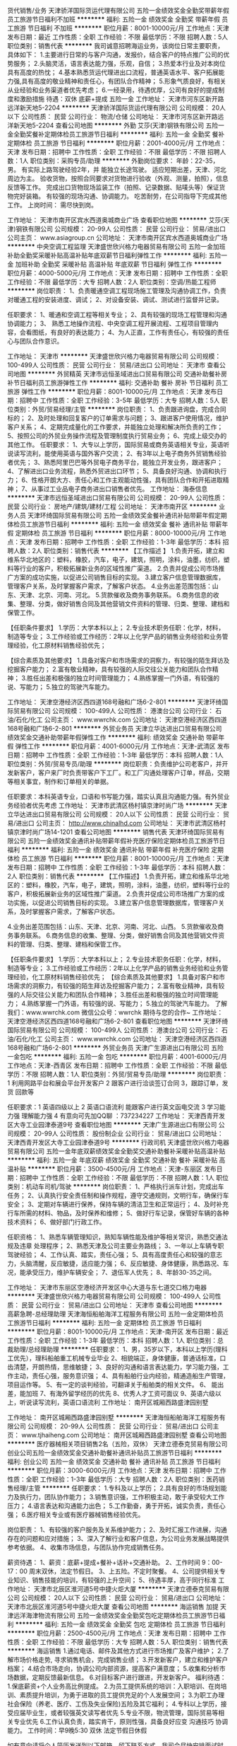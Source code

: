 货代销售/业务
天津骄洋国际货运代理有限公司
五险一金绩效奖金全勤奖带薪年假员工旅游节日福利不加班
**********
福利:
五险一金
绩效奖金
全勤奖
带薪年假
员工旅游
节日福利
不加班
**********
职位月薪：8001-10000元/月 
工作地点：天津
发布日期：最近
工作性质：全职
工作经验：不限
最低学历：不限
招聘人数：5人
职位类别：销售代表
**********
我司诚意招聘海运业务，该岗位日常主要职责，具体如下： 
1.主要进行日常的与客户沟通，发报价，结合客户的特点推广公司的优势服务；
2.头脑灵活，语言表达能力强，乐观，自信； 
3.热爱本行业及对本岗位具有高度的热忱；
4.基本熟悉货运代理进出口流程，普通英语水平、客户拓展能力强,具有高度的敬业精神和责任心，有团队合作精神； 
5.形象气质良好，有相关从业经验和业务渠道者优先考虑； 
6.一经录用，待遇优厚，公司有良好的提成制度和激励措施
待遇：双休 底薪+提成 五险一金
工作地址：
天津市河东区新开路远洋新天地5-2204
**********
天津骄洋国际货运代理有限公司
公司规模：
20人以下
公司性质：
民营
公司行业：
物流/仓储
公司地址：
天津市河东区新开路远洋新天地5-2204
查看公司地图
**********
外勤
艾莎(天津)钢铁有限公司
五险一金全勤奖餐补定期体检员工旅游节日福利
**********
福利:
五险一金
全勤奖
餐补
定期体检
员工旅游
节日福利
**********
职位月薪：2001-4000元/月 
工作地点：天津
发布日期：招聘中
工作性质：全职
工作经验：不限
最低学历：不限
招聘人数：1人
职位类别：采购专员/助理
**********
外勤岗位要求：
年龄：22-35，男。
有实际上路驾驶经验2年，并 能独立长途驾驶。
适应短期出差，天津、河北周边为主。
验收货物，按照合同要求对货物进行验收（外观、测量，拍照），信息反馈等工作。
完成出口货物现场监装工作（拍照、记录数据、贴唛头等）保证货物完好装箱。
有较强的现场沟通、协调能力。
吃苦耐劳，在公司指导下完成其他工作。
上岗时间：
需尽快到岗。

工作地址：
天津市南开区宾水西道奥城商业广场
查看职位地图
**********
艾莎(天津)钢铁有限公司
公司规模：
20-99人
公司性质：
民营
公司行业：
贸易/进出口
公司主页：
www.asiagroup.cn
公司地址：
天津市南开区宾水西道奥城商业广场
**********
中央空调工程监理
天津盛世欣兴格力电器贸易有限公司
五险一金加班补助全勤奖采暖补贴高温补贴年底双薪节日福利弹性工作
**********
福利:
五险一金
加班补助
全勤奖
采暖补贴
高温补贴
年底双薪
节日福利
弹性工作
**********
职位月薪：4000-5000元/月 
工作地点：天津
发布日期：招聘中
工作性质：全职
工作经验：不限
最低学历：大专
招聘人数：2人
职位类别：空调/热能工程师
**********
岗位职责：
1、负责暖通空调工程现场施工管理及沟通协调工作，负责对暖通工程的安装进度、调试；
2、对设备安装、调试、测试进行监督并记录。

任职要求：
1、暖通和空调工程等相关专业；
2、具有较强的现场工程管理和沟通协调能力；
3、 熟悉工地操作流程、中央空调工程开展流程、工程项目管理内容，会看图纸，有良好的表达能力；
4、为人正直，工作有责任心，有较强的责任心与团队合作意识。

工作地址：
天津市
**********
天津盛世欣兴格力电器贸易有限公司
公司规模：
100-499人
公司性质：
民营
公司行业：
贸易/进出口
公司地址：
天津市
查看公司地图
**********
外贸精英
天津市远恒圣域进出口贸易有限公司
交通补助餐补房补节日福利员工旅游弹性工作
**********
福利:
交通补助
餐补
房补
节日福利
员工旅游
弹性工作
**********
职位月薪：8001-10000元/月 
工作地点：天津
发布日期：招聘中
工作性质：全职
工作经验：3-5年
最低学历：大专
招聘人数：5人
职位类别：外贸/贸易经理/主管
**********
岗位职责： 
1、负责跟进询盘，完成合同标的；
2、及时处理和回复客户的订单需求与问题；
3、跟进客户使用情况，维护客户关系；
4、定期完成量化的工作要求，并能独立处理和解决所负责的工作；
5、按照公司的外贸业务操作流程及管理制度执行贸易业务；
6、完成上级交办的其他工作。
任职要求：
1、大专以上学历，国际贸易或商务英语相关专业，英语听说读写流利，能使用英语与国外客户交流；
2、有3年以上电子商务外贸销售经验者优先；
3、熟悉阿里巴巴等外贸电子商务平台，能独立开发业务，跟进客户；
4、了解进出口业务流程，熟悉外贸进出口环节；
5、具备良好沟通、协调和执行力；
6、性格开朗大方、责任心和工作主观能动性强，具有团队合作和开拓进取精神；
7、从事过工业品电子商务进出口销售者优先。
  工作地址：
海泰信息
**********
天津市远恒圣域进出口贸易有限公司
公司规模：
20-99人
公司性质：
民营
公司行业：
房地产/建筑/建材/工程
公司地址：
天津市南开区
**********
业务人员
天津环绮国际贸易有限公司
五险一金绩效奖金餐补通讯补贴带薪年假定期体检员工旅游节日福利
**********
福利:
五险一金
绩效奖金
餐补
通讯补贴
带薪年假
定期体检
员工旅游
节日福利
**********
职位月薪：8000-10000元/月 
工作地点：天津
发布日期：招聘中
工作性质：全职
工作经验：1-3年
最低学历：本科
招聘人数：2人
职位类别：销售代表
**********
【工作描述 】
1.负责开拓，建立和维系华北地区的：塑料，橡胶，汽车，电子，建筑，照明，涂料，油墨，纺织，塑料等行业的客户，积极拓展新业务的区域性推广渠道。
2.负责并促成公司市场推广方案的成功实施，以促进公司销售目标的实现。
3.建立客户信息管理数据库，管理客户关系，及时掌握客户需求，了解客户状态。
4.业务出差范围包括：山东、天津、北京、河南、河北。
5.货款催收及商务事务联系。
6.商务信息的收集、整理、分类，做好销售合同及其他营销文件资料的管理、归类、整理、建档和保管工作。

【任职条件要求】
1.学历：大学本科以上；
2.专业技术职务任职：化学，材料，制造等专业；
3.工作经验或工作经历：2年以上化学产品的销售业务经验和业务管理经验，化工原材料销售经验优先；

【综合素质及其他要求】
1.具备对客户和市场需求的洞察力，有较强的陌生拜访及挖掘客户能力；
2.富有敬业精神，具有较强的人际交往公关能力和团队合作精神；
3.胜任出差和极强的独立时间管理能力；
4.熟练掌握一门外语，有较强的说、写能力；
5.独立的驾驶汽车能力。

工作地址：
天津空港经济区西四道168号融和广场6-2-801
**********
天津环绮国际贸易有限公司
公司规模：
100-499人
公司性质：
港澳台公司
公司行业：
石油/石化/化工
公司主页：
www.wwrchk.com
公司地址：
天津空港经济区西四道168号融和广场6-2-801
**********
外贸业务员
天津立华达进出口贸易有限公司
绩效奖金交通补助带薪年假弹性工作
**********
福利:
绩效奖金
交通补助
带薪年假
弹性工作
**********
职位月薪：4001-6000元/月 
工作地点：天津-武清区
发布日期：招聘中
工作性质：全职
工作经验：1-3年
最低学历：本科
招聘人数：1人
职位类别：外贸/贸易专员/助理
**********
岗位职责：负责维护公司老客户，并开发新客户，客户来厂时负责带客户下工厂。和工厂沟通处理客户订单，样品，交期等相关事宜，制作和订单相关的单据。

任职要求：本科英语专业，口语和书写能力强，踏实认真且沟通能力强。有外贸业务经验者优先考虑
工作地址：
天津市武清区杨村镇京津时尚广场
**********
天津立华达进出口贸易有限公司
公司规模：
20人以下
公司性质：
民营
公司行业：
贸易/进出口
公司主页：
http://www.chinalhd.com
公司地址：
天津市武清区杨村镇京津时尚广场14-1201
查看公司地图
**********
销售代表
天津环绮国际贸易有限公司
五险一金绩效奖金通讯补贴带薪年假补充医疗保险定期体检员工旅游节日福利
**********
福利:
五险一金
绩效奖金
通讯补贴
带薪年假
补充医疗保险
定期体检
员工旅游
节日福利
**********
职位月薪：8001-10000元/月 
工作地点：天津
发布日期：招聘中
工作性质：全职
工作经验：1-3年
最低学历：本科
招聘人数：2人
职位类别：销售代表
**********
【工作描述】 
1.负责开拓，建立和维系华北地区的：塑料，橡胶，汽车，电子，建筑，照明，涂料，油墨，纺织，塑料等行业的客户，积极拓展新业务的区域性推广渠道。 
2.负责并促成公司市场推广方案的成功实施，以促进公司销售目标的实现。 
3.建立客户信息管理数据库，管理客户关系，及时掌握客户需求，了解客户状态。

4.业务出差范围包括：山东、天津、北京、河南、河北、山西。 
5.货款催收及商务事务联系。 
6.商务信息的收集、整理、分类，做好销售合同及其他营销文件资料的管理、归类、整理、建档和保管工作。 

【任职条件要求】 
1.学历：大学本科以上； 
2.专业技术职务任职：化学，材料，制造等专业； 
3.工作经验或工作经历：2年以上化学产品的销售业务经验和业务管理经验，化工原材料销售经验优先；
【综合素质及其他要求】 
1.具备对客户和市场需求的洞察力，有较强的陌生拜访及挖掘客户能力； 
2.富有敬业精神，具有较强的人际交往公关能力和团队合作精神； 
3.胜任出差和极强的独立时间管理能力；
4.熟练掌握一门外语，有较强的说、写能力；
5.独立的驾驶汽车能力。
了解我们：www.wwrchk.com
微信公众号：wwrchk
期待与您的合作~
工作地址：
天津空港经济区西四道168号融和广场6-2-801
查看职位地图
**********
天津环绮国际贸易有限公司
公司规模：
100-499人
公司性质：
港澳台公司
公司行业：
石油/石化/化工
公司主页：
www.wwrchk.com
公司地址：
天津空港经济区西四道168号融和广场6-2-801
**********
外贸业务员
天津广生源进出口有限公司
五险一金包吃
**********
福利:
五险一金
包吃
**********
职位月薪：4001-6000元/月 
工作地点：天津-西青区
发布日期：招聘中
工作性质：全职
工作经验：不限
最低学历：不限
招聘人数：1人
职位类别：外贸/贸易专员/助理
**********
岗位职责：1 利用网路平台和展会平台开发客户
          2 跟客户进行洽谈签订合同
          3，跟踪订单，发货 回款等

任职要求：1 英语四级以上
          2 英语口语流利 能跟客户进行英文函电交流
          3 学习能力强 理解能力强
          4 有意向可先加QQ聊 ：737234227
工作地址：
天津西青开发区大寺工业园津泰道9号
查看职位地图
**********
天津广生源进出口有限公司
公司规模：
20-99人
公司性质：
股份制企业
公司行业：
贸易/进出口
公司地址：
天津西青开发区大寺工业园津泰道9号
**********
行政司机
天津盛世欣兴格力电器贸易有限公司
五险一金年底双薪绩效奖金全勤奖交通补助餐补采暖补贴高温补贴
**********
福利:
五险一金
年底双薪
绩效奖金
全勤奖
交通补助
餐补
采暖补贴
高温补贴
**********
职位月薪：3500-4500元/月 
工作地点：天津-东丽区
发布日期：招聘中
工作性质：全职
工作经验：不限
最低学历：不限
招聘人数：1人
职位类别：机动车司机/驾驶
**********
岗位职责：
1、严格执行派车计划，完成出车任务；
2、认真执行安全责任制和操作规程，遵守交通规则，文明行车，确保行车安全；
3、定期对车辆进行保养，保持车辆的清洁卫生和正常运行；
4、及时补充行车所需的材料、物品，及时保养和维修；
5、做好行车记录，保管好车辆的各种技术资料；
6、做好部门行政工作。

任职资格：
1、熟悉车辆管理知识，熟知车辆性能及维护等相关常识，熟悉交通法规及违章
处理程序；
2、熟悉天津及公司主要业务路线；
3、一年以上车辆专职驾驶经验；
4、工作认真、踏实，责任心强；
5、具有高度责任心和较强的意志力，头脑清醒，反应敏捷，适应能力强；
6、反应敏捷、身体健康，熟悉路况、车况，能承受压力，维护车辆安全；
7、退伍军人优先；
8、年龄30-35之间。


工作地址：
天津市东丽区空港经济开发区中心大道与东七道交口格力电器
**********
天津盛世欣兴格力电器贸易有限公司
公司规模：
100-499人
公司性质：
民营
公司行业：
贸易/进出口
公司地址：
天津市
查看公司地图
**********
高薪急聘-总经理助理
天津海恒船舶海洋工程服务有限公司
五险一金定期体检员工旅游节日福利
**********
福利:
五险一金
定期体检
员工旅游
节日福利
**********
职位月薪：8001-10000元/月 
工作地点：天津-南开区
发布日期：最近
工作性质：全职
工作经验：1-3年
最低学历：本科
招聘人数：1人
职位类别：总裁助理/总经理助理
**********
任职要求：
    1、男，35岁以下，本科以上学历(理科工优先），理科船舶重工机械专业毕业         2、相貌端正，身体健康，普通话标准，口齿清楚，开朗热情，思维敏捷；
    3、良好的沟通和语言表达能力，学习能力强，工作主动，责任心强，服务意识强；
    4、具有船舶行业内经验，精通造船生产管理，项目运作等。
    5、有一定的谈判经验，可翻译关于船舶类的相关文件。
    6、 能出差，能加班
    7、有海外留学经历的优先
    8、优秀人才工资可面议
    9、英语六级以上，听说读写流利，英语口语流利
工作地址：
 南开区城厢西路盛津园别墅

工作地址：
南开区城厢西路盛津园别墅
**********
天津海恒船舶海洋工程服务有限公司
公司规模：
20-99人
公司性质：
民营
公司行业：
贸易/进出口
公司主页：
www.tjhaiheng.com
公司地址：
南开区城厢西路盛津园别墅
查看公司地图
**********
医疗器械相关项目销售2名（五险，双休）
天津立德泰克贸易有限公司
创业公司五险一金绩效奖金交通补助餐补通讯补贴员工旅游节日福利
**********
福利:
创业公司
五险一金
绩效奖金
交通补助
餐补
通讯补贴
员工旅游
节日福利
**********
职位月薪：3000-6000元/月 
工作地点：天津
发布日期：招聘中
工作性质：全职
工作经验：1-3年
最低学历：大专
招聘人数：2人
职位类别：医药销售经理/主管
**********
任职要求：
1.专科及以上学历；
2.具有良好的市场规划能力及执行力，团队协作能力；
3.销售意识强，工作积极主动，敢于承受较大工作压力；
4.语言表达和沟通能力出色；
5.工作勤奋，勇于开拓，诚实负责，责任心强；
6.医疗相关专业或有医疗器械销售经验优先。

岗位职责：
1、有较强的客户服务及关系维护能力； 
2、及时汇报工作进展，沟通存在的问题和应对措施；
3、深入了解行业和客户信息，为公司业务发展战略提供参考依据。
4、收集市场信息，与团队协作完成销售任务。

薪资待遇：
1、薪资：底薪+提成+餐补+话补+交通补助。
2、工作时间 9：00-17：00 周末双休，法定节假日。
3、上五险。不定时聚餐。
4、公司提供相关专业知识、销售技能的培训，有较强的上升空间；
5、待遇丰厚，高于同行标准
工作地址：
天津市北辰区淮河道5号中捷火炬大厦
**********
天津立德泰克贸易有限公司
公司规模：
20人以下
公司性质：
民营
公司行业：
贸易/进出口
公司地址：
天津市北辰区淮河道5号中捷火炬大厦
查看公司地图
**********
海运销售 加提
天津远洋海津物流有限公司
五险一金绩效奖金全勤奖包吃定期体检员工旅游节日福利
**********
福利:
五险一金
绩效奖金
全勤奖
包吃
定期体检
员工旅游
节日福利
**********
职位月薪：2500-4500元/月 
工作地点：天津
发布日期：招聘中
工作性质：全职
工作经验：不限
最低学历：大专
招聘人数：5人
职位类别：销售代表
**********
海运销售
1.通过电话、邮件及其他方式进行市场推广及客户维护；
2.了解市场价格走势, 寻求销售机会，完成销售业绩；
3.开发新客户，建立和维护客户档案；
4.结合市场走向，协调公司内部资源，提高客户满意度；
5.收集和分析市场数据，定期反馈最新信息。
6.对目标客户进行跟进，开发新客户。
福利待遇：
1.保底薪资+个人业务高比例提成。
2.为员工提供系统的培训：入职培训、在岗培训、素质提升培训，为勇于进取的员工提供充足的个人发展空间；
3.为职工办理社会保险（养老、医疗、工伤及失业保险)五险及其它福利；
4.专科以上学历，接受应届毕业生，或者较强英文读写者优先
5.专业不限，物流管理，国际贸易等相关专业优先
6.工作认真负责，踏实肯干，原则性强，具备良好应变 沟通技巧 协调能力。
工作时间：早9晚5:30 双休 法定节假日休假

如有意向请将个人简历发送到以下邮箱，留下联系方式，我司会尽快安排面试时间。

工作地址：
天津市河西区绍兴道罗马花园A座1门2302
**********
天津远洋海津物流有限公司
公司规模：
20-99人
公司性质：
民营
公司行业：
贸易/进出口
公司地址：
天津市和平区气象台路振河里44-401-404
**********
外贸业务员
天津市天应泰进出口贸易有限公司
绩效奖金年终分红餐补
**********
福利:
绩效奖金
年终分红
餐补
**********
职位月薪：6001-8000元/月 
工作地点：天津-南开区
发布日期：招聘中
工作性质：全职
工作经验：不限
最低学历：大专
招聘人数：3人
职位类别：外贸/贸易经理/主管
**********
岗位职责：
1、熟悉掌握公司产品，能够准确表达产品的功能、特点及卖点进行针对性的报价；
2、利用有效资源积极进行客户开发，收集整理客户资料，对客户的询盘及问题予以及时的回复和跟进；
3、积极主动与客户保持联系，促使客户及早下单；
4、负责与客户签订合同、协助单证制作排产单，并及时将排产单传递给采购部门，保证合同正确的执
行；
5、负责与客户进行商务谈判，并做好接待工作；
6、具有随机应变的能力，处理好客户的疑问及纠纷；
7、及时了解订单加工进度，抽查加工产品是否符合客户要求；
8、根据采购部门提供的货物数据，安排制单员进行订舱；
9、负责与客户的对账、定金收取和催收货款；
10、组织相关人员处理客户的投诉或退货，并将结果反馈给公司或客户；
11、积极开展与业务相关的工作，协助办公室制作宣传册、展会宣传画、邮寄展会样品等；
12、完成领导交办的其他工作。


职位描述：
 1、 国际贸易、英语专业优先，大专以上学历；
2、英语4级以上，能独立与外商进行业务沟通（偏重网上询盘，注重读写能力）；
3、熟悉office办公软件，具备良好的团队合作精神和吃苦耐劳的工作态度；
4、一经录用，公司将提供优厚的薪资待遇和良好的合作平台。
 薪酬待遇：
1、3000+提成，采用“底薪+提成+奖金”的薪资结构；
2、公司提供餐补、五险、各种福利
工作地址：
天津市静海区大邱庄镇陈大公路东500米 天应泰
查看职位地图
**********
天津市天应泰进出口贸易有限公司
公司规模：
20-99人
公司性质：
民营
公司行业：
贸易/进出口
公司地址：
天津市静海开发区晓园路32号
**********
外贸业务员/应届生
天津众焱天成特钢贸易有限公司
五险一金绩效奖金员工旅游节日福利
**********
福利:
五险一金
绩效奖金
员工旅游
节日福利
**********
职位月薪：3000-5000元/月 
工作地点：天津-北辰区
发布日期：最近
工作性质：全职
工作经验：无经验
最低学历：大专
招聘人数：2人
职位类别：外贸/贸易专员/助理
**********
   我公司成立于2008年，是专业出口不锈钢，钢材，铝材和铜材的贸易公司。因业务需要，现面向社会招聘外贸英才。
要求：大专及以上学历；英语良好，可以熟练进行英语听、说、读、写；工作认真负责，做事情持之以恒；性格开朗热情，有团队协作精神。有无外贸经验均可，无经验我公司负责培训，有经验者，我公司负责产品知识培训。
待遇：试用期一个月，转正后底薪+提成+社保+年底奖金。
上班时间： 8：:0-11:30  13:00-17:30 ，
          单休+法定节假日
工作内容：
1.在网络平台发布产品信息。
2.回复客户的询盘，给客户报价，给客户介绍产品的性能，特点等。
3.跟踪客户，和客户沟通，促使客户下单。
4.与客户签订订单，并跟踪订单的执行情况。
5.负责维护客户，与客户保持日常联络。
工作地址：天津市北辰区北辰道名都商城
工作地址：
天津市北辰区北仓道名都物资城218号
**********
天津众焱天成特钢贸易有限公司
公司规模：
20-99人
公司性质：
民营
公司行业：
贸易/进出口
公司主页：
http://www.zytcsteel.com
公司地址：
天津市北辰区北仓道名都物资城218号
查看公司地图
**********
急聘——行政文秘
天津海恒船舶海洋工程服务有限公司
五险一金定期体检员工旅游节日福利
**********
福利:
五险一金
定期体检
员工旅游
节日福利
**********
职位月薪：4001-6000元/月 
工作地点：天津-南开区
发布日期：最近
工作性质：校园
工作经验：不限
最低学历：本科
招聘人数：1人
职位类别：助理/秘书/文员
**********
  职位描述及要求： 
  1、女，22-26岁，应届大学生优先；
  2、形象气质佳（简历请附一寸照片），良好的沟通及语言表达能力； 为人诚恳、踏实；
  3、熟练使用各类办公软件； 
  4、较强的组织、协调、沟通、综合管理能力、写作能力； 
  5、强烈的责任感及敬业精神，思维敏捷，反应灵活，具备一定的应急事务处理能力； 
  6、英语四级以上，听说读写熟练，能翻译文件

工作地址：
南开区城厢西路盛津园别墅
**********
天津海恒船舶海洋工程服务有限公司
公司规模：
20-99人
公司性质：
民营
公司行业：
贸易/进出口
公司主页：
www.tjhaiheng.com
公司地址：
南开区城厢西路盛津园别墅
查看公司地图
**********
汽车销售
天津市澎众汽车贸易服务有限公司
**********
福利:
**********
职位月薪：5000-8000元/月 
工作地点：天津-北辰区
发布日期：招聘中
工作性质：全职
工作经验：不限
最低学历：大专
招聘人数：10人
职位类别：销售代表
**********
职位要求：
1、 年龄在20-30岁以下，性别不限，有汽车销售经验者优先；
2、 良好的沟通能力、语言表达能力，普通话标准；
3、 形象好，气质佳，有亲和力；
工作地址：
天津市北辰区北辰道2号
查看职位地图
**********
天津市澎众汽车贸易服务有限公司
公司规模：
100-499人
公司性质：
国企
公司行业：
贸易/进出口
公司地址：
天津市北辰区北辰道2号
**********
外贸
天津舜辰钢铁有限公司
餐补房补五险一金员工旅游节日福利全勤奖包住
**********
福利:
餐补
房补
五险一金
员工旅游
节日福利
全勤奖
包住
**********
职位月薪：8000-10000元/月 
工作地点：天津-西青区
发布日期：招聘中
工作性质：全职
工作经验：不限
最低学历：大专
招聘人数：10人
职位类别：外贸/贸易专员/助理
**********
岗位职责：
岗位职责：
1、熟悉掌握公司产品，能够准确表达产品的功能、特点及卖点进行针对性的报价；
2、利用有效资源积极进行客户开发，收集整理客户资料，对客户的询盘及问题予以及时的回复和跟进；
3、积极主动与客户保持联系，促使客户及早下单；
4、负责与客户签订合同、协助单证制作排产单，并及时将排产单传递给采购部门，保证合同正确的执
行；
5、负责与客户进行商务谈判，并做好接待工作；
6、具有随机应变的能力，处理好客户的疑问及纠纷；
7、及时了解订单加工进度，抽查加工产品是否符合客户要求；
8、根据采购部门提供的货物数据，安排制单员进行订舱；
9、负责与客户的对账、定金收取和催收货款；
10、组织相关人员处理客户的投诉或退货，并将结果反馈给公司或客户；
11、积极开展与业务相关的工作，协助办公室制作宣传册、展会宣传画、邮寄展会样品等；
12、完成领导交办的其他工作。
任职要求：1、 国际贸易、英语专业优先，大专以上学历；
2、英语4级以上，能独立与外商进行业务沟通（偏重网上询盘，注重读写能力）；
3、熟悉office办公软件，具备良好的团队合作精神和吃苦耐劳的工作态度；
4、一经录用，公司将提供优厚的薪资待遇和良好的合作平台。
联系人：蹇经理
电活号码：18522655551
工作地址：
津静路6号科创大道
查看职位地图
**********
天津舜辰钢铁有限公司
公司规模：
20-99人
公司性质：
其它
公司行业：
房地产/建筑/建材/工程
公司地址：
静海大邱庄大屯交警队东300米
**********
彩悦城店员/营业员
天津漫熹国际贸易有限公司
绩效奖金加班补助带薪年假节日福利
**********
福利:
绩效奖金
加班补助
带薪年假
节日福利
**********
职位月薪：3000-6000元/月 
工作地点：天津
发布日期：最近
工作性质：全职
工作经验：1-3年
最低学历：大专
招聘人数：2人
职位类别：店员/营业员/导购员
**********
岗位职责：
1、接待顾客的咨询，了解顾客的需求并达成销售；
2、负责做好货品销售记录、盘点、账目核对等工作，按规定完成各项销售统计工作；
3、完成商品的来货验收、上架陈列摆放、补货、退货、防损等日常营业工作；
4、做好所负责区域的卫生清洁工作；
5、完成上级领导交办的其他任务。

任职要求：
1、形象好气质佳，亲和力强，有爱心，有耐心；
2、有相关工作经验者优先；
3、具有较强的沟通能力及服务意识，吃苦耐劳；
4、年龄18-39岁，身体健康。

薪资待遇：底薪+保险补助+提成+业绩奖励+加班补助+年底奖金+带薪年假
工作时间：按商场要求的开店闭店时间上下班，隔日勤。

工作地址：
河西区彩悦城二楼阳光小镇
查看职位地图
**********
天津漫熹国际贸易有限公司
公司规模：
20-99人
公司性质：
民营
公司行业：
贸易/进出口
公司地址：
天津市河北区建昌里增1号-40
**********
私立幼儿园园长
天津市津东大厦有限责任公司
定期体检五险一金高温补贴节日福利股票期权
**********
福利:
定期体检
五险一金
高温补贴
节日福利
股票期权
**********
职位月薪：10001-15000元/月 
工作地点：天津
发布日期：最近
工作性质：全职
工作经验：3-5年
最低学历：本科
招聘人数：1人
职位类别：校长/副校长
**********
岗位职责：
1、园长负责幼儿园的全面管理，主持全园工作，对幼儿园的经营管理，行政安全工作负总责。
2、主持制定全园工作计划和各项规章制度，确立分级管理目标，建立结构合理、协调灵活、反馈及时的科学管理机制。
3、负责全园教职工的聘任、调整园内工作人员结构，定期对保教工作人员进行考核并做出正确评估。 
4、定期召开家长会，展示教育成果，宣传家教方法，听取家长意见，提高办园质量。


工作地址：
天津市河东区六纬路99号 津东大厦
查看职位地图
**********
天津市津东大厦有限责任公司
公司规模：
100-499人
公司性质：
民营
公司行业：
房地产/建筑/建材/工程
公司主页：
www.tjjdjc.com
公司地址：
天津市河东区六纬路99号 津东大厦
**********
海外销售经理
天津科帕海运设备贸易有限公司
五险一金绩效奖金年终分红包住交通补助带薪年假定期体检员工旅游
**********
福利:
五险一金
绩效奖金
年终分红
包住
交通补助
带薪年假
定期体检
员工旅游
**********
职位月薪：4001-6000元/月 
工作地点：天津
发布日期：最近
工作性质：全职
工作经验：不限
最低学历：本科
招聘人数：8人
职位类别：国际贸易主管/专员
**********
1.国际船用机械及设备的代理及销售。
2.开拓新市场,发展新客户,增加产品销售范围；
3.维护及增进已有客户关系；

 任职资格：
1.优秀的英语书面及口头表达能力，较强的商业意识及谈判技巧，开拓能力强
2.性格外向，擅长与人打交道，热爱销售工作；
3.有挑战高薪的欲望。


工作地址：
天津市西青区碧祥路16号新津国际新兴园5-302
**********
天津科帕海运设备贸易有限公司
公司规模：
20-99人
公司性质：
外商独资
公司行业：
贸易/进出口
公司主页：
www.kopamarine.co.kr
公司地址：
天津市西青区碧祥路16号新津国际新兴园5-302
查看公司地图
**********
海运操作3000以上加提
天津远洋海津物流有限公司
五险一金绩效奖金全勤奖包吃员工旅游节日福利定期体检
**********
福利:
五险一金
绩效奖金
全勤奖
包吃
员工旅游
节日福利
定期体检
**********
职位月薪：2001-4000元/月 
工作地点：天津
发布日期：招聘中
工作性质：全职
工作经验：不限
最低学历：大专
招聘人数：3人
职位类别：货运代理
**********
岗位职责：
1能够独立完成订舱报关 装箱 核对提单等操作流程
2配合公司领导 高效率完成工作
3主动学习 追求上进
任职资格：
1专科以上学历，接受应届毕业生，或者较强英文读写者优先
2专业不限，物流管理，国际贸易等相关专业优先
3工作认真负责，踏实肯干，原则性强，具备良好应变 沟通技巧 协调能力。
工作时间：早9晚5:30 双休 法定节假日休假
工作地址：
天津河西绍兴道罗马花园A座1门2302
查看职位地图
**********
天津远洋海津物流有限公司
公司规模：
20-99人
公司性质：
民营
公司行业：
贸易/进出口
公司地址：
天津市和平区气象台路振河里44-401-404
**********
业务经理
天津中糖华丰实业有限公司
五险一金绩效奖金采暖补贴高温补贴节日福利餐补
**********
福利:
五险一金
绩效奖金
采暖补贴
高温补贴
节日福利
餐补
**********
职位月薪：8001-10000元/月 
工作地点：天津
发布日期：招聘中
工作性质：全职
工作经验：1-3年
最低学历：中专
招聘人数：1人
职位类别：销售经理
**********
1.年薪11W。有防暑降温费、有采暖补贴、有节日补贴。
2.要求销售经验两年以上。肯吃苦、求上进。
3.销售主体为大宗烟酒。
  工作地址：
天津市河东区八经路23号方达大厦
**********
天津中糖华丰实业有限公司
公司规模：
100-499人
公司性质：
国企
公司行业：
贸易/进出口
公司地址：
天津市
**********
销售顾问
天津市澎众汽车贸易服务有限公司
**********
福利:
**********
职位月薪：4001-6000元/月 
工作地点：天津-北辰区
发布日期：招聘中
工作性质：全职
工作经验：不限
最低学历：大专
招聘人数：1人
职位类别：汽车销售
**********
职位要求：
1、 年龄在20-30岁以下，性别不限，有汽车销售经验者优先；
2、 良好的沟通能力、语言表达能力，普通话标准；
3、 形象好，气质佳，有亲和力；
工作地址：
天津市北辰区北辰道2号
**********
天津市澎众汽车贸易服务有限公司
公司规模：
100-499人
公司性质：
国企
公司行业：
贸易/进出口
公司地址：
天津市北辰区北辰道2号
查看公司地图
**********
外贸业务员
天津市珅舟通钢管有限公司
住房补贴五险一金绩效奖金全勤奖餐补房补带薪年假员工旅游
**********
福利:
住房补贴
五险一金
绩效奖金
全勤奖
餐补
房补
带薪年假
员工旅游
**********
职位月薪：4001-6000元/月 
工作地点：天津
发布日期：招聘中
工作性质：全职
工作经验：不限
最低学历：大专
招聘人数：10人
职位类别：外贸/贸易专员/助理
**********
岗位职责：

1、执行公司的贸易业务，实施贸易规程，开拓市场； 
2、负责联系客户、编制报价、参与商务谈判，签订合同； 
3、负责结算、售后服务等工作； 
5、客户的拓展与维护； 
6、业务相关资料的整理和归档； 
7、相关业务工作的汇报。
 任职资格：

1、大专及以上学历，国际贸易、商务英语类相关专业优先考虑；
2、有钢材类销售经验优先考虑。
3、熟悉贸易操作流程及相关法律法规，具备贸易领域专业知识； 
4、具有较好的英语水平，较好的计算机操作水平；
5、具有良好的业务拓展能力和商务谈判技巧，公关意识强，具有较强的事业心、团队合作精神和独立处事能力，勇于开拓和创新。4.为人踏实肯干有上进心，有团队合作精神。
联系人：尹经理 15900319002

工作地址：
南开区红旗路208号 乐谷商务中心
**********
天津市珅舟通钢管有限公司
公司规模：
100-499人
公司性质：
民营
公司行业：
贸易/进出口
公司主页：
www.tjshenzhoutong.com
公司地址：
南开区红旗路208号 乐谷商务中心
查看公司地图
**********
业务主管
天津中糖华丰实业有限公司
五险一金绩效奖金节日福利高温补贴采暖补贴餐补
**********
福利:
五险一金
绩效奖金
节日福利
高温补贴
采暖补贴
餐补
**********
职位月薪：6001-8000元/月 
工作地点：天津
发布日期：招聘中
工作性质：全职
工作经验：1-3年
最低学历：中专
招聘人数：1人
职位类别：销售代表
**********
1.年薪9W。有防暑降温费、有采暖补贴、有节日补贴。
2.要求销售经验两年以上。肯吃苦、求上进。
3.销售主体为大宗烟酒。
  工作地址：
天津市河东区八经路23号方达大厦
**********
天津中糖华丰实业有限公司
公司规模：
100-499人
公司性质：
国企
公司行业：
贸易/进出口
公司地址：
天津市
**********
项目现场管理人员
和和乐和(天津)环境科技有限公司
五险一金交通补助加班补助年底双薪绩效奖金餐补通讯补贴带薪年假
**********
福利:
五险一金
交通补助
加班补助
年底双薪
绩效奖金
餐补
通讯补贴
带薪年假
**********
职位月薪：6001-8000元/月 
工作地点：天津
发布日期：招聘中
工作性质：全职
工作经验：1-3年
最低学历：本科
招聘人数：2人
职位类别：废气处理工程师
**********
职位描述： 对公司承揽的环境工程项目进行现场施工管理，包括但不限于安全管理、质量管理、进度管理。 要求： 1. 环境工程、暖通、机械或自动化专业专科以上学历。 2. 2~3年工程现场管理经验 3. 可看懂环境工程图 4. 良好的项目协调能力 5. 良好的沟通能力 6. 可出差 7. 可独立驾机动车优先   工作地址：
国贸中心
查看职位地图
**********
和和乐和(天津)环境科技有限公司
公司规模：
20-99人
公司性质：
民营
公司行业：
环保
公司地址：
河西区南京路39号
**********
销售工程师
天津摩通润滑技术有限公司
五险一金绩效奖金全勤奖餐补交通补助定期体检员工旅游节日福利
**********
福利:
五险一金
绩效奖金
全勤奖
餐补
交通补助
定期体检
员工旅游
节日福利
**********
职位月薪：4001-6000元/月 
工作地点：天津-南开区
发布日期：招聘中
工作性质：全职
工作经验：1-3年
最低学历：大专
招聘人数：2人
职位类别：销售工程师
**********
岗位职责：
1、负责所辖区域的产品销售任务；
2、负责销售区域内销售活动的策划和执行，完成销售指标；
3、开拓新市场,发展新客户,增加产品销售范围；
4、维护及增进已有客户关系；
5、负责收集市场和行业信息,加深了解。
任职要求：
1、专科及以上学历，工科类相关专业；
2、1年以上销售工作经验,有外企销售工程师经历者优先；
3、熟悉该行业产品市场，有相应产品销售经验，了解主流行业技术；
4、具备较强的客户沟通能力和较高的商务处理能力，具有良好的团队协作精神；
5、学习能力强，有挑战精神。
6、能接受出差。

福利待遇：
1、入职即签订正式劳动合同；
2、有竞争力薪酬体系，绩效奖金，午餐补助，节日福利，生日礼品；
3、有带薪年假；
4、每年一次免费全身体检；
5、有各类丰富文娱活动，旅游，年会；
6,、提供专业培训。

工作地址：
天津市南开区天津市华苑产业园区梓苑路13号2号楼c301
查看职位地图
**********
天津摩通润滑技术有限公司
公司规模：
20-99人
公司性质：
民营
公司行业：
贸易/进出口
公司主页：
www.motonglube.com
公司地址：
天津华苑产业园区海泰信息广场H座607 （非约勿访）
**********
会计
天津市津东大厦有限责任公司
五险一金绩效奖金年终分红定期体检高温补贴节日福利
**********
福利:
五险一金
绩效奖金
年终分红
定期体检
高温补贴
节日福利
**********
职位月薪：4001-6000元/月 
工作地点：天津
发布日期：招聘中
工作性质：全职
工作经验：3-5年
最低学历：本科
招聘人数：1人
职位类别：会计/会计师
**********
岗位职责：
1、准确制作记账凭证，登记各明细账簿，确保账账相符；
2、负责出具对外财务报表，提供所需收入、费用等各项财务数据；
3、准确计算各项税金并进行纳税申报；
4、固定资产台账及折旧管理；
5、整理装订会计凭证，做好会计档案保管；
6、领导安排的其他临时性工作。
任职要求：
1、3年以上会计工作经验，熟悉全盘账务处理，有物业类会计经验优先。
2、熟悉报税流程。
3、有相关职业资格证书

工作地址：
天津市河东区富民路65号嘉诚大厦
查看职位地图
**********
天津市津东大厦有限责任公司
公司规模：
100-499人
公司性质：
民营
公司行业：
房地产/建筑/建材/工程
公司主页：
www.tjjdjc.com
公司地址：
天津市河东区六纬路99号 津东大厦
**********
电话销售顾问
天津市澎众汽车贸易服务有限公司
五险一金绩效奖金餐补采暖补贴带薪年假定期体检高温补贴节日福利
**********
福利:
五险一金
绩效奖金
餐补
采暖补贴
带薪年假
定期体检
高温补贴
节日福利
**********
职位月薪：6001-8000元/月 
工作地点：天津
发布日期：招聘中
工作性质：全职
工作经验：不限
最低学历：大专
招聘人数：10人
职位类别：销售代表
**********
职位要求：
1、 年龄在20-35岁以下，性别不限，有汽车销售经验者优先；
2、 大专学历及以上，良好的沟通能力、语言表达能力，普通话标准；
3、 形象好，气质佳，有亲和力；

工作地址：
天津市北辰区北辰道2号
**********
天津市澎众汽车贸易服务有限公司
公司规模：
100-499人
公司性质：
国企
公司行业：
贸易/进出口
公司地址：
天津市北辰区北辰道2号
查看公司地图
**********
服装设计
天津市盛祥同力工贸有限公司
**********
福利:
**********
职位月薪：4000-8000元/月 
工作地点：天津
发布日期：招聘中
工作性质：全职
工作经验：1年以下
最低学历：大专
招聘人数：2人
职位类别：服装/纺织品设计
**********
岗位职责：
1、综合市场流行趋势展开产品图稿设计。
2、准确把握服装色彩，面料流行趋势，对市场有一定的把握能力。
3、按图纸进行安排打样，确保样衣符合设计思路。
任职资格：
1、服装设计相关专业毕业。
2、有相关服装设计经验。（应届毕业生也可）
3、熟练使用设计软件。

上班时间：早八晚六，单休。
五险，公司提供食宿。
联系电话：18522292695
工作地址：
天津市北辰区小淀镇刘安庄工业区佳景道7号
查看职位地图
**********
天津市盛祥同力工贸有限公司
公司规模：
保密
公司性质：
民营
公司行业：
耐用消费品（服饰/纺织/皮革/家具/家电）
公司主页：
www.tjsxtl.cn
公司地址：
天津市
**********
人事专员3k+包住+五险
天津盛世天勤环保科技有限公司
创业公司五险一金年底双薪包住餐补带薪年假弹性工作节日福利
**********
福利:
创业公司
五险一金
年底双薪
包住
餐补
带薪年假
弹性工作
节日福利
**********
职位月薪：2001-4000元/月 
工作地点：天津-河东区
发布日期：最新
工作性质：全职
工作经验：不限
最低学历：不限
招聘人数：6人
职位类别：助理/秘书/文员
**********
岗位职责：
1、更新招聘信息。
2、接打电话。
3、统计每日的销售日报。
4、协助上级组织招聘工作，更新每月职位空缺，筛选简历。
5、协助上级进行员工培训、绩效管理工作。
6、弹性的工作空间，没有复杂的办公室政治。
任职资格：
1.18到25岁，品行端正。
2.有亲和力，有良好的应变能力。
3.做事认真、细心，善于学习新鲜事物。
4.会基本的办公软件操作。
5.可对应届生进行免费的培训
福利待遇：
1.公司提供免费住宿，环境温馨，干净卫生。
2.法定节假日正常休息，12-15天的带薪年假。
3.奖励：周奖，月奖，季度奖，年终奖（现金奖和物质奖金额不等）
4.五险一金。
5.丰富的业余生活：集体旅游，休闲娱乐，体育活动，聚餐等等。
6.试用期2500+满勤，转正3000+满勤
工作地址：天津市河东区十一经路万隆太平洋大厦1305室
面试时间：上午10:00—12:00 下午13:00—17:00
工作地址：
天津市河东区十一经路万隆太平洋大厦1305室
**********
天津盛世天勤环保科技有限公司
公司规模：
100-499人
公司性质：
民营
公司行业：
快速消费品（食品/饮料/烟酒/日化）
公司地址：
天津市河东区十一经路万隆太平洋大厦1305室
查看公司地图
**********
业务
天津嘉海世纪国际货运代理有限公司
五险一金绩效奖金交通补助餐补通讯补贴员工旅游节日福利
**********
福利:
五险一金
绩效奖金
交通补助
餐补
通讯补贴
员工旅游
节日福利
**********
职位月薪：4001-6000元/月 
工作地点：天津
发布日期：最近
工作性质：全职
工作经验：不限
最低学历：不限
招聘人数：8人
职位类别：货运代理
**********
职位要求：
1、主要面对有进口业务的直接客户进行电话营销揽货（提供进口物流服务）。

2、接受客户的询价，并做好报价工作。

3、做好进口物流的各项环节的客户跟踪、服务工作。

4、人品正直，积极、勤奋，对营销工作感兴趣，有挑战高薪的欲望。

5、国际贸易、物流相关专业优先。

6、具有较强的团队凝聚力，沟通能力和协调能力，有诚意与公司长期发展。

7、认真、细心、有非常强的责任心，学习能力强，思路清晰，有一定的独立分析、判断及解决问题的能力。
 一经正式雇用，本公司将提供优厚于同行业其它公司的待遇！

工作地址：
天津市河西区南京路20号金皇大厦3618
**********
天津嘉海世纪国际货运代理有限公司
公司规模：
20-99人
公司性质：
民营
公司行业：
交通/运输
公司主页：
www.jiahaisj.com
公司地址：
天津市河西区南京路20号金皇大厦3618
查看公司地图
**********
跟单员
天津市普笛进出口贸易有限公司
五险一金餐补
**********
福利:
五险一金
餐补
**********
职位月薪：2001-4000元/月 
工作地点：天津-河西区
发布日期：最近
工作性质：全职
工作经验：1-3年
最低学历：大专
招聘人数：1人
职位类别：贸易跟单
**********
岗位职责：
1、 协助采购经理处理日常进出口业务，完成采购订单制做，配合业务员下生产订单，跟踪生产订单并及时反馈;确认、安排发货及跟踪到货日期 、负责与工厂沟通跟进订单生产进度，协调出货等相关事务；
2、 编制单项材料采购合同；
3、 外贸出口单证资料的制作；
4、 签订和送审小额采购合同；
5、 做货物入库相关单据，积极配合库房保质保量完成采购货物的入库；
6、 妥善保管本部门的所有文件及记录，并通过以往的价格记录分析物料的价格变化；
7、 完成其他有关采购事务，提交相关的汇总报告及提出合理的建议；
8、 负责生产产品的采购；
9、 维护公司的利益，确保所有采购合同的条款都合理、有利，并完成所有文件的签署工作；
10、     维护客户关系，能独立跟进客户、下单、交货、收款。
任职要求：
1、 教育：大专及以上学历，市场营销、国际贸易、商务英语类相关专业，具备良好英语听说读写能力，市场营销相关专业大专以上学历；
2、 工作经验：2年以上跟单工作经验；
3、 了解进出口业务流程，熟悉外贸进出口业务环节；
4、技能/能力：
（1） 具有良好的中英文沟通、表达能力；
（2） 对行业状况比较了解；
（3） 熟练使用计算机。
5、其它：
（1）头脑灵活，认真负责，有敬业精神，可以独立完成工作及任务；
（2）积极进取，责任心强；
（3）很强的自我约束力，独立工作和承受压力的能力；
（4）高度的工作热情，良好的团队合作精神。 
工作地址：
天津市河西区洞庭路16号美年广场2-1606
**********
天津市普笛进出口贸易有限公司
公司规模：
20人以下
公司性质：
民营
公司行业：
贸易/进出口
公司地址：
天津市河西区洞庭路16号美年广场2-1606
查看公司地图
**********
进口货代营销专员
天津嘉海世纪国际货运代理有限公司
五险一金绩效奖金交通补助员工旅游节日福利
**********
福利:
五险一金
绩效奖金
交通补助
员工旅游
节日福利
**********
职位月薪：4001-6000元/月 
工作地点：天津
发布日期：最近
工作性质：全职
工作经验：不限
最低学历：不限
招聘人数：3人
职位类别：客户代表
**********
职位要求：
1、主要面对有进口业务的直接客户进行物流服务电话营销。

2、接受客户的询价，并做好报价工作。

3、做好进口物流各项环节的客户跟踪、服务工作。

4、人品正直，积极、勤奋，对营销工作感兴趣，有挑战高薪的欲望。

5、国际贸易、物流相关专业优先。

6、具有较强的团队凝聚力，沟通能力和协调能力，有诚意与公司长期发展。

7、认真、细心、有非常强的责任心，学习能力强，思路清晰，有一定的独立分析、判断及解决问题的能力。
 一经正式雇用，本公司将提供优厚于同行业其它公司的待遇！

工作地址：
天津市河西区南京路20号金皇大厦3618
**********
天津嘉海世纪国际货运代理有限公司
公司规模：
20-99人
公司性质：
民营
公司行业：
交通/运输
公司主页：
www.jiahaisj.com
公司地址：
天津市河西区南京路20号金皇大厦3618
查看公司地图
**********
外贸业务员
天津科帕海运设备贸易有限公司
五险一金年底双薪绩效奖金包住交通补助餐补带薪年假节日福利
**********
福利:
五险一金
年底双薪
绩效奖金
包住
交通补助
餐补
带薪年假
节日福利
**********
职位月薪：3000-6000元/月 
工作地点：天津
发布日期：最近
工作性质：全职
工作经验：不限
最低学历：大专
招聘人数：10人
职位类别：高级业务跟单
**********
协助销售经理处理日常事务
两个方向：开发客户 & 维护客户
 任职资格：
1. 良好的书面及口头表达能力，较强的商业意识及谈判技巧，开拓能力强
2. 性格外向，擅长与人打交道，热爱销售工作，有挑战高薪的欲望；

  ***公司提供宿舍 / 包住宿，公司附近
 KOPA Marine Services Co., Limited
http://www.kopamarine.co.kr
 Busan Office:
#27 Sanupro,,Young Do-Gu,Busan,Korea P/C:606-818
Tel:0082-51-4185176    Fax:0082-51-4185177
 Tianjin Office:
302,5-1,2 Xin Xing Yuan,16# Bi Xiang Lu,Xi Qing Qu,Tianjin P.R.China
Tel:0086-22-60127930 / 60127931 / 60127932   Fax:0086-22-60127929
 Hong Kong Office:
Room 1708 Nan Fung Tower,173Des Voeux Road C,Hong Kong
Tel: 00852-21527388 / 21527399    Fax: 00852-35719160
工作地址：
天津市西青区碧祥路16号新津国际新兴园5-302
**********
天津科帕海运设备贸易有限公司
公司规模：
20-99人
公司性质：
外商独资
公司行业：
贸易/进出口
公司主页：
www.kopamarine.co.kr
公司地址：
天津市西青区碧祥路16号新津国际新兴园5-302
查看公司地图
**********
行政前台
天津海恒船舶海洋工程服务有限公司
五险一金定期体检员工旅游
**********
福利:
五险一金
定期体检
员工旅游
**********
职位月薪：2001-4000元/月 
工作地点：天津
发布日期：最近
工作性质：全职
工作经验：不限
最低学历：大专
招聘人数：1人
职位类别：前台/总机/接待
**********
任职要求：
     1、女，25岁以下，大专以上学历；
    2、相貌端正，身体健康，普通话标准，口齿清楚，开朗热情，思维敏捷；
    3、良好的沟通和语言表达能力，学习能力强，工作主动，责任心强，服务意识强；
    4、熟练使用办公软件、办公自动化设备；
    5、形象气质佳（请在简历中附带一寸免冠照片）；
    6、本市应届毕业生优先。
    7、英语四级优先。
 工作地址：
 南开区城厢西路盛津园别墅
工作地址：
南开区城厢西路盛津园别墅
**********
天津海恒船舶海洋工程服务有限公司
公司规模：
20-99人
公司性质：
民营
公司行业：
贸易/进出口
公司主页：
www.tjhaiheng.com
公司地址：
南开区城厢西路盛津园别墅
查看公司地图
**********
市场经理
天津市澎众汽车贸易服务有限公司
五险一金绩效奖金年终分红包吃带薪年假采暖补贴定期体检高温补贴
**********
福利:
五险一金
绩效奖金
年终分红
包吃
带薪年假
采暖补贴
定期体检
高温补贴
**********
职位月薪：4001-6000元/月 
工作地点：天津
发布日期：招聘中
工作性质：全职
工作经验：1-3年
最低学历：大专
招聘人数：1人
职位类别：市场营销经理
**********
岗位职责：
1、 配合总经理建立车辆销售业务战略，完成集团下达的各项经营指标；  

2、 监控销售进展情况并监督车辆订购流程/库存结构； 对整个销售环节中的不良状况提出建议并做出改进；  

3、 了解、收集、反馈市场情况，特别是竞争对手的活动和产品情况；  

4、 负责处理客户投诉及客户关系管理，根据顾客需求，提升服务品质；  

5、 按照厂家要求及时反馈各类报表及公司、集团所需报表，并保证准确性；
任职要求：
1、大专及以上学历
2、有相关工作经验者优先考虑
3、形象好，气质佳。
工作地址：
天津市北辰区北辰道2号
**********
天津市澎众汽车贸易服务有限公司
公司规模：
100-499人
公司性质：
国企
公司行业：
贸易/进出口
公司地址：
天津市北辰区北辰道2号
查看公司地图
**********
外贸经理
天津科帕海运设备贸易有限公司
五险一金绩效奖金年终分红包住带薪年假定期体检员工旅游节日福利
**********
福利:
五险一金
绩效奖金
年终分红
包住
带薪年假
定期体检
员工旅游
节日福利
**********
职位月薪：3000-6000元/月 
工作地点：天津
发布日期：最近
工作性质：全职
工作经验：不限
最低学历：本科
招聘人数：6人
职位类别：外贸/贸易经理/主管
**********
1.国际船用机械及设备的代理及销售。
2.开拓新市场,发展新客户,增加产品销售范围；
3.维护及增进已有客户关系；


任职资格：
1.优秀的书面及口头表达能力，较强的商业意识及谈判技巧，开拓能力强
2.性格外向，擅长与人打交道，热爱销售工作，渴望挑战高薪；
3.形象好，气质佳。
4.有同行业经验者 优先录用。
包住宿，公司附近***公司提供宿舍
工作地址：
天津市西青区碧祥路新津国际新兴园5-302
查看职位地图
**********
天津科帕海运设备贸易有限公司
公司规模：
20-99人
公司性质：
外商独资
公司行业：
贸易/进出口
公司主页：
www.kopamarine.co.kr
公司地址：
天津市西青区碧祥路16号新津国际新兴园5-302
**********
电工
妙可蓝多(天津)食品有限公司
五险一金年底双薪绩效奖金全勤奖包吃包住带薪年假免费班车
**********
福利:
五险一金
年底双薪
绩效奖金
全勤奖
包吃
包住
带薪年假
免费班车
**********
职位月薪：5000-6000元/月 
工作地点：天津-滨海新区
发布日期：最近
工作性质：全职
工作经验：不限
最低学历：不限
招聘人数：3人
职位类别：电工
**********
岗位职责：
（1） 遵守各项规章制度，执行本岗位的安全操作规程，对本岗位的安全生产负责。
（2） 现场操作必须按规定着装，戴好安全帽。
（3） 熟悉设备的结构性能，技术规范和有关操作规章。
（4） 掌握设备的运行情况，技术状况和缺陷情况。
（5） 保管好所辖备品，工具，表计；做好所辖区地清洁卫生工作。
（6） 拒绝违章作业的指令，对他人违章行为要加以劝告和制止。

任职资格
1、大专以上学历，有2年以上电工相关经历，具有高压、低压证书；
2、能吃苦耐劳，协调配合及服务意识强；
3、工作地点：天津开发区西区；
4、有乳品工作经验者优先。

工作地址：
天津开发区西区新兴路28号
**********
妙可蓝多(天津)食品有限公司
公司规模：
20-99人
公司性质：
股份制企业
公司行业：
快速消费品（食品/饮料/烟酒/日化）
公司地址：
天津开发区西区新兴路28号
查看公司地图
**********
办公室文员
天津市远恒圣域进出口贸易有限公司
**********
福利:
**********
职位月薪：2001-4000元/月 
工作地点：天津
发布日期：最近
工作性质：全职
工作经验：1-3年
最低学历：本科
招聘人数：3人
职位类别：行政专员/助理
**********
注意：本岗位工作地点位于静海区蔡公庄，不满足地区条件者请勿投递简历。
总公司行政事务，公司内部文件的编写，文档管理，与各分公司进行事务沟通，费用统计、审核，办公用品发放，内刊编辑，电话会议管理，来访接待及领导交给的其他事务。
分公司前期筹备工作，负责签约客户投诉及客户的维护，分公司各项行政、人事事务，并辅助销售工作。
工作地址：
静海区蔡公庄工业园
查看职位地图
**********
天津市远恒圣域进出口贸易有限公司
公司规模：
20-99人
公司性质：
民营
公司行业：
房地产/建筑/建材/工程
公司地址：
天津市南开区
**********
阿里巴巴国际站销售经理
天津赋能网络技术有限公司
创业公司五险一金绩效奖金带薪年假股票期权
**********
福利:
创业公司
五险一金
绩效奖金
带薪年假
股票期权
**********
职位月薪：8001-10000元/月 
工作地点：天津
发布日期：最新
工作性质：全职
工作经验：不限
最低学历：大专
招聘人数：15人
职位类别：销售代表
**********
职位描述：
1.阿里巴巴集团国际站的地面销售团队，在未来发展中承接更多的国际站产品在该区域的销售服务工作，具有极大的发展空间和挑战；
2.主动利用多渠道寻找并上门拜访外贸出口型企业，为客户提供专业外贸一站式服务平台；
3.运用外贸、电子商务知识和经验，服务客户，帮助客户推动互联网+外贸的发展。
4.建立良好的客情关系，对商圈有一定理解，促进客户间经验的分享和共同成长。
任职要求：
1、有创业发展的激情，抗压能力；认同阿里巴巴文化和价值观；
2、有独立处理问题、解决问题的能力；
3、有网购经验，愿意尝试新思路新方法；
4、有亲和力与一定的沟通、解决问题的能力和学习能力；
5、愿从事销售工作、有地推经验者优先。
用一年的工作，换取三年以上的成长！
工作地点：滨海新区响螺湾中心商务区
薪酬待遇：
1.基本工资+绩效工资（员工平均工资每月1-2万元）
2.福利待遇：公司为每位员工购买额外的商业保险，缴纳五险，双休。
3.员工享有带薪休假。
4.每年免费旅游
5.高端互联网知识培训。
工作地址：
塘沽响螺湾中心商务区
查看职位地图
**********
天津赋能网络技术有限公司
公司规模：
20人以下
公司性质：
民营
公司行业：
互联网/电子商务
公司地址：
天津自贸试验区（中心商务区）响螺湾庆盛道与集华道交口金唐大厦A座9层
**********
技术支持
柏中紧固件(上海)有限公司
五险一金年底双薪绩效奖金定期体检节日福利带薪年假
**********
福利:
五险一金
年底双薪
绩效奖金
定期体检
节日福利
带薪年假
**********
职位月薪：6001-8000元/月 
工作地点：天津
发布日期：最近
工作性质：全职
工作经验：3-5年
最低学历：本科
招聘人数：1人
职位类别：机械制图员
**********
Job Description:
Requires for quotation handling & reviewing;
2, Preparation of drawings, Issue & control of drawings
3, Customer's visits if require
4, Handling technical enquiries and complaints
5, To conduct trainings on various technical aspects
Requirement:
1,at least 1 year or more experience in Mechanical/Hardware industry; Sourcing exposure/experience is an add value;
2, Familiar with Auto CAD/Pro-E/Solid-Work etc. engineering tools;
3, Strong in Microsoft office skills, especially in Excel, PowerPoint, Outlook;
4, Fluent in both reading and written English; Good communication skills & analytical skills;
5, Major in mechanical engineering


工作地址：
河西区
查看职位地图
**********
柏中紧固件(上海)有限公司
公司规模：
100-499人
公司性质：
外商独资
公司行业：
大型设备/机电设备/重工业
公司主页：
http://www.bossard.com
公司地址：
上海市闵行区颛桥镇北横沙河路468弄99号
**********
国际贸易专员
天津嘉海世纪国际货运代理有限公司
五险一金年底双薪绩效奖金加班补助带薪年假员工旅游节日福利通讯补贴
**********
福利:
五险一金
年底双薪
绩效奖金
加班补助
带薪年假
员工旅游
节日福利
通讯补贴
**********
职位月薪：4001-6000元/月 
工作地点：天津
发布日期：最近
工作性质：全职
工作经验：不限
最低学历：不限
招聘人数：3人
职位类别：外贸/贸易专员/助理
**********
岗位职责：
 1、通过电子邮件、电话和网络平台等方式拓展国际市场、拓展网上国际贸易
 2、负责联系客户、编制报价、参与商务谈判，签订合同。
 3、负责和客户建立长期良好的合作关系，保持密切沟通联系，达到业务量不断的拓展和提增。
 4、负责跟踪订单、收发货以及收付汇等工作。
     挑战高薪 成就自我！

任职要求：
1、大专以上学历，男女不限；
2、流利的英文听说读写能力，踏实肯干，沟通能力强；
3、有经验者佳；
4、熟悉国际贸易规则，各类外贸收付汇、函电、提单、询价信的格式等，能够独立操作订单。



工作地址：
天津市河西区南京路20号金皇大厦3618
**********
天津嘉海世纪国际货运代理有限公司
公司规模：
20-99人
公司性质：
民营
公司行业：
交通/运输
公司主页：
www.jiahaisj.com
公司地址：
天津市河西区南京路20号金皇大厦3618
查看公司地图
**********
高级外贸业务员
天津信跃工贸有限公司
五险一金绩效奖金包住交通补助餐补带薪年假定期体检员工旅游
**********
福利:
五险一金
绩效奖金
包住
交通补助
餐补
带薪年假
定期体检
员工旅游
**********
职位月薪：4001-6000元/月 
工作地点：天津
发布日期：最近
工作性质：全职
工作经验：1-3年
最低学历：大专
招聘人数：2人
职位类别：外贸/贸易经理/主管
**********
天津信跃工贸有限公司
    天津信跃钢铁集团位于天津市大邱庄工业区，临近天津港，是中国主要的大型钢管企业之一，集钢管生产、库存、国内外销售为一体。竭诚为客户打造最优的钢管品牌：“价格最优、质量最优、交期最优、服务最优”。   
    信跃钢铁集团在天津和河北等地拥有数个电阻焊钢管，螺旋埋弧钢管，直缝埋弧钢管，无缝钢管，脚手架以及扣件生产基地。集团下各生产基地分别引进了国内外先进的技术及生产设备，在专业的工程师团队和生产部门引导下，时刻谨遵严格的ISO质量管理体系及各国生产标准规范，以确保产品的高品量。
    公司始终坚持“诚信为本，客户至上，高质高效”的理念，以最好的服务回报客户，力求客户满意率100%。   
    集团下属的出口公司---天津信跃工贸有限公司，主要负责集团的钢管出口业务，产品广泛应用于输送石油、天然气、水、建筑钢结构、海岸建设、疏浚和打桩工程。目前集团已承揽多想国际石油天然气输送工程，疏浚打桩工程，桥梁工程等。出口辐射范围包括东南亚、中东、欧洲、南美以及非洲等地，已取得国内外广大客户一致好评。公司以诚信的经营理念、良好的发展平台与学习环境、绝对竞争力的薪酬机制，诚邀你的加入！

招应届毕业生

1.工作地点：天津
2.招聘岗位：高级外贸业务员。  
岗位描述：负责国外市场开拓
3.招聘人数：2名
4.岗位要求：
A. 大专以上学历， 具有一定专业的外贸知识；
B. 英语听说写能力强，口语流利；
C. 有浓厚的外贸业务发展意愿，抗压能力强；
D.钢铁相关行业外贸工作一年以上。
工作地址
福利待遇:
公司为在职员工提供：五险一金、交通补助、餐费补助、话费补助、双休、带薪年假、及定期集体出游等各种福利。
公司还为在职销售员工提供阿里巴巴、谷歌搜索、国外展会等外售平台；

公司交通路线：
天津信跃工贸有限公司办公地位于于天津市南开区华苑产业园区智慧山北塔A座22层。
毗邻海泰信息广场及鑫茂科技园区，交通便利。
附近公交站：快速2路、872路、322路、862路、831路
附近地铁站：华苑站（C出口）下，步行500米。




  工作地址：
天津市南开区华苑产业园区智慧山北塔A座22层
查看职位地图
**********
天津信跃工贸有限公司
公司规模：
100-499人
公司性质：
民营
公司行业：
贸易/进出口
公司主页：
WWW.XINYUESTEEL.COM
公司地址：
天津市南开区华苑产业园智慧山北塔A座22层
**********
外贸经理
天津舜辰钢铁有限公司
五险一金绩效奖金全勤奖餐补房补节日福利包住员工旅游
**********
福利:
五险一金
绩效奖金
全勤奖
餐补
房补
节日福利
包住
员工旅游
**********
职位月薪：8001-10000元/月 
工作地点：天津
发布日期：招聘中
工作性质：全职
工作经验：1-3年
最低学历：大专
招聘人数：2人
职位类别：外贸/贸易经理/主管
**********
岗位职责：
1、熟悉掌握公司产品，能够准确表达产品的功能、特点及卖点进行针对性的报价；
2、利用有效资源积极进行客户开发，收集整理客户资料，对客户的询盘及问题予以及时的回复和跟进；
3、积极主动与客户保持联系，促使客户及早下单；
4、负责与客户签订合同、协助单证制作排产单，并及时将排产单传递给采购部门，保证合同正确的执
行；
5、负责与客户进行商务谈判，并做好接待工作；
6、具有随机应变的能力，处理好客户的疑问及纠纷；
7、及时了解订单加工进度，抽查加工产品是否符合客户要求；
8、根据采购部门提供的货物数据，安排制单员进行订舱；
9、负责与客户的对账、定金收取和催收货款；
10、组织相关人员处理客户的投诉或退货，并将结果反馈给公司或客户；
11、积极开展与业务相关的工作，协助办公室制作宣传册、展会宣传画、邮寄展会样品等；
12、完成领导交办的其他工作。
任职要求：1、 国际贸易、英语专业优先，大专以上学历；
2、英语4级以上，能独立与外商进行业务沟通（偏重网上询盘，注重读写能力）；
3、熟悉office办公软件，具备良好的团队合作精神和吃苦耐劳的工作态度；
4、一经录用，公司将提供优厚的薪资待遇和良好的合作平台。
薪酬待遇：
1、3000+提成，采用“底薪+提成+奖金”的薪资结构；
2、公司提供餐补、五险、各种福利
联系人：蹇经理
电活号码：18522655551


工作地址：
西青区津静路6号
查看职位地图
**********
天津舜辰钢铁有限公司
公司规模：
20-99人
公司性质：
其它
公司行业：
房地产/建筑/建材/工程
公司地址：
静海大邱庄大屯交警队东300米
**********
外贸专员
天津信跃工贸有限公司
五险一金绩效奖金包住交通补助餐补带薪年假定期体检员工旅游
**********
福利:
五险一金
绩效奖金
包住
交通补助
餐补
带薪年假
定期体检
员工旅游
**********
职位月薪：4001-6000元/月 
工作地点：天津
发布日期：最近
工作性质：全职
工作经验：不限
最低学历：大专
招聘人数：2人
职位类别：外贸/贸易专员/助理
**********
岗位职责：

 1.负责国际市场的开发和客户关系的维护；

2.负责个人业务的操作与跟进；

3.负责公司的阿里巴巴等B2B宣传操作及国内外展会相关事宜；

4.完成公司临时安排的其他工作。

任职要求：
1.大专以上学历，有一定外贸专业知识，外贸行业1年以上经验；
2.性格外向，善于沟通，责任心强，有较强的客户服务意识；
3..较好的英文听说读写能力；

福利待遇:
公司为在职员工提供：五险一金、交通补助、餐费补助、话费补助、双休、带薪年假、及定期集体出游等各种福利。
公司还为在职销售员工提供阿里巴巴、谷歌搜索、国外展会等外售平台；

公司交通路线：
天津信跃工贸有限公司办公地位于于天津市南开区华苑产业园区智慧山北塔A座22层。
毗邻海泰信息广场及鑫茂科技园区，交通便利。
附近公交站：快速2路、872路、322路、862路、831路
附近地铁站：华苑站（C出口）下，步行500米。

公司网址：WWW.XINYUESTEEL.COM

工作地址：
天津市南开区华苑产业园智慧山北塔A座22层（工华道与榕苑路交口）
查看职位地图
**********
天津信跃工贸有限公司
公司规模：
100-499人
公司性质：
民营
公司行业：
贸易/进出口
公司主页：
WWW.XINYUESTEEL.COM
公司地址：
天津市南开区华苑产业园智慧山北塔A座22层
**********
销售（公司直聘+食宿）
天津盛世天勤环保科技有限公司
五险一金年底双薪包住餐补带薪年假弹性工作员工旅游节日福利
**********
福利:
五险一金
年底双薪
包住
餐补
带薪年假
弹性工作
员工旅游
节日福利
**********
职位月薪：4001-6000元/月 
工作地点：天津
发布日期：最新
工作性质：全职
工作经验：不限
最低学历：不限
招聘人数：10人
职位类别：销售代表
**********
职位描述

你还在为上班而起早贪黑挤公交吗？（本公司提供宿舍，靠近公司，空调等设备一应俱全）

你还在为那点奖金而加班加点吗？（不定期冰箱、洗衣机、现金、红包等大奖）

你还在为准岳母催房子而发愁吗(我们有25%-50%的高提成，只要你努力，月薪过万不是梦)


薪酬福利：

1.薪资：

底薪4000-5000+提成（5%-33%）+各种奖金福利

2.晋升空间：

销售代表—销售主管—销售总监—销售副经理—区域经理

3.其他福利：

提供免费住宿，水电费全免，环境整洁，设施齐全

年底双薪+奖金+免费培训+每年两次国内外公费旅游

转正后缴纳五险一金

全体员工享有节假日礼品、老员工享有周年庆量身定制礼物；

岗位职责：

客户群体：国家企事业单位，行政单位，医院，学校，各大连锁酒店，工厂等等；

1.负责公司产品的销售及推广；负责销售区域内销售活动的策划和执行，完成销售任务；

2.开拓新市场,发展新客户，增加产品销售范围；


任职要求：

不限工作经验，

吃苦耐劳，

肯从基层做起，有上进心，

积极热情，善于表达，

有足够的自信、具有较强的抗压能力！

我们需要的人才

害怕拿高薪福利拿到手软的人,我们不要

想要在吃苦年纪选择安逸的人，我们不要

如果你满身才华无处安身，如果你梦想未灭，欲望未减，那么请加入我们


心动不如马上行动，您可以主动联系我们：

1、拨打电话：13116106087

2、固定电话：022-24219496

公司地址：天津市河东区十一经路78号万隆太平洋大厦1305室

工作地址：
天津市河东区十一经路万隆太平洋大厦1305室
**********
天津盛世天勤环保科技有限公司
公司规模：
100-499人
公司性质：
民营
公司行业：
快速消费品（食品/饮料/烟酒/日化）
公司地址：
天津市河东区十一经路万隆太平洋大厦1305室
查看公司地图
**********
文员 五险 包食宿 北辰小淀
天津市盛祥同力工贸有限公司
**********
福利:
**********
职位月薪：2001-4000元/月 
工作地点：天津
发布日期：招聘中
工作性质：全职
工作经验：1年以下
最低学历：中专
招聘人数：1人
职位类别：其他
**********
岗位职责：要求熟练使用办公软件，客户下单后整理资料，完成经理日常交代工作任务。
任职要求：工作认真仔细，对工作充满热情，勤奋好学。
工作时间：早八晚六，单休。
有五险，提供食宿。
联系电话：18522292695

工作地址：
天津市北辰区小淀镇刘安庄工业区佳景道7号
查看职位地图
**********
天津市盛祥同力工贸有限公司
公司规模：
保密
公司性质：
民营
公司行业：
耐用消费品（服饰/纺织/皮革/家具/家电）
公司主页：
www.tjsxtl.cn
公司地址：
天津市
**********
销售（可应届可实习）
天津盛世天勤环保科技有限公司
五险一金年底双薪包住餐补带薪年假员工旅游节日福利弹性工作
**********
福利:
五险一金
年底双薪
包住
餐补
带薪年假
员工旅游
节日福利
弹性工作
**********
职位月薪：4001-6000元/月 
工作地点：天津
发布日期：最新
工作性质：全职
工作经验：不限
最低学历：不限
招聘人数：8人
职位类别：销售代表
**********
一个年轻有活力的团队，一个成就事业的平台！
福利待遇：
1.试用期一个月：3500+提成+奖金（提供带薪培训）
转正后：4000-5000+提成+奖金（上不封顶)，月薪上万不是梦
2、公司提供免费住宿（空调、洗衣机、淋浴、冰箱、电视机等设备齐全）
3、转正后缴纳五险一金
4、根据个人表现和业绩，发放周奖，月奖，季度奖，年终奖（现金奖和物质奖金额不等）。
岗位职责：
1.负责公司产品的销售及推广。
2.根据市场营销计划，完成部门销售业绩目标。
3.维护老客户，开拓新市场，发展新客户，扩大产品销售范围。
任职资格：
1.17-30周岁，有无经验均可（应届生，退伍军人均可）。
2.工作积极主动，有亲和力，具有团队合作精神。
3.能够进行新市场的开发和老客户的维护。
工作地址：天津市河东区十一经路万隆太平洋大厦1305室
工作地址
天津市河东区十一经路万隆太平洋大厦1305室
公司电话：13116106087    022-24219496
工作地址：
天津市河东区十一经路万隆太平洋大厦1305室
**********
天津盛世天勤环保科技有限公司
公司规模：
100-499人
公司性质：
民营
公司行业：
快速消费品（食品/饮料/烟酒/日化）
公司地址：
天津市河东区十一经路万隆太平洋大厦1305室
查看公司地图
**********
业务代表
天津环绮国际贸易有限公司
五险一金年底双薪绩效奖金通讯补贴带薪年假补充医疗保险定期体检节日福利
**********
福利:
五险一金
年底双薪
绩效奖金
通讯补贴
带薪年假
补充医疗保险
定期体检
节日福利
**********
职位月薪：8001-10000元/月 
工作地点：天津
发布日期：招聘中
工作性质：全职
工作经验：1-3年
最低学历：本科
招聘人数：2人
职位类别：销售代表
**********
【工作描述】 
1.负责开拓，建立和维系华北地区的：塑料，橡胶，汽车，电子，建筑，照明，涂料，油墨，纺织，塑料等行业的客户，积极拓展新业务的区域性推广渠道。 
2.负责并促成公司市场推广方案的成功实施，以促进公司销售目标的实现。 
3.建立客户信息管理数据库，管理客户关系，及时掌握客户需求，了解客户状态。

4.业务出差范围包括：山东、天津、北京、河南、河北、山西。 
5.货款催收及商务事务联系。 
6.商务信息的收集、整理、分类，做好销售合同及其他营销文件资料的管理、归类、整理、建档和保管工作。 

【任职条件要求】 
1.学历：大学本科以上； 
2.专业技术职务任职：化学，材料，制造等专业； 
3.工作经验或工作经历：2年以上化学产品的销售业务经验和业务管理经验，化工原材料销售经验优先；
【综合素质及其他要求】 
1.具备对客户和市场需求的洞察力，有较强的陌生拜访及挖掘客户能力； 
2.富有敬业精神，具有较强的人际交往公关能力和团队合作精神； 
3.胜任出差和极强的独立时间管理能力；
4.熟练掌握一门外语，有较强的说、写能力；
5.独立的驾驶汽车能力。
了解我们：www.wwrchk.com
微信公众号：wwrchk
期待与您的合作~

工作地址：
天津空港经济区西四道168号融和广场6-2-801
查看职位地图
**********
天津环绮国际贸易有限公司
公司规模：
100-499人
公司性质：
港澳台公司
公司行业：
石油/石化/化工
公司主页：
www.wwrchk.com
公司地址：
天津空港经济区西四道168号融和广场6-2-801
**********
外贸主管
天津信跃工贸有限公司
五险一金年底双薪绩效奖金全勤奖包住交通补助餐补带薪年假
**********
福利:
五险一金
年底双薪
绩效奖金
全勤奖
包住
交通补助
餐补
带薪年假
**********
职位月薪：6000-10000元/月 
工作地点：天津
发布日期：最近
工作性质：全职
工作经验：3-5年
最低学历：本科
招聘人数：2人
职位类别：外贸/贸易经理/主管
**********
天津信跃工贸有限公司
天津信跃钢铁集团位于天津市大邱庄工业区，临近天津港，是中国主要的大型钢管企业之一，集钢管生产、库存、国内外销售为一体。
信跃钢铁集团在天津和河北等地拥有数个电阻焊钢管，螺旋埋弧钢管，直缝埋弧钢管，无缝钢管，脚手架以及扣件生产基地。
集团下属的出口公司---天津信跃工贸有限公司，主要负责集团的钢管出口业务，产品广泛应用于输送石油、天然气、水、建筑钢结构、海岸建设、疏浚和打桩工程。目前集团已承揽多想国际石油天然气输送工程，疏浚打桩工程，桥梁工程等。出口辐射范围包括东南亚、中东、欧洲、南美以及非洲等地，已取得国内外广大客户一致好评。
1.招聘岗位：外贸主管
2.岗位描述：带领团队或小组开拓国外市场、培养团队人员
3.招聘人数：2名
4.岗位要求：
A. 本科以上学历，从事过外贸工作，有两年以上外贸工作经验。
B. 良好的英语听说写能力，能用英语办公。
C. 有浓厚的外贸业务发展意愿。
D. 为人正直，务实上进，悟性高，能吃苦耐劳,抗压能力强。
5.福利待遇:
五险一金、交通补助、餐费补助、话费补助、双休、带薪年假、体检、年底双薪、定期集体出游等各种福利。
公司还为在职销售员工提供阿里巴巴、谷歌搜索、国外展会等外售平台。
6.工作地址
天津市南开区华苑智慧山北塔A座22层
7.应聘方式：
有意向者，请投简历至：hr@xinyuesteel.com

公司交通路线：
天津信跃工贸有限公司办公地位于于天津市南开区华苑产业园区智慧山北塔A座22层。
毗邻海泰信息广场及鑫茂科技园区，交通便利。
附近公交站：快速2路、872路、322路、862路、831路
附近地铁站：华苑站（C出口）下，步行500米。

工作地址：
天津市南开区华苑产业园智慧山北塔A座22层
**********
天津信跃工贸有限公司
公司规模：
100-499人
公司性质：
民营
公司行业：
贸易/进出口
公司主页：
WWW.XINYUESTEEL.COM
公司地址：
天津市南开区华苑产业园智慧山北塔A座22层
查看公司地图
**********
电商客服
瑞泽兴工品科技(天津)有限公司
五险一金绩效奖金包住交通补助节日福利
**********
福利:
五险一金
绩效奖金
包住
交通补助
节日福利
**********
职位月薪：3000-4000元/月 
工作地点：天津
发布日期：最新
工作性质：全职
工作经验：1年以下
最低学历：中专
招聘人数：2人
职位类别：网店客服
**********
岗位职责：
售前
1. 学习并熟悉商品知识和卖点；熟悉商品交易流程，商品交易规则。
2. 有能力为客户提供咨询服务，解答客户疑问，热情引导客户购物，促进转化率提升。
3. 实时了解商城的各项促销活动，协同企划改进促销活动和推广方案。
4. 维护良好的客户关系，掌握客户需求，及时反馈和跟踪问题。
5. 此岗位设置优厚绩效方案。
售后
1. 关注客户收货情况，提醒客户确认收货，并给予好评5分
2. 关注退换货情况，及时沟通处理，争取客户认可。
3. 关注客户评价，对低分评价的客户及时沟通和安抚，争取客户的认可；对好评的客户传达商城最新的促销活动信息，促成二次订单。
任职要求：
1.  两年以上相关工作经验。
2. 性格开朗，沟通、表达能力强。
3. 认真细致，愿意从事客服工作，有良好的客服意识。
4. 工作态度主动积极，良好的团队合作意识，愿意接受和学习产品和运营知识；
5. 有较强的抗压能力，能平和处理工作中遇到的各种问题；
福利：五险一金，节日礼金、生日福利
工作地址：天津市高新区华苑产业园区（环外）海泰创新基地

工作地址：
天津市滨海高新区华苑产业园区（环外）海泰创新基地
**********
瑞泽兴工品科技(天津)有限公司
公司规模：
20-99人
公司性质：
民营
公司行业：
贸易/进出口
公司地址：
天津市滨海高新区华苑产业园区（环外）海泰创新基地
查看公司地图
**********
货车司机
天津恒达国际货运代理有限公司
全勤奖包住
**********
福利:
全勤奖
包住
**********
职位月薪：8001-10000元/月 
工作地点：天津
发布日期：招聘中
工作性质：全职
工作经验：不限
最低学历：不限
招聘人数：10人
职位类别：机动车司机/驾驶
**********
岗位职责：遵守公司的各项规章制度、责任心强、爱惜车辆、遵守交通规则，注意行车安全。严格服从公司车队队长的工作安排，做好每一次运输工作，爱岗敬业。
 工作内容：我司主要运输范围：天津港-北京18里店
 任职要求：会驾驶40尺集装箱半挂牵引车；A2本驾驶证；有货运资格证；有无经验尚可。我司提供住宿，专人负责培训。
 月薪：8000-10000元；管住宿；每趟出车有补助；每月全勤有全勤奖；一年不出安全事故有安全奖；有意者请联系：汤队长 电话:15332181805
工作地址：
天津市保税区跃进路1号海景大厦412室
查看职位地图
**********
天津恒达国际货运代理有限公司
公司规模：
20人以下
公司性质：
民营
公司行业：
物流/仓储
公司地址：
天津市保税区跃进路1号海景大厦412
**********
外贸助理
天津市祥瑞染料有限公司
五险一金全勤奖餐补采暖补贴定期体检免费班车员工旅游节日福利
**********
福利:
五险一金
全勤奖
餐补
采暖补贴
定期体检
免费班车
员工旅游
节日福利
**********
职位月薪：2001-4000元/月 
工作地点：天津
发布日期：招聘中
工作性质：全职
工作经验：1-3年
最低学历：大专
招聘人数：2人
职位类别：外贸/贸易专员/助理
**********
岗位职责：
1、 协助外贸专员业务管理、协调、指导、监督工作；
2、 协助开拓国际市场，了解、搜集市场信息，及同行业竞争对手的情况，开发新客户与其建立业务联系；
3、 国外关系客户日常维护工作，包括对客户的询问解答、答复及其他相关问题；
4、 负责所有外贸单证的制作及外汇核销工作及电子口岸的网上联络工作；
5、 完成公司领导交办的其他工作。

任职要求：
1.大专及本科以上学历，可接受应届毕业生，国际贸易、化工或相关专业者优先；
2.喜欢从事外贸工作，愿意随公司一起成长；
3.乐观开朗，能够与同事、客户和谐相处；
4.具备较强的沟通和交流能力。

薪资福利待遇
   1、薪资=2000-3000的无责任底薪+全勤奖+绩效奖金+餐补+高温补/采暖补
   2、上班时间：早八点半到下午五点（中间休息一个半小时）
       周六日双休，法定节假日按国家规定正常休假，不加班
   3、每年至少一次的户外员工旅游、员工体检，员工生日party，享有生日津贴
   4、因公出差，国内外费用报销

工作地址：
天津市河西区美年广场4号楼1105
**********
天津市祥瑞染料有限公司
公司规模：
100-499人
公司性质：
民营
公司行业：
贸易/进出口
公司地址：
天津市西青经济开发区大寺工业园鸿泽路15
查看公司地图
**********
3000+管培生（实习生+储备干部）晋升空间大
天津芊仁邦科技有限公司
绩效奖金包住交通补助通讯补贴员工旅游高温补贴节日福利
**********
福利:
绩效奖金
包住
交通补助
通讯补贴
员工旅游
高温补贴
节日福利
**********
职位月薪：4001-6000元/月 
工作地点：天津
发布日期：最新
工作性质：全职
工作经验：不限
最低学历：大专
招聘人数：6人
职位类别：培训生
**********
岗位职责：
1、培训生将在岗接受完整的市场、行政、人事的综合管理技能的培训；
2、培训主要以课程培训、在职实践、资深管理层指导等形式展开；
3、各阶段接触的工作各不相同，试个人能力而定
4、每一阶段都会有各方面的考核，通过考核后，可正式晋升高层管理。
5、未来可以派到上海、广州、深圳、天津、成都、济南、重庆、西安、长沙等地方，可以参照毕业生个人意愿、生源地进行选择岗位要求。
任职要求：
1、2017/2018届应届毕业生大专及以上学历；
2、积极主动、自信、充满活力、具有团队合作精神及出色的沟通、表达能力；
3、目标明确而坚定、工作勤奋、抗压能力强；
4、能够自我激励具备良好影响与说服能力、良好的学习能力和分析判断能力；
5、特别优秀者，以上条款可适当放宽要求。
联系电话：13389083375（人事部张主管）
工作地址：天津市和平区张自忠路240号港湾中心大厦405室
乘车路线 : 和平路地铁站B口出或津湾广场站B口出



工作地址：
天津市和平区张自忠路240号港湾中心大厦405
查看职位地图
**********
天津芊仁邦科技有限公司
公司规模：
100-499人
公司性质：
合资
公司行业：
IT服务(系统/数据/维护)
公司地址：
和平区张自忠路240号港湾中心大厦405
**********
销售内勤
瑞泽兴工品科技(天津)有限公司
创业公司五险一金
**********
福利:
创业公司
五险一金
**********
职位月薪：2001-4000元/月 
工作地点：天津
发布日期：最新
工作性质：全职
工作经验：1-3年
最低学历：中专
招聘人数：2人
职位类别：销售行政专员/助理
**********
岗位职责：
1、对接现有客户的采购部门。完成接收订单、录入系统、开票对账等工作。
2、对客户询价单找到合适的供应商核算采购成本，并给客户报价，最终完成采购。
3、服从公司或部门交代的其他工作。
任职要求：
1、工作细心、严谨，有独立的分析处理问题的能力。
2、熟练使用掌握各种办公软件。
 
工作地址：
华苑工业园（环外）海泰发展基地B2-3门-301
查看职位地图
**********
瑞泽兴工品科技(天津)有限公司
公司规模：
20-99人
公司性质：
民营
公司行业：
贸易/进出口
公司地址：
天津市滨海高新区华苑产业园区（环外）海泰创新基地
**********
会计
海特逸凯(天津)国际货运代理有限公司
五险一金创业公司
**********
福利:
五险一金
创业公司
**********
职位月薪：2001-4000元/月 
工作地点：天津
发布日期：招聘中
工作性质：全职
工作经验：不限
最低学历：不限
招聘人数：1人
职位类别：会计/会计师
**********
岗位职责：1、全面负责财务部的日常管理工作；
2、组织制定财务方面的管理制度及有关规定，并监督执行；
3、制定、维护、改进公司财务管理程序和政策，制定年度、季度财务计划；
4、负责编制及组织实施财务预算报告，月、季、年度财务报告

任职要求：
（1）具有全面的财务专业知识、账务处理及财务管理经验；
（2）具备优秀的统计能力和财务分析能力，能够从相关数据中发现和解决问题。
（3）精通国家财税法律规范，具备优秀的职业判断能力和丰富的财会项目分析处理经验；
（4）熟练使用财务软件。
（5）诚信廉洁，勤奋敬业，作风严谨，敬业负责，有良好的职业素养。

工作地址：
天津市空港自贸区凤鸣道华盈大厦624室
查看职位地图
**********
海特逸凯(天津)国际货运代理有限公司
公司规模：
20人以下
公司性质：
民营
公司行业：
贸易/进出口
公司地址：
天津市空港自贸区凤鸣道华盈大厦624室
**********
滨海新区外贸业务员
天津搏亚金属制品有限公司
员工旅游节日福利全勤奖五险一金
**********
福利:
员工旅游
节日福利
全勤奖
五险一金
**********
职位月薪：4001-6000元/月 
工作地点：天津
发布日期：招聘中
工作性质：全职
工作经验：不限
最低学历：大专
招聘人数：4人
职位类别：国际贸易主管/专员
**********
岗位职责：
1、开展外贸业务，拓展海外市场，开发、维护国外客户。
2、收集市场信息。
任职资格：
1、大专及以上学历，国际贸易、电子商务，商务英语类相关专业，英语四级以上。
2、1年以上外贸业务工作经验，熟悉海外市场和外贸全流程。
3、优秀的英语书面及口头表达能力，较强的商业意识及谈判技巧，开拓能力强。
4、具有较强的进取精神和团队精神，工作认真，责任心强，抗压性强。
5、熟练使用电脑和常用办公软件。
工作时间：
8：30-17：30 双休 法定节假日
工作地址：
塘沽区泛华国际大厦1402
**********
天津搏亚金属制品有限公司
公司规模：
20人以下
公司性质：
民营
公司行业：
贸易/进出口
公司地址：
天津市塘沽区泛华国际大厦1402
查看公司地图
**********
外贸业务员
天津文嘉服装有限公司
五险一金年底双薪绩效奖金员工旅游高温补贴
**********
福利:
五险一金
年底双薪
绩效奖金
员工旅游
高温补贴
**********
职位月薪：4001-6000元/月 
工作地点：天津-河东区
发布日期：招聘中
工作性质：全职
工作经验：1-3年
最低学历：大专
招聘人数：1人
职位类别：服装/纺织/皮革跟单
**********
1） 国际贸易、英语、纺织服装等相关专业毕业，大专以上学历
2） 英语四级以上，读写俱佳，六级以上者优先考虑
3） 具有两年以上服装相关的进出口业务或者业务跟单经验
4） 懂服装针、梭织面料
5） 在工厂学习过生产、加工流程者优先考虑
6） 有外贸服装内衣或者泳装业务跟单经验者优先
7） 年龄、性别不限，身体健康、有很强的敬业精神，有工作责任心
5）待遇面议

工作地址：
天津市河东区龙涵道382号紫乐名轩3-20
查看职位地图
**********
天津文嘉服装有限公司
公司规模：
20人以下
公司性质：
民营
公司行业：
贸易/进出口
公司地址：
天津市河东区龙涵道382号紫月名轩3-20
**********
进口货代业务员
天津嘉海世纪国际货运代理有限公司
五险一金绩效奖金加班补助交通补助餐补带薪年假节日福利
**********
福利:
五险一金
绩效奖金
加班补助
交通补助
餐补
带薪年假
节日福利
**********
职位月薪：4001-6000元/月 
工作地点：天津-河西区
发布日期：最新
工作性质：全职
工作经验：不限
最低学历：不限
招聘人数：8人
职位类别：客户代表
**********
职位要求：
1、主要面对有进口业务的直接客户进行电话营销揽货（提供进口物流服务）。

2、接受客户的询价，并做好报价工作。

3、做好进口物流的各项环节的客户跟踪、服务工作。

4、人品正直，积极、勤奋，对营销工作感兴趣，有挑战高薪的欲望。

5、国际贸易、物流相关专业优先。

6、具有较强的团队凝聚力，沟通能力和协调能力，有诚意与公司长期发展。

7、认真、细心、有非常强的责任心，学习能力强，思路清晰，有一定的独 立分析、判断及解决问题的能力。
 一经正式雇用，本公司将提供优厚于同行业其它公司的待遇！

工作地址：
天津市河西区南京路金皇大厦
**********
天津嘉海世纪国际货运代理有限公司
公司规模：
20-99人
公司性质：
民营
公司行业：
交通/运输
公司主页：
www.jiahaisj.com
公司地址：
天津市河西区南京路20号金皇大厦3618
查看公司地图
**********
京东 天猫客服 白班客服 乐器类目
天津市真成光乐器贸易有限公司
绩效奖金带薪年假
**********
福利:
绩效奖金
带薪年假
**********
职位月薪：3000-6000元/月 
工作地点：天津
发布日期：招聘中
工作性质：全职
工作经验：不限
最低学历：不限
招聘人数：1人
职位类别：网络/在线销售
**********
岗位职责：
1、通过淘宝旺旺等客服平台或电话，负责天猫、京东、淘宝日常销售的工作
2、处理售后异常,并及时的回复处理
3、熟悉淘宝购物流程,淘宝及天猫规则和业务流程规范的优先
4、电脑操作熟练

任职资格：
1、文字和语言沟通能力良好，工作细心，责任感强，能独立有效地与客户沟通，解决客户问题
2、维护公司各电商平台的形象和信誉度，不断提升客户体验，做好网店评价体系的维护
3、做事有条理，工作有耐心，有较好的服务意识和营销意识，精通销售技巧，能独立处理紧急问题，遇到不能解决的问题按流程提交相关人员处理，并跟踪进度

工作时间：
10:00-18:00 

工资待遇：
试用期过后工资结构为：基本工资+绩效工资+业绩提成+其他福利
工资晋升制度， 看工作能力来定，能力越高工资越高！！！

工作地址：
天津市河东区七纬路十四经路交口
**********
天津市真成光乐器贸易有限公司
公司规模：
20-99人
公司性质：
民营
公司行业：
贸易/进出口
公司地址：
天津市河东区七纬路十四经路交口
查看公司地图
**********
进口物流营销专员
天津嘉海世纪国际货运代理有限公司
五险一金绩效奖金交通补助餐补员工旅游节日福利
**********
福利:
五险一金
绩效奖金
交通补助
餐补
员工旅游
节日福利
**********
职位月薪：4001-6000元/月 
工作地点：天津
发布日期：最近
工作性质：全职
工作经验：不限
最低学历：不限
招聘人数：3人
职位类别：客户代表
**********
职位要求：
1、主要面对有进口业务的直接客户进行电话营销揽货（提供进口物流服务）。

2、接受客户的询价，并做好报价工作。

3、做好进口物流的各项环节的客户跟踪、服务工作。

4、人品正直，积极、勤奋，对营销工作感兴趣，有挑战高薪的欲望。

5、国际贸易、物流相关专业优先。

6、具有较强的团队凝聚力，沟通能力和协调能力，有诚意与公司长期发展。

7、认真、细心、有非常强的责任心，学习能力强，思路清晰，有一定的独 立分析、判断及解决问题的能力。
 一经正式雇用，本公司将提供优厚于同行业其它公司的待遇！

工作地址：
天津市河西区南京路20号金皇大厦3618
**********
天津嘉海世纪国际货运代理有限公司
公司规模：
20-99人
公司性质：
民营
公司行业：
交通/运输
公司主页：
www.jiahaisj.com
公司地址：
天津市河西区南京路20号金皇大厦3618
查看公司地图
**********
贸易专员
天津中建北方集团有限公司
**********
福利:
**********
职位月薪：3000-6000元/月 
工作地点：天津
发布日期：最新
工作性质：全职
工作经验：1-3年
最低学历：大专
招聘人数：1人
职位类别：外贸/贸易专员/助理
**********
岗位职责
（1）   负责上、下游贸易合同的签署，货权转移，相关单据制作。
（2）   相关业务文档建立、保管及文书处理；
（3）   业务渠道拓展、跟进及执行。
（4）   领导安排的其他工作等
任职要求：
1、大专及以上学历；
2、有金融、国际贸易相关领域学历或工作经验者优先考虑；
3、良好的英文读写能力；熟练使用office等办公软件；
4、工作认真负责，思维敏捷，学习能力强、有良好的团队合作精神以及沟通能力，协调能力强。

工作地址：
天津市河西区
查看职位地图
**********
天津中建北方集团有限公司
公司规模：
20-99人
公司性质：
合资
公司行业：
贸易/进出口
公司地址：
天津市和平区张自忠路240号港湾中心1-1-1802
**********
数据分析专员
中谷农牧科技(天津)有限公司
五险一金员工旅游定期体检餐补通讯补贴
**********
福利:
五险一金
员工旅游
定期体检
餐补
通讯补贴
**********
职位月薪：6001-8000元/月 
工作地点：天津
发布日期：招聘中
工作性质：全职
工作经验：1-3年
最低学历：本科
招聘人数：1人
职位类别：数据分析师
**********
岗位职责：
1.负责大宗农产品（鱼粉、豆粕、菜粕、玉米、高粱等）的基本面研究和策略研究工作；
2.跟踪农产品基本面信息和数据；
3.组织各类报告的撰写，提供系列化的研究服务产品，把握市场重大交易机会；
4.对公司内外部提供专业服务，组织各类内部培训和外部宣讲；
5.进行套保、套利及资产配置等方面的策略研究，为公司自营农产品提供服务。
6.完成公司安排的其他任务。
任职要求：
1.具有良好的经济学背景，经济、金融类、数量经济学、统计学全日制本科以上学历；
2.从事相关研究工作1-2年以上，有较强的文字写作、表达能力与沟通能力；
3.具有较强的进取心、工作责任感和团队合作精神；
4.已通过期货从业资格，通过期货投资分析考试者优先；
5.有策略研究跟踪经验者优先。
6.有较强图标制作和分析能力者优先。
7.对数据敏感，对大宗商品有浓厚兴趣者优先。
  工作地址：
开发区MSD-G1-701
查看职位地图
**********
中谷农牧科技(天津)有限公司
公司规模：
20人以下
公司性质：
民营
公司行业：
贸易/进出口
公司地址：
开发区MSD-G1-701
**********
进出口贸易
天津标源五金制品贸易有限公司
五险一金包住健身俱乐部定期体检员工旅游
**********
福利:
五险一金
包住
健身俱乐部
定期体检
员工旅游
**********
职位月薪：8001-10000元/月 
工作地点：天津
发布日期：招聘中
工作性质：全职
工作经验：不限
最低学历：大专
招聘人数：6人
职位类别：外贸/贸易专员/助理
**********
.熟悉掌握产品知识，负责与国外客户往来邮件、价格沟通等其它问题的沟通。
2.根据公司的产品展开与国外客户的沟通，完成产品介绍等销售工作。
3.通过各种信息寻找新市场，多种渠道开发新客户。
4.做好老客户的维护工作.
5.参加国内外展会。
1.具备良好的英语沟通和书写能力。
2.良好的表达能力和沟通能力，能较好的协调客户关系。
3.工作认真负责，积极主动，有较强的适应能力。
4.能适应出差

工作地址：
天津市河西区大沽南路白天鹅大厦
查看职位地图
**********
天津标源五金制品贸易有限公司
公司规模：
20人以下
公司性质：
民营
公司行业：
贸易/进出口
公司主页：
www.biaoyuanhardware.en.alibaba.com
公司地址：
天津市河西区大沽南路白天鹅大厦
**********
会计主管（双休五险一金）
瑞泽兴工品科技(天津)有限公司
创业公司五险一金
**********
福利:
创业公司
五险一金
**********
职位月薪：4001-6000元/月 
工作地点：天津
发布日期：最新
工作性质：全职
工作经验：3-5年
最低学历：本科
招聘人数：1人
职位类别：财务主管/总帐主管
**********
岗位职责
  负责除现金收支以外的总体会计核算工作，编制记账凭证、财务报表、管理会计档案。重点对成本及费用控制提出建议，催办应收应付款项的清算。从财务角度监督库存商品及固定资产管理。
1. 负责收入、成本、利润的核算,审核业务《核算单》，管理会计档案（包括财务数据备份）、编制记账凭证、财务报表、完成年终决算；
2. 对产品成本及期间费用进行核算和分析，向上级领导提出成本费用控制建议。编制预算，并对预算执行情况进行分析；
3. 负责公司各项债权、债务的清理结算工作。了解经济合同履约情况，催促经办人员及时办理结算和出入库手续，进行应收应付款项的清算；
4. 及时了解、审核公司产品的进出情况，建立明细帐；及时进行入库单和采购发票的核对，进行存货和销售成本核算。定期进行存货盘点和帐帐、帐实核对工作，对差异事项及时作出处理；
5. 负责固定资产核算，办理固定资产的购建、调入、内部转移、租出、封存、报废、验收、调出等业务。计提固定资产折旧，登记固定资产分类账、明细账、编制固定资产报表。参与固定资产的清查盘点；
6. 配合税务检查及审计工作；
7. 打印记账凭证和账簿并装订成册；
8. 完成其他相关工作。
职责与衡量标准:
会计核算及档案管理
定期报送财务报表、完成年终决算
提出成本和费用控制建议
任职要求:
1.年龄35岁以下，要求本科及以上学历，会计、财务管理、审计等财务类专业。
2.3年以上财务核算或成本管理工作经验优先，熟练使用金蝶财务软件。商贸型公司从业经验者优先考虑。
3.具备会计从业资格证书。
4.认真，负责具有良好的团队合作精神；具有良好的沟通技巧；具有创新的思维方式；能够承受较大的工作压力。

工作地址：
华苑工业园（环外）海泰发展基地B2-3门-301
查看职位地图
**********
瑞泽兴工品科技(天津)有限公司
公司规模：
20-99人
公司性质：
民营
公司行业：
贸易/进出口
公司地址：
天津市滨海高新区华苑产业园区（环外）海泰创新基地
**********
财务会计
天津市诚硕轮胎销售有限公司
五险一金交通补助节日福利员工旅游高温补贴绩效奖金加班补助通讯补贴
**********
福利:
五险一金
交通补助
节日福利
员工旅游
高温补贴
绩效奖金
加班补助
通讯补贴
**********
职位月薪：2001-4000元/月 
工作地点：天津
发布日期：招聘中
工作性质：全职
工作经验：不限
最低学历：大专
招聘人数：1人
职位类别：成本会计
**********
1、协助财务经理制定业务计划、财务预算、监督计划；制定资金用款计划！
2、负责接收销售内勤提交所有入库、出库单据，审核单据的真实性、准确性、完整性
3、负责公司的全部收付款业务及编制会计凭证
4、负责销售内勤定期对账，确保数据的准确性
5、具体执行资金预算及控制预算内的经费支出
7、完成财务经理交办的其他工作
任职资格：
1、  教育：会计、财务或相关专业专科以上学历
2、  工作经验：3年以上财务管理工作经验，有零售贸易行业财务工作经历者优先考虑
3、其它：
（1）  为人正直、责任心强、作风严谨、工作仔细认真
（2）  有较强的沟通协调能力
（3）  有良好的纪律性、团队合作以及开拓创新精神
（4）此岗位偏出纳岗位，有介意者请考虑

工作地址：
东丽区宝元工业园区
**********
天津市诚硕轮胎销售有限公司
公司规模：
20-99人
公司性质：
民营
公司行业：
贸易/进出口
公司地址：
天津市东丽开发区一经路
查看公司地图
**********
物业经理
天津中天瑞泰安全设备有限公司
每年多次调薪五险一金年终分红节日福利
**********
福利:
每年多次调薪
五险一金
年终分红
节日福利
**********
职位月薪：6001-8000元/月 
工作地点：天津
发布日期：最新
工作性质：全职
工作经验：5-10年
最低学历：不限
招聘人数：1人
职位类别：物业经理/主管
**********
1. 负责小区物业服务的全面工作。
2. 根据物业服务合同和有关物业管理的法规、政策，组织员工向小区提供公共秩序、保洁、绿化养护、房屋及设备设施运行维护保养等服务。
3. 拟定年度工作（含财务预算）计划，执行公司各项管理制度，控制管理成本，对小区的经营管理状况负责；年终有工作总结。
4. 负责制定健全所属部门的各类规章制度和防范措施，指导物业服务处置公共突发事件的组织指挥和各种处置方法的拟制、演练。
5. 对物业服务发生的各类安全事故和隐患要认真核实、区分责任，提出处理建议。
6. 指导检查物业服务中的清洁卫生和环境绿化、美化工作，建立和完善行之有效的清洁、绿化量化管理运作流程。
7. 负责与当地政府相关部门、社区居委会、业主委员会、业主保持沟通，确保与其有良好的公共关系；
8. 每周组织一次工作例会，每月组织一次全体工作人员大会，通过会议贯彻物业服务方面的工作方针，及时协调各部门的工作关系，进行培训和教育，促进服务质量的提高；
9. 每月要完整的对所管物业进行一次巡视，以便全面检查服务工作质量情况；对物业服务的安全责任；
工作地址：
于家堡
查看职位地图
**********
天津中天瑞泰安全设备有限公司
公司规模：
20-99人
公司性质：
股份制企业
公司行业：
加工制造（原料加工/模具）
公司地址：
天津市河北区
**********
外贸业务员
天津市普笛进出口贸易有限公司
五险一金餐补
**********
福利:
五险一金
餐补
**********
职位月薪：2001-4000元/月 
工作地点：天津
发布日期：最近
工作性质：全职
工作经验：1-3年
最低学历：大专
招聘人数：1人
职位类别：外贸/贸易专员/助理
**********
1． 配合公司的所需，及时作好翻译工作   2． 熟悉产品，对产品有所掌握，并能独立分析其组成和给予准确的报价   3． 熟悉产品在市场上的定位，找出报价时的不同   4． 能独立开发客户，对外贸流程了解，对产品的规格、质量等都能给客户及时的答复   5． 能有随机应变的能力，处理好客户的疑问，并努力下单   6．生产过程应跟踪、验货，做到质量保证   7 .  能够独立制作整套单据和相关的检验证明等，并独立联系货代，将货物安全送入仓库   8． 及时通知客户和货代有关货物装运的情况   9． 妥善保管客户的资料和样品，有条理的归档   10． 退税核销要及时，将所需全套资料送给财务办理   11． 提交季度业务汇总和年度总结   12． 注意提升自身产品知识、英语和业务能力
工作地址：
天津市河西区洞庭路16号美年广场2-1606
查看职位地图
**********
天津市普笛进出口贸易有限公司
公司规模：
20人以下
公司性质：
民营
公司行业：
贸易/进出口
公司地址：
天津市河西区洞庭路16号美年广场2-1606
**********
电子商务平台业务员（应届毕业生）
北方国际集团天津丝绸进出口股份有限公司
五险一金绩效奖金餐补带薪年假定期体检
**********
福利:
五险一金
绩效奖金
餐补
带薪年假
定期体检
**********
职位月薪：3000-6000元/月 
工作地点：天津
发布日期：招聘中
工作性质：全职
工作经验：不限
最低学历：大专
招聘人数：6人
职位类别：贸易跟单
**********
岗位职责：1、熟悉外贸电子商务平台，为客户提供使用平台外贸出口通关、外汇、退税、物流等服务的相关咨询；
2、以电话或同客户经理上门拜访等形式向现有的本地外贸客户或陌生客户推广我公司外贸平台服务（通关、外汇、退税、金融、物流等产品）；
3、推荐外贸企业绑定我司为其顾问企业，后期持续服务客户、协助客户日常下单及物流出货事宜，从而促进客户的持续下单；
4、配合平台的订单操作；和客户建立长期良好的合作关系，保持密切沟通联系；
5、能独立处理各类突发事件并及时向领导汇报；
6、完成领导交办的其他相关工作；
 任职要求：
1、大学专科及以上学历，国际贸易、外贸英语、物流管理等相关专业；
2、应届毕业生优先考虑；
3、熟悉外贸综合服务平台工作的各项流程及相关法律法规，熟知贸易术语、物流、通关及退税知识；
4、具有较强的综合管理技能、较强的社交公关技能、可以胜任偶尔的出差工作；
5、具有良好的管理、沟通、处理问题的能力，良好的谈判技巧，责任心强，抗压性强。
待遇：所有员工正式入职后五险一金、子女医疗报销、基薪、奖金、年终奖、餐补、双休、国家所有规定项福利待遇，定期旅游体检、定期工会文体活动、国内外参展学习机会、完善的培训体系、轮岗升职通道
  
工作地址：
天津市河西区南京路10号
查看职位地图
**********
北方国际集团天津丝绸进出口股份有限公司
公司规模：
20-99人
公司性质：
股份制企业
公司行业：
贸易/进出口
公司主页：
www.tjsilk.com
公司地址：
天津市河西区南京路10号
**********
研发主管
天津全福鞍座有限公司
包吃包住五险一金
**********
福利:
包吃
包住
五险一金
**********
职位月薪：6000-10000元/月 
工作地点：天津
发布日期：最近
工作性质：全职
工作经验：3-5年
最低学历：本科
招聘人数：1人
职位类别：其他
**********
1、有自行车、自行车鞍座设计、摩托车坐垫、汽车坐垫研发经验者优先；
2、2年以上设计相关经验；
3、懂3D、CAD相关软件；
4、性格开朗，有良好的表达和沟通能力，并有较强的解决问题的能力。
工作地址：
天津市武清区王庆坨镇工贸新城庆源道与同旺路交口
查看职位地图
**********
天津全福鞍座有限公司
公司规模：
100-499人
公司性质：
民营
公司行业：
加工制造（原料加工/模具）
公司主页：
http://www.qfaz.com
公司地址：
天津市武清区王庆坨镇工贸新城庆源道与同旺路交口
**********
行政前台
华阳中远（天津）实业集团有限公司
五险一金包吃通讯补贴带薪年假采暖补贴高温补贴
**********
福利:
五险一金
包吃
通讯补贴
带薪年假
采暖补贴
高温补贴
**********
职位月薪：3000-5000元/月 
工作地点：天津
发布日期：最新
工作性质：全职
工作经验：不限
最低学历：本科
招聘人数：1人
职位类别：前台/总机/接待
**********
岗位职责：
1、 负责公司重要客户来访接待、登记、引导工作，及时通知接待工作。
2、 做好公司会议的会前准备、会议记录和会后内容整理工作。
3、 接听电话，按要求转接电话或记录信息，确保及时准确。
4、 负责行政部及相关部门工作汇报总结整理工作。
5、 协助上级完成公司行政事务工作及部门内部日常事务工作。

任职要求：
1.本科及以上学历，优秀的设计专业应届毕业生优先，23-30岁
2.形象好，气质佳，具有亲和力，身高1.65m以上
3.具有较高的职业素养和亲和力，能熟练运用办公软件
4.熟悉接待礼仪，良好的语言表达能力，应变能力强


福利待遇：
该职位全职工作属于公司正式员工编制，一经录用将享有
1、 保障薪奖: 入职报到享受优质的奖励机制高底薪；
2、 良好的晋升机制；
3、 签订正式劳动合同，完整合规的社会保险和住房公积金；
4、 8：30--17:00，午休一个小时，双休。
注：投递简历请附带照片

工作地址：
天津市河西区梅江中心大厦5层
**********
华阳中远（天津）实业集团有限公司
公司规模：
100-499人
公司性质：
国企
公司行业：
贸易/进出口
公司主页：
//：WWW.HYZYGROUP.CN
公司地址：
天津市河西区梅江中心大厦5层
查看公司地图
**********
外贸公司业务员
天津市好姿服装有限公司
五险一金
**********
福利:
五险一金
**********
职位月薪：4000-6000元/月 
工作地点：天津
发布日期：最近
工作性质：全职
工作经验：1-3年
最低学历：本科
招聘人数：2人
职位类别：外贸/贸易专员/助理
**********
熟练收发Eamil，处理客人邮件，指导工厂执行订单。英语4级以上水平，有很好的运作订单及沟通协调能力
工作地址：
南开区时代奥城天玺23号楼
查看职位地图
**********
天津市好姿服装有限公司
公司规模：
20-99人
公司性质：
民营
公司行业：
贸易/进出口
公司地址：
天津市南开区时代奥城天玺23-3-1502
**********
平面设计助理（五险一金）
天津望京玻璃制品贸易有限公司
每年多次调薪五险一金绩效奖金餐补带薪年假节日福利不加班
**********
福利:
每年多次调薪
五险一金
绩效奖金
餐补
带薪年假
节日福利
不加班
**********
职位月薪：3001-5000元/月 
工作地点：天津-滨海新区
发布日期：最新
工作性质：全职
工作经验：不限
最低学历：不限
招聘人数：2人
职位类别：平面设计
**********
岗位职责： 
1、查找相关资料等，协助平面设计师的工作； 
2、能按质按量按时完成设计操作工作； 
3、良好的沟通表达能力、有责任心、勤奋乐观、为人正直、有团队精神。 
任职资格： 
1、大专及以上学历，平面设计专业优先； 
2、一般掌握使用平面设计软件（PSAI）和办公软件； 
3、18-30周岁，有无经验均可。 
待遇： 
1、入职即上五险，转正缴纳一金； 
2、带薪年假，节日福利，有餐补等； 
3、试用期1-3个月，转正后享有平均月薪不低于4000元/月收入 
工作时间： 
1、国家法定作息时间 
2、周末双休，上9:00下6:00，中午一小时午休时间。
工作地址：
天津市滨海新区营口道
查看职位地图
**********
天津望京玻璃制品贸易有限公司
公司规模：
500-999人
公司性质：
上市公司
公司行业：
贸易/进出口
公司地址：
天津市
**********
外派出差员+差旅全报+免费住宿
天津勤远环保科技有限公司
每年多次调薪五险一金绩效奖金包住弹性工作员工旅游节日福利餐补
**********
福利:
每年多次调薪
五险一金
绩效奖金
包住
弹性工作
员工旅游
节日福利
餐补
**********
职位月薪：4750-8250元/月 
工作地点：天津
发布日期：最新
工作性质：全职
工作经验：不限
最低学历：大专
招聘人数：6人
职位类别：销售业务跟单
**********
如果你认为每天叫醒你的不是嗡嗡吵不停的闹钟，而是想到就热血沸腾的梦想!那么请停下脚步看这里！你提供梦想，我提供平台，我们一起来一场说走就走的事业旅行！好奇吗？想要吗？那么来这里！我在勤远等你!
在这里，吃住不是问题，经验不是问题，挣钱更不是问题，唯一的问题是我回眸N次，却望不到你！

一、我们能够给你
1、底薪3000+提成+奖金=6000以上，免费提供早餐，干净整洁空调房宿舍，宿舍距离公司只有10分钟
2、每个季度一次公司内部提升大会，不排资论辈，能者达先，优秀的你不用担心因为加入公司时间长短阻挡你的发展
3、试用期一到三个月，根据能力转正，优秀员工每年可参加两次集团国外国内旅游，公司报销机票、五星级酒店等一切费用
4、公司环境清新，春夏秋冬冷饮热饮小吃陪伴你左右
5、我们从事中高端清洁加保养类产品，入职前期会有专业的销售培训，入职后会有专业的奢侈品知识等相关培训，一对一师傅帮助你快速成长进步
6、加入公司的每个人为保证您的顾客资源会给您开通专属事业家软件，设定专属二维码，和您一对一绑定，线上收入直接绑定您的支付宝，可以自己提现，线下业务收入也可在事业家自己一一核对
7、出差城市规划：唐山、秦皇岛、威海、烟台、日照、连云港等。
二、我们的要求
1、28岁以下，不限学历，只要你愿意努力有无经验均可，公司以培养人为主
2、退伍军人、应届毕业生、积极向上正能量的90后热烈欢迎，没有梦想，目标混底薪者坚决杜绝，我们没有缘分。
3、可以没有能力，没有经验，但是你一定要有一颗上进的心，加入公司前什么样子取决于你前20年所有的经历，已经成为过去，加入公司一个月后什么样子，取决于公司的实力，只要你敢赌，够努力，勤远给你一个梦想的舞台。
三、联系我们
联系方式： 13672163046     18622115502   冯经理（微信同号）
022-88238961  022-23301963（人事部）

工作地址：
天津市河西区小白楼南京路与合肥道交口亚太大厦23层
**********
天津勤远环保科技有限公司
公司规模：
100-499人
公司性质：
民营
公司行业：
贸易/进出口
公司主页：
www.imdaqin.com
公司地址：
天津市河西区小白楼南京路与合肥道交口亚太大厦23层
查看公司地图
**********
办公室文员+待遇优双休
天津望京玻璃制品贸易有限公司
每年多次调薪五险一金绩效奖金餐补带薪年假节日福利不加班
**********
福利:
每年多次调薪
五险一金
绩效奖金
餐补
带薪年假
节日福利
不加班
**********
职位月薪：2001-4000元/月 
工作地点：天津-滨海新区
发布日期：最新
工作性质：全职
工作经验：不限
最低学历：大专
招聘人数：3人
职位类别：内勤人员
**********
岗位描述：
1、想获得一份长期稳定且有发展前景的工作。
2、好学、细心，有强烈的责任心和上进心。
3、要求熟悉基本的计算机操作，办公软件的使用。
4、可无经验，有晋升空间！
待遇：
1、底薪+奖金=3000-6000（根据个人能力提升）；
2、五险一金，带薪年假，双休，节日福利，有餐补等；
3、可提供住宿或者就近安排工作地点；
4、试用期1-3个月（根据个人能力）转正后享有平均月薪不低于3000元/月收入。
工作时间：
1、国家法定作息时间；
2、周末双休，上9:00下6:00，中午一小时午休时间。
工作地址：
天津市塘沽区塘沽大剧院旁
**********
天津望京玻璃制品贸易有限公司
公司规模：
500-999人
公司性质：
上市公司
公司行业：
贸易/进出口
公司地址：
天津市
**********
外贸业务
天津舜辰钢铁有限公司
五险一金绩效奖金全勤奖餐补房补节日福利包住员工旅游
**********
福利:
五险一金
绩效奖金
全勤奖
餐补
房补
节日福利
包住
员工旅游
**********
职位月薪：8000-15000元/月 
工作地点：天津
发布日期：招聘中
工作性质：全职
工作经验：不限
最低学历：大专
招聘人数：5人
职位类别：外贸/贸易经理/主管
**********
岗位职责：
岗位职责：
1、熟悉掌握公司产品，能够准确表达产品的功能、特点及卖点进行针对性的报价；
2、利用有效资源积极进行客户开发，收集整理客户资料，对客户的询盘及问题予以及时的回复和跟进；
3、积极主动与客户保持联系，促使客户及早下单；
4、负责与客户签订合同、协助单证制作排产单，并及时将排产单传递给采购部门，保证合同正确的执
行；
5、负责与客户进行商务谈判，并做好接待工作；
6、具有随机应变的能力，处理好客户的疑问及纠纷；
7、及时了解订单加工进度，抽查加工产品是否符合客户要求；
8、根据采购部门提供的货物数据，安排制单员进行订舱；
9、负责与客户的对账、定金收取和催收货款；
10、组织相关人员处理客户的投诉或退货，并将结果反馈给公司或客户；
11、积极开展与业务相关的工作，协助办公室制作宣传册、展会宣传画、邮寄展会样品等；
12、完成领导交办的其他工作。
任职要求：1、 国际贸易、英语专业优先，大专以上学历；
2、英语4级以上，能独立与外商进行业务沟通（偏重网上询盘，注重读写能力）；
3、熟悉office办公软件，具备良好的团队合作精神和吃苦耐劳的工作态度；
4、一经录用，公司将提供优厚的薪资待遇和良好的合作平台。
联系人：蹇经理
电活号码：18522655551

工作地址：
西青区津静路6号
查看职位地图
**********
天津舜辰钢铁有限公司
公司规模：
20-99人
公司性质：
其它
公司行业：
房地产/建筑/建材/工程
公司地址：
静海大邱庄大屯交警队东300米
**********
实习生（管理培训生，管培生） 包住 2800+带薪培训 无经验要求
西安众烁商贸有限公司天津分公司
包住交通补助餐补通讯补贴带薪年假定期体检员工旅游节日福利
**********
福利:
包住
交通补助
餐补
通讯补贴
带薪年假
定期体检
员工旅游
节日福利
**********
职位月薪：4001-6000元/月 
工作地点：天津
发布日期：最新
工作性质：全职
工作经验：不限
最低学历：大专
招聘人数：8人
职位类别：实习生
**********
岗位职责：
1、在公司（市场营销、人事、行政）各部门轮岗实习一个月
2、公司会安排有经验的主管系统专业的培训和指导工作
3、实习期需要熟练并掌握公司各部门的运作情况
4、积极配合部门主管做好各部门的衔接工作
5、辅助市场部制定营销方案和品牌推广
任职要求：
1、应届毕业生，营销、管理专业优先考虑
2、能全职工作至少2个月
3、做事主动、灵活，为人积极乐观
4、勤于思考，目前至少有短期的职业规划（可签三方协议）
薪酬待遇：短期实习员工薪资3000－5000元，另外，实习期间表现突出员工毕业后可长期留用，向高层晋升

联系电话：13389083375 （人事部张主管）
工作地址：天津市和平区张自忠路240号港湾中心大厦405室
乘车路线 : 乘车至口腔医院站；和平路地铁站B口出或津湾广场站B口出
工作地址：
天津市和平区张自忠路240号港湾中心大厦405室
查看职位地图
**********
西安众烁商贸有限公司天津分公司
公司规模：
100-499人
公司性质：
合资
公司行业：
贸易/进出口
公司地址：
天津市和平区张自忠路240号港湾中心大厦405室
**********
外贸业务员
天津吕润科技有限公司
五险一金绩效奖金员工旅游节日福利
**********
福利:
五险一金
绩效奖金
员工旅游
节日福利
**********
职位月薪：8001-10000元/月 
工作地点：天津
发布日期：招聘中
工作性质：全职
工作经验：1-3年
最低学历：本科
招聘人数：2人
职位类别：外贸/贸易经理/主管
**********
高薪诚聘 外贸业务员

岗位职责：
1.利用阿里巴巴等网络平台开发国外客户。
2.与国外客户洽谈订单细节，签订合同。
3.与公司其他部门协调货物生产、出运等相关事宜。
4.接待来访客户，验厂、验货等。
5.参加展会，能与国外客户无障碍沟通。

职位要求：

1.要求英语四级以上，英语熟练，能与国外客户直接交流。
2.可以独立利用阿里巴巴等网络渠道开发客户。
3.有钢材进出口工作相关经验的人员优先考虑。
4.国际贸易、经济类专业优先考虑。
5.一年以上外贸工作经验。

工作地点：天津东丽区 空港经济区 华盈大厦

工作地址：
天津市空港经济区西二道华盈大厦
**********
天津吕润科技有限公司
公司规模：
20人以下
公司性质：
民营
公司行业：
贸易/进出口
公司地址：
天津市空港经济区西二道华盈大厦
查看公司地图
**********
出纳
天津拉米诺木工机械有限公司
五险一金
**********
福利:
五险一金
**********
职位月薪：3000-5000元/月 
工作地点：天津
发布日期：招聘中
工作性质：全职
工作经验：5-10年
最低学历：大专
招聘人数：1人
职位类别：出纳员
**********
岗位职责：
1、按照国家现金管理、银行结算和财务管理的有关规定，办理现金收付和银行结算业务。负责现金的提取、发放、报销和银行结算凭证签发、解行。
2、严格办理收、付、报销手续，对凭证内容不真实、手续不完备的凭证，有权拒付。及时做好工资奖金发放工作。
3、按照会计制度，填制和审核收付款记帐凭证，并据此登记现金和银行存款日记帐。做好现金和银行存款日记帐，月末编制“银行存款余额调节表”，做到严格审核，记帐及时，日清月结，定期对帐，帐款相符。
4、保管财务专用章，部分银行结算印鉴，保管空白支票和领用收据本。收据使用完后应及时交会计销号，支票发出要及时登记，收回随时注销。
5、保管库存现金和各种证券，不超过核定限额，保险柜内不存放私人现金及物品。
6、协助会计做好会计档案整理工作。
7、成立财政支付中心后，在国库集中支付软件系统中编制每笔业务“支付申请”。
8、到教育分中心领取“财政授权支付凭证”，送代理银行办理相关付款手续。
9、出纳员调离本岗位时，要将经管的款项、有价证券、会计凭证、帐簿、印章、票据、支票和未了事项，向接办人移交清楚。编制移交清册，并核对库存现金和有价证券，办妥交接手续。

任职要求：
1、会计、财务等相关专业大专及以上学历，有会计从业资格证书；
2、了解国家财经政策和会计、税务法规，熟悉银行结算业务；
3、熟练使用各种财务工具和办公软件，且电脑操作娴熟，有较强的责任心，有良好的职业操守，作风严谨；
4、善于处理流程性事务、良好的学习能力、独立工作能力和财务分析能力；
5、工作细致，责任感强，良好的沟通能力、团队精神。

有驾照会开车优先考虑
工作地址：
天津北辰区北辰西道与104国道交口联东U谷
**********
天津拉米诺木工机械有限公司
公司规模：
20人以下
公司性质：
民营
公司行业：
贸易/进出口
公司地址：
天津市北辰区刘园联东U谷
查看公司地图
**********
外贸经理
沧州鑫瑞源进出口贸易有限公司
五险一金绩效奖金年终分红全勤奖带薪年假餐补包住
**********
福利:
五险一金
绩效奖金
年终分红
全勤奖
带薪年假
餐补
包住
**********
职位月薪：5000-10000元/月 
工作地点：天津-北辰区
发布日期：最新
工作性质：全职
工作经验：3-5年
最低学历：大专
招聘人数：2人
职位类别：外贸/贸易专员/助理
**********
岗位职责：
1. 熟悉公司主营产品，外贸出口流程以及专业贸易术语； 
2. 熟练操作阿里巴巴平台以及谷歌，facebook ，linkin 多渠道开发客户
3. 关注P4P推广各项数据和店铺各项数据以及和同行的对比；
4. 长期跟踪意向客户和维护已下单的客户，制作出口单据及时收回尾款，并跟进客户使用产品的情况，做好售后服务；
5. 分类目制作合理简洁的报价表（PDF格式）；
6. 关注同行的页面描述，吸收精品用于自己的页面完善；；
7.签订合同以及收款，及时翻译整理出订单安排给生产部和工厂；
8.跟进生产状况，通过图片或者视频的形式反馈给客户；
任职要求：
1.大专及以上学历， 国际贸易 电子商务，商务英语专业等；
2.半年以上外贸跨境电商工作经验，熟悉B2B,B2C平台操作；
3.英语四级以上，听说写熟练，能熟练运用各种办公软件；
4.具备较好的沟通、协调及执行能力；性格开朗，抗压能力强；
5.工作踏实认真、有责任心、积极向上的价值观


工作地址：
双街可信产业园
查看职位地图
**********
沧州鑫瑞源进出口贸易有限公司
公司规模：
20-99人
公司性质：
民营
公司行业：
贸易/进出口
公司地址：
河北省沧州市运河区颐和国际C座604
**********
业务主管
天津市天语和熙国际贸易有限公司
绩效奖金餐补员工旅游节日福利
**********
福利:
绩效奖金
餐补
员工旅游
节日福利
**********
职位月薪：2001-4000元/月 
工作地点：天津
发布日期：最新
工作性质：全职
工作经验：1-3年
最低学历：大专
招聘人数：5人
职位类别：销售主管
**********
天语和熙国际贸易有限公司是以从事全国电视购物为主营的专业化供应商。我们依托天津电视台三佳购物频道，业务范围辐射全国电视购物频道。 现因业务范围扩大，急招业务人员，负责全国范围产品的联系开发工作。有商超从业经验及渠道优先、有驾照优先。
工作地址：
天津市河西区合肥道与江西路交口富力中心A座3007
查看职位地图
**********
天津市天语和熙国际贸易有限公司
公司规模：
20-99人
公司性质：
民营
公司行业：
贸易/进出口
公司地址：
天津市河西区合肥道与江西路交口富力中心A座3007
**********
公益基金会项目文案
天津市津东大厦有限责任公司
五险一金绩效奖金定期体检高温补贴节日福利
**********
福利:
五险一金
绩效奖金
定期体检
高温补贴
节日福利
**********
职位月薪：3000-5000元/月 
工作地点：天津
发布日期：招聘中
工作性质：全职
工作经验：1-3年
最低学历：大专
招聘人数：1人
职位类别：广告文案策划
**********
一、岗位主要职责
1、负责公益基金文案推广策划、公共关系拓展计划文案的编写。
2、组织实施各类大型宣传活动。
3、撰写各项活动方案及活动分析总结报告。

二、 招聘条件
1、有爱心、有志于从事社会公益工作，责任心强并具有良好团队合作能力；
2、本科以上学历，具有社会学、管理学、法律、新闻等相关专业背景，通过国家助理社工师及以上水平考试优先；
3 、熟悉基金项目的运作、策划与执行；具备很强的公益活动策划能力、文案撰写能力和组织实施能力；在相关领域有工作经验3年以上者优先。

工作地址：
天津市河东区六纬路99号 津东大厦
**********
天津市津东大厦有限责任公司
公司规模：
100-499人
公司性质：
民营
公司行业：
房地产/建筑/建材/工程
公司主页：
www.tjjdjc.com
公司地址：
天津市河东区六纬路99号 津东大厦
查看公司地图
**********
贸易跟单员
上海淳逸船舶技术有限公司
五险一金年底双薪绩效奖金全勤奖包吃包住带薪年假节日福利
**********
福利:
五险一金
年底双薪
绩效奖金
全勤奖
包吃
包住
带薪年假
节日福利
**********
职位月薪：10001-15000元/月 
工作地点：天津
发布日期：最新
工作性质：全职
工作经验：不限
最低学历：不限
招聘人数：8人
职位类别：贸易跟单
**********
公司招聘人事经理：方经理   152-2114-3915
公司招聘人事经理：方经理   152-2114-3915（本公司直招，非中介，不收取任何费用。）

(一)船跟单员聘用要求： 
1、年龄在18~48周岁，初中（含）以上文化程度。
2、身体健康，无重传染性疾病，无犯罪记录，为人老实，能吃苦耐劳，可以长期出差 。
3、能长期做，最少做半年以上的，合同一年一签，如果确实有事情要离职需提前一个月申请离职，工资会结清楚的。签劳动合同实都会到公证处公证。

(二)主要工作内容及时间： 
1，负责集装箱货物的清点交接，上海上了多少个集装箱，
到那个码头下的要协助通知相关人员负责交接好，拿会底单。
2，工作时间，每天工作不超过8小时，每个星期休息2天，休息为调休。

（三）福利待遇： 
1、第一个月为试用期，使用期一个月只要没违法公司规定第2个月直接转正。工资为6000元，转正后为8000，
每个月有1000-4000不等的奖金，平均工资年薪12万左右。
2、船上包吃包住，出海的时候住在船上，靠岸休息在码头宿舍住，
 每一个船员在港口都安排有宿舍，休息期间吃住公司免费提供。
3、公司负责缴纳各项保险，全部提供四金。 

公司直招，符合招聘要求者，带好自己的换洗衣服，个人身份证，
到公司面试，面试通过，被子，工作服工作鞋公司统一发放，
企业直招不会向求职者收取任何费用，免费体检.
工作地址：
上海及周边各大港口
**********
上海淳逸船舶技术有限公司
公司规模：
500-999人
公司性质：
合资
公司行业：
交通/运输
公司地址：
上海市
查看公司地图
**********
市场销售代表+五险一金+食宿
天津勤远环保科技有限公司
每年多次调薪五险一金绩效奖金包住员工旅游节日福利加班补助弹性工作
**********
福利:
每年多次调薪
五险一金
绩效奖金
包住
员工旅游
节日福利
加班补助
弹性工作
**********
职位月薪：4500-8250元/月 
工作地点：天津
发布日期：最新
工作性质：全职
工作经验：不限
最低学历：大专
招聘人数：6人
职位类别：销售代表
**********
招人！
招有梦想人！
招想变强的新人！
招简单直接实在人！
招挺直腰板挣钱的人！
招立即行动说干就干的人！

一、我们能够给你
1、实习期底薪3000+提成+奖金=5000以上，免费提供早餐，干净整洁空调房宿舍，宿舍距离公司只有10分钟
2、每个季度一次公司内部提升大会，不排资论辈，能者达先，优秀的你不用担心因为加入公司时间长短阻挡你的发展
3、试用期一到三个月，根据能力转正，优秀员工每年可参加两次集团国外国内旅游，公司报销机票、五星级酒店等一切费用
4、公司环境清新，春夏秋冬冷饮热饮小吃陪伴你左右
5、我们从事中高端清洁加保养类产品，入职前期会有专业的销售培训，入职后会有专业的奢侈品知识等相关培训，一对一师傅帮助你快速成长进步
6、加入公司的每个人为保证您的顾客资源会给您开通专属事业家软件，设定专属二维码，和您一对一绑定，线上收入直接绑定您的支付宝，可以自己提现，线下业务收入也可在事业家自己一一核对
7、晋升空间储备干部—销售领队—销售主管—销售总监-区域副经理—区域经理（总部出资独立开设分公司）
二、我们的要求
1、28岁以下，不限学历，只要你愿意努力有无经验均可，公司以培养人为主
2、退伍军人、应届毕业生、积极向上正能量的90后热烈欢迎，没有梦想，目标混底薪者坚决杜绝，我们没有缘分。
3、可以没有能力，没有经验，但是你一定要有一颗上进的心，加入公司前什么样子取决于你前20年所有的经历，已经成为过去，加入公司一个月后什么样子，取决于公司的实力，只要你敢赌，够努力，勤远给你一个梦想的舞台。
三、联系我们
联系电话：13672163046  18622115502  冯经理（微信同号）
    022-88238961     022-23301963（人事部）  

工作地址：
天津市河西区小白楼南京路与合肥道交口亚太大厦23层2303
**********
天津勤远环保科技有限公司
公司规模：
100-499人
公司性质：
民营
公司行业：
贸易/进出口
公司主页：
www.imdaqin.com
公司地址：
天津市河西区小白楼南京路与合肥道交口亚太大厦23层
查看公司地图
**********
天津沃尔玛山姆商场/直招
深圳市首恒贸易有限公司
绩效奖金包住弹性工作员工旅游节日福利
**********
福利:
绩效奖金
包住
弹性工作
员工旅游
节日福利
**********
职位月薪：3500-5000元/月 
工作地点：天津-西青区
发布日期：最新
工作性质：全职
工作经验：不限
最低学历：不限
招聘人数：3人
职位类别：店员/营业员/导购员
**********
岗位职责
1、接受主管的工作安排，完成卖场销售任务；
2、负责产品零售，引导（现场做产品演示）、宣传、协助消费者购买需求产品；
3、接待顾客的咨询，了解顾客的需求并达成销售；
4、有较强的服务意识，具有良好的表达和沟通能力及责任心；
5、性格开朗、诚实，待人热情有礼。
任职资格
1、男女不限，有无经验均可，公司提供专业培训；
2、具有良好的亲和力，性格开朗，喜欢与人沟通交流，具有较强的表达能力；
3、诚实开朗，有高度的工作责任心、上进心；
4、有较好的可塑性，能够承受较大的工作强度和工作压力。
薪资福利：
1、上班时间一天八小时，两班倒，做6休1；
2、公司免费提供住宿（空调、洗衣机、热水器等）；
3、凡录用员工均享有公平晋升空间；
4、工资构成：底薪1800+提成3%-5%或者直接拿提成10%-15%，多劳多得，平均月收入4500以上，充分发挥员工的能力和潜力。
工作地址：
天津市西青区汇川路221号1层（西青区梅江会展中心）
查看职位地图
**********
深圳市首恒贸易有限公司
公司规模：
100-499人
公司性质：
民营
公司行业：
贸易/进出口
公司地址：
深圳市福田区莲花街道景田北路与商报路交汇处擎天华庭华庭阁８Ａ
**********
电商客服主管
瑞泽兴工品科技(天津)有限公司
创业公司五险一金
**********
福利:
创业公司
五险一金
**********
职位月薪：4001-6000元/月 
工作地点：天津
发布日期：最新
工作性质：全职
工作经验：1-3年
最低学历：中专
招聘人数：1人
职位类别：网络/在线客服
**********
岗位职责：
1、负责为商户提供产品咨询，点评问题咨询和投诉； 
2、合理安排客服人员的工作及排班，确保所管岗位工作有序、及时、衔接； 
3、指导客服人员的工作，提高所管人员的工作能力、责任心及团队合作能力； 
4、负责与相关部门协调和跟进，及时处理客户需求和突发事件； 
5、制定、修改并推动实施客户服务流程及规范制度；配合运营团队执行促销方案，提升营销的服务满意度和转化率；  
6、负责客服团队培训、激励、管理和考核，全方位优化客户服务质量。
任职要求：
1、1年以上京东或淘宝客服主管工作经验，熟悉京东、天猫店铺客服部门的日常工作流程，熟悉使用客服相关应用工具。
2、有客服团队管理经验者优先。
3、有较强的沟通表达能力，应变能力和服务意识。
4、有较强的处理客户投诉能力及销售技巧。
地址：西青区华苑工业园（环外）海泰创新基地B2-3门-301
福利：双休、五险一金。生日福利，节日福利。
 
工作地址：
华苑工业园（环外）海泰发展基地B2-3门-301
查看职位地图
**********
瑞泽兴工品科技(天津)有限公司
公司规模：
20-99人
公司性质：
民营
公司行业：
贸易/进出口
公司地址：
天津市滨海高新区华苑产业园区（环外）海泰创新基地
**********
出入库电脑录入文员/双休/五险一金/餐补
天津望京玻璃制品贸易有限公司
每年多次调薪五险一金绩效奖金餐补带薪年假节日福利不加班
**********
福利:
每年多次调薪
五险一金
绩效奖金
餐补
带薪年假
节日福利
不加班
**********
职位月薪：2001-4000元/月 
工作地点：天津-滨海新区
发布日期：最新
工作性质：全职
工作经验：不限
最低学历：中专
招聘人数：3人
职位类别：电脑操作/打字/录入员
**********
任职资格：
1、18-30周岁，中专以上学历，身体健康
2、工作稳定、轻松，工作时间朝九晚六
3、具备良好的沟通协调能力，熟练使用office办公软件
4、有较强的组织、协调、执行、沟通能力及人际交往能力
5、有无经验者均可，可三天之内入职（应届生优先)
岗位职责：
1、认真做好仓库内的记账工作
2、把好各种货品出入库收据单，做到各类账目和ERP系统数据的准确性
3、协助、配合仓库管理人员做好仓库管理工作
其他福利待遇：
1、按天津市标准缴纳五险一金
2、快速晋升空间，有效地竞聘晋升制度，每半年一次涨薪，每次不低于500元，500-2000元不等。
3、签订正式劳动合同
4、每季度员工聚会+员工生日会+节日礼物
5、每年享受国家规定的带薪年假、法定节假日等福利
欢迎各位应届生前来面试！
2017年，我们公司正处于快速发展期！待遇优厚，欢迎有经验、优秀的有志青年投身加入！
多一次简历投递，多一次面试机会！

工作地址：
天津市南开区西南角地铁站附近
查看职位地图
**********
天津望京玻璃制品贸易有限公司
公司规模：
500-999人
公司性质：
上市公司
公司行业：
贸易/进出口
公司地址：
天津市
**********
机电工程师助理+五险一金
天津望京玻璃制品贸易有限公司
五险一金包住餐补带薪年假定期体检节日福利不加班
**********
福利:
五险一金
包住
餐补
带薪年假
定期体检
节日福利
不加班
**********
职位月薪：4001-6000元/月 
工作地点：天津
发布日期：最新
工作性质：全职
工作经验：1-3年
最低学历：大专
招聘人数：2人
职位类别：机电工程师
**********
岗位职责：
1、负责从设备调试开始到设备的大故障维修的履历管理，内容包括设备基本情况、维修书、改善报告书等相关文件组织填写、归档存位，定期整理工作。 
2、对图纸、说明书、产品样本进行分类管理，测绘备件、修改图纸并确认与会签。 
3、指导、协调生产部操作员工对设备进行日常操作、保养、维修活动，以取得机器设备的优化利用。 
任职要求：
1、招聘长期稳定工作（不招兼职）。
2、年龄要求在18-30岁之间 ，有无经验均可。
3、美国上市集团总公司———注重个人综合素质及能力，目前正在招收应届生及实习生。
待遇： 
1、底薪+奖金=3000-6000，有无经验均可； 
2、五险一金，带薪年假，节日福利，可提供住宿，有餐补等； 
3、试用期1-3个月（试用期上五险，转正后缴纳一金），转正后享有平均月薪不低于4000元/月收入。 
工作时间： 
1、国家法定作息时间 
2、周末双休，上9:00下6:00，中午一小时午休时间。
备注：
公司招揽综合素质能力贤才，组织完善培训计划，工作经验不足者有老员工培养，并且公司提供全方位的办公环境和设施设备。

工作地址：
天津市南开区白堤路地铁六号线一中心医院站附近
**********
天津望京玻璃制品贸易有限公司
公司规模：
500-999人
公司性质：
上市公司
公司行业：
贸易/进出口
公司地址：
天津市
**********
会计/会计师-五险一金+13薪+福利补贴
天津鼎创中诚商贸有限公司
五险一金年终分红加班补助带薪年假员工旅游年底双薪绩效奖金包吃
**********
福利:
五险一金
年终分红
加班补助
带薪年假
员工旅游
年底双薪
绩效奖金
包吃
**********
职位月薪：6001-8000元/月 
工作地点：天津-和平区
发布日期：最新
工作性质：全职
工作经验：不限
最低学历：大专
招聘人数：1人
职位类别：会计/会计师
**********
岗位职责：
1.熟悉会计报表的处理，会计法规和税法
2.熟练使用财务软件及办公软件

任职要求：
1.财务、会计专业大专及以上学历
2.持有会计证
3.工作细致，责任感强，有良好的沟通能力和团队精神

薪酬情况：
1、每月底薪4500+六险一金+绩效奖金+周末双休+餐补+交补+全勤奖+年底双薪+定期体检；
2、享受国家法定节假日及15天带薪年假，节假日福利，不定期国内外旅游；
3、入职及入6险1金（外加补充医疗保险），早九晚五，周末双休，加班给予加班费；
4、公司提供免费水果和零食，并且在法定节日提供大型超市300元购物卡一张；
5、任职满一年者基本工资上调700元；
6、员工培训：我们公司注重“以人为本”，关心员工个人发展，有一套完整的培训体系，能为员工提供明确的职业发展规划；
7、每年公司会组织员工旅游哦，入职满一年家属也可享受公司免费旅游。

请保证手机、邮箱等联系方式的有效性，初审合格后，我公司将以短信或电子邮件的形式通知参加面试。

工作地址：
天津-和平区
**********
天津鼎创中诚商贸有限公司
公司规模：
20人以下
公司性质：
民营
公司行业：
贸易/进出口
公司地址：
天津市河西区黄山路87号
**********
出纳员+绩效+五险一金+朝九晚五
天津市源通金盛工贸有限公司
五险一金年底双薪绩效奖金年终分红加班补助全勤奖节日福利员工旅游
**********
福利:
五险一金
年底双薪
绩效奖金
年终分红
加班补助
全勤奖
节日福利
员工旅游
**********
职位月薪：4001-6000元/月 
工作地点：天津-南开区
发布日期：最新
工作性质：全职
工作经验：不限
最低学历：大专
招聘人数：2人
职位类别：会计助理/文员
**********
岗位职责：
1、负责日常收支的管理和核对；
2、办公室基本账务的核对；
3、负责收集和审核原始凭证，保证报销手续及原始单据的合法性、准确性；
4、负责登记现金、银行存款日记账并准确录入系统，按时编制银行存款余额调节表；
任职资格：
1．财务，会计，经济等相关专业大专以上学历，年龄20-32岁，优秀者条件可适当放宽；
2．具有良好会计基础知识，有会计证及财会工作经验者优先；
3．熟悉现金管理及银行结算，财务软件操作；
4．人正直，良好的职业操守及团队合作精神，较强的沟通和协调能力；
5．有独立工作和学习的能力，工作认真细心。
薪资福利：
1、薪金待遇：底薪4000+绩效奖金+各项福利补贴+年终奖；
2、完善的假期组合：带薪年假、带薪病假及法定假期；
2、按天津市标准缴纳五险及住房公积金；
3、签订正式劳动合同.
工作地址：
天津-南开区
**********
天津市源通金盛工贸有限公司
公司规模：
100-499人
公司性质：
股份制企业
公司行业：
农/林/牧/渔
公司地址：
天津市源通金盛工贸有限公司
**********
亚马逊日语运营（应届生优先）
天津星康科技有限公司
全勤奖弹性工作带薪年假员工旅游节日福利五险一金
**********
福利:
全勤奖
弹性工作
带薪年假
员工旅游
节日福利
五险一金
**********
职位月薪：4000-8000元/月 
工作地点：天津
发布日期：最新
工作性质：全职
工作经验：不限
最低学历：本科
招聘人数：2人
职位类别：销售代表
**********
岗位职责：
1.负责我司亚马逊店铺日本站的日常运营，保持店铺的好评率和良好的信用度
2.负责所管辖店铺产品资料的翻译和发布，制定销售策略和推广计划，不断提升产品的曝光度和转化率
3.负责处理客户问题，包括售前咨询，售后服务以及妥善处理各种争议，保证账号绩效
4.根据销量分析安排FBA发货，提高产品周转率，避免断货或者积压

任职要求：
1.本科学历，日语N1，有良好的商务沟通及文案编辑能力（优秀者可放宽至N2水平），英语四级
2.做事认真仔细，关注细节
3.喜欢电商行业，乐于不断学习，有责任心
4.对于应届毕业生，我们会进行免费的培训

福利待遇：
1、工资构成：底薪+提成+绩效奖金
2、弹性的工作制，周末双休，全勤奖金；
3、导师制确保好学上进的您尽快适应新工作；
4、互帮互助共同成长的文化为您营造舒心环境快乐工作；
5、各类带薪假期让您实现生活与工作平衡；
6、零食不断、不定期聚餐、团建和旅游让您幸福满溢；
7、高端管理培训课程助力您提升职业竞争力，升职加薪！

我们不仅仅销售产品，更是带给人们美和健康；
我们不仅仅提供海外营销服务，更是要将中国制造推向世界；
我们不仅仅提供薪水，更是为您提升获得高薪的能力，为星康每一位员工的成长负责。
愿勤奋上进、追求梦想的您加入我们，共创星康美好未来，共造中国梦！

工作地址：
河东区远洋国际商务中心A座1405
查看职位地图
**********
天津星康科技有限公司
公司规模：
20-99人
公司性质：
民营
公司行业：
互联网/电子商务
公司主页：
www.xk4u.com
公司地址：
天津市河东区新浦路2号远洋国际商务中心A座1405室
**********
销售代表
天津斯米乐科技发展有限公司
员工旅游定期体检带薪年假年底双薪五险一金绩效奖金年终分红
**********
福利:
员工旅游
定期体检
带薪年假
年底双薪
五险一金
绩效奖金
年终分红
**********
职位月薪：4001-6000元/月 
工作地点：天津
发布日期：最新
工作性质：全职
工作经验：不限
最低学历：本科
招聘人数：3人
职位类别：销售代表
**********
岗位职责：
1.负责公司产品销售业务。（主营PP、PE等塑料原材料）
2.负责市场开发、掌握市场动向，开发潜在客户。
3.负责老客户的维护及后期跟踪反馈工作。
4.新客户的开发及销售等工作。
任职要求：
1.专科及以上学历，具备市场营销、贸易、化工专业知识或者化工品销售工作经验者优先 ，待遇优厚。（优秀的应届毕业生亦可）
2.热爱销售工作，具有独立的开发客户的能力，主动性及人际交往能力强，为人正直自信，有良好的团队意识！
3.欢迎优秀的应届毕业生加入我们，热衷销售工作，乐于挑战自己！
4.公司每月定期培训，经验丰富的老业务员实行一对一培养!
福利待遇：
薪资面谈：底薪+提成，转正享受五险一金待遇，六日双休、法定节假日休息，带薪年假，公司旅游，年底双薪，年终分红等待遇优厚！
工作地址：
河东区万东中心510B
查看职位地图
**********
天津斯米乐科技发展有限公司
公司规模：
20-99人
公司性质：
股份制企业
公司行业：
贸易/进出口
公司地址：
河东区万东中心510B
**********
销售助理
天津斯米乐科技发展有限公司
五险一金年终分红带薪年假员工旅游年底双薪绩效奖金定期体检
**********
福利:
五险一金
年终分红
带薪年假
员工旅游
年底双薪
绩效奖金
定期体检
**********
职位月薪：2001-4000元/月 
工作地点：天津-河东区
发布日期：最新
工作性质：全职
工作经验：1-3年
最低学历：本科
招聘人数：3人
职位类别：销售行政专员/助理
**********
岗位职责：1.接待客户日常来访，来电，来函等咨询服务，为销售部提供后勤服务。

2、协助业务人员进行订单制作，跟单，样品寄送，并跟进，为销售部提供帮助。

3、处理制作业务员交给的报表，单椐，文件，资料等。

4、 协助业务员回收货款，并及时提醒业务员相关货款的回收情况。
任职要求：
1、具有大专及以上学历，专业性别不限，有工作经验者优先； 
2、普通话标准，口齿清晰，具备相应的计算机使用能力； 
3、具有较强的自控能力和心理调节能力； 
4、热爱工作，具备较强的服务意识和沟通能力；

工作地址：
河东区万东中心510B
**********
天津斯米乐科技发展有限公司
公司规模：
20-99人
公司性质：
股份制企业
公司行业：
贸易/进出口
公司地址：
河东区万东中心510B
**********
应届实习生 月薪5000包住 带薪培训
重庆合和创智能科技有限公司天津分公司
创业公司14薪每年多次调薪绩效奖金年终分红包住通讯补贴员工旅游
**********
福利:
创业公司
14薪
每年多次调薪
绩效奖金
年终分红
包住
通讯补贴
员工旅游
**********
职位月薪：4001-6000元/月 
工作地点：天津
发布日期：最新
工作性质：全职
工作经验：不限
最低学历：不限
招聘人数：10人
职位类别：销售代表
**********
☆薪资待遇：无责底薪3000+200补助+提成+绩效+福利补贴（月收入5000）
              免费公寓住宿：精装修（离公司步行5分钟）
☆公司特色培训：1、岗前培训+产品知识+销售技巧+管理技能+职业拓展（自信心，勇气，口语表达能力，洞察力等）培训等，业绩优秀者有机会派往总部或国外学习；
2、一经录用，提供各部门销售主管手把手、一人带一人的销售技巧培训。
☆职业规划： 助理--销售代表—销售主管—市场部副经理--总监

☆岗位职责：
1、掌握公司各类产品知识及销售话术，负责公司销售运作，以实现公司的销售目标；
2、学习并掌握对公司销售人员的工作执行的培训、指导，提升考核；
3、根据本公司的销售计划，全面负责销售任务的完成保证公司销售市场的健康发展。
☆任职要求：
1、无经验要求，应届生退伍军人一视同仁（我们是你融入社会学习成长的最好平台）
2 、工作细致认真、责任心强、为人正直 、 形象好、气质佳，年龄在27岁以下 ；
3、没有一双勤勉能干的手的，不要！    
   没有一种死心塌地的“轴”的，不要！
   没有一颗虚怀如“亏”的心，不要！
  ☆公司特色待遇及福利:   
1、进入公司提供免费学习机会，可根据自己的兴趣来报读相关课程，进行自我提升；
2、您在过生日或者结婚时会收到来自公司的礼金或礼物；
3、不定期的为员工提供的美味多姿的下午茶，如咖啡，茶品、蛋糕，水果等等；
4、公司经常举行团队活动，如公费旅游、聚餐、篮球赛、羽毛球比赛 、自驾游等。

☆联系电话：13110021879 张主管（有意者可通过电话联系咨询）
☆乘车路线：地铁：一号线（海光寺B口出）；地铁六号线（鞍山西道C口）；
公交：乘坐45路、50路、638路、650路、662路、678路、681路、842路、851路（曹庄花卉市场线）、851路（中北公交站线）、859路、867路、978路，龙井里站下车（天津中医药大学第一附属医院马路正对面，农业银行右侧50米右转即到）。

工作地址：
天津市南开区鞍山西道时代数码广场信诚大厦1106
**********
重庆合和创智能科技有限公司天津分公司
公司规模：
100-499人
公司性质：
民营
公司行业：
耐用消费品（服饰/纺织/皮革/家具/家电）
公司主页：
http://www.hhc-cc.com/
公司地址：
天津市南开区鞍山西道时代数码广场信诚大厦1106
**********
销售代表网络销售业务员
天津雨泽嘉业国际贸易有限公司
无试用期五险一金包住交通补助餐补不加班年终分红
**********
福利:
无试用期
五险一金
包住
交通补助
餐补
不加班
年终分红
**********
职位月薪：3000-6000元/月 
工作地点：天津
发布日期：最近
工作性质：全职
工作经验：不限
最低学历：不限
招聘人数：20人
职位类别：销售代表
**********
天津雨泽嘉业汽车国际贸易有限公司招聘中...
前两个月无业绩要求，待遇优厚。
1.公司平台提供免费的高端培训机会。
2.住宿无忧，交通无忧，生活无忧，成长无忧。
3.严格的晋升制度，融洽的工作环境，全新的精神面貌。
4.收入无上限，期待与你共同进步。
公司由销售代表、网络销售、电话销售、销售业务员以及前台和财务组成，各种职位，相信您的到来，一定会有适合您的岗位。
2018不要再让机会擦肩而过，命运掌握在自己手中。
工作地址：
滨海新区北海路与第六大街交口天润科技园
查看职位地图
**********
天津雨泽嘉业国际贸易有限公司
公司规模：
20-99人
公司性质：
保密
公司行业：
贸易/进出口
公司地址：
滨海新区北海路与第六大街交口天润科技园
**********
网站推广专员
天津巴夫斯建材科技有限公司
五险一金餐补包住节日福利不加班员工旅游
**********
福利:
五险一金
餐补
包住
节日福利
不加班
员工旅游
**********
职位月薪：4000-4500元/月 
工作地点：天津
发布日期：最近
工作性质：全职
工作经验：1-3年
最低学历：大专
招聘人数：1人
职位类别：网络运营专员/助理
**********
1、负责维护公司网站的正常运营，公司产品的界面进行设计、编辑、美化等工作；
2、对公司的宣传产品进行美工设计； 
3、对网站推广的后台进行操作管理、配合百度专业客服人员进行日常跟踪；
4、对公司微信公众号进行管理，发布新闻信息。

工作地址：
滨海新区古林工业区海顺路120号
查看职位地图
**********
天津巴夫斯建材科技有限公司
公司规模：
20-99人
公司性质：
股份制企业
公司行业：
房地产/建筑/建材/工程
公司地址：
天津市滨海新区古林街古林工业区
**********
土建工程师
天保中天科技(天津)有限公司
五险一金包住
**********
福利:
五险一金
包住
**********
职位月薪：4001-6000元/月 
工作地点：天津
发布日期：最新
工作性质：全职
工作经验：不限
最低学历：大专
招聘人数：5人
职位类别：施工员
**********
岗位职责：
l 负责开工前地质勘察、三通一平、图纸会审等技术性文件的梳理，负责基础、主体、竣工验收、保修组织管理工作；
2 协同施工单位根据合同及公司总体布置情况编制施工总进度计划，审查工程施工组织设计及施工方案，负责控制土建工程项目的现场施工进度，确保土建工程项目进度计划的完成；
3 严格监督土建工程项目施工质量，参加土建工程检查验收，隐蔽验收及土建工程材料、设备进场检查验收，对土建工程质量负完全责任；
4 严格监督控制土建工程项目施工成本，参加土建工程现场经济签证的审查确认，确保土建工程项目成本控制目标的实现；
5 参加现场土建工程合同管理，协助处理土建工程合同实施执行过程中的纠纷、索赔等事宜；参加本专业的招投标工作，拟订招标文件中的专业技术部分；对投标文件中技术表进行评审并确定评比意见，组织对本专业甲定乙供材料的考察及品牌范围的确定工作；
6 参加现场建设单位、监理、土建工程施工单位之间的信息交流、信息传递和信息处理的管理事宜；
7 解决土建工程项目施工中的设计、施工问题以及现场的土建工程涉外协调；
8 负责协调总、分包配合工作及现场土建工程的日常管理工作，做好施工日志；
9 参加每周的现场施工协调会议，审查监理例会纪要、月报，督办监理细则的实施情况及工程内业资料的同步性；
10 负责土建工程项目竣工资料向物业移交至保修期满时间内的工程保修管理和协调工作。
11 项目组安排的其它相关综合管理工作。

任职要求：
l  工民建及相关专业大专及以上学历，可熟练操作常见的工程测量仪器，如GPS测量仪、全站仪、水准仪等，具备测量员证书者优先；
2  具有二年以上土建工程施工、管理从业经验；
3  熟悉土建施工管理和工程结构知识，能够识别多种工程施工图件 ；
4 熟练使用AUTOCAD等各种制图软件；
5  较强的现场施工组织能力及沟通、协调能力及管理能力；
6  责任心强,有较强的团队合作意识。
7  年龄40岁以下。

工作地址：
天津空港经济区中心大道华盈大厦7层
**********
天保中天科技(天津)有限公司
公司规模：
100-499人
公司性质：
外商独资
公司行业：
石油/石化/化工
公司主页：
www.skywell-china.com
公司地址：
天津空港经济区中心大道华盈大厦7层
**********
团队经理
深圳中金伯利黄金经营中心有限公司天津分公司
五险一金绩效奖金带薪年假员工旅游节日福利
**********
福利:
五险一金
绩效奖金
带薪年假
员工旅游
节日福利
**********
职位月薪：8001-10000元/月 
工作地点：天津
发布日期：最新
工作性质：全职
工作经验：1-3年
最低学历：本科
招聘人数：1人
职位类别：销售经理
**********
岗位职责：1.带领团队进行业务开发，开发新客户，维护老客户
2.制定团队销售目标和相应的销售计划
3.组织团队进行早会和夕会，做好计划和总结
4.做好招聘的工作，组织好团队的搭建，落实团队人员的绩效考核
5.完成上级交给的工作任务
任职资格：1.男女不限，团队规模不少于10人
2.本科以上学历，1-3年同行业工作经验，3年以上的可优先考虑
3.具有责任心和担当，有演讲能力，善于沟通和总结
薪金待遇：1.底薪+提成+团队绩效奖金
2.提供五险一金、双休及法定假日休息
3.享受国内外旅游和年假
工作地址：
南开区
**********
深圳中金伯利黄金经营中心有限公司天津分公司
公司规模：
100-499人
公司性质：
上市公司
公司行业：
贸易/进出口
公司地址：
天津市河西区解放南路283号创展大厦16层
查看公司地图
**********
外贸单证员
天津升瑞包装机械进出口有限公司
五险一金年终分红全勤奖通讯补贴带薪年假补充医疗保险
**********
福利:
五险一金
年终分红
全勤奖
通讯补贴
带薪年假
补充医疗保险
**********
职位月薪：3000-6000元/月 
工作地点：天津-河东区
发布日期：最新
工作性质：全职
工作经验：不限
最低学历：不限
招聘人数：1人
职位类别：贸易跟单
**********
诚 聘 ：外贸单证员
  本公司为科技型生产型企业，作为国家科技型朝阳产业，专业生产各种包装机械和食品包装机械等机型，是国内率先在包装行业内获得ISO9001: 2000版国际质量体系认证的包装机械龙头企业，产品多次在国内国外获奖，产品均已申请国家实用新型及外观设计等专利，拥有自主知识产权，商标已在德国欧盟注册，同时，我们生产的机器在欧洲市场也获得了CE体系认证。我们的用户有宝洁、雀巢、权健集团、天士力、天福茗茶等知名公司；本公司为员工提供国外展会、广交会等知名展会的参展机会，同时有机会与商务委、使领馆、国家贸促会共同开展工作，使员工综合素质得到提升、增长见识，公司为员工提供公平完善的晋升空间；朝气有爱的销售团队创造出积极向上的工作氛围，诚邀有识之士的加入，共同缔造新的销售奇迹。
  现因公司业务发展需要，现面向社会诚聘优秀单证人员，愿您的加入给我们带来新的活力，我们也将为您提供广阔的发展空间!
 岗位职责：
负责单证审核、联系海运，委托报关，等出口流程工作；

任职要求：
1.大专及以上学历，国际贸易专业及有一年以上工作经验者优先；
2.熟悉海运、报关、安排拖车等流程；
3.能独立正确的制作各类单据；
4.对于信用证的操作有一定的基础；
5.熟悉贸易操作流程及相关法律法规，具备贸易领域专业知识；
6.配合销售人员做好销售订单的落实及办公室日常事务处理；   
7.认真完成公司或部门安排的其它临时工作。 
  工作地点交通便利
工作地址：天津市河东区卫国道204号高教社科技园区院内。
        （地铁二号线屿东城站仅需10分钟，32、461、462、622、640、660、663、668、677、685、689、697、715、817、818、827、866、907、快速1、机场专线5路等多条公交路线可达附近）。
待    遇：面   议
联系电话：24328862 24412602 人事部
邮   箱：achondon@163.com

工作地址：
天津市河东区卫国道204号高教社科技园区内
**********
天津升瑞包装机械进出口有限公司
公司规模：
100-499人
公司性质：
民营
公司行业：
贸易/进出口
公司主页：
www.sunrisepack.com.cn
公司地址：
天津市河东区卫国道204号高教社科技园区院内
查看公司地图
**********
销售高薪包食宿
天津勤航环保科技有限公司
绩效奖金包吃包住员工旅游高温补贴全勤奖弹性工作不加班
**********
福利:
绩效奖金
包吃
包住
员工旅游
高温补贴
全勤奖
弹性工作
不加班
**********
职位月薪：4000-8000元/月 
工作地点：天津
发布日期：最新
工作性质：全职
工作经验：不限
最低学历：中专
招聘人数：10人
职位类别：销售代表
**********
岗位职责：
1、学习产品专业知识，了解基础销售工作、产品体系；
2、学习销售技巧，促使个人销售目标达成，同时配合管理层工作；
3、学习团队管理，辅助新市场的开拓，完成团队目标及团队建设；
4、能按时完成部门下达的各项工作任务，并积极配合其他部门。
任职要求：
1、28岁以下，中专以上学历，有销售经验的优先考虑，愿意从基层做起，能够吃苦耐劳，有较强的工作抗压能力；
2.为人正直，品德高尚，工作认真，勤恳踏实，能够全面配合经理及高层管理人员的工作，对人生有梦想、有规划、有抱负，渴望成为职业经理人，主宰自己的职业道路。；
3、能吃苦耐劳，善于与人交流，具有亲和力和良好的应变能力；
4、踏实稳重，具有良好的待人接物能力，富有团队协作精神。
薪资待遇：
1、无责任底新3500+提成，每个月可达到4000元—8000元；
2、公司免费培训、住宿，提供五险一金；
3、综合表现优秀者可派送总部学习、深造；
4、员工可享受生日神秘礼物，节假日福利待遇。
温馨提示：
请投递简历者保持电话通畅，我们会尽快联系您！
公司官网：www.imdaqin.com
联系电话：15712284644（人事部）  15522256102(王经理）
公司地址：天津市和平区西康路塞顿商务中心3号楼2607室
乘车路线：858路，862路，908路到规划局站下车；
       800路，838路，870路到贵州体育馆站下车；
       9路，831路，845路，902路，951路，观光2路；
公司距离地铁3号线西康路站，1号线营口道站，都不远下地铁骑自行车八九分钟就到。

工作地址：
天津和平区西康路塞顿商务中心3号楼2607室
查看职位地图
**********
天津勤航环保科技有限公司
公司规模：
1000-9999人
公司性质：
民营
公司行业：
快速消费品（食品/饮料/烟酒/日化）
公司主页：
www.imdaqin.com
公司地址：
天津和平区西康路塞顿商务中心3号楼2607室
**********
出纳
天津万通投资有限公司
五险一金
**********
福利:
五险一金
**********
职位月薪：2001-4000元/月 
工作地点：天津-河西区
发布日期：最新
工作性质：全职
工作经验：不限
最低学历：本科
招聘人数：1人
职位类别：出纳员
**********
:
岗位职责：
1、按照国家现金管理、银行结算和财务管理的有关规定，办理现金收付和银行结算业务。负责现金的提取、发放、报销和银行结算;
2、严格办理收、付、报销手续。对凭证内容不真实、手续不完备的凭证，有权拒付。及时做好报销工资等发放工作;
3、按照会计制度，填制和审核收付款记帐凭证，并据此登记现金和银行存款帐。做好现金和银行存款日记帐，月末编制“银行存款余额调节表”，做到严格审核，记帐及时，日清月结，定期对帐，帐款相符;
4、按照公司的发展需要进行银行开户和销户，及工商税务等部门的变更手续;
5、保管空白支票和领用收据本，做好相关登记领用手续;
6、财务凭证的制作及装订，协助会计做好会计档案整理工作。
任职要求：
1、要求本科以上学历，财务相关专业，有会计从业资格证书；
2、了解国家财经政策和会计、税务法规，熟悉银行结算业务；
3、熟悉网上报税、增值税控开票系统；
4、有较强的责任心，有良好的职业操守，作风严谨；
5、工作细致，责任感强，具有亲和力，较强的执行能力及沟通协调能力；
6、能独立开展工作，熟悉银行结算业务，熟练使用财务软件和各种办公软件。
:


工作地址：
友谊大厦
查看职位地图
**********
天津万通投资有限公司
公司规模：
100-499人
公司性质：
民营
公司行业：
房地产/建筑/建材/工程
公司地址：
天津市河西区友谊大厦A座1204
**********
销售外派出差
天津勤航环保科技有限公司
创业公司每年多次调薪绩效奖金全勤奖包住员工旅游高温补贴不加班
**********
福利:
创业公司
每年多次调薪
绩效奖金
全勤奖
包住
员工旅游
高温补贴
不加班
**********
职位月薪：5001-8000元/月 
工作地点：天津
发布日期：最新
工作性质：全职
工作经验：不限
最低学历：不限
招聘人数：10人
职位类别：销售代表
**********
岗位职责：
1、负责开发、建立和维护管理客户资源；
2、深度发掘客户需求，向客户推荐公司产品及服务；
3、及时与客户沟通，做好客户咨询的信息反馈及客户跟进的支持服务；
4、充分熟悉业务工作流程，帮助客户解决在使用公司产品过程中出现的问题；
5、完成公司的销售目标，保证任务的顺利完成。
任职要求：
1、年龄28岁以下，中专以上学历，有销售经验的优先考虑；
2、能吃苦耐劳，善于与人交流，具有亲和力和良好的应变能力；
3、踏实稳重，具有良好的待人接物能力，富有团队协作精神；
薪资待遇：
1、   五险一金；
2、   公费国内外旅游；
3、  公司提供公平公正公开的晋升制度，内部选拔人才，晋升道路畅通；
4、  公司设有周奖、月奖、季度奖；
5、  不定期聚餐、集体活动。

工作地址：
天津和平区西康路塞顿商务中心3号楼2607室
查看职位地图
**********
天津勤航环保科技有限公司
公司规模：
1000-9999人
公司性质：
民营
公司行业：
快速消费品（食品/饮料/烟酒/日化）
公司主页：
www.imdaqin.com
公司地址：
天津和平区西康路塞顿商务中心3号楼2607室
**********
实习生/应届毕业生/见习业务代表+免费住宿
天津勤远环保科技有限公司
五险一金年底双薪绩效奖金加班补助全勤奖包住交通补助带薪年假
**********
福利:
五险一金
年底双薪
绩效奖金
加班补助
全勤奖
包住
交通补助
带薪年假
**********
职位月薪：3250-6250元/月 
工作地点：天津
发布日期：最新
工作性质：全职
工作经验：不限
最低学历：大专
招聘人数：5人
职位类别：实习生
**********
想磨练和锻炼自己吗？
空有一腔热血因为没有经验无处施展吗？
想从士兵开始做起成为一名优秀的管理者吗？
只要你敢想，你只需带上你的努力，勤远无限的发展空间，有属于你的位置，够胆儿，你就来吧！
★ 我们提供薪资
1、 底薪3000+提成+奖金=5000以上，免费提供早餐，干净整洁空调房宿舍，宿舍距离公司只有10分钟
2、 每个季度一次公司内部提升大会，不排资论辈，能者达先，优秀的你不用担心因为加入公司时间长短阻挡你的发展
3、 试用期一到三个月，根据能力转正，优秀员工每年可参加两次集团国外国内旅游，公司报销机票、五星级酒店等一切费用
4、 公司环境清新，春夏秋冬冷饮热饮小吃陪伴你左右
5、 加入公司的每个人为保证您的顾客资源会给您开通专属事业家软件，设定专属二维码，和您一对一绑定，线上收入直接绑定您的支付宝，可以自己提现，线下业务收入也可在事业家自己一一核对
★ 我们的实力
1、咱们公司主要是日化类快消品行业、纳米科技环保产品的销售
2、我们需要对同行业的竞争对手进行分析，制作出更好的销售方案
3、我们不仅要对曾经的顾客进行售后服务，也需要扩大咱们产品和资源在市场所占份额哟
4、制定拓展计划和管理团队的目标，下一个公司管理层就是你
★ 你提供梦想
1、热爱销售、有创业想法，渴望成长和晋升
2、年龄在18-27的实干家，勤远欢迎你们
3、明锐的市场洞察力，高度责任心和上进心是咱比较看重的
4、良好的沟通能力和谦卑之心能让你越来越优秀
5、心态、创新想法再加上坚持努力，你一定可以在人才市场脱引而出.
          我说的是你吗？这些都想要吗？真有梦想吗？那就按我说的做，动动手指，百度一下，我在河西区小白楼亚太大厦2303室坐等年轻敢闯的你到来！
重要的事情再说一遍，拿起手机联系我们：
13672163046     18622115502 冯经理（微信同号）
022-88238961  022-23301963（人事部）

工作地址：
天津市河西区小白楼南京路与合肥道交口亚太大厦23层
**********
天津勤远环保科技有限公司
公司规模：
100-499人
公司性质：
民营
公司行业：
贸易/进出口
公司主页：
www.imdaqin.com
公司地址：
天津市河西区小白楼南京路与合肥道交口亚太大厦23层
查看公司地图
**********
行政经理/行政主管【底薪6000+五险一金】
天津鼎创中诚商贸有限公司
五险一金年底双薪绩效奖金年终分红补充医疗保险定期体检员工旅游节日福利
**********
福利:
五险一金
年底双薪
绩效奖金
年终分红
补充医疗保险
定期体检
员工旅游
节日福利
**********
职位月薪：8001-10000元/月 
工作地点：天津-和平区
发布日期：最新
工作性质：全职
工作经验：不限
最低学历：大专
招聘人数：1人
职位类别：行政经理/主管/办公室主任
**********
岗位职责： 
1、起草和修改报告、文稿以及规章制度等；
2、管理员工档案，考勤以及外出人员，负责公司网络、邮箱；
3、管理公司固定资产，以及物资的采购；
4、总经理日程安排以及客户的接待以及维护。
5、协助实施员工培训活动；
6、基本人事工作的管理（员工档案的管理，公司重要文件的存档与管理）；

任职要求： 
1、熟悉办公室行政管理知识及工作流程，熟悉公文写作格式，具备基本商务信函写作能力，熟练运用OFFICE等办公软件； 
2、工作仔细认真、责任心强、为人正直，具备较强的书面和口头表达能力；
3、很强的学习能力和工作责任心，良好的团队合作意识，能承受较大的工作压力； 
4、熟练使用办公软件；

薪资福利：
1、底薪6500+全勤绩效1200+奖金800+多项福利补贴（交补、房补、餐补）+五险一金+朝九晚六+周末双休；
2、活力创新型科技公司，iMac苹果设备办公，人体工学座椅，上午9：00-11:00，下午17:00-19:00弹性打卡时间；
3、每年多次员工活动（年度旅游、拓展活动等）；
4、公司将定期、不定期组织一些体育、文化、聚餐活动；
5、公园内办公，环境优雅，城市喧嚣中的宁静；
6、丰厚年终奖，年底双薪，年底全体员工齐聚上海总公司盛装参加年会，不参加者可回家，超长带薪年假、年节礼品、每年不定期拓展活动、团建活动；
7、每季度员工聚会+员工生日会+节日礼物；
8、每年享受国家规定的带薪年假、法定节假日等福利； 
9、提供条件优越的员工宿舍。
10、公司水吧免费零食饮料供应；
11、良好舒适的办公环境，工作轻松稳定，无压力。
12、双休、国家法定节假日正常休息，无加班。
13、根据工作需要，公司安排晋升培训（都是带薪并且提高薪资的）。

注：请先投递简历，简历审核通过后我公司会在一个工作日内以短信及电话形式答复，给予面试邀请（面试时间、地点、联系人、联系方式）请保持手机畅通
工作地址：
天津市河西区黄山路87号
**********
天津鼎创中诚商贸有限公司
公司规模：
20人以下
公司性质：
民营
公司行业：
贸易/进出口
公司地址：
天津市河西区黄山路87号
**********
亚马逊英语客服
天津星康科技有限公司
弹性工作全勤奖不加班节日福利带薪年假员工旅游绩效奖金五险一金
**********
福利:
弹性工作
全勤奖
不加班
节日福利
带薪年假
员工旅游
绩效奖金
五险一金
**********
职位月薪：3500-5000元/月 
工作地点：天津
发布日期：最新
工作性质：全职
工作经验：不限
最低学历：本科
招聘人数：2人
职位类别：网络/在线客服
**********
岗位职责：
1、负责亚马逊平台的客户咨询和答疑，产品说明书的翻译；
2、了解产品信息，完善产品常见问题手册，提高回复效率；
3、定期与重点客户进行交流，建立良好的合作关系；
4、处理客户投诉及评价，对客户的退换货及退款进行妥善处理；
5、实时关注平台考核机制，调整客服策略提高店铺绩效；
6、及时反馈产品相关信息（热销程度、常见咨询、售后问题等）；
7. 负责维护外媒社交账号，以保持良好的产品、店铺及品牌形象。
8、积极完成上级交办的其他任务。

任职要求：
1、本科及以上学历，英语专业8级；
2. 应届毕业生优先
3、心态积极、善于换位思考，具备良好的沟通协调能力；
4、踏实稳重、认真细致、责任心强；
5、熟练操作office等办公软件。

工作地址：
河东区远洋国际商务
查看职位地图
**********
天津星康科技有限公司
公司规模：
20-99人
公司性质：
民营
公司行业：
互联网/电子商务
公司主页：
www.xk4u.com
公司地址：
天津市河东区新浦路2号远洋国际商务中心A座1405室
**********
淘宝客服
天津溪谷国际贸易有限公司
加班补助全勤奖交通补助员工旅游高温补贴节日福利
**********
福利:
加班补助
全勤奖
交通补助
员工旅游
高温补贴
节日福利
**********
职位月薪：4001-6000元/月 
工作地点：天津
发布日期：最新
工作性质：全职
工作经验：不限
最低学历：大专
招聘人数：10人
职位类别：网店客服
**********
工作职责： 
1、通过在线聊天工具、负责在淘宝上和顾客售前沟通、售中介绍、售后服务，解答顾客对产品和购买服务的疑问 
2、产品数据在线维护管理，登陆销售系统内部处理定单的完成，整理货物等
3、客户关系维护工作，在线沟通及接听电话解答顾客咨询，引导用户在网站上顺利的购买，促成交易。 
4、负责客户疑难订单的追踪和查件，处理评价、投诉等
 任职要求：
1、工作态度端正，能吃苦耐劳，诚实，能够持续接受工作压力和挑战 
2、对待工作细心耐心，对待顾客热情周到，有良好的服务意识，愿与公司一起发展，虚心好学，能够很好的协助上级完成工作，并且提高效率
3、有较强导购技巧，较强的理解沟通及应变能力，记忆力佳 
4、熟悉淘宝网交易流程，有丰富的网店产品购买和销售经验或淘宝客服经验者优先 
5、熟练操作计算机，打字速度70字/分钟，熟练使用OFFICE等办公软件
工作地点交通便利，地铁公交车距离公司步行10分钟
工作地址：
天津市河东区新开路
查看职位地图
**********
天津溪谷国际贸易有限公司
公司规模：
20-99人
公司性质：
民营
公司行业：
贸易/进出口
公司地址：
天津市河西区南京路35号亚信
**********
外贸业务员
天津斯派伦地毯有限公司
**********
福利:
**********
职位月薪：4001-6000元/月 
工作地点：天津-南开区
发布日期：最新
工作性质：全职
工作经验：不限
最低学历：大专
招聘人数：1人
职位类别：外贸/贸易专员/助理
**********
岗位内容：

1.负责公司B2B商务平台上产品的销售；
2.按照上级销售计划，完成每个月的销售业绩； 
3.负责收集及分析市场情况，了解客户需求；
4.与现有客户维持良好关系；
5.开发潜在客户，开发新市场；
6.按照外贸业务流程执行跟踪公司签订的合同，能够独立处理解决所负责的工作
 任职要求：
 1.大专及以上学历，英语听说读写流利，正常用英语与客户沟通；
2.熟悉使用阿里巴巴操作平台；
3.具有良好的业务拓展能力和商务谈判技巧；
4.具有较强的事业心、团队合作精神和独立处事能力，勇于开拓和创新
5.适应能力强，有吃苦耐劳精神
 福利待遇：
 底薪3000起+提成（高比例）双休  五险 
  天津市南开区资阳路5号，鑫茂民营科技园A座二楼CD室 比邻户

工作地址：
天津市南开区资阳路5号鑫茂民营科技园A座二楼CD室 比邻户
查看职位地图
**********
天津斯派伦地毯有限公司
公司规模：
20-99人
公司性质：
合资
公司行业：
贸易/进出口
公司主页：
null
公司地址：
天津市武清区大黄堡镇东小杨庄
**********
文员
天津正奇信利国际贸易有限公司
五险一金餐补高温补贴带薪年假节日福利不加班员工旅游
**********
福利:
五险一金
餐补
高温补贴
带薪年假
节日福利
不加班
员工旅游
**********
职位月薪：2001-4000元/月 
工作地点：天津
发布日期：最新
工作性质：全职
工作经验：不限
最低学历：不限
招聘人数：3人
职位类别：助理/秘书/文员
**********
一、岗位职责：
1.录制整理办公文档；
2.有随机应变的能力，处理好工作中发生的问题；
3.妥善保管客户的资料和样品，有条理的归档；
4.协助同事完成经理交代的其他工作。
二、薪酬福利：
1.五险、周末双休、上8点半下5点半；
2.享受带薪年假，国家法定节假日，员工聚餐；
三、任职要求：
1.熟练运用各种办公软件者优先；
2.能吃苦耐劳，勤奋务实，积极主动，具有良好的团队合作精神，拥有高度的执行力，能承受较强的工作压力，稳定性强；
四、关于面试：
1、地址：天津市和平区西康路37号赛顿中心
2、时间：每天上午9点至下午3点。

工作地址：
天津市和平区西康路37号赛顿商务中心C座2002室
查看职位地图
**********
天津正奇信利国际贸易有限公司
公司规模：
20-99人
公司性质：
民营
公司行业：
贸易/进出口
公司地址：
天津市和平区西康路37号赛顿商务中心C座2002室
**********
俄语外贸业务员
天津秀江贸易有限公司
创业公司五险一金通讯补贴节日福利
**********
福利:
创业公司
五险一金
通讯补贴
节日福利
**********
职位月薪：4001-6000元/月 
工作地点：天津
发布日期：最新
工作性质：全职
工作经验：不限
最低学历：大专
招聘人数：2人
职位类别：外贸/贸易经理/主管
**********
岗位职责： 
1.开拓国外市场； 
2.负责搜索新客户的资料并进行沟通，开发新客户； 
3.通过国外展会、网络平台、邮件等方式和客户进行有效沟通了解客户需求，销售公司的产品； 
4.定期和客户进行沟通，建立良好的长期合作关系； 
任职要求： 
1.大专及以上学历，俄语听说能力良好,口语流利，能直接和外商交流洽谈； 
2.具有贸易背景.比较了解国外风俗人情，做过轴承或海外留学生优先；有外贸工作经验者优先； 
3.具备良好的沟通、协调及执行能力，工作踏实认真，具有强烈的团队合作精神；定期出国拜访客户 
4.有操作相关电子商务平台的经验； 
5.两年以上同类行业者优先！ 
6.有责任心，积极乐观，具有团队精神！

贸易专员收入结构为：基本工资+阶梯式提成
工作时间：9：00AM——18:00PM
公司招贤纳士，年轻人多，工作氛围融洽。阶梯式提成模式，多劳多得，工资无上限。公司随时提供产品知识培训。
工作地址：
天津市南开区三马路与南开二纬路交口东北侧翔宇大厦2-1802
查看职位地图
**********
天津秀江贸易有限公司
公司规模：
20人以下
公司性质：
保密
公司行业：
贸易/进出口
公司地址：
天津市南开区三马路与南开二纬路交口东北侧翔宇大厦2-1802
**********
国际部销售经理
天津锦美碳材科技发展有限公司
五险一金交通补助餐补通讯补贴带薪年假
**********
福利:
五险一金
交通补助
餐补
通讯补贴
带薪年假
**********
职位月薪：8000-16000元/月 
工作地点：天津
发布日期：最新
工作性质：全职
工作经验：3-5年
最低学历：本科
招聘人数：1人
职位类别：销售经理
**********
职位描述
岗位职责：
1. 全面负责部门及办事处日常管理工作；
2. 结合公司发展方向提出部门发展规划并制定部门年度任务目标，合理分配给业务人员，有效管理销售人员完成销售目标；
3. 重点大客户的开发，管理及跟进工作，定期梳理业务人员负责的大客户信息，提前预估风险的问题，及时解决业务人员反映的客户问题 提高客户满意度；
4. 关注业务人员日常工作，定期组织部门业务工作会议和总结，部门业务水平提升和业务知识信息的交流学习；
5. 业务中报价的审核，出现质量问题的解决方案，业务洽谈中出现问题及业务开发的指导工作；
6. 定期追踪业务人员所负责合同的货款追踪，及时与财务核对，保证账面清晰。管理合作客户的账务信息，重点关注存在回款风险的客户，避免出现呆死账，控制合作风险；
7. 相关文件的审核及签字，包括生产任务及发货通知，员工请假单，出差申请，报销借款单，合同订单，对账单，开票申请单等；
8. 部门业务人员培养，包括帮助业务员熟悉业务流程，建立独立开发维护客户的能力，市场信息收集，客户资质评判能力，风险管控能力，商务谈判能力，业务公关能力等；
9. 实时关注市场信息，市场政策和需求变化，及时反馈公司并适时调整产品销售策略及业务拓展计划；
10. 部门工资审核、销售费用的合理分配与管控。
任职资格：
1、本科学历，英语六级水平及以上；
2、熟悉国际贸易流程，并具备该行业工作经验3年以上；
3、较强的市场开拓能力；思维敏捷、有创新精神；
4、积极进取、开拓创新、责任心强，具备带领团队共同发展的管理能力和较强的抗压能力。
5、男女不限，40岁以下；
公司将提供优厚的福利待遇。缴纳五险一金。
工作地址：
河东区
查看职位地图
**********
天津锦美碳材科技发展有限公司
公司规模：
100-499人
公司性质：
民营
公司行业：
加工制造（原料加工/模具）
公司主页：
www.kimwan.cn
公司地址：
天津市河东区津塘路174号研发楼201
**********
营养讲师助理
天津华康健商贸有限公司
每年多次调薪包住带薪年假采暖补贴节日福利员工旅游绩效奖金
**********
福利:
每年多次调薪
包住
带薪年假
采暖补贴
节日福利
员工旅游
绩效奖金
**********
职位月薪：4001-6000元/月 
工作地点：天津
发布日期：最新
工作性质：全职
工作经验：不限
最低学历：大专
招聘人数：3人
职位类别：销售培训师/讲师
**********
1、专科以上学历；
2、较强的亲和力和感染力、良好的文字和语言表达能力、沟通 能力，思维敏捷；
3、责任心强，团队意识强。
工作地址：
天津市河东区新开路与华捷道交口琛赢大厦1门5楼
工作地址：
天津市河东区新开路琛赢大厦1门5层 13821571346 穆经理
查看职位地图
**********
天津华康健商贸有限公司
公司规模：
100-499人
公司性质：
民营
公司行业：
贸易/进出口
公司地址：
天津市河东区新开路与华捷道交口琛赢大厦1门5楼 人事部 022-24328631
**********
销售工程师
天津市稳特电子有限公司
五险一金带薪年假员工旅游绩效奖金全勤奖通讯补贴节日福利
**********
福利:
五险一金
带薪年假
员工旅游
绩效奖金
全勤奖
通讯补贴
节日福利
**********
职位月薪：4001-6000元/月 
工作地点：天津-西青区
发布日期：最新
工作性质：全职
工作经验：不限
最低学历：不限
招聘人数：5人
职位类别：销售工程师
**********
岗位要求：
1) 学历不限。电子，电机，电子信息、光电工程等元器件相关专业或营销专业优先考虑。
2) 有无经验均可，公司提供培训。有1-3年电子元器件、光电产品销售经验者优先，优秀应届生也可考虑
3） 热爱销售,有激情,有韧力,能吃苦,语言表达能力强,有良好的人际沟通能力.具有团队精神
4） 良好的学习能力，积极主动性高
五险一金   管中餐  外地人员包住
工作地址：
天津华苑产业区（环外）海泰发展二路3号5楼
查看职位地图
**********
天津市稳特电子有限公司
公司规模：
20-99人
公司性质：
民营
公司行业：
电子技术/半导体/集成电路
公司地址：
天津华苑产业区（环外）海泰发展二路3号5楼
**********
营销策划主管-房地产
天津瑞湾国际商务中心有限公司
**********
福利:
**********
职位月薪：6001-8000元/月 
工作地点：天津
发布日期：最新
工作性质：全职
工作经验：3-5年
最低学历：本科
招聘人数：1人
职位类别：销售主管
**********
岗位描述：
职位要求：
 1、45岁以下，国家本科以上学历，房地产、营销等相关专业；
2、熟悉完整地产销售现场操作流程；
3、三年以上房地产营销策划经验，完整操作两个或以上地产项目；
4、具有代理公司经验优先；具有公寓或商业项目操作经验优先；
5、能独立对接广告公司、外部销售公司等合作单位；主持或主要参与过商业地产项目的公关、营销、策划工作。
 
工作地址：
天津市滨海新区塘沽新港一号路2429号
查看职位地图
**********
天津瑞湾国际商务中心有限公司
公司规模：
500-999人
公司性质：
民营
公司行业：
房地产/建筑/建材/工程
公司主页：
www.tjruiwan.com
公司地址：
天津市滨海新区塘沽新港一号路2429号
**********
面辅料跟单
天津鸿岳行国际贸易有限公司
五险一金年底双薪绩效奖金通讯补贴带薪年假员工旅游
**********
福利:
五险一金
年底双薪
绩效奖金
通讯补贴
带薪年假
员工旅游
**********
职位月薪：4001-6000元/月 
工作地点：天津
发布日期：最新
工作性质：全职
工作经验：不限
最低学历：不限
招聘人数：3人
职位类别：面料辅料开发/采购
**********
岗位职责：

任职要求：熟悉针梭织面料，工作认真负责，熟悉基本的电脑操作。无工作经验及应届毕业生请勿投递简历。
工作地址：
天津市河西区洞庭路美年广场
查看职位地图
**********
天津鸿岳行国际贸易有限公司
公司规模：
20人以下
公司性质：
民营
公司行业：
贸易/进出口
公司主页：
www.tjsunrise.cn
公司地址：
天津市河西区洞庭路美年广场2号楼1102/1103
**********
文员
天津正奇信利国际贸易有限公司
五险一金餐补高温补贴带薪年假不加班节日福利员工旅游
**********
福利:
五险一金
餐补
高温补贴
带薪年假
不加班
节日福利
员工旅游
**********
职位月薪：2001-4000元/月 
工作地点：天津
发布日期：最新
工作性质：全职
工作经验：不限
最低学历：不限
招聘人数：3人
职位类别：其他
**********
一、岗位职责：
1.录制整理办公文档；
2.有随机应变的能力，处理好工作中发生的问题；
3.妥善保管客户的资料和样品，有条理的归档；
4.协助同事完成经理交代的其他工作。
二、薪酬福利：
1.五险、周末双休、上8点半下5点半；
2.享受带薪年假，国家法定节假日，员工聚餐；
三、任职要求：
1.熟练运用各种办公软件及AI者优先；
2.能吃苦耐劳，勤奋务实，积极主动，具有良好的团队合作精神，拥有高度的执行力，能承受较强的工作压力，稳定性强；
四、关于面试：
1、地址：天津市和平区西康路37号赛顿中心
2、时间：每天上午9点至下午3点。

工作地址：
天津市和平区西康路37号赛顿商务中心
查看职位地图
**********
天津正奇信利国际贸易有限公司
公司规模：
20-99人
公司性质：
民营
公司行业：
贸易/进出口
公司地址：
天津市和平区西康路37号赛顿商务中心C座2002室
**********
文员
天津驰淏商贸有限公司
**********
福利:
**********
职位月薪：2001-4000元/月 
工作地点：天津
发布日期：最新
工作性质：全职
工作经验：1-3年
最低学历：大专
招聘人数：1人
职位类别：内勤人员
**********
订单的开具及跟踪，工作勤奋，踏实肯干，熟练使用办公软件，对数据有较强的敏感度和分析能力，工作责任心强，具有财务知识和统计工作经验者优先录用
工作地址：
河西区东江道青林大厦
查看职位地图
**********
天津驰淏商贸有限公司
公司规模：
20人以下
公司性质：
民营
公司行业：
贸易/进出口
公司地址：
天津市河西区东江道南侧青林大厦A区603室
**********
业务内勤
天津邯宝国际贸易有限公司
五险一金年底双薪包住带薪年假高温补贴节日福利定期体检员工旅游
**********
福利:
五险一金
年底双薪
包住
带薪年假
高温补贴
节日福利
定期体检
员工旅游
**********
职位月薪：2001-4000元/月 
工作地点：天津
发布日期：最新
工作性质：全职
工作经验：不限
最低学历：大专
招聘人数：1人
职位类别：销售行政专员/助理
**********
岗位职责
1.负责销售合同的文本制作，跟踪整个合同的签订流程确认合同回签；
2.根据销售合同及客户的付款金额填写销售单，安排相关货物的发放；
3.联系客户确认收货数量及产生的相关费用；
4.合同执行完毕后制作结算单与财务核对数字无误后再与客户进行结算确认；
5.销售报表的制作、对账；
6.出入库数据系统单据的审核；
7.销售经理安排的其他工作。
任职资格 

1、大专及以上学历,形像气质佳，有责任心，适应能力强；
2、熟悉ERP系统,熟练使用Word, excel等办公软件，电脑操作熟练；
3、熟悉网络平台推广、网站信息发布者优先；
4、工作细致认真，责任心强，思维敏捷，具有较强的团队合作精神。
薪资：底薪+奖金，双休、五险一金。外地员工提供食宿

工作地址：
河西区环岛西路天浦园33-1
查看职位地图
**********
天津邯宝国际贸易有限公司
公司规模：
20-99人
公司性质：
民营
公司行业：
贸易/进出口
公司地址：
河西区环岛西路天浦园33-1
**********
淘宝店铺 天猫 网店库管
天津溪谷国际贸易有限公司
**********
福利:
**********
职位月薪：4001-6000元/月 
工作地点：天津
发布日期：最新
工作性质：全职
工作经验：不限
最低学历：大专
招聘人数：1人
职位类别：仓库/物料管理员
**********
岗位职责：
1、日常库房管理，出库、入库台账登记；
2、打包发货；
3、整理库房，保证库房的整洁性；
4、打印快递单。
任职要求：
1、身体健康，45岁以下；
2、沟通交流良好，有相关经验优先。
3：初期有专门人员进行培训
工作地点交通便利，地铁公交车距离公司步行10分钟
工作地址：
天津市东区新开路
**********
天津溪谷国际贸易有限公司
公司规模：
20-99人
公司性质：
民营
公司行业：
贸易/进出口
公司地址：
天津市河西区南京路35号亚信
查看公司地图
**********
国内部营销专员/助理
天津锦美碳材科技发展有限公司
五险一金交通补助餐补通讯补贴带薪年假绩效奖金
**********
福利:
五险一金
交通补助
餐补
通讯补贴
带薪年假
绩效奖金
**********
职位月薪：8000-15000元/月 
工作地点：天津
发布日期：最新
工作性质：全职
工作经验：1-3年
最低学历：本科
招聘人数：3人
职位类别：销售代表
**********
岗位职责：1、执行公司的国内销售业务，实施销售规程，开拓市场；
2、负责联系客户、编制报价、参与商务谈判，签订合同；
3、负责生产跟踪、发货、现场监装；
4、合同订单的结算、售后服务等工作；
5、客户的拓展与维护；协助实施公司国内销售业务的工作目标、工作计划；
6、业务相关资料的整理和归档；
7、完成上级交给的其它事务性工作。

任职要求：
1、男女不限，35岁以下，本科及以上学历，市场营销专业，有理工科从业背景或理工及化工专业有市场营销从业经验者优先。
2、2年以上销售领域业务操作经验；
3、熟悉销售操作流程，具备相应市场领域专业知识；
4、能够出差。
5、具有良好的业务拓展能力和商务谈判技巧，具有较强的团队合作精神和独立处事能力，诚实守信、积极进取、开拓创新、稳重外向，勤劳肯干、责任心强。
公司提供优厚的福利待遇。简历请投至：zhaopin@kimwan.cn

工作地址：
天津市河东区津塘路174号研发楼201
**********
天津锦美碳材科技发展有限公司
公司规模：
100-499人
公司性质：
民营
公司行业：
加工制造（原料加工/模具）
公司主页：
www.kimwan.cn
公司地址：
天津市河东区津塘路174号研发楼201
查看公司地图
**********
医疗器械销售
天津华康健商贸有限公司
五险一金绩效奖金包住带薪年假不加班员工旅游采暖补贴每年多次调薪
**********
福利:
五险一金
绩效奖金
包住
带薪年假
不加班
员工旅游
采暖补贴
每年多次调薪
**********
职位月薪：8001-10000元/月 
工作地点：天津
发布日期：最新
工作性质：全职
工作经验：1-3年
最低学历：大专
招聘人数：3人
职位类别：医疗器械销售
**********
1.负责公司产品在店面内的销售推广；
2.挖掘客户信息并建立客户关系；
3.了解市场信息，与店长保持及时沟通；
任职要求：
1.大专以上学历；
2.良好的语言表达能力，善于与人沟通；
3.具备敏锐的市场洞察能力和判断力，思路清晰；
4.有销售经验或促销经验优先。
工作地址：
天津市河东区新开路与华捷道交口琛赢大厦1门5楼
工作地址：
天津市河东区新开路琛赢大厦1门5层 13821571346 穆经理
查看职位地图
**********
天津华康健商贸有限公司
公司规模：
100-499人
公司性质：
民营
公司行业：
贸易/进出口
公司地址：
天津市河东区新开路与华捷道交口琛赢大厦1门5楼 人事部 022-24328631
**********
会计助理
天津华康健商贸有限公司
五险一金绩效奖金全勤奖包住采暖补贴带薪年假员工旅游节日福利
**********
福利:
五险一金
绩效奖金
全勤奖
包住
采暖补贴
带薪年假
员工旅游
节日福利
**********
职位月薪：2001-4000元/月 
工作地点：天津
发布日期：最新
工作性质：全职
工作经验：不限
最低学历：大专
招聘人数：1人
职位类别：财务助理
**********
1.协助会计一切工作安排
2.会计相关专业毕业或钟爱此职业优先
3.乐观开朗，语言表达流畅，相貌端庄。
5.细心耐心，男女不限
工作地址：
天津市河东区新开路琛赢大厦1门5层 13821571346 穆经理
查看职位地图
**********
天津华康健商贸有限公司
公司规模：
100-499人
公司性质：
民营
公司行业：
贸易/进出口
公司地址：
天津市河东区新开路与华捷道交口琛赢大厦1门5楼 人事部 022-24328631
**********
服装跟单
天津鸿岳行国际贸易有限公司
五险一金年终分红通讯补贴带薪年假员工旅游节日福利
**********
福利:
五险一金
年终分红
通讯补贴
带薪年假
员工旅游
节日福利
**********
职位月薪：4001-6000元/月 
工作地点：天津
发布日期：最新
工作性质：全职
工作经验：1-3年
最低学历：大专
招聘人数：4人
职位类别：服装/纺织/皮革跟单
**********
任职要求：
1.能够掌握服装的基本知识。
2.熟悉跟单流程并具有丰富的外贸工作经验和良好的沟通协调能力，有棉服以及滑雪装跟单工作经验优先。
3.英语书写流利，能够独立完成工作，责任心强！无四年以上服装跟单经验勿扰.
(请不要浪费时间投递简历)本公司将提供行业高薪以及优厚的福利待遇

工作地址：
天津市河西区洞庭路美年广场
查看职位地图
**********
天津鸿岳行国际贸易有限公司
公司规模：
20人以下
公司性质：
民营
公司行业：
贸易/进出口
公司主页：
www.tjsunrise.cn
公司地址：
天津市河西区洞庭路美年广场2号楼1102/1103
**********
仓库管理员/周末双休
天津市源通金盛工贸有限公司
五险一金绩效奖金加班补助餐补定期体检采暖补贴带薪年假弹性工作
**********
福利:
五险一金
绩效奖金
加班补助
餐补
定期体检
采暖补贴
带薪年假
弹性工作
**********
职位月薪：6001-8000元/月 
工作地点：天津-西青区
发布日期：最新
工作性质：全职
工作经验：不限
最低学历：不限
招聘人数：1人
职位类别：仓库/物料管理员
**********
岗位职责：
1、执行物资管理中与仓库有关的SOP，确保仓库作业顺利进行；
2、负责仓库日常物资的验收、入库、码放、保管、盘点、对账等工作；
3、负责仓库日常物资的拣选、复核、装车及发运工作；
4、负责保持仓内货品和环境的清洁、整齐和卫生工作；
5、负责相关单证的保管与存档；
6、仓库数据的统计、存档、帐务和系统数据的输入；
7、部门主管交办的其它事宜。
 任职资格：
1、大专及以上学历，物流仓储类相关专业优先考虑；
2、有外企相关领域工作经历者优先考虑；
3、熟悉仓库进出货操作流程，具备物资保管专业知识和技能；
4、熟悉电脑办公软件操作；
5、积极耐劳、责任心强、具有合作和创新精神。
 福利待遇：
1、优厚的薪金：底薪3500+周末双休+五险一金+各项生活补贴+奖金+年底双薪；
2、完善的假期组合：带薪年假、带薪病假及法定假期；
3、优厚的福利体系：养老保险、医疗保险、生育保险、工伤保险、失业保险及住房公积金；
4、丰富多彩的员工活动：员工聚餐、年度体检、节日晚会、旅游活动、运动会、优秀员工表彰活动等；
5、良好晋升机会：工作满一年者，即有机会内部转职（横向发展）、纵向提升。
 上班时间：早九晚六，周末双休，节假日休息。

工作地址：
天津-西青区
**********
天津市源通金盛工贸有限公司
公司规模：
100-499人
公司性质：
股份制企业
公司行业：
农/林/牧/渔
公司地址：
天津市源通金盛工贸有限公司
**********
销售行政助理
天津华康健商贸有限公司
每年多次调薪五险一金绩效奖金包住采暖补贴带薪年假不加班员工旅游
**********
福利:
每年多次调薪
五险一金
绩效奖金
包住
采暖补贴
带薪年假
不加班
员工旅游
**********
职位月薪：4001-6000元/月 
工作地点：天津
发布日期：最新
工作性质：全职
工作经验：不限
最低学历：大专
招聘人数：7人
职位类别：销售代表
**********
1、接待连锁店面客户，登记客户信息；
2、在短时间内掌握公司资料，予以顾客讲解产品的功能；
任职要求：
1、专科以上学历、年龄在21—30岁；
2、具有良好的语言表达能力及亲和力；
3、拥有较强的学习能力及团队合作意识；
4、公司提供专业的培训（带薪培训，免费提供住宿）；
工资待遇：
1、试用期1-3个月，试用期工资3000起
2、每天7小时工作时间 保底工资+提成 有五险一金
备注：公司提供免费住宿
工作地址：
天津市河东区新开路琛赢大厦1门5层 13821571346 穆经理
查看职位地图
**********
天津华康健商贸有限公司
公司规模：
100-499人
公司性质：
民营
公司行业：
贸易/进出口
公司地址：
天津市河东区新开路与华捷道交口琛赢大厦1门5楼 人事部 022-24328631
**********
行政文员
天津华康健商贸有限公司
每年多次调薪五险一金包住带薪年假不加班员工旅游
**********
福利:
每年多次调薪
五险一金
包住
带薪年假
不加班
员工旅游
**********
职位月薪：2001-4000元/月 
工作地点：天津
发布日期：最新
工作性质：全职
工作经验：不限
最低学历：大专
招聘人数：2人
职位类别：行政专员/助理
**********
1、负责公司各类的编号、打印、排版和归档；
2、文档的收编以及整理，以便更好的贯彻和落实工作；
3、完成公共办公区、会议室环境的日常维护工作，确保办公区的整洁有序；
4、完成部门经理交代的其它工作。
任职资格：
1、形象好，气质佳，年龄在20-30岁，女性；
2、1年以上相关工作经验，文秘、行政管理等相关专业优先考虑；
3、熟悉办公室行政管理知识及工作流程，具备基本商务信函写作能力及较强的书面和口头表达能力；
4、熟悉公文写作格式，熟练运用OFFICE等办公软件；
5、工作仔细认真、责任心强、为人正直。

工作地址：
天津市河东区新开路琛赢大厦1门5层 13821571346 穆经理
查看职位地图
**********
天津华康健商贸有限公司
公司规模：
100-499人
公司性质：
民营
公司行业：
贸易/进出口
公司地址：
天津市河东区新开路与华捷道交口琛赢大厦1门5楼 人事部 022-24328631
**********
销售人员
天津市巨鹏隆泰商贸有限公司
**********
福利:
**********
职位月薪：3000-5000元/月 
工作地点：天津-北辰区
发布日期：最新
工作性质：全职
工作经验：不限
最低学历：中专
招聘人数：6人
职位类别：销售代表
**********
岗位职责：
1、负责公司产品销售；
2、开拓新市场,发展新客户，增加产品销售范围；

3、负责辖区市场信息的收集及竞争对手的分析；

4、负责销售区域内销售活动的策划和执行，完成销售任务。

任职要求：

1、性格外向、反应敏捷、表达能力强，具有较强的沟通能力及交际技巧，具有亲和力；

2、具备一定的市场分析及判断力和较强的市场开拓能力，诚实可信，良好的客户服务意识；

3、具有团队合作精神，责任心强，能承受较大的工作压力，敢于挑战自我；

4、热爱销售行业。
五险～年终奖金制～员工毎年一次带薪旅游～节日福利～
工作地址：
天津市北辰区北辰道中铁电气化局院内
**********
天津市巨鹏隆泰商贸有限公司
公司规模：
20-99人
公司性质：
民营
公司行业：
贸易/进出口
公司地址：
天津市北辰区北辰道中铁电气化局院内
查看公司地图
**********
外贸业务员 外贸专员 双休5险 南开区
天津贝尔自动化仪表技术股份公司
五险一金绩效奖金
**********
福利:
五险一金
绩效奖金
**********
职位月薪：3000-6000元/月 
工作地点：天津-南开区
发布日期：最新
工作性质：全职
工作经验：1-3年
最低学历：本科
招聘人数：4人
职位类别：外贸/贸易专员/助理
**********
岗位职责：
1.负责公司外贸平台的维护，上传产品图片、英文介绍等信息。
2.与国际买家在线交流，介绍公司产品。
3.跨境电子商务相关工作。

公司提供：
1.员工入职试工期均上5险，法定节假日及六日休息。
2.给每位员工提供晋升通道、锻炼机会、培训学习、丰厚的薪金和月度、季度、年度各种奖金和奖励。

任职要求：
1.英语四级以上，熟练笔译。
2.喜欢英语，喜欢国际贸易工作。

办公地址：南开区天佑城对面
地铁1号线：南马路站上盖。


工作地址：
国际贸易部：南开区南马路。工厂：北辰双源工业园
查看职位地图
**********
天津贝尔自动化仪表技术股份公司
公司规模：
100-499人
公司性质：
民营
公司行业：
贸易/进出口
公司地址：
国际贸易部：大悦城附近。工厂：北辰双源工业园
**********
直招远洋船员普工
泛航船员服务有限公司
五险一金包吃包住定期体检绩效奖金全勤奖补充医疗保险弹性工作
**********
福利:
五险一金
包吃
包住
定期体检
绩效奖金
全勤奖
补充医疗保险
弹性工作
**********
职位月薪：10001-15000元/月 
工作地点：天津
发布日期：最新
工作性质：全职
工作经验：不限
最低学历：不限
招聘人数：15人
职位类别：船员/水手
**********
本公司船只设备先进，无重大体力活。按照无线电通信设备配备的有关要求，配备了GMDSS全球海上遇险和安全系统，安全系数高，安全第一已经成为公司的重要管理理念。公司定期对员工进行统一的培训教育，对积极上进的员工加以奖励，使得更多的员工从普通的农民工成长为专业化、技术化的优秀船员。公司拥有完整的员工晋升机制，目前公司的中层管理人员有近80%从普通员工一步步晋升为三管，二副，大副等重要职位。公司一直坚持以人为本的管理理念进行亲情化的管理。我们真诚欢迎您的加入！
面试需到上海总部，不能来上海面试者请勿打扰，谢谢理解！
此信息属本公司直接招聘，真实有效，无需任何中介费、体检费，押金等                                                                   符合条件者，用手机编辑名字+身份证号+户籍+应聘职位到招聘经理手机上，符合要求者收到公司面试地址，在7个工作日内带上换洗衣服到公司报道入职,免费体检，当天安排食宿，安排上岗。
招聘联系人：成经理 182-2198-7267
招聘联系人：成经理 182-2198-7267

请求职者直接来电咨询报名
应聘要求：
1、年龄18-50周岁，身体健康，退伍军人优先录用。
2、有本人身份证，户口不限，初中以上学历。
3、能吃苦耐劳，热爱航海工作。无犯罪前科、无大面积纹身.无传染性疾病。
4、能随时上岗并带上身份证和换洗衣服来上海报名，面试合格，当天安排港口工作。
招聘岗位：

1、近海船员普工：
主要从事货物的清点、整理、交接、小物品的搬运（15公斤以内.大件物品有叉车.船吊）等工作（货船）。无重体力活，工作简单易学。第一个月试用期工资6500元，转正后月平均工资8500-12000元，工资按月发放，年底按公司效益有奖金1-2万元，中途用钱可申请支取，公司从不拖欠工资，每月按时打卡发放。签订合法有效的劳动合同，缴纳保险，包吃住。
2、远洋船员普工：
第一个月试用期工资10000元，转正后12000-15000元/月，年底有奖金分红3-4万。岗位不同，工资不同，年薪可达十五万至二十万。工资按时打卡，绝不拖欠，劳动强度不大。远洋出海周期6到8个月左右回来一次，带薪休息30天再航行。
3、随船跟单员：
负责、配交接货物、以及核对、管理自提点货物；负责向自提客户提供优质服务，并及时沟通约定提货时间；负责款项的核对，并协助客户核对货品；负责及时登记客户提取货物情况，并按时上报。试用期一个月工资6500,转正后工资8500-12000左右，签订合法有效的劳动合同，缴纳保险，包吃住。
4、随船押运员：
主要负责船上集装箱的登记货物数量核对产品和看管，防止丢失或破损；随船押运货物，盘点数量，办理货物的交接手续。试用期一个月工资6500,转正后工资8500-12000左右，签订合法有效的劳动合同，缴纳保险，包吃住。
5、随船电焊工：
有电焊的工作基础，能够虚心向本公司老电焊工学习，努力完善自己的技术水平。试用期一个月工资7500元，转正后月平均工资8500-12000元。主要工作；对护栏甲板、螺杆，锚链、传动杆等进行焊接及维护。签订合法有效的劳动合同，缴纳保险，包吃住。
6、随船电工：
定期巡视设备设施，保证区域的设备、供电、状态、线路运行安全正常；做好日常维修工作，按规定做好设备的保养、管理工作。配合工作现场的检查、管理、整改工作，试用期一个月7500，转正后工资8500-12000元。签订合法有效的劳动合同，缴纳保险，包吃住。
7、随船大锅饭厨师：
负责员工一日三餐，餐具的清洁工作,食物的采购工作，保证员工生活水平良好，,熟练烹饪技术持有证件者优先，试用期一个月7500,转正后工资8500-12000元。签订合法有效的劳动合同，缴纳保险，包吃住。

注意：以上岗位属本公司直招工资每月5号打卡发放，不拖欠、不扣押，中途用钱可申请支取，请带好换洗衣服、个人洗漱用品、公司免费提供被褥；公司承诺当天安排上岗；上不了岗公司承担一切责任；（保留好车票 公司报销）到上海报道分配；买票时提前与公司联系，确定什么时间到达，以便公司做好相应安排。                                        
招聘联系人：成经理 182-2198-7267
招聘联系人：成经理 182-2198-7267


工作地址：
上海
查看职位地图
**********
泛航船员服务有限公司
公司规模：
20-99人
公司性质：
民营
公司行业：
物流/仓储
公司地址：
上海
**********
外贸业务员
天津富众国际贸易有限公司
五险一金绩效奖金包吃
**********
福利:
五险一金
绩效奖金
包吃
**********
职位月薪：3000-5000元/月 
工作地点：天津
发布日期：最新
工作性质：全职
工作经验：不限
最低学历：不限
招聘人数：1人
职位类别：外贸/贸易专员/助理
**********
岗位职责：
1.依照公司分配的销售目标，完成产品的销售及推广。
2.利用网络和国际贸易平台，拓展国外市场，开发海外客户。
3.负责跟进客户的询盘、及时处理及回复客户的订单需求及问题
 任职要求：
1.具有良好的团队合作精神及沟通协调能力，热爱外贸业务工作
2.熟悉国际贸易操作流程
3.国际贸易及英语专业， 具备一定的外贸写作和听说能力。
工作地址：
河西区围堤道146号华盛广场
**********
天津富众国际贸易有限公司
公司规模：
20人以下
公司性质：
股份制企业
公司行业：
贸易/进出口
公司主页：
www.tjfuzhong.com
公司地址：
河西区围堤道146号华盛广场
查看公司地图
**********
未来广场店员/营业员
天津漫熹国际贸易有限公司
绩效奖金加班补助带薪年假节日福利
**********
福利:
绩效奖金
加班补助
带薪年假
节日福利
**********
职位月薪：3000-6000元/月 
工作地点：天津
发布日期：最新
工作性质：全职
工作经验：1-3年
最低学历：中专
招聘人数：2人
职位类别：店员/营业员/导购员
**********
岗位职责：
1、接待顾客的咨询，了解顾客的需求并达成销售；
2、负责做好货品销售记录、盘点、账目核对等工作，按规定完成各项销售统计工作；
3、完成商品的来货验收、上架陈列摆放、补货、退货、防损等日常营业工作；
4、做好所负责区域的卫生清洁工作；
5、完成上级领导交办的其他任务。

任职要求：
1、形象好气质佳，亲和力强，有爱心，有耐心；
2、有相关工作经验者优先；
3、具有较强的沟通能力及服务意识，吃苦耐劳；
4、年龄18-39岁，身体健康。

薪资待遇：底薪+提成+业绩奖励+加班补助+年底奖金+带薪年假
工作时间：按商场要求的开店闭店时间上下班，隔日勤。

工作地址：
河东区未来广场负一
查看职位地图
**********
天津漫熹国际贸易有限公司
公司规模：
20-99人
公司性质：
民营
公司行业：
贸易/进出口
公司地址：
天津市河北区建昌里增1号-40
**********
客服专员（五险一金）
天津益轩程汽车销售服务有限公司
五险一金餐补带薪年假
**********
福利:
五险一金
餐补
带薪年假
**********
职位月薪：2001-4000元/月 
工作地点：天津-东丽区
发布日期：最新
工作性质：全职
工作经验：不限
最低学历：不限
招聘人数：3人
职位类别：4S店管理
**********
岗位职责：
1、接受客户的咨询，记录客户咨询、投诉的内容，按照流程给予客户反馈。
2、整理客户资料，客服专员每日认真提取客户信息档案，以便关注这些客户的动态。
3、记录汇总咨询的内容，及时分析并反馈给客户主管。
4、对客户进行不定期的回访，满足客户需求，提高客户满意度。
任职要求：
1、普通话标准，口齿伶俐。具有较强的语言表达能力。
2、工作耐心细致，思维敏捷。
3、电脑使用熟练，熟悉办公软件。


工作地址：
天津市天津自贸试验区（空港经济区）汽车园中路25号-2
查看职位地图
**********
天津益轩程汽车销售服务有限公司
公司规模：
20-99人
公司性质：
民营
公司行业：
汽车/摩托车
公司地址：
天津市天津自贸试验区（空港经济区）汽车园中路25号-2
**********
外贸业务员
天津欣派电子科技有限公司
五险一金全勤奖包住员工旅游节日福利绩效奖金
**********
福利:
五险一金
全勤奖
包住
员工旅游
节日福利
绩效奖金
**********
职位月薪：2500-3500元/月 
工作地点：天津
发布日期：最新
工作性质：全职
工作经验：1-3年
最低学历：大专
招聘人数：2人
职位类别：外贸/贸易专员/助理
**********
职位描述
1、大专及以上学历，国际贸易、商务英语类相关专业；
2、有工作经历者优先考虑；
3、熟悉贸易操作流程及相关法律法规，具备贸易领域专业知识；
4、具有较高的英语水平，较好的计算机操作水平，有报关证等相关贸易操作证书者优先考虑；
5、具有良好的业务拓展能力和商务谈判技巧，公关意识强，具有较强的事业心、团队合作精神和独立处事能力，勇于开拓和创新。
6.英语4级以上，口语熟练能够独立和客户进行面对面谈判，有较强的商务谈判技巧。
7.能够利用B2B平台寻求客户信息并建立商业关系。

工作地址：
天津市东丽区华明镇华明大道21号
查看职位地图
**********
天津欣派电子科技有限公司
公司规模：
20-99人
公司性质：
民营
公司行业：
能源/矿产/采掘/冶炼
公司主页：
www.ener-byte.com
公司地址：
天津市东丽区华明镇华明大道21号欣派科技
**********
会计[天津]
天津市海格力斯科技有限公司
五险一金全勤奖交通补助餐补通讯补贴高温补贴
**********
福利:
五险一金
全勤奖
交通补助
餐补
通讯补贴
高温补贴
**********
职位月薪：3000-5000元/月 
工作地点：天津
发布日期：最新
工作性质：全职
工作经验：1-3年
最低学历：大专
招聘人数：1人
职位类别：会计/会计师
**********
岗位职责：
1、具有生产、加工型企业或商贸型企业做账经验，熟悉运作模式；
2、负责根据原始记账凭证及所附原始票据进行稽核，保证原始凭证真实、合法、完整，确保会计科目使用正确无误；
3、负责费用报销审核；
4、每月应付、应收账款核对，并进行收入核算及成本分析；
5、负责每月25日后根据盘存结果，与采购、库管及时进行账目核对；
6、熟练掌握税务知识，负责企业纳税申报等账务处理；
7、负责编制汇总财务报表及分析工作；
8、负责总账登记，并按月核对；
9、负责核对出纳外来现金流及银行存款结转；
10、负责审核工资单据。
要求：
1、大学专科学历，男女不限。
2、具备会计上岗证，具备会计中级职称优先。
3、具备良好的沟通协调能力，熟练使用Windows办公软件，以及能够熟练操作用友专业财务软件\ERP系统。
4、作风严谨、细致踏实，原则性强，具备良好的分析能力及高度的责任感。
5、能够适应工作地点在津南区（富力桃园，红磡领事郡附近），无班车。
6、工作轻松，工作时间上8下5
联系方式：022-88826408 王女士
地点：天津市津南区微山路长青工业园重庆街16号百纳川院内A4  富力桃园附近
若乘坐公交可到重庆街站下车
工作地址：
天津市津南区微山路长青工业园重庆街16号
**********
天津市海格力斯科技有限公司
公司规模：
20人以下
公司性质：
民营
公司行业：
贸易/进出口
公司地址：
天津市津南区微山路长青工业园重庆街16号
查看公司地图
**********
销售代表（销售一部）
天津华康健商贸有限公司
五险一金绩效奖金包住带薪年假弹性工作员工旅游节日福利
**********
福利:
五险一金
绩效奖金
包住
带薪年假
弹性工作
员工旅游
节日福利
**********
职位月薪：4001-6000元/月 
工作地点：天津
发布日期：最新
工作性质：全职
工作经验：不限
最低学历：大专
招聘人数：10人
职位类别：生物工程/生物制药
**********
岗位职责：
1、短时间内掌握公司资料，予以顾客分析产品的功能；
2、解答顾客疑问，给予顾客专业准确的产品信息。
任职要求：
1、专科以上学历，年龄：21——30岁；
2、口齿清晰，具有良好的沟通能力、表达能力及亲和力；
3、拥有较强的学习能力及团队合作意识；
工资待遇：
试用期1-3个月，底薪3000，转正后底薪3500（无责任）+提成+奖金 挑战自我，挑战高薪
公司提供专业的培训（带薪培训，免费提供住宿）
公司为您提供充足的晋升机会和发展空间！
工作地址：
天津市河东区新开路与华捷道交口琛赢大厦1门5楼
**********
天津华康健商贸有限公司
公司规模：
100-499人
公司性质：
民营
公司行业：
贸易/进出口
公司地址：
天津市河东区新开路与华捷道交口琛赢大厦1门5楼 人事部 022-24328631
查看公司地图
**********
出口业务员
天津富众国际贸易有限公司
五险一金绩效奖金包吃
**********
福利:
五险一金
绩效奖金
包吃
**********
职位月薪：3000-5000元/月 
工作地点：天津
发布日期：最新
工作性质：全职
工作经验：1-3年
最低学历：大专
招聘人数：2人
职位类别：外贸/贸易经理/主管
**********
岗位职责：
1.依照公司分配的销售目标，完成产品的销售及推广。
2.利用网络和贸易平台，拓展国外市场，开发新客户。
3.负责跟进客户的询盘、及时处理及回复客户的订单需求及问题
 任职要求：
1.具有良好的团队合作精神及沟通协调能力，热爱出口业务工作
2.熟悉国际贸易操作流程
2.国际贸易或英语专业， 有一定的外贸英语写作和听说能力。
工作地址：
河西区围堤道146号华盛广场
**********
天津富众国际贸易有限公司
公司规模：
20人以下
公司性质：
股份制企业
公司行业：
贸易/进出口
公司主页：
www.tjfuzhong.com
公司地址：
河西区围堤道146号华盛广场
查看公司地图
**********
招聘经理
天津瑞湾国际商务中心有限公司
五险一金包住通讯补贴采暖补贴带薪年假定期体检节日福利
**********
福利:
五险一金
包住
通讯补贴
采暖补贴
带薪年假
定期体检
节日福利
**********
职位月薪：6001-8000元/月 
工作地点：天津
发布日期：最新
工作性质：全职
工作经验：不限
最低学历：本科
招聘人数：1人
职位类别：招聘经理/主管
**********
岗位描述：
1、 根据编制及业务发展，协调、统计招聘需求，编制年度人员招聘计划；
2、 充分了解和掌握各岗位人员编制情况，在编人员情况，缺编情况；
3、 建立和完善公司的招聘流程和招聘体系；
4、 开拓，利用各种招聘渠道满足公司的人才需求 ；
5、 依据公司招聘计划，做好简历筛选、面试等各项工作；
6、 建立后备人才选拔方案和人才储备机制；
7、 完成领导交办的其他各项工作。
职位要求：
1、 本科以上学历，具有2年以上招聘工作经验；
2、 熟练掌握招聘技巧，熟悉招聘流程及各种招聘渠道；
3、 具备较强的分析能力和沟通、协调能力；
4、 稳重踏实，具备较强的思维逻辑与文字表达能力；
5、 英语口语流利者优先；
6、 具有设计、艺术类公司工作经验优先。

工作地址：
天津市滨海新区塘沽新港一号路2429号
查看职位地图
**********
天津瑞湾国际商务中心有限公司
公司规模：
500-999人
公司性质：
民营
公司行业：
房地产/建筑/建材/工程
公司主页：
www.tjruiwan.com
公司地址：
天津市滨海新区塘沽新港一号路2429号
**********
亚马逊英语客服
天津星康科技有限公司
弹性工作全勤奖不加班节日福利带薪年假员工旅游绩效奖金五险一金
**********
福利:
弹性工作
全勤奖
不加班
节日福利
带薪年假
员工旅游
绩效奖金
五险一金
**********
职位月薪：3500-5000元/月 
工作地点：天津
发布日期：最新
工作性质：全职
工作经验：不限
最低学历：本科
招聘人数：2人
职位类别：网络/在线客服
**********
岗位职责：
1、负责亚马逊平台的客户咨询和答疑，产品说明书的翻译；
2、了解产品信息，完善产品常见问题手册，提高回复效率；
3、定期与重点客户进行交流，建立良好的合作关系；
4、处理客户投诉及评价，对客户的退换货及退款进行妥善处理；
5、实时关注平台考核机制，调整客服策略提高店铺绩效；
6、及时反馈产品相关信息（热销程度、常见咨询、售后问题等）；
7. 负责维护外媒社交账号，以保持良好的产品、店铺及品牌形象。
8、积极完成上级交办的其他任务。

任职要求：
1、本科及以上学历，英语专业8级；
2. 应届毕业生优先
3、心态积极、善于换位思考，具备良好的沟通协调能力；
4、踏实稳重、认真细致、责任心强；
5、熟练操作office等办公软件。

工作地址：
河东区远洋国际商务中心A座1405
查看职位地图
**********
天津星康科技有限公司
公司规模：
20-99人
公司性质：
民营
公司行业：
互联网/电子商务
公司主页：
www.xk4u.com
公司地址：
天津市河东区新浦路2号远洋国际商务中心A座1405室
**********
采购助理）双休可应届
泰安市岱岳区吴永文教用品经销处
五险一金全勤奖餐补带薪年假补充医疗保险高温补贴创业公司每年多次调薪
**********
福利:
五险一金
全勤奖
餐补
带薪年假
补充医疗保险
高温补贴
创业公司
每年多次调薪
**********
职位月薪：4001-6000元/月 
工作地点：天津-滨海新区
发布日期：最新
工作性质：全职
工作经验：不限
最低学历：大专
招聘人数：2人
职位类别：采购专员/助理
**********
 岗位职责：
-辅助领导完成公司物资的采购工作；
-按公司下达的物资计划，核对仓库库存，拟订采购方案，及时采购所需物资；
-负责完成采购合同和采购订单的制作、谈判，建档工作；
-领导安排的其他工作

任职要求：
-大专以上学历，
专业不限
-有相关工作经验优先考虑；
-抗压能力强，沟通能力好。
工作地址：
就近分配
查看职位地图
**********
泰安市岱岳区吴永文教用品经销处
公司规模：
20-99人
公司性质：
民营
公司行业：
快速消费品（食品/饮料/烟酒/日化）
公司地址：
山东省泰安市岱岳区万官路991号（教学仪器厂院内）
**********
会计主管
天津瑞湾国际商务中心有限公司
**********
福利:
**********
职位月薪：4001-6000元/月 
工作地点：天津-滨海新区
发布日期：最新
工作性质：全职
工作经验：3-5年
最低学历：本科
招聘人数：1人
职位类别：会计经理/主管
**********
岗位要求：
1、 熟悉预算管理、财务管理及财务分析；
2、 熟悉财务核算以及发票的领购和开具；
3、 有会计主管工作经验5年以上；
4、 熟练使用用友软件；
5、 熟练使用WORD、EXCEL、POWERPOINT等办公软件；
6、 熟悉税收规定及报税等工作。
职位要求：
1.具备财务经理管理经验
2.家住塘沽地区优先考虑
3 有会计相关证件优先
工作地址：
天津市滨海新区塘沽新港一号路2429号
查看职位地图
**********
天津瑞湾国际商务中心有限公司
公司规模：
500-999人
公司性质：
民营
公司行业：
房地产/建筑/建材/工程
公司主页：
www.tjruiwan.com
公司地址：
天津市滨海新区塘沽新港一号路2429号
**********
诚招天猫淘宝美工设计
天津溪谷国际贸易有限公司
年底双薪绩效奖金年终分红包吃包住带薪年假免费班车员工旅游
**********
福利:
年底双薪
绩效奖金
年终分红
包吃
包住
带薪年假
免费班车
员工旅游
**********
职位月薪：4001-6000元/月 
工作地点：天津
发布日期：最新
工作性质：全职
工作经验：不限
最低学历：中技
招聘人数：5人
职位类别：网页设计/制作/美工
**********
本公司经营产品为日本最流行和超人气的美妆护理，日本母婴产品。

岗位职责：
1.负责公司产品拍摄，熟练使用单反相机及相关器材。
2.负责网店设计以及产品图片后期处理，页面设计，修图，首页、栏目页、详情页及图片上传等工作；
3.店铺日常维护、产品图片更新、美化产品、优化描述，能独立操作店铺陈列，以增强店铺吸引力、创意、产品销量；
4.店铺整体的风格定位及设计，通过专业的设计提升公司的品牌形象；
5.日常的首焦图、活动图、直通车图、banner的设计制作；
6.促销活动的策划以及设计，专题活动页面、主题海报，宝贝描述文案及排版设计；

任职要求：
1.有1年以上美工经验；
2.有较好的口头表达及沟通能力，并且领悟力强，能敏锐的捕捉市场需求和表现产品的能力；
3.大专及以上学历，平面设计相关专业，具备扎实的美术功底与准确的审美视角；
4.精通Photoshop，熟悉Dreamweaver Flash，illustrator，CDR中的一种；
5.有独立思考和工作的能力，有丰富的创意和美感；
6.有团队意识和责任感,执行力强,善于与人沟通；



工作地址：
天津市河东区登州路
**********
天津溪谷国际贸易有限公司
公司规模：
20-99人
公司性质：
民营
公司行业：
贸易/进出口
公司地址：
天津市河西区南京路35号亚信
查看公司地图
**********
销售经理
北京三捷欧技医疗器械有限公司
**********
福利:
**********
职位月薪：2001-4000元/月 
工作地点：天津
发布日期：最新
工作性质：全职
工作经验：1-3年
最低学历：大专
招聘人数：1人
职位类别：销售代表
**********
工作内容：
1、负责我公司护具产品的销售。
2、在完成护具产品销售任务的前提下，可销售我公司的康复理疗设备。
3、负责区域内客户信息收集、客户日常维护。
4、按时拜访客户，完成公司的销售任务。
5、配合大区经理，完成其他相关工作。
任职要求：
1、从事医疗器械或药品销售的工作经历，有康复行业从业经验的优先。
2、专科以上的学历
3、强烈的责任心，吃苦耐劳的精神。
4、有良好的沟通能力、服务意识和团队精神。
工作地址：
重庆、广州、成都、昆明、西安、银川、天津、贵州、南宁、北京
**********
北京三捷欧技医疗器械有限公司
公司规模：
20-99人
公司性质：
民营
公司行业：
医疗设备/器械
公司主页：
www.sanjack.com.cn
公司地址：
北京市西城区西直门南大街2号成铭大厦B-14H
**********
天津大友谊MaxMara导购员
北京金美仕贸易有限公司
五险一金年底双薪餐补带薪年假定期体检员工旅游
**********
福利:
五险一金
年底双薪
餐补
带薪年假
定期体检
员工旅游
**********
职位月薪：4001-6000元/月 
工作地点：天津-河西区
发布日期：最新
工作性质：全职
工作经验：1年以下
最低学历：中专
招聘人数：1人
职位类别：店员/营业员/导购员
**********
岗位描述：
1.协助顾客了解货品,如:价格,特点,面料以及保养方法。并尽量完成销售交易；
2.完成公司当月制定的各项销售目标.并维护稳定客户资源；
3.按照公司的要求向客户向客人提供详细的货品介绍以及优质的服务. 不断提升客户满意度；
4.掌握公司及店铺管理者进行的各项培训内容，并在工作中熟练应用；
5.确保货品安全，避免货品失窃及其他损失情况的发生；
6.维护门店外观或货品陈列；
7.熟练使用公司的计算机设备如POS系统、数据采集器，及打印机等,并懂得使用相关软件；
8.领导交办的其它工作。
 任职资格：
1.有强烈的工作意愿,较高的工作主动性及自律性；
2.具备良好的沟通能力；
3.形象气质符合公司要求；
4.一年以上品牌销售工作经验, 具有奢侈品行业经验者优先；
5.高中或中专以上学历。

上班地点：天津河西区大友谊商厦


工作地址：
天津市河西区友谊路友谊商厦一层
**********
北京金美仕贸易有限公司
公司规模：
1000-9999人
公司性质：
外商独资
公司行业：
贸易/进出口
公司地址：
北京市朝阳区建国门外大街甲6号中环世贸中心C座8层D号
**********
汽车销售顾问（月薪过万）
天津益轩程汽车销售服务有限公司
创业公司五险一金绩效奖金包吃包住
**********
福利:
创业公司
五险一金
绩效奖金
包吃
包住
**********
职位月薪：8001-10000元/月 
工作地点：天津-东丽区
发布日期：最新
工作性质：全职
工作经验：不限
最低学历：不限
招聘人数：1人
职位类别：4S店管理
**********
岗位职责：
1. 根据年度/月度展厅销售计划，按照展厅销售流程开展展厅销售工作，完成销售目标；
2. 提升销售满意度，负责销售满意度改善和年度目标达成；
3. 根据精品、附件以及衍生业务的工作计划开展销售工作，完成销售目标；
4. 按照标准销售流程的要求开展展厅接待工作；
5. 按照上汽集团的展厅检查标准，进行展厅日常维护，展车管理；
6. 执行上汽集团的销售/促销政策，配合上汽集团或经销商组织的各类活动；
7. 推进试乘试驾工作开展，提高试乘试驾率。按照试乘试驾流程，为客户复印驾照和准备试乘试驾资料，陪同客户试乘试驾，了解客户试乘试驾感受和反馈；
8. 利用DLM系统进行客户管理，负责客户回访，客户档案维护，开展客户维系工作；
9. 收集并向市场部提供竞品促销、产品等信息，与市场部共同制定销售话术；
10. 负责解决一般用户投诉,配合解决重大客户投诉；
11. 接听销售来电，记录来电客户信息；配合集客信息统计专员登记来店客户信
息。
 任职要求：
1、大专（含）以上学历
2、家住空港周边
3、有驾照、熟练驾驶手挡/自动挡汽车；


工作地址：
天津市天津自贸试验区（空港经济区）汽车园中路25号-2
查看职位地图
**********
天津益轩程汽车销售服务有限公司
公司规模：
20-99人
公司性质：
民营
公司行业：
汽车/摩托车
公司地址：
天津市天津自贸试验区（空港经济区）汽车园中路25号-2
**********
主管会计
天津锦美碳材科技发展有限公司
五险一金交通补助餐补通讯补贴带薪年假
**********
福利:
五险一金
交通补助
餐补
通讯补贴
带薪年假
**********
职位月薪：4000-8000元/月 
工作地点：天津
发布日期：最新
工作性质：全职
工作经验：3-5年
最低学历：硕士
招聘人数：1人
职位类别：会计经理/主管
**********
工作职责：
   1、全面负责财务部们所负责工作的日常管理工作；
2、组织制定财务方面的管理制度及有关规定，并监督执行；
3、制定、维护、改进公司财务管理程序和政策，制定年度、季度财务计划；
4、负责编制及组织实施财务预算报告，月、季、年度财务报告；
5、负责公司全面的资金调配，成本核算、会计核算和分析工作；
6、负责资金、资产的管理工作；
7、监控可能会对公司造成经济损失的重大经济活动
  　8、协助财务经理或财务总监开展集团财务部与内外的沟通与协调工作；
10、完成上级交给的其他日常事务性工作。
1.    2
工作的要求
（1）大学本科毕业，8年以上财务工作经验，具有全面的财务专业知识、账务处理及财务管理经验；
（2）具备优秀的统计能力和财务分析能力，能够从相关数据中发现和解决问题。
（2）精通国家财税法律规范，具备优秀的职业判断能力和丰富的财会项目分析处理经验；
（3）熟悉国家会计准则以及相关的财务、税务、审计法规、政策；
      （4）熟悉掌握金蝶或用友财务软件的操作于应用，熟练掌握excel 和word 的办公软件，有较强的电子表格和文字处理能力。
工作地址：
天津市河东区津塘路174号研发楼201
查看职位地图
**********
天津锦美碳材科技发展有限公司
公司规模：
100-499人
公司性质：
民营
公司行业：
加工制造（原料加工/模具）
公司主页：
www.kimwan.cn
公司地址：
天津市河东区津塘路174号研发楼201
**********
猎头助理
天津市多纳商贸有限公司
五险一金绩效奖金加班补助补充医疗保险员工旅游
**********
福利:
五险一金
绩效奖金
加班补助
补充医疗保险
员工旅游
**********
职位月薪：3000-6000元/月 
工作地点：天津
发布日期：最新
工作性质：全职
工作经验：不限
最低学历：本科
招聘人数：1人
职位类别：猎头顾问/助理
**********
1.协助顾问收集目标行业的客户信息，分析研究客户的需求，为客户提供有价值的服务；
2.根据职位需求从各种渠道筛选合适的候选人，协助猎头顾问进行简历的初步筛选、电话沟通及初步面试筛选；
3.收集潜在候选人的简历，协助猎头顾问进行相关侯选人资料的收集、分类、整理；
4.协助顾问联络候选人，安排候选人面试；
5.与客户及候选人保持良好的沟通，及时获取并准确，有效的传递双方的反馈信息；
6.协助顾问完成业绩指标，有效执行顾问的工作安排。
任职要求：
1.有人力资源招聘、猎头从业经验优先；
2.喜欢与人打交道，善于通过电话与人建立联系；
3.学习能力强，有较强的责任心和抗压能力；
4.思维敏捷，人际交往广，良好的沟通技巧；
5.肯吃苦、够勤奋，做事积极主动
6.对互联网搜索熟练应用

工作地址：
河西区 下瓦房 恒华大厦/ 滨海新区 宝龙国际
查看职位地图
**********
天津市多纳商贸有限公司
公司规模：
20-99人
公司性质：
民营
公司行业：
贸易/进出口
公司地址：
天津塘沽区时代大厦
**********
操作工
天津欣派电子科技有限公司
绩效奖金包住带薪年假员工旅游节日福利
**********
福利:
绩效奖金
包住
带薪年假
员工旅游
节日福利
**********
职位月薪：2001-4000元/月 
工作地点：天津-东丽区
发布日期：最新
工作性质：全职
工作经验：不限
最低学历：中专
招聘人数：3人
职位类别：普工/操作工
**********
岗位职责：
1、根据上级安排完成生产任务，做好准备工作；
2、按照作业文件要求进行操作，严格执行纪律和流程；
3、按照要求做好日常工作，保持工作环境卫生，整理好实用工具；
4、按时完成上级领导安排的其他任务。
任职要求：
1、中专及以上学历，18-30岁，男女不限；
2、身体健康，无不良嗜好；
3、有上进心，责任心，动手能力强，能吃苦耐劳；
4、具有团队合作意识，积极向上；
福利待遇：
1、工作8小时制，双休，国家法定节假日等福利；
2、丰富的企业文化活动，每季度员工生日会礼品+节日礼物

工作地址：
天津市东丽区华明高新技术产业园区华明大道21号欣派科技
查看职位地图
**********
天津欣派电子科技有限公司
公司规模：
20-99人
公司性质：
民营
公司行业：
能源/矿产/采掘/冶炼
公司主页：
www.ener-byte.com
公司地址：
天津市东丽区华明镇华明大道21号欣派科技
**********
电气工程师助理(可实习)双休五险一金包住宿
天津望京玻璃制品贸易有限公司
五险一金包住餐补带薪年假定期体检节日福利不加班
**********
福利:
五险一金
包住
餐补
带薪年假
定期体检
节日福利
不加班
**********
职位月薪：4001-6000元/月 
工作地点：天津
发布日期：最新
工作性质：全职
工作经验：1年以下
最低学历：大专
招聘人数：2人
职位类别：电气工程师
**********
岗位职责：
1、熟悉电气基本内容，能够绘制基本电气图；
2、协助电气工程设计师进行电气施工图纸绘制、电气产品选用等；解决电气技术问题；
3、协助电气工程师配合现场工作；
4、在电气工程师指导下完成电气施工图设计。
任职要求：
1、能够尽快入职(或者一个月左右能够到岗工作)
2、能长期稳定工作（不招兼职）。
3、年龄18-30岁之间，经验不限，专业不限
待遇
1、底薪+奖金=3000-6000（根据个人能力提升）
2、五险一金，带薪年假，双休，节日福利，有餐补等；
3、可提供住宿或者就近安排工作地点
4、试用期1-3个月，转正后享有平均月薪不低于3000元/月收入
工作时间：
1、国家法定作息时间
2、周末双休，上9:00下6:00，中午一小时午休时间。
公司招揽综合素质能力贤才，组织完善培训计划，工作经验不足者有老员工培养，并且公司提供全方位的办公环境和设施设备。
待遇优厚，试用期三个月，试用期间上五险一金，周末双休，有餐补，办公环境优越，节日福利，法定节假日~！有良好的发展及晋升空间。
应聘者可投递简历，人事部将在3个工作日内安排面试时间,或在右下角在线预约面试时间，并留下你的姓名+学历+年龄+电话，谢谢合作。

工作地址：
天津市南开区白堤路地铁六号线一中心医院站附近
**********
天津望京玻璃制品贸易有限公司
公司规模：
500-999人
公司性质：
上市公司
公司行业：
贸易/进出口
公司地址：
天津市
**********
行政主管
天津益轩程汽车销售服务有限公司
创业公司五险一金绩效奖金包吃包住
**********
福利:
创业公司
五险一金
绩效奖金
包吃
包住
**********
职位月薪：4001-6000元/月 
工作地点：天津-东丽区
发布日期：最新
工作性质：全职
工作经验：3-5年
最低学历：大专
招聘人数：1人
职位类别：4S店管理
**********
岗位职责：
    1.代表公司与相关部门、上下级单位往来，协调公司与政府部门及企业的关系；
    2.负责车辆调度、保养、维修、油卡管理；
    3.负责办公用品、保洁、耗材和公司固定资产审购、采购
    4.协助部门经理处理突发事件；
    5.完成领导交办的其他工作任务。
任职要求： 1、大专以上学历，有3年以上行政岗位工作经验；
       2、较强的分析、解决问题能力，思路清晰，考虑问题细致；
       3、性格外向，执行力强，有较强的责任心；
       3、有4S店工作经验者优先录用；
工作地址：
天津市天津自贸试验区（空港经济区）汽车园中路25号-2
查看职位地图
**********
天津益轩程汽车销售服务有限公司
公司规模：
20-99人
公司性质：
民营
公司行业：
汽车/摩托车
公司地址：
天津市天津自贸试验区（空港经济区）汽车园中路25号-2
**********
外贸专员
天津市航威达机械设备有限公司
五险一金年终分红员工旅游节日福利不加班
**********
福利:
五险一金
年终分红
员工旅游
节日福利
不加班
**********
职位月薪：4001-6000元/月 
工作地点：天津
发布日期：最新
工作性质：全职
工作经验：1-3年
最低学历：大专
招聘人数：1人
职位类别：外贸/贸易专员/助理
**********
任职要求： 1.年龄：25岁-45岁之间；
       2.具有1-3年以上国际贸易工作经验，了解外贸流程；
       3.熟知对外贸易规章、政策；报关、货运、保险、检验等手续，国际汇兑、支付方面的知识。
       4.本公司有固定的业务客户，需要根据客户的要求进行相应的采购，有五金工具、电器、机械设备等相关采购工作经验，熟悉招投标业务者优先；
       5.大专以上学历，英语四级以上；
       6.熟练运用各种办公软件及办公设备；
       7.具有良好的沟通协调能力，思维敏捷，工作踏实、认真，有较强的敬业精神；
      福利待遇：底薪+五险一金+年终奖+免费午餐+员工旅游节日福利
工作地址：
天津市南开区黄河道298号
**********
天津市航威达机械设备有限公司
公司规模：
20-99人
公司性质：
民营
公司行业：
贸易/进出口
公司地址：
天津市南开区黄河道298号
查看公司地图
**********
业务内勤
天津惠民达科技发展有限公司
五险一金绩效奖金餐补房补带薪年假定期体检员工旅游节日福利
**********
福利:
五险一金
绩效奖金
餐补
房补
带薪年假
定期体检
员工旅游
节日福利
**********
职位月薪：4001-6000元/月 
工作地点：天津-滨海新区
发布日期：最新
工作性质：全职
工作经验：不限
最低学历：大专
招聘人数：4人
职位类别：采购专员/助理
**********
岗位描述:
1、协助销售经理负责所属区域的产品宣传、推广；
2、协助销售经理销售合同的采购与销售报价，并且合同的完成、归档；
3、协助销售经理按计划拜访客户和开发新客户；
4、协助销售经理搜集与寻找客户资料，建立客户档案；
5、协助销售经理制定销售策略，销售计划及量化销售目标；
6、协助销售经理做好销售合同的签订、履行及货款的回收工作；
7、协助销售经理做好所负责区域的售后服务工作；
任职要求：
1、敬业、工作认真细致、积极主动、性格开朗、有良好的团队合作精神及独立工作能力；
2、大专及以上化学、食品类相关专业学历优先，良好的沟通和协调能力、普通话标准；

一经录用交五险一金
  工作地址：
天津市滨海新区中心商务区滨海华贸中心345
查看职位地图
**********
天津惠民达科技发展有限公司
公司规模：
20-99人
公司性质：
民营
公司行业：
贸易/进出口
公司主页：
http://www.mytchem.com
公司地址：
天津市滨海新区中心商务区顺河路滨海华贸中心-345
**********
会计
天津市巨鹏隆泰商贸有限公司
绩效奖金包吃包住通讯补贴员工旅游节日福利交通补助
**********
福利:
绩效奖金
包吃
包住
通讯补贴
员工旅游
节日福利
交通补助
**********
职位月薪：4001-6000元/月 
工作地点：天津
发布日期：最新
工作性质：全职
工作经验：3-5年
最低学历：本科
招聘人数：2人
职位类别：会计/会计师
**********
岗位职责：负责公司财务记账、核算、报税等相关工作,能去外地（北京）工作者优先！
任职要求：具有会计从业资格证，热爱会计工作， 工作认真负责
爱岗敬业，待人热情，吃苦耐劳
熟悉掌握并会使用用友及office等办公软件
福利待遇：公司免费提供食宿；公司统一缴纳五险，享受带薪休假，节日福利，并按国家相关规定签订劳动合同；公司按员工岗位给予相应的通讯补贴；公司统一发放工作服。



工作地址：
天津市北辰区北辰道中铁电气化局院内
**********
天津市巨鹏隆泰商贸有限公司
公司规模：
20-99人
公司性质：
民营
公司行业：
贸易/进出口
公司地址：
天津市北辰区北辰道中铁电气化局院内
查看公司地图
**********
淘宝美工
天津溪谷国际贸易有限公司
加班补助全勤奖交通补助员工旅游高温补贴节日福利
**********
福利:
加班补助
全勤奖
交通补助
员工旅游
高温补贴
节日福利
**********
职位月薪：4001-6000元/月 
工作地点：天津
发布日期：最新
工作性质：全职
工作经验：1-3年
最低学历：大专
招聘人数：2人
职位类别：网页设计/制作/美工
**********
岗位职责：
1.1 负责淘宝（天猫）店铺整体形象设计、首页、分类页和活动页的制作优化
1.2 负责根据产品特性制作图文并茂、有美感和引发购买欲的产品详情页
1.3 负责与公司运营部门沟通并完成各类活动和宣传推广所需的各类图片设计工作，并根据运营数据进行优化更新。
1.4 负责淘宝（天猫）各个销售平台新产品上架、常规产品维护和相关页面的更新工作

任职要求：
2.1 具有一定的美术功底，良好的审美能力，对色彩和形状敏感。具有独特的创意和较强的平面设计和网页设计能力
2.2 深入理解审美和商业的平衡，并能把设计风格和栏目特色以及营销思路进行有效的结合
2.2 具有两年以上的淘宝（天猫）店铺相关职位的工作经验（提供在职期间作品）
2.3 熟练运用photoshop、Dreamweaver等常用软件
2.4 良好的团队意识和沟通能力，较强的适应能力以及积极的进取心和学习欲望
2.5 有耐心能连续长时间工作，能独立快速完成高品质的设计作品
2.6 有服装服饰类目工作经验优先
2.7 需要提供任职期间的作品（海报图或活动图）
工作地点交通便利，地铁公交车距离公司步行10分钟
工作地址：
天津市河东区新开路
**********
天津溪谷国际贸易有限公司
公司规模：
20-99人
公司性质：
民营
公司行业：
贸易/进出口
公司地址：
天津市河西区南京路35号亚信
查看公司地图
**********
平面设计
深圳中金伯利黄金经营中心有限公司天津分公司
**********
福利:
**********
职位月薪：3000-5000元/月 
工作地点：天津
发布日期：最新
工作性质：全职
工作经验：1-3年
最低学历：大专
招聘人数：1人
职位类别：广告创意/设计师
**********
岗位技能要求：
1)负责完成公司日常任务安排,包括平面广告的设计、网页设计等。
2)负责公司对外日常工作宣传及广告、产品、活动的平面设计。
3)负责设计文档、素材、图片资料的整理、修改工作。
负责公司交办的其他设计相关工作。


工作职责：
1)专科及以上学历；
2)熟练掌握Photoshop、Ai、Coreldraw等设计软件；
3)具备较强的优秀的审美能力、视觉搭配能力，理解、领悟能力，学习能力强；
4)具有良好的语言表达能力，善于独立思考，较强的团队合作意识；
5)美术、平面设计相关专业，优先录取；
计算机要求：能熟练使用设计软件photoshop、illustrator、indesign等


备注：面试时请携带自己的作品，并对作品的创作过程及创意进行详细描述。

薪资福利：
1.在具有国家认可资质的企业里工作，有发展！有前途！有依靠！稳定！ 
2.享受具有行业竞争力的薪酬，具体薪资依据个人能力与个人自身职业素养而定，上不封顶；
3.享受五险（养老、医疗、生育、工伤、失业）；
4.享受标准工时，合理的工作时间安排，早9:00-11:45；下午13:00-17:30，周末双休，法定节假日休息；
5.享受年假福利及带薪国内外旅游福利；
6.各种温馨节假日福利，提供生日福利及司龄工资；
7.豪华商业街，就在公司附近（步行10分钟），让你体会市中心的繁华；
8.5A级的写字楼，全天空调，高级物业管理，具有独立办公空间；

工作地址：
南开区
**********
深圳中金伯利黄金经营中心有限公司天津分公司
公司规模：
100-499人
公司性质：
上市公司
公司行业：
贸易/进出口
公司地址：
天津市河西区解放南路283号创展大厦16层
查看公司地图
**********
采购助理
天津华加合盛贸易有限公司
五险一金通讯补贴交通补助包住带薪年假年终分红定期体检节日福利
**********
福利:
五险一金
通讯补贴
交通补助
包住
带薪年假
年终分红
定期体检
节日福利
**********
职位月薪：2001-4000元/月 
工作地点：天津
发布日期：最新
工作性质：全职
工作经验：不限
最低学历：大专
招聘人数：1人
职位类别：采购专员/助理
**********
岗位职责：
1.配合采购主管完成日常采购、询价、出入库等相关事宜；
2.公司ERP系统的相关信息录入；
3.完成领导交办的其他事务；

职位要求：
1.做事认真仔细，吃苦耐劳，有责任心；
2.大专及以上学历，应届毕业生。
3.要求会开车，有驾照。
工作地址：
天津市东丽区南坨工业园区广源路6号
查看职位地图
**********
天津华加合盛贸易有限公司
公司规模：
20-99人
公司性质：
民营
公司行业：
贸易/进出口
公司地址：
天津自贸区(空港经济区)中心大道与东五道交口东北侧颐景公寓5-4-201
**********
产品工艺工程师
天津欣派电子科技有限公司
加班补助全勤奖员工旅游节日福利五险一金
**********
福利:
加班补助
全勤奖
员工旅游
节日福利
五险一金
**********
职位月薪：2001-4000元/月 
工作地点：天津-东丽区
发布日期：最新
工作性质：全职
工作经验：1-3年
最低学历：大专
招聘人数：1人
职位类别：工艺/制程工程师
**********
岗位职责：
1、在公司技术的指导下，完成产品工艺方案的具体实施工作，编写工艺文件，组装样机，优化设计细节和电气和布线细节；
2、负责特殊订单的工艺设计，能准确理解订单中的设计要求，根据订单要求进行产品方案设计以及在必要情况下直接与业务部或客户进行产品技术要求的沟通与交流；
3、根据订单要求拟制订单工艺设计文件；
4、熟悉产品生产流程，能独立指导、解决生产中出现的技术问题。
任职要求：
1、大专学历，一年以上电力电子行业相关工作经验；
2、掌握一定的机械及电气专业相关知识，能看懂结构图纸，原理图，接线图等；
3、具备掌握Office，Solidworks（含布线插件），Visio，AutoCAD， 3D 设计等相关设计软件的能力；
4、学习、沟通能力强，踏实肯干，有不断提升自己的意愿；
5、动手能力强，熟悉和了解电源产品者优先。

工作地址：
天津自贸区（空港经济区）西二道82号丽港大厦2-914（销售部）
查看职位地图
**********
天津欣派电子科技有限公司
公司规模：
20-99人
公司性质：
民营
公司行业：
能源/矿产/采掘/冶炼
公司主页：
www.ener-byte.com
公司地址：
天津市东丽区华明镇华明大道21号欣派科技
**********
市场专员（西青铭德大众）
天津市高德汽车贸易有限公司
五险一金绩效奖金采暖补贴带薪年假定期体检高温补贴节日福利
**********
福利:
五险一金
绩效奖金
采暖补贴
带薪年假
定期体检
高温补贴
节日福利
**********
职位月薪：2001-4000元/月 
工作地点：天津
发布日期：最新
工作性质：全职
工作经验：不限
最低学历：不限
招聘人数：1人
职位类别：市场专员/助理
**********
岗位职责：
1、遵守部门绩效管理，负责市场项目的具体运作和执行，提高公司影响力和知名度；
2、市场活动的策划、执行及总结评估
3、网络营销，网站信息的发布、维护与管理
4、市场物料的准备、制作与布置
5、市场相关的展厅物料布置。
6、完成上海大众要求的相应的市场工作

任职要求：
1、专科及以上学历，30岁以下；
2、性格开朗，善于沟通，有一定策划、组织、协调能力
3、高度的责任心和强烈的客户服务意识；
4、熟练操作office 办公软件；
5、有4S店市场专员工作经验优先 ；
6、有驾照者优先。

工作地址：
天津市西青区大寺高新技术产业园储源道7号 上汽大众4S店
**********
天津市高德汽车贸易有限公司
公司规模：
100-499人
公司性质：
国企
公司行业：
贸易/进出口
公司地址：
天津市空港物流加工区环河北路8号
查看公司地图
**********
电子工程师（新能源）
天津欣派电子科技有限公司
五险一金加班补助全勤奖员工旅游节日福利
**********
福利:
五险一金
加班补助
全勤奖
员工旅游
节日福利
**********
职位月薪：2001-4000元/月 
工作地点：天津-东丽区
发布日期：最新
工作性质：全职
工作经验：不限
最低学历：不限
招聘人数：1人
职位类别：电子工程师/技术员
**********
1、负责公司产品电路设计、开发、样品制作，以满足产品性质的要求；
2、负责公司电子、电气方面技术资料的收集、汇总、归档；
3、在部门经理的指导下，负责整机或部件的电气改进；
4、协助机械工程师完成整机产品的开发；
5、对已定型的产品负责对其进行生产技术服务和技术改进工作；
6、认真贯彻公司相应的管理体系，优化生产工艺，提高生产质量和产品合格率，降低生产成本；
7、及时向上级汇报产品设计状况的工作；
8、完成领导交办的其他任务。

工作地址：
天津自贸区（空港经济区）西二道82号丽港大厦2-914（销售部）
**********
天津欣派电子科技有限公司
公司规模：
20-99人
公司性质：
民营
公司行业：
能源/矿产/采掘/冶炼
公司主页：
www.ener-byte.com
公司地址：
天津市东丽区华明镇华明大道21号欣派科技
**********
猎头顾问
天津市多纳商贸有限公司
五险一金年底双薪绩效奖金加班补助全勤奖节日福利补充医疗保险员工旅游
**********
福利:
五险一金
年底双薪
绩效奖金
加班补助
全勤奖
节日福利
补充医疗保险
员工旅游
**********
职位月薪：8001-10000元/月 
工作地点：天津
发布日期：最新
工作性质：全职
工作经验：不限
最低学历：本科
招聘人数：5人
职位类别：猎头顾问/助理
**********
1、负责目标行业客户信息分析，研究客户需求；
2、负责市场拓展，与客户建立委托招聘协议，并维系良好的客户关系；
3、收集、分析招聘需求的详细信息并实施有效的招聘行动；
4、从客户的招聘需求中确认职位的所需能力及资历，；
5、分析市场并确立搜寻的方向及目标，有计划地进行搜索、筛选候选人；
6、准确地传达客户的招聘需求，为候选人做面试、评估，通过有效的匹配工作来确定合适的候选人；
7、进行人选的薪资协调及谈判工作。
任职资格：
1、统招本科及以上学历，多年猎头工作经验;熟悉猎头行业的各项工作内容
2、具备较强的沟通技巧；
3、有金融行业猎头工作经验者优先；
4、有金融行业经验者优先。
工作地址：
天津市滨海新区宝龙国际
查看职位地图
**********
天津市多纳商贸有限公司
公司规模：
20-99人
公司性质：
民营
公司行业：
贸易/进出口
公司地址：
天津塘沽区时代大厦
**********
店长助理
天津华康健商贸有限公司
每年多次调薪五险一金包住绩效奖金采暖补贴带薪年假不加班员工旅游
**********
福利:
每年多次调薪
五险一金
包住
绩效奖金
采暖补贴
带薪年假
不加班
员工旅游
**********
职位月薪：4001-6000元/月 
工作地点：天津
发布日期：最新
工作性质：全职
工作经验：不限
最低学历：大专
招聘人数：3人
职位类别：客户代表
**********
1、辅助店长进行连锁店面的日常管理工作；
2、口齿清晰，口头、书面表达能力强；
3、变通能力较好：
4·有责任心，积极乐观；
工作地址：
天津市河东区新开路与华捷道交口琛赢大厦1门5楼
工作地址：
天津市河东区新开路琛赢大厦1门5层 13821571346 穆经理
查看职位地图
**********
天津华康健商贸有限公司
公司规模：
100-499人
公司性质：
民营
公司行业：
贸易/进出口
公司地址：
天津市河东区新开路与华捷道交口琛赢大厦1门5楼 人事部 022-24328631
**********
讲师
天津华康健商贸有限公司
每年多次调薪五险一金采暖补贴带薪年假不加班员工旅游绩效奖金包住
**********
福利:
每年多次调薪
五险一金
采暖补贴
带薪年假
不加班
员工旅游
绩效奖金
包住
**********
职位月薪：6001-8000元/月 
工作地点：天津
发布日期：最新
工作性质：全职
工作经验：不限
最低学历：大专
招聘人数：3人
职位类别：销售培训师/讲师
**********
1、专科以上学历；
2、喜欢营养学的优先；
3、较强的亲和力和感染力、良好的文字和语言表达能力、沟通 能力，思维敏捷；
4、责任心强，团队意识强。
工作地址：
天津市河东区新开路与华捷道交口琛赢大厦1门5楼
工作地址：
天津市河东区新开路琛赢大厦1门5层 13821571346 穆经理
查看职位地图
**********
天津华康健商贸有限公司
公司规模：
100-499人
公司性质：
民营
公司行业：
贸易/进出口
公司地址：
天津市河东区新开路与华捷道交口琛赢大厦1门5楼 人事部 022-24328631
**********
客户经理
深圳中金伯利黄金经营中心有限公司天津分公司
五险一金绩效奖金带薪年假员工旅游节日福利
**********
福利:
五险一金
绩效奖金
带薪年假
员工旅游
节日福利
**********
职位月薪：6001-8000元/月 
工作地点：天津
发布日期：最新
工作性质：全职
工作经验：无经验
最低学历：大专
招聘人数：5人
职位类别：客户经理
**********
岗位职责：1. 负责推广公司的理财产品，维护老客户，开发新客户
2、开拓目标市场，根据客户的需求制定相对应的理财方案
3、做好工作计划，认真填写工作日志。
4、完成公司制定的销售指标。
任职资格：1.大专以上学历
2.品行端正，勇于坚持，有担当和责任心
3.完成公司的销售指标
4.有经验者优先考虑
福利待遇：1.阶梯式无责底薪+提成
2.五险一金、六日及法定节假日休息

工作地址：
天津市河西区解放南路283号创展大厦16层
**********
深圳中金伯利黄金经营中心有限公司天津分公司
公司规模：
100-499人
公司性质：
上市公司
公司行业：
贸易/进出口
公司地址：
天津市河西区解放南路283号创展大厦16层
查看公司地图
**********
库管员
天津华加合盛贸易有限公司
五险一金年底双薪通讯补贴交通补助包住
**********
福利:
五险一金
年底双薪
通讯补贴
交通补助
包住
**********
职位月薪：2001-4000元/月 
工作地点：天津
发布日期：最新
工作性质：全职
工作经验：不限
最低学历：大专
招聘人数：1人
职位类别：仓库/物料管理员
**********
岗位职责：
1.日常出入库等相关事宜；
2.公司ERP系统的相关信息录入；
3.完成领导交办的其他事务；

职位要求：
1.做事认真仔细，吃苦耐劳，有责任心；
2.大专及以上学历，应届毕业生。
3.要求会开车，有驾照。
工作地址
天津市东丽区南坨工业园区广源路6号

工作地址：
天津市东丽区南坨工业园区广源路6号
查看职位地图
**********
天津华加合盛贸易有限公司
公司规模：
20-99人
公司性质：
民营
公司行业：
贸易/进出口
公司地址：
天津自贸区(空港经济区)中心大道与东五道交口东北侧颐景公寓5-4-201
**********
大数据开发工程师【五险一金 双休 高薪】
环球慧思(北京)科技发展有限公司
五险一金年底双薪绩效奖金年终分红带薪年假员工旅游节日福利不加班
**********
福利:
五险一金
年底双薪
绩效奖金
年终分红
带薪年假
员工旅游
节日福利
不加班
**********
职位月薪：8000-10000元/月 
工作地点：天津-和平区
发布日期：最新
工作性质：全职
工作经验：1-3年
最低学历：本科
招聘人数：1人
职位类别：数据库开发工程师
**********
一、岗位职责：
1、对公司大数据进行解析、数据技术处理，数据应用的设计和开发，形成规范化数据；
2、负责后端应用程序的设计、开发、以及测试；
3、撰写相关的技术开发文档。
二、任职资格：
1、计算机及其相关专业，本科及以上学历，后端开发2年及以上工作经验；；
2、熟练使用主流关系型数据库(Ms Sql，Oracle等)；
3、有项目开发经验，熟练java/C#等任意一种语言；
4、优秀的分析、归纳、概括、逻辑思维能力、数理分析能力和学习能力；
5、具备严谨的工作作风和良好的沟通能力；有较强的独立解决问题能力，团队意识及责任心强。
三、联系我们：
邮箱：wuyudong99@126.com；wuyudong@globalwits.com
地址：天津市和平区拉萨道16号和平电子商务大厦406室
电话：022-58507710
我们是环球慧思，成立于2001年。
在成长的过程中，我们务实进取，追求极致。
环球慧思是领先的国际数据及分析工具提供商，公司秉承“简易、专注、坚持、创新”的理念，为中国进出口企业提供专业级的外贸资讯终端服务。
    公司于2001年在北京成立，在全国设有11个分支机构，是中国外贸数据行业的开创者，运营全球最大的国际贸易动态数据库，包括36个国家和地区共计84个海关交易数据信息系统，涵盖了全球40%以上的贸易总量；公司拥有二十多位顶尖的数据专家和二百多位精通国际贸易的营销专家，不仅提供业内全面、准确、及时、详尽的贸易数据，并且提供360度的数据解读和分析服务，为中国企业深入开拓国际市场提供技术支持和信息保障。
    环球慧思是具有自主知识产权的外贸数据服务提供商，致力于为客户提供无可比拟的外贸数据服务产品，公司自主研发的链式追踪、复合查询、智能排序、数据溯源等数据处理技术在世界范围内处于领先地位，迄今为止已经为超过10000家的进出口企业提供了高质量的产品和服务，并且这个数字平均以每天几十家的速度持续增加。
    我们希望能成为一家持续百年的、受人尊敬的外贸数据行业冠军企业。

工作地址：
天津市和平区拉萨道16号和平电子商务大厦406室
查看职位地图
**********
环球慧思(北京)科技发展有限公司
公司规模：
100-499人
公司性质：
股份制企业
公司行业：
IT服务(系统/数据/维护)
公司主页：
www.globalwits.com
公司地址：
朝阳区安立路56号九台2000家园3号(住宅)楼1403室
**********
钢管外贸业务员
天津友圣发国际贸易有限公司
五险一金绩效奖金餐补通讯补贴带薪年假定期体检员工旅游节日福利
**********
福利:
五险一金
绩效奖金
餐补
通讯补贴
带薪年假
定期体检
员工旅游
节日福利
**********
职位月薪：4001-6000元/月 
工作地点：天津-红桥区
发布日期：最新
工作性质：全职
工作经验：1-3年
最低学历：大专
招聘人数：2人
职位类别：外贸/贸易经理/主管
**********
岗位职责：
1.熟悉产品知识，对本区域客户进行深度开发，了解客户需要，建立良好的业务联系；
2.收集和分析市场信息，进行海外新客户的开发和维护，寻求销售机会；
3.根据公司的产品展开与国外客户沟通，完成客户询盘，产品介绍等销售工作；
4.独立负责合同的谈判和签订，商务协调和回款，保证按照客户要求交付。
5.与工厂进行沟通，排产，并跟踪货物质量，发货前检验货物，保证货物与合同要求相符。
6.做好客户的来访接待及参观考察工作；参加国内外展会，适应短期出差。
7.完成领导交代的其他工作。

任职要求：
1、 大专（含）以上学历，英语6级以上，口语流利；
2、具有沟通能力，应变能力，思路清晰，责任心强，善于学习，有团队意识；
3、勤奋踏实，诚实敬业，口齿伶俐，活泼自信；
4、有强烈的进取心，热爱销售工作；
5、从事钢材出口销售2年以上者(有钢管行业出口工作经验者优先考虑）。
以上岗位要求应聘者年龄在26-35之间。
面试者需携带身份证件、学历证件、个人简历。
待遇： 
1.底薪：底薪4000+提成（当月结算）+奖金（面议）
2.工作时间：9.00-17.30（双休）
3.假日按照国家法定假日休息
4.可随公司参加国内外展会。轮流负责多个B2B网站。
5.试用期一到三个月
(注：岗位要求有钢材销售经验者优先，不接受应届毕业生)
 联系方式
联系人：杨先生
电话：15810319921
简历也可直接发到我邮箱：59345127@qq.com
公司地址：天津市红桥区芥园道水游城旁国投大厦7楼（天津地铁1号线西北角站B出口）

工作地址：
天津市红桥区大丰路12-24号水游城国投大厦7层
**********
天津友圣发国际贸易有限公司
公司规模：
20-99人
公司性质：
股份制企业
公司行业：
贸易/进出口
公司地址：
天津市红桥区大丰路12-24号水游城国投大厦7层
查看公司地图
**********
出纳
天津市巨鹏隆泰商贸有限公司
加班补助包吃包住交通补助通讯补贴员工旅游
**********
福利:
加班补助
包吃
包住
交通补助
通讯补贴
员工旅游
**********
职位月薪：3500-4500元/月 
工作地点：天津-北辰区
发布日期：2018-03-11 15:30:08
工作性质：全职
工作经验：1-3年
最低学历：本科
招聘人数：2人
职位类别：财务助理
**********
职位要求：会计相关专业本科及以上学历，具有会计从业资格证，热爱会计工作。工作认真负责，爱岗敬业，待人热情，吃苦耐劳，要求二年以上相关工作经验，熟悉会计及税务相关流程并熟练使用办公软件。
公司福利：1、公司免费提供食宿。
2、公司统一缴纳五险，享受带薪休假，节日福利，并按国家相关规定签订劳动合同。
3、公司按员工岗位给予相应的通讯补贴。
4、公司统一发放工作服。


工作地址：
天津市北辰区北辰道中铁电气化局院内
**********
天津市巨鹏隆泰商贸有限公司
公司规模：
20-99人
公司性质：
民营
公司行业：
贸易/进出口
公司地址：
天津市北辰区北辰道中铁电气化局院内
查看公司地图
**********
外贸业务跟单员
天津博爱新开源国际贸易有限公司
五险一金绩效奖金餐补员工旅游定期体检节日福利
**********
福利:
五险一金
绩效奖金
餐补
员工旅游
定期体检
节日福利
**********
职位月薪：4001-6000元/月 
工作地点：天津
发布日期：最新
工作性质：全职
工作经验：1-3年
最低学历：本科
招聘人数：2人
职位类别：外贸/贸易专员/助理
**********
1、执行公司的贸易业务，实施贸易规程，开拓市场；
2、负责联系客户、编制报价、参与商务谈判，签订合同；
3、负责生产跟踪、发货、现场监装；
4、负责单证审核、报关、结算、售后服务等工作；
5、客户的拓展与维护；
6、业务相关资料的整理和归档；
7、相关业务工作的汇报。
要求：
1、本科及以上学历，化工类相关专业优先考虑,英文书写，口语流利，会第二外语者优先；
2、2年以上贸易领域业务操作经验，有外企工作经历者优先考虑；
3、熟悉贸易操作流程及相关法律法规，具备贸易领域专业知识；
4、具有较高的英语水平，较好的计算机操作水平，有报关证等相关贸易操作证书者优先考虑；
5、具有良好的业务拓展能力和商务谈判技巧，公关意识强，具有较强的事业心、团队合作精神和独立处事能力，勇于开拓和创新。

工作地址：
和平区大沽北路65号汇金中心1708-1710
查看职位地图
**********
天津博爱新开源国际贸易有限公司
公司规模：
20人以下
公司性质：
民营
公司行业：
贸易/进出口
公司主页：
http://www.boai-nky.com
公司地址：
和平区大沽北路65号汇金中心1708-1710
**********
汽车电话销售（五险一金）
天津益轩程汽车销售服务有限公司
五险一金餐补带薪年假
**********
福利:
五险一金
餐补
带薪年假
**********
职位月薪：4001-6000元/月 
工作地点：天津-东丽区
发布日期：最新
工作性质：全职
工作经验：不限
最低学历：不限
招聘人数：2人
职位类别：4S店管理
**********
岗位职责：
1、日常工作管理及分配，监督进程和质量；
2、了解当日各类数据情况，管控各项数据指标达成；
3、负责落实电销的话术礼仪规范，提升电话沟通技巧；
4、监督、指导、考核电销专员的各项工作，对销售线索进行统计、分析；
5、善于主动与人沟通及自我激励，有较强的团队合作意识和抗压能力。
任职要求：
1、有相关工作经验者优先考虑
2、 工作认真负责，踏实肯干

工作地址：
天津市天津自贸试验区（空港经济区）汽车园中路25号-2
查看职位地图
**********
天津益轩程汽车销售服务有限公司
公司规模：
20-99人
公司性质：
民营
公司行业：
汽车/摩托车
公司地址：
天津市天津自贸试验区（空港经济区）汽车园中路25号-2
**********
外贸专员
天津中新瑞阳能源科技有限公司
**********
福利:
**********
职位月薪：4001-6000元/月 
工作地点：天津-红桥区
发布日期：最新
工作性质：全职
工作经验：3-5年
最低学历：本科
招聘人数：4人
职位类别：外贸/贸易经理/主管
**********
岗位职责：利用公司平台做产品的线上海外市场推广，主要负责对公司产品需求量比较大的市场做定向开发，给客户做报价，做推广方案等，完成销售任务。
工资：面议，年薪+业绩提成+年终奖+双休
人数：3-4名
岗位要求：
1. 男性，国际贸易、英语、西班牙语等相关专业毕业，大专以上学历，英语/西班牙语听说读写熟练。
2. 工作积极主动有激情，善于沟通，乐于与客户沟通，想法新颖，能承担压力，解决问题的能力强。
3. 有燃气行业工作经验优先； 具有5年以上机电设备/能源等产品贸易行业工作经验。
4. 能带领销售团队指定销售策略，达成销售目标。
5. 有人生目标，有长期从事销售职业的愿望。



联系人：杨经理




工作地址：
天津市和平区和谐大厦 （近营口道，西康路地铁站）
查看职位地图
**********
天津中新瑞阳能源科技有限公司
公司规模：
20-99人
公司性质：
股份制企业
公司行业：
贸易/进出口
公司地址：
天津市
**********
应届外贸业务员（五险一金，双休，餐补）
天津三水进出口有限公司
五险一金餐补免费班车
**********
福利:
五险一金
餐补
免费班车
**********
职位月薪：2001-4000元/月 
工作地点：天津-北辰区
发布日期：最新
工作性质：全职
工作经验：不限
最低学历：不限
招聘人数：2人
职位类别：外贸/贸易专员/助理
**********
岗位职责：
通过网络平台开发新客户，处理日常外贸单据

任职要求：
有较强的学习能力与协同合作能力
英语口语流利，有一定的英文写作能力
积极乐观开朗，有上进心,有事业心
  工作地址：
天津市北辰区双源科技园凤宁道10号
**********
天津三水进出口有限公司
公司规模：
20人以下
公司性质：
民营
公司行业：
贸易/进出口
公司地址：
天津市北辰区双源科技园凤宁道10号
查看公司地图
**********
行政/人事
天津勤航环保科技有限公司
绩效奖金全勤奖包住员工旅游高温补贴不加班创业公司每年多次调薪
**********
福利:
绩效奖金
全勤奖
包住
员工旅游
高温补贴
不加班
创业公司
每年多次调薪
**********
职位月薪：2400-4000元/月 
工作地点：天津
发布日期：最新
工作性质：全职
工作经验：不限
最低学历：中专
招聘人数：2人
职位类别：助理/秘书/文员
**********
1、起草和修改报告、文稿等；
2、及时准确的更新员工通讯录；管理公司招聘网站；
3、负责日常办公用品采购、发放、登记管理，办公室设备管理；
4、保证前台所需物资的充足（如水、纸、设备、耗材及报销单据表格等）及费用结算。
任职要求：
1、办公软件熟悉公文写作格式，熟练运用Office、Word等办公软件；
2、对现代企业人力资源管理模式有一定的了解和丰富的实践经验；
3、学历不限，一年以上相关工作经验，具有招聘工作经验者优先；
4、28岁以下、身高158以上、形象好、气质佳、普通话标准；
5、具备解决问题的能力。
薪资待遇：
1、公司提供免费住宿，每周有水果提供（每周次数不等）。
2、试用期底薪2400+饭补+高温补助，转正后2700+饭补+高温补助+全勤奖+绩效奖励。
3、公司转正后五险一金。
4、公司每年有2—3次国内外旅游机会。
5、公司有轻松愉悦的工作氛围。

工作地址：
天津和平区西康路塞顿商务中心3号楼2607室
查看职位地图
**********
天津勤航环保科技有限公司
公司规模：
1000-9999人
公司性质：
民营
公司行业：
快速消费品（食品/饮料/烟酒/日化）
公司主页：
www.imdaqin.com
公司地址：
天津和平区西康路塞顿商务中心3号楼2607室
**********
MARINA RINALDI女装店经理（友谊商厦）
北京金美仕贸易有限公司
五险一金年底双薪绩效奖金带薪年假定期体检员工旅游补充医疗保险
**********
福利:
五险一金
年底双薪
绩效奖金
带薪年假
定期体检
员工旅游
补充医疗保险
**********
职位月薪：6001-8000元/月 
工作地点：天津-河西区
发布日期：最新
工作性质：全职
工作经验：3-5年
最低学历：大专
招聘人数：1人
职位类别：销售经理
**********
岗位职责：
1. 指导、监督店面日常工作,根据公司要求和实际运营需求合理安排员工工作任务、工作量和班次；
2. 组织、主持对销售任务分解、设计，并制定达成目标的可行计划,在不违反公司规定的情况下竭尽全力带领全体员工完成销售目标。确保门店运营的成本有效性和质量；
3. 公平公正的管理员工日常行为规范、业绩考核，及员工培训（货品培训、服务技巧培训等）等全方面的管理，完善店铺人员构架。提高下属团队的专业水平、凝聚力；
4. 明确了解店铺货品的库存、货值、货品走势、指导员工全面销售货品，针对店铺货品的畅滞情况提供合理化建议；
5. 执行公司的人事调动、财务管理、行政储运、陈列、折扣，监督执行效果并做到及时反馈，合理化建议；
6. 培训、选拨、考评、维护下属团队，并带领团队完成各项指标；
7. 搜集市场信息动态、公司要求的信息等，并及时向上级反馈，给出合理建议；
8. 维护公司、品牌维护公司商业秘密，反馈有关营运信息，提供对公司有益的合理化建议；、店面形象，保护公司资源、财产；
9. 在工作中维护公司及品牌形象，对店铺所有资源（包括员工、客户信息等）和财产有保护义务；
10. 主持并带领员工做好VIP客户管理、开发、维护、保密等工作；确保店铺客户资源良性增长；积极妥善地按公司规定处理顾客投诉；
11. 维护好公司与商场、物业、客户的良好关系，确保良好沟通，并及时向公司反馈信息；
12. 严格遵守、执行、监督公司规章制度及工作流程，避免工作纰漏，保证账目清楚、账物相符；
13. 妥善处理顾客的投诉并解决,冷静应对突发状况，妥善处理突发事件；
14. 及时准确的完成领导交办的日常、临时及其他工作。

任职资格：
1. 3年以上零售行业管理经验.奢侈品行业优先；
2. 具备出色的销售能力以及领导团队能力；
3. 具备良好的心态、有较强的承受力，善于在工作中不断学习和提高；
4. 服从、执行、监督公司各项管理；
5. 形象气质佳,有亲和力,抗压能力强；
6. 具备良好的沟通和理解能力。具备基本的英文沟通能力优先；
7. 注重细节管理，善于沟通、培训和员工激励；
8. 熟练使用OFFICE办公软件；
9. 大专及以上学历。

工作地点：天津市河西区友谊商厦二层

工作地址：
天津市河西区友谊路友谊商厦二层
**********
北京金美仕贸易有限公司
公司规模：
1000-9999人
公司性质：
外商独资
公司行业：
贸易/进出口
公司地址：
北京市朝阳区建国门外大街甲6号中环世贸中心C座8层D号
**********
急聘行政文员
天津盛世领航商贸有限公司
五险一金年底双薪绩效奖金节日福利包住包吃全勤奖员工旅游
**********
福利:
五险一金
年底双薪
绩效奖金
节日福利
包住
包吃
全勤奖
员工旅游
**********
职位月薪：3000-5000元/月 
工作地点：天津
发布日期：最新
工作性质：全职
工作经验：不限
最低学历：大专
招聘人数：2人
职位类别：助理/秘书/文员
**********
岗位责任：
1、查看精品职位，合理设置精品点数及发布的区域时补充，合理设置精品刷新点
2、查看投递的简历并筛选合适的候选人简历
3、及时电话联系预约候选人
4、发布新的普通职位的招聘信息，并合理设置发布区域
5、根据发布的面试合格名单及时回访
胜任条件：
1、熟练操作电脑 2、有极强责任心和团队合作精神 3、应届毕业生优秀录取
公司福利：
1、实行每周6天8小时工作制； 2、享受国家法定节假和带薪年休假； 3、年底双薪、年度奖金； 4、一年提供最少两次旅游； 5、享有每季度内部产品福利。 6.提供吃住。 提供住宿，朝九晚五每周单休。
地址：天津市南开区广开街北京商会大厦A座9层9c 乘车路线：地铁1号线和2号线换乘站西南角B口出右行200米
面试时间：10:00-17:00 因公司每日接收简历量过大，人力资源部审核时间可能延迟，急需应聘者，可来电咨询！
工作地址：
天津 天津市南开区广开街北京商会大厦A座9层9c
查看职位地图
**********
天津盛世领航商贸有限公司
公司规模：
20-99人
公司性质：
民营
公司行业：
贸易/进出口
公司地址：
天津市南开区北京商会大厦A座9c
**********
应届生销售管理实习/月薪4600 公寓住宿
重庆合和创智能科技有限公司天津分公司
创业公司每年多次调薪绩效奖金全勤奖包住交通补助节日福利年终分红
**********
福利:
创业公司
每年多次调薪
绩效奖金
全勤奖
包住
交通补助
节日福利
年终分红
**********
职位月薪：4001-6000元/月 
工作地点：天津
发布日期：最新
工作性质：全职
工作经验：不限
最低学历：中专
招聘人数：10人
职位类别：销售代表
**********
☆薪资待遇：无责底薪3000+200补助+提成+绩效+福利补贴（月收入5000）
            免费公寓住宿：精装修（离公司步行5分钟）
☆公司特色培训：1、岗前培训+产品知识+销售技巧+管理技能+职业拓展（自信心，勇气，口语表达能力，洞察力等）培训等，业绩优秀者有机会派往总部或国外学习；
2、一经录用，提供各部门销售主管手把手、一人带一人的销售技巧培训。
☆职业规划： 销售代表—销售主管—副经理—经理 

☆岗位职责：
1、掌握公司各类产品知识及销售话术，负责公司销售运作，以实现公司的销售目标；
2、学习并掌握对公司销售人员的工作执行的培训、指导，提升考核；
3、根据本公司的销售计划，全面负责销售任务的完成保证公司销售市场的健康发展。
☆任职要求：
1、无经验要求，应届生退伍军人一视同仁（我们是你融入社会学习成长的最好平台）
2 、工作细致认真、责任心强、为人正直 、 形象好、气质佳，年龄在27岁以下 ；
3、没有一双勤勉能干的手的，不要！    
   没有一种死心塌地的“轴”的，不要！
   没有一颗虚怀如“亏”的心，不要！
  ☆公司特色待遇及福利:   
1、进入公司提供免费学习机会，可根据自己的兴趣来报读相关课程，进行自我提升；
2、您在过生日或者结婚时会收到来自公司的礼金或礼物；
3、不定期的为员工提供的美味多姿的下午茶，如咖啡，茶品、蛋糕，水果等等；
4、公司经常举行团队活动，如公费旅游、聚餐、篮球赛、羽毛球比赛 、自驾游等。

☆联系电话：13110021879 张主管（有意者可通过电话联系咨询）
☆乘车路线：地铁：一号线（海光寺B口出）；地铁六号线（鞍山西道C口）；
公交：乘坐45路、50路、638路、650路、662路、678路、681路、842路、851路（曹庄花卉市场线）、851路（中北公交站线）、859路、867路、978路，龙井里站下车（天津中医药大学第一附属医院马路正对面，农业银行右侧50米右转即到）。

工作地址：
天津市南开区鞍山西道时代数码广场信诚大厦1106
**********
重庆合和创智能科技有限公司天津分公司
公司规模：
100-499人
公司性质：
民营
公司行业：
耐用消费品（服饰/纺织/皮革/家具/家电）
公司主页：
http://www.hhc-cc.com/
公司地址：
天津市南开区鞍山西道时代数码广场信诚大厦1106
**********
综合助理
天津中新瑞阳能源科技有限公司
**********
福利:
**********
职位月薪：4000-4500元/月 
工作地点：天津-红桥区
发布日期：最新
工作性质：全职
工作经验：不限
最低学历：不限
招聘人数：1人
职位类别：外贸/贸易专员/助理
**********
综合助理
岗位职责：负责货物进出口单据的制作（根据客户要求制作合同，箱单，发票，产地证等），与货代公司联系，租船订舱，安排货物及时出运，以及后期的财务对接等；跟踪货物生产情况，货物出运情况跟踪等其他；经理安排的其他事情。协助经理完成出口及日常业务操作。包括翻译资料，往来客户资料、联系零部件供应商、生产进度跟踪、相关单据制作等。
工资：年薪+双休（国家正常假日) +五险+年终奖
人数：1人
岗位要求：
1. 女性，国际贸易、英语、西班牙语等相关专业毕业，本科以上学历。
2. 具有5年以上工作经验。
3. 英语6级以上水平，听说读写熟练。
4. 综合工作能力强。
5. 工作积极，善于沟通，理解能力强，有团队意识。


联系人：杨经理




工作地址：
天津市和平区和谐大厦 （近营口道，西康路地铁站）
查看职位地图
**********
天津中新瑞阳能源科技有限公司
公司规模：
20-99人
公司性质：
股份制企业
公司行业：
贸易/进出口
公司地址：
天津市
**********
MARINA RINALDI高端女装导购员（友谊商厦）
北京金美仕贸易有限公司
五险一金年底双薪绩效奖金餐补带薪年假定期体检员工旅游
**********
福利:
五险一金
年底双薪
绩效奖金
餐补
带薪年假
定期体检
员工旅游
**********
职位月薪：4001-6000元/月 
工作地点：天津
发布日期：最新
工作性质：全职
工作经验：不限
最低学历：高中
招聘人数：2人
职位类别：店员/营业员/导购员
**********
岗位职责：
1.协助顾客了解货品,如:价格,特点,面料以及保养方法。并尽量完成销售交易；
2.完成公司当月制定的各项销售目标.并维护稳定客户资源；
3.按照公司的要求向客户向客人提供详细的货品介绍以及优质的服务. 不断提升客户满意度；
4.掌握公司及店铺管理者进行的各项培训内容，并在工作中熟练应用；
5.确保货品安全，避免货品失窃及其他损失情况的发生；
6.维护门店外观或货品陈列；
7.熟练使用公司的计算机设备如POS系统、数据采集器，及打印机等,并懂得使用相关软件；
8.领导交办的其它工作。
岗位要求：
1.有强烈的工作意愿,较高的工作主动性及自律性；
2.具备良好的沟通能力；
3.形象气质符合公司要求；
4.一年以上品牌销售工作经验, 具有奢侈品行业经验者优先；
5.高中或中专以上学历。

工作地点：天津市河西区友谊商厦二层


工作地址：
天津市河西区友谊商厦二层
**********
北京金美仕贸易有限公司
公司规模：
1000-9999人
公司性质：
外商独资
公司行业：
贸易/进出口
公司地址：
北京市朝阳区建国门外大街甲6号中环世贸中心C座8层D号
**********
售后助理
天津华康健商贸有限公司
五险一金绩效奖金包住采暖补贴带薪年假节日福利不加班员工旅游
**********
福利:
五险一金
绩效奖金
包住
采暖补贴
带薪年假
节日福利
不加班
员工旅游
**********
职位月薪：4001-6000元/月 
工作地点：天津
发布日期：最新
工作性质：全职
工作经验：1-3年
最低学历：大专
招聘人数：3人
职位类别：客户服务专员/助理
**********
1,负责市场营销的售后管理和服务，回访老顾客。
2，完善公司的售后体系，精于职守。
3，辅助解决市场部门的后顾之忧。
4，协助开拓市场。
任职资格：
1，大专以上学历，有无经验即可。
2，乐观开朗，保障顾客的问题得以更好的解决。
3，语言流利，表达顺畅，
公司予以岗前带薪培训，并实地学习三个月。
工作地址：
天津市河东区新开路琛赢大厦1门5层 13821571346 穆经理
查看职位地图
**********
天津华康健商贸有限公司
公司规模：
100-499人
公司性质：
民营
公司行业：
贸易/进出口
公司地址：
天津市河东区新开路与华捷道交口琛赢大厦1门5楼 人事部 022-24328631
**********
人事助理
天津华康健商贸有限公司
每年多次调薪五险一金绩效奖金包住采暖补贴带薪年假节日福利员工旅游
**********
福利:
每年多次调薪
五险一金
绩效奖金
包住
采暖补贴
带薪年假
节日福利
员工旅游
**********
职位月薪：2001-4000元/月 
工作地点：天津
发布日期：最新
工作性质：全职
工作经验：不限
最低学历：大专
招聘人数：2人
职位类别：招聘专员/助理
**********
1、大专以上学历，年龄在22-28岁，人力资源或企业管理类相关专业毕业 优先；
2、半年以上招聘相关工作经验，有医疗器械行业相关工作背景者优先；
3、在人员培训开发及员工考核、激励等方面有实际操作能力优先；
4、具有优秀的书面、口头表达能力、极强的亲和力与服务意识，沟通 能力强； 5、工作细致认真，原则性强，有良好的执行力及职业素养；
工作地址：
天津市河东区新开路琛赢大厦1门5层 13821571346 穆经理
查看职位地图
**********
天津华康健商贸有限公司
公司规模：
100-499人
公司性质：
民营
公司行业：
贸易/进出口
公司地址：
天津市河东区新开路与华捷道交口琛赢大厦1门5楼 人事部 022-24328631
**********
司机
天津邯宝国际贸易有限公司
五险一金年底双薪包住通讯补贴定期体检节日福利高温补贴
**********
福利:
五险一金
年底双薪
包住
通讯补贴
定期体检
节日福利
高温补贴
**********
职位月薪：2001-4000元/月 
工作地点：天津-河西区
发布日期：最新
工作性质：全职
工作经验：1-3年
最低学历：不限
招聘人数：1人
职位类别：其他
**********
1、年龄：22-30岁；
2、具有良好的驾驶技术以及安全、服务意识，身体健康、为人正直、踏实，工作积极主动;
3、无重大事故及不良记录；
4、熟悉车辆年检、保险、养路费办理等程序;
5、有军旅经历者优先考虑.
6、外地员工提供食宿。
地址：天津市河西区环岛西路天浦园33-1
工作地址：
河西区环岛西路天浦园33-1
**********
天津邯宝国际贸易有限公司
公司规模：
20-99人
公司性质：
民营
公司行业：
贸易/进出口
公司地址：
河西区环岛西路天浦园33-1
查看公司地图
**********
包住+销售代表无经验优先
天津盛世领航商贸有限公司
五险一金年底双薪绩效奖金全勤奖包吃包住节日福利员工旅游
**********
福利:
五险一金
年底双薪
绩效奖金
全勤奖
包吃
包住
节日福利
员工旅游
**********
职位月薪：4000-6000元/月 
工作地点：天津
发布日期：最新
工作性质：全职
工作经验：不限
最低学历：不限
招聘人数：2人
职位类别：销售总监
**********
有意者可投递简历，也可直接电话联系 【薪资及福利待遇】 一、薪资结构 ：底薪3000+高提成+优秀奖,转正4000+奖金+提成，培训+带薪考核，考核通过全额提成。 二、福利待遇 1、免费提供住宿，免费提供培训（培训期间提供补助） 2、奖励丰富：日奖励、周奖励、月奖励及年终奖的现金奖励以及千奇百怪的神秘奖励。 3.提供出差机会并报销全部差旅费用！ 4、每年奖励两次国内或国外旅游机会，一年2-5次学习进修的机会； 5、不定期组织出游（海边露营，野外烧烤，爬山，游园）休闲娱乐，拓展训练等集体活动。 6、明确的晋升发展制度，公平，公正，公开 （ 没有先来者，只有后来居上者 ）！ 【任职要求】 1、热爱销售，敢于挑战，28周岁以下，男女不限 2、吃苦耐劳，诚信务实，具备良好的表达及沟通能力； 3、对新产品理解能力较强；有较强的事业心，具备一定的领导能力； 4、有销售经验，退伍军人，优秀应届生优先考虑！ 【岗位职责】 1.面向大型连锁酒店、银行、企事业单位负责公司产品的销售及线下品牌推广， 2.开拓新市场，发展新客户，增加产品销售范围； 3.通过与客户进行有效沟通了解客户需求，寻找销售机会并完成销售业绩； 4.定期与客户沟通，建立良好的长期合作关系； 【产品介绍】 公司主要经营环保清洁类的中高端日用产品，为配合集团实现整体在二级市场的上市做好准备，壮大公司的内部净资产，占领更多的市场份额，实现集团上市目标，给你提供一个更多的发展和实现梦想的机会，诚招大批优秀有想法、品德高尚、肯吃苦、值得公司培养的精英加盟。 本公司郑重承诺：所有岗位入职不收取任何费用，住宿不收取任何费用，公司免费提供岗位技能培训，敬请求职者周知。 真诚的欢迎有志青年加入！我们不会把您当作员工，这里是年轻人创业发展平台，拒绝平庸没有上进心的人！希望集团下一个职业经理人就是您，相信才会拥有！伟大行业，助人事业！ 地址：天津市南开区广开街北京商会大厦A座9层9c 乘车路线：地铁1号线和2号线换乘站西南角B口出右行200米 面试时间：10:00-17:00 因公司每日接收简历量过大，人力资源部审核时间可能延迟，急需应聘者，可来电咨询！
工作地址：
天津 天津市南开区广开街北京商会大厦A座9层9c
查看职位地图
**********
天津盛世领航商贸有限公司
公司规模：
20-99人
公司性质：
民营
公司行业：
贸易/进出口
公司地址：
天津市南开区北京商会大厦A座9c
**********
机械工程师
天津嘉禾晟邦国际物流有限公司
员工旅游高温补贴节日福利餐补定期体检五险一金
**********
福利:
员工旅游
高温补贴
节日福利
餐补
定期体检
五险一金
**********
职位月薪：4001-6000元/月 
工作地点：天津
发布日期：最新
工作性质：全职
工作经验：不限
最低学历：大专
招聘人数：1人
职位类别：机械工程师
**********
1.有从事机械加工制造行业背景，熟悉工艺者优先
2.有语言优势者优先（英语德语皆可）
3.吃苦耐劳，有坚韧的意志品质和良好的团队合作意识
4.熟悉机械加工相关应届毕业生也可考虑
5.善于表达以及沟通，抗压能力强
6.工资面议
 
工作地址：
天津市开发区新城东路20号滨海金融街
查看职位地图
**********
天津嘉禾晟邦国际物流有限公司
公司规模：
20人以下
公司性质：
民营
公司行业：
交通/运输
公司地址：
天津市开发区新城东路20号滨海金融街
**********
销售代表无责底薪2500—4000+提成+奖金五险一金+双休
深圳中金伯利黄金经营中心有限公司天津分公司
五险一金绩效奖金带薪年假员工旅游节日福利
**********
福利:
五险一金
绩效奖金
带薪年假
员工旅游
节日福利
**********
职位月薪：6001-8000元/月 
工作地点：天津
发布日期：最新
工作性质：全职
工作经验：不限
最低学历：高中
招聘人数：10人
职位类别：销售代表
**********
岗位职责：1、公司提供可提供客户资源，只需要进行有效筛选和跟进
2.与客户建立有效紧密的联系，适时向客户传达市场信息和公司最新资讯
3.根据客户的自身条件，提供个性化的服务
4.维护老客户，开发新客户
任职条件：1.大专以上学历
2.品行端正，勇于坚持，有担当和责任心
3.完成公司的销售指标
4.有经验者优先考虑
福利待遇：1.阶梯式无责底薪+提成
2.五险一金、六日及法定节假日休息
工作地址：
天津市河西区解放南路283号创展大厦16层
**********
深圳中金伯利黄金经营中心有限公司天津分公司
公司规模：
100-499人
公司性质：
上市公司
公司行业：
贸易/进出口
公司地址：
天津市河西区解放南路283号创展大厦16层
查看公司地图
**********
招聘外贸跟单业务员销售，公司提供发展平台
天津升瑞包装机械进出口有限公司
五险一金绩效奖金年终分红通讯补贴带薪年假补充医疗保险
**********
福利:
五险一金
绩效奖金
年终分红
通讯补贴
带薪年假
补充医疗保险
**********
职位月薪：3000-6000元/月 
工作地点：天津-河东区
发布日期：最新
工作性质：全职
工作经验：不限
最低学历：不限
招聘人数：1人
职位类别：销售业务跟单
**********
公司4月份开展广交会，由于展会客户精准，人流量大，现急招外贸业务员一名，有意者可直接电话预约面试

诚 聘 ：外贸业务员
  本公司为科技型生产型企业，属于国家的科技型朝阳产业，专业生产各种包装机械和食品包装机械等机型，是国内率先在包装行业内获得ISO9001: 2000版国际质量体系认证的包装机械龙头企业，产品多次在国内国外获奖，产品均已申请国家实用新型及外观设计等专利，拥有自主知识产权，商标已在德国欧盟注册，同时，我们生产的机器在欧洲市场也获得了CE体系认证。我们的客户群体：宝洁、雀巢、权健集团、天士力、天福茗茶等知名公司；本公司为员工提供国外展会、广交会等知名展会的参展机会，同时有机会与商务委、使领馆、国家贸促会共同开展工作，使员工综合素质得到提升、增长见识，公司为员工提供公平完善的晋升空间；朝气有爱的销售团队创造出积极向上的工作氛围，诚邀有识之士的加入，与企业共同缔造有价值和创造力的新型中国企业。
  现因公司业务发展需要，现面向社会诚聘优秀业务人员，愿您的加入给我们带来新的活力，我们也将为您提供广阔的发展空间!
 岗位职责：
1、执行公司的贸易业务，开拓市场；
2、在现有公司平台和领导协助下开发和维护客户、参与商务谈判，签订合同；
3、参加国外展会、广交会等知名展会，深入了解市场。与商务委、使领馆、国家贸促会共同开展工作；
5、充分发挥自身的能力，给自己和公司创造价值


任职要求：
1、有良好的职业道德修养和敬业精神、责任心强，保持积极的心态和自信心。
2、国际贸易、英语类相关专业优先；
3、一年以上工作经验，熟悉国际贸易操作流程
5、具备熟练的英语沟通能力，较好的计算机操作水平，有双语能力优先考虑
6、具有良好的业务拓展能力和商务谈判技巧，注重对外礼仪、团队合作精神和独立处事能力，勇于开拓和创新。  
   备注：
1. 如果应聘人员英语口语流利可直接电话联系我们，我们将优先安排面试。
联系电话：24328862  24412602 人事部
   工作地点交通便利
工作地址：天津市河东区卫国道204号高教社科技园区院内。
         （距地铁二号线屿东城站 步行仅10分钟，
32、461、462、622、640、660、663、668、677、685、689、697、715、817、818、827、866、907、快速1、机场专线5路等多条公交路线均可达附近）。
待    遇：面  议
联系电话：24328862 24412602人事部
邮   箱：achondon@163.com


工作地址：
天津市河东区卫国道204号高教社科技园区院内
**********
天津升瑞包装机械进出口有限公司
公司规模：
100-499人
公司性质：
民营
公司行业：
贸易/进出口
公司主页：
www.sunrisepack.com.cn
公司地址：
天津市河东区卫国道204号高教社科技园区院内
查看公司地图
**********
天津各区体验店长
天津平行线商贸有限公司
绩效奖金
**********
福利:
绩效奖金
**********
职位月薪：8001-10000元/月 
工作地点：天津
发布日期：最新
工作性质：全职
工作经验：1-3年
最低学历：大专
招聘人数：10人
职位类别：销售主管
**********
因公司18年拓展需求，诚聘天津各区新店店长。
【岗位职责】
1、负责店面全面运营，管理店面，实现销售和利润目标；
2、组建培养以及激励员工高效工作；
3、开拓市场，做好宣传，发展新客户，维护会员客户；
【任职要求】
1、性别不限，25-38周岁，大专以上学历；
2、自信，精于开拓，善于观察和快速应变，有高度的工作热情，良好的团队精神；
3、熟悉门店接待、会销业务、有保健品经验者优先！
工作地址：
天津市西市大街71号
查看职位地图
**********
天津平行线商贸有限公司
公司规模：
500-999人
公司性质：
股份制企业
公司行业：
贸易/进出口
公司地址：
天津天津南开区西市大街71增1号
**********
销售经理
天津市巨鹏隆泰商贸有限公司
**********
福利:
**********
职位月薪：4000-6000元/月 
工作地点：天津-北辰区
发布日期：最新
工作性质：全职
工作经验：1-3年
最低学历：中专
招聘人数：2人
职位类别：销售经理
**********
岗位职责：

1、负责辖区内销售的建设及发展的规划；

2、对重要客户进行开拓、沟通与管理，制定合作方案；

3、制定销售策略，提供销售服务支持；

4、依据营销计划，执行销售和市场推广方案；

5、建设、管理团队，负责下属培训、监督、考核；


任职资格：

1、有钢材销售经验的优先考虑，有团队管理工作经验，业绩优秀；

2、具有独立的分析和解决问题的能力，市场感觉敏锐，有良好的沟通技巧和组织能力；

  工作地址：
天津市北辰区北辰道中铁电气化局院内
**********
天津市巨鹏隆泰商贸有限公司
公司规模：
20-99人
公司性质：
民营
公司行业：
贸易/进出口
公司地址：
天津市北辰区北辰道中铁电气化局院内
查看公司地图
**********
海运操作
青岛捷益国际货运有限公司天津分公司
五险一金年底双薪绩效奖金餐补通讯补贴带薪年假定期体检员工旅游
**********
福利:
五险一金
年底双薪
绩效奖金
餐补
通讯补贴
带薪年假
定期体检
员工旅游
**********
职位月薪：3000-5000元/月 
工作地点：天津-河西区
发布日期：最新
工作性质：全职
工作经验：不限
最低学历：本科
招聘人数：2人
职位类别：水运/空运/陆运操作
**********
--我们致力于建造一个生命长久的团队，提倡团队精神；
--我们理解，“激励、尊重、培养、关心”是员工的基本需求；
--我们给每一个员工提供/创造与世界各种文化交流的机会；
--我们实施高于社会规范的福利薪酬方案；
--合理合法与安全是我们经营的基本原则；
 如果你认同这种理念，喜欢物流平台，希望展示/提高英语应用能力，欢迎你的加盟！

职位描述：
1. 学习，进而负责整个业务操作流程的设计与操作工作；
2. 与整个操作流程中的各方直接沟通与交流，协助并授权处理所发生的问题；
3. 初学者从缮制单证，学习操作流程中各环节作业开始。

职位要求：
1. 外贸、物流及英语类本科或以上学历，英文熟练，相当于四级或以上；
2. 熟练使用MS Office 办公软件；
3. 性格开朗，较强的亲和力及语言表达、沟通能力。
工作地址：
天津市河西区南京路10号丝绸大厦703室
查看职位地图
**********
青岛捷益国际货运有限公司天津分公司
公司规模：
20-99人
公司性质：
民营
公司行业：
交通/运输
公司地址：
天津市河西区南京路10号丝绸大厦703室
**********
销售工程师
上海基材化工有限公司天津分公司
五险一金年底双薪绩效奖金通讯补贴带薪年假
**********
福利:
五险一金
年底双薪
绩效奖金
通讯补贴
带薪年假
**********
职位月薪：4000-8000元/月 
工作地点：天津
发布日期：最新
工作性质：全职
工作经验：不限
最低学历：本科
招聘人数：1人
职位类别：销售工程师
**********
岗位职责
1、负责所辖区域的产品销售任务；
2、负责销售区域内销售活动的策划和执行，完成销售指标；
3、开拓新市场,发展新客户,增加产品销售范围；
4、维护及增进已有客户关系；
5、完成部分技术支持工作,与客户进行技术交流；
6、负责收集市场和行业信息,加深了解。

任职资格
1、本科及以上学历，化学相关专业；
2、1年以上销售工作经验,有外企销售工程师经历者优先； 应届毕业生亦可；
3、熟悉该行业产品市场，有相应产品销售经验，了解主流行业技术；
4、具备较强的客户沟通能力和较高的商务处理能力，具有良好的团队协作精神；
5、学习能力强，有挑战精神。
6、英语四级，有一定的听、说、读、写能力。
工作地址：
天津市河北区金钟河大街森特写字楼508室
查看职位地图
**********
上海基材化工有限公司天津分公司
公司规模：
20-99人
公司性质：
外商独资
公司行业：
贸易/进出口
公司主页：
www.basictak.com
公司地址：
天津市河北区金钟河大街森特写字楼508室
**********
测绘员
天津惠民达科技发展有限公司
五险一金交通补助餐补带薪年假定期体检员工旅游节日福利
**********
福利:
五险一金
交通补助
餐补
带薪年假
定期体检
员工旅游
节日福利
**********
职位月薪：4001-6000元/月 
工作地点：天津-滨海新区
发布日期：最新
工作性质：全职
工作经验：不限
最低学历：大专
招聘人数：10人
职位类别：建筑工程测绘/测量
**********
公司简介：天津海发测绘技术服务有限公司成立于2015年，公司位于天津自贸区（中心商务区）中惠熙元广场1—1516。从事工程测量，沉降观测，不动产测绘等业务工作，服务于城市建设、国土、规划等城市建设部门。
岗位描述：招聘对象为工程测绘外业人员，应往届相关专业毕业生均可，年龄不限。招聘人员应品行端正，遵纪守法，团结他人，积极向上。培训实习合格后上岗的人员，签订劳动合同，按国家规定提供五险一金，年终奖。
岗位职责：
1、利用GPS、全站仪测定各种地物坐标，编辑成图； 
2、收集资料、外业测量调查、内业编绘成图等； 
3、分析测量数据,评定测量结果,并编写分析报告；
4、责任心强、心细、吃苦耐劳 。
任职要求：
1、大专及以上学历，工程测量相关专业:
2、应届毕业生可不限经验，可接受应届毕业生和在校生实习；
3、了解GPS、全站仪等测绘仪器的使用及操作，熟练者优先；
4、了解南方CASS、AUTOCAD使用，熟练者优先；
5、有较强的沟通能力和敬业精神；
6、有驾驶证者优先考虑。


工作地址：
天津自贸区（中心商务区）中惠熙元广场1-1516
查看职位地图
**********
天津惠民达科技发展有限公司
公司规模：
20-99人
公司性质：
民营
公司行业：
贸易/进出口
公司主页：
http://www.mytchem.com
公司地址：
天津市滨海新区中心商务区顺河路滨海华贸中心-345
**********
测绘工程师
天津惠民达科技发展有限公司
五险一金加班补助交通补助餐补带薪年假定期体检员工旅游节日福利
**********
福利:
五险一金
加班补助
交通补助
餐补
带薪年假
定期体检
员工旅游
节日福利
**********
职位月薪：4001-6000元/月 
工作地点：天津-滨海新区
发布日期：最新
工作性质：全职
工作经验：3-5年
最低学历：大专
招聘人数：6人
职位类别：建筑工程测绘/测量
**********
岗位职责： 1、贯彻执行国家有关施工测量方针、政策，行业规范、规程。 2、能够独立完成施工测量方案的编制工作，独立组织队伍完成中大型项目测量。 3、能够熟练操作各种测绘仪器，熟悉相关测量软件。 4、熟练使用制图工具等相关绘图软件。 
任职要求： 1、测量及相关专业类大专以上学历。 2、有5年以上的工程测量...
工作地址：
天津自贸区（中心商务区）中惠熙元广场1-1516
查看职位地图
**********
天津惠民达科技发展有限公司
公司规模：
20-99人
公司性质：
民营
公司行业：
贸易/进出口
公司主页：
http://www.mytchem.com
公司地址：
天津市滨海新区中心商务区顺河路滨海华贸中心-345
**********
外贸助理（五险一金，双休，餐补）
天津三水进出口有限公司
五险一金餐补免费班车
**********
福利:
五险一金
餐补
免费班车
**********
职位月薪：2001-4000元/月 
工作地点：天津
发布日期：最新
工作性质：全职
工作经验：不限
最低学历：本科
招聘人数：5人
职位类别：外贸/贸易专员/助理
**********
岗位职责：处理日常外贸单据

任职要求：有较强的学习能力与协同合作能力
英语口语流利，有一定的英文写作能力
积极乐观开朗，有上进心,有事业心
有能力开发新客户者优先
应届毕业生优先

工作地址：
天津市北辰区双源科技园凤宁道10号
**********
天津三水进出口有限公司
公司规模：
20人以下
公司性质：
民营
公司行业：
贸易/进出口
公司地址：
天津市北辰区双源科技园凤宁道10号
查看公司地图
**********
销售顾问—DCC电销方向（西青铭德大众）
天津市高德汽车贸易有限公司
五险一金采暖补贴定期体检免费班车高温补贴
**********
福利:
五险一金
采暖补贴
定期体检
免费班车
高温补贴
**********
职位月薪：6001-8000元/月 
工作地点：天津-西青区
发布日期：最新
工作性质：全职
工作经验：无经验
最低学历：大专
招聘人数：1人
职位类别：销售代表
**********
岗位职责：
1、通过公司提供的客户资源与客户进行联系，确定客户购车需求；
2、通过电话与客户进行有效沟通了解客户需求, 寻找销售机会并完成销售业绩；
3、维护老客户的业务，挖掘客户的最大潜力；
4、定期与合作客户进行沟通，建立良好的长期合作关系。

任职资格：
1、口齿清晰，普通话流利，语音富有感染力；
2、对销售工作有较高的热情；
3、具备较强的学习能力和优秀的沟通能力；
4、性格坚韧，思维敏捷，具备良好的应变能力和承压能力；
5、有敏锐的市场洞察力，有强烈的事业心、责任心和积极的工作态度。
6、学历要求大专及以上，学信网可查；
7、年龄35岁以下。

工作地址：
天津市西青经济技术开发区大寺高新技术产业园储源道7号（津港公路与赛达世纪大道交口东侧）
**********
天津市高德汽车贸易有限公司
公司规模：
100-499人
公司性质：
国企
公司行业：
贸易/进出口
公司地址：
天津市空港物流加工区环河北路8号
查看公司地图
**********
销售业务员 （新能源行业）
天津欣派电子科技有限公司
绩效奖金全勤奖包住员工旅游
**********
福利:
绩效奖金
全勤奖
包住
员工旅游
**********
职位月薪：2500-3000元/月 
工作地点：天津
发布日期：最新
工作性质：全职
工作经验：1年以下
最低学历：不限
招聘人数：2人
职位类别：销售代表
**********
1、负责产品的市场渠道开拓与销售工作，执行并完成公司产品年度销售计划。 

 2、根据公司市场营销战略，提升销售价值，控制成本，扩大产品在所负责区域的销售，积极完成销售量指标，扩大产品市场占有率；

 3、与客户保持良好沟通，实时把握客户需求。为客户提供主动、热情、满意、周到的服务

 4、根据公司产品、价格及市场策略，独立处置询盘、报价、合同条款的协商及合同签订等事宜。在执行合同过程中，协调并监督公司各职能部门操作。

 5、动态把握市场价格，定期向公司提供市场分析及预测报告和个人工作周报。

 6、维护和开拓新的销售渠道和新客户，自主开发及拓展上下游用户，尤其是终端用户。

 7、收集一线营销信息和用户意见，对公司营销策略、售后服务、等提出参考意见。
  8。以你司的特点定发挥销售员的积极性，以你司的定位来定。
工作地址：
天津自贸区（空港经济区）西二道82号丽港大厦2-914（销售部）
查看职位地图
**********
天津欣派电子科技有限公司
公司规模：
20-99人
公司性质：
民营
公司行业：
能源/矿产/采掘/冶炼
公司主页：
www.ener-byte.com
公司地址：
天津市东丽区华明镇华明大道21号欣派科技
**********
MaxMara奢侈品女装导购员（天津友谊商厦）
北京金美仕贸易有限公司
五险一金年底双薪餐补带薪年假定期体检员工旅游节日福利
**********
福利:
五险一金
年底双薪
餐补
带薪年假
定期体检
员工旅游
节日福利
**********
职位月薪：4000-8000元/月 
工作地点：天津-河西区
发布日期：最新
工作性质：全职
工作经验：1年以下
最低学历：高中
招聘人数：1人
职位类别：店员/营业员/导购员
**********
岗位职责：
1.协助顾客了解货品,如:价格,特点,面料以及保养方法。并尽量完成销售交易；
2.完成公司当月制定的各项销售目标.并维护稳定客户资源；
3.按照公司的要求向客户向客人提供详细的货品介绍以及优质的服务. 不断提升客户满意度；
4.掌握公司及店铺管理者进行的各项培训内容，并在工作中熟练应用；
5.确保货品安全，避免货品失窃及其他损失情况的发生；
6.维护门店外观或货品陈列；
7.熟练使用公司的计算机设备如POS系统、数据采集器，及打印机等,并懂得使用相关软件；
8.领导交办的其它工作。
岗位要求：
1.有强烈的工作意愿,较高的工作主动性及自律性；
2.具备良好的沟通能力；
3.形象气质符合公司要求；
4.一年以上品牌销售工作经验, 具有奢侈品行业经验者优先；
5.高中或中专以上学历。

工作地点：天津市河西区友谊商厦一层

工作地址：
天津市河西区友谊路友谊商厦（本部）一层MaxMara店铺
**********
北京金美仕贸易有限公司
公司规模：
1000-9999人
公司性质：
外商独资
公司行业：
贸易/进出口
公司地址：
北京市朝阳区建国门外大街甲6号中环世贸中心C座8层D号
**********
Marella女装导购员/店长助理（友谊商厦）
北京金美仕贸易有限公司
五险一金年底双薪带薪年假定期体检餐补
**********
福利:
五险一金
年底双薪
带薪年假
定期体检
餐补
**********
职位月薪：4001-6000元/月 
工作地点：天津-河西区
发布日期：最新
工作性质：全职
工作经验：1-3年
最低学历：高中
招聘人数：1人
职位类别：店员/营业员/导购员
**********
岗位描述：
1.协助顾客了解货品,如:价格,特点,面料以及保养方法。并尽量完成销售交易；
2.完成公司当月制定的各项销售目标.并维护稳定客户资源；
3.按照公司的要求向客户向客人提供详细的货品介绍以及优质的服务. 不断提升客户满意度；
4.掌握公司及店铺管理者进行的各项培训内容，并在工作中熟练应用；
5.确保货品安全，避免货品失窃及其他损失情况的发生；
6.维护门店外观或货品陈列；
7.熟练使用公司的计算机设备如POS系统、数据采集器，及打印机等,并懂得使用相关软件；
8.领导交办的其它工作。
 任职资格：
1.有强烈的工作意愿,较高的工作主动性及自律性；
2.具备良好的沟通能力；
3.形象气质符合公司要求；
4.一年以上品牌销售工作经验, 具有奢侈品行业经验者优先；
5.高中或中专以上学历。

工作地点：河西区友谊路--友谊商厦
工作地址：
天津市河西区友谊路友谊商厦二层
**********
北京金美仕贸易有限公司
公司规模：
1000-9999人
公司性质：
外商独资
公司行业：
贸易/进出口
公司地址：
北京市朝阳区建国门外大街甲6号中环世贸中心C座8层D号
**********
电气工程师（新能源）
天津欣派电子科技有限公司
五险一金加班补助全勤奖员工旅游节日福利
**********
福利:
五险一金
加班补助
全勤奖
员工旅游
节日福利
**********
职位月薪：2001-4000元/月 
工作地点：天津-东丽区
发布日期：最新
工作性质：全职
工作经验：不限
最低学历：不限
招聘人数：1人
职位类别：电池/电源开发
**********
1、负责针对环网柜、箱变及高压开关柜等开关类产品的与客户方面的技术沟通、方案交流以及相关技术支持工作；
2、负责针对确定方案的订货技术配置和报价技术配置的编制以及技术协议的编制工作；
3、负责协助生产部，对产品生产过程中的技术问题进行分析和解决，在生产过程中与客户沟通交流技术方案，指导生产的顺利进行；
4、负责协助研发部，在生产设计输出过程中与客户进行技术交流；
5、负责公司成套配电产品等相关产品的技术培训、产品介绍的工作。
工作地址：
天津自贸区（空港经济区）西二道82号丽港大厦2-914（销售部）
**********
天津欣派电子科技有限公司
公司规模：
20-99人
公司性质：
民营
公司行业：
能源/矿产/采掘/冶炼
公司主页：
www.ener-byte.com
公司地址：
天津市东丽区华明镇华明大道21号欣派科技
**********
面向全国聘礼仪模特.包住.报销路费
江西维娜传媒有限公司
无试用期包住交通补助弹性工作
**********
福利:
无试用期
包住
交通补助
弹性工作
**********
职位月薪：50000元/月以上 
工作地点：天津
发布日期：最新
工作性质：全职
工作经验：不限
最低学历：不限
招聘人数：1人
职位类别：演员/模特
**********
招聘年龄:18-28周岁之间
招聘形象:女, 形象好，气质佳，五官端正，笑容甜美，时尚大气
招聘要求；
1 有上进心，热爱工作。
2 有团队合作精神，积极配合活动要求。
3 语言表达能力强，有亲和力。
4 有相关行业经验者优先。
工作内容：负责一些礼仪服务工作，工作环境优越，无任何费用，面试合格即可安排时间上岗（中介勿扰）
生活待遇:提供优质住宿，环境优雅，空调标准间，全新被褥，无线网，拎包入住！冷热水24小时洗澡，应有尽有。当天安排优质食宿。
（有经验者优先，无经验者公司提供免费培训)
面试须知：面试前必须先联系确认。以便安排面试时间和需要准备的资料，条件不符者勿扰时间宝贵.
工作地址：
青云谱区名爵公馆11楼
**********
江西维娜传媒有限公司
公司规模：
20-99人
公司性质：
民营
公司行业：
广告/会展/公关
公司地址：
青云谱区名爵公馆11楼
查看公司地图
**********
人事助理
深圳中金伯利黄金经营中心有限公司天津分公司
员工旅游不加班带薪年假弹性工作
**********
福利:
员工旅游
不加班
带薪年假
弹性工作
**********
职位月薪：3000-4000元/月 
工作地点：天津
发布日期：最新
工作性质：全职
工作经验：1-3年
最低学历：大专
招聘人数：1人
职位类别：招聘专员/助理
**********
岗位职责：
1、 负责完成分公司年度、月度招聘任务；
2、 负责开拓新的招聘渠道，维护现有招聘渠道；
3、 负责职位发布、筛选简历、人员面试甄选等工作；
4、 配合总部人力行政中心不断完善分公司招聘流程和招聘体系，优化招聘流程，缩短招聘周期，提高招聘效率；
5、 协助分公司总经理完成分公司人事管理、人员配置等人事管理工作；
6、 负责同行业竞争对手招聘情况分析和解决方案制定。
任职资格：
1、 全日制大学本科及以上学历，人力资源管理相关专业优先考虑；
2、 有猎头工作经验优先考虑，有同行业工作经验优先考虑；
3、 至少2年以上大型企业招聘工作经验，尤其擅长销售人员招聘甄选；
4、 端正的人力资源从业者心态，善于换位思考问题；善于发现别人的优点，乐于由衷的赞美别人；
5、 极强的说服能力和沟通表达能力，善于激励；
6、 较强的团队合作意识和高度的责任心；
7、 工作积极主动，善于发现问题、解决问题。

工作地址：
南开区
查看职位地图
**********
深圳中金伯利黄金经营中心有限公司天津分公司
公司规模：
100-499人
公司性质：
上市公司
公司行业：
贸易/进出口
公司地址：
天津市河西区解放南路283号创展大厦16层
**********
销售顾问（应届毕业生）（西青铭德大众）
天津市高德汽车贸易有限公司
五险一金绩效奖金采暖补贴免费班车节日福利
**********
福利:
五险一金
绩效奖金
采暖补贴
免费班车
节日福利
**********
职位月薪：6001-8000元/月 
工作地点：天津-西青区
发布日期：最新
工作性质：全职
工作经验：无经验
最低学历：大专
招聘人数：10人
职位类别：汽车销售
**********
岗位职责：
1.按照销售部下达的价格权限规定销售汽车；
2.完成公司指定的整车、装具、保险销售等任务；
3.按照上海大众DOS手册的规定完成销售流程；
4.每天回访客户，维持与客户的良好关系；
5.预防和解决客户购车中的不满意问题。
6. 确立经销商和销售顾问本人与客户和潜在客户的密切关系。
 
任职资格：
1.大专及大专以上学历，学信网可查；
2.工作责任心强，待人热情；
3.具备良好的学习能力、沟通能力及抗压能力；
4.应届毕业生优先；
5. 驾驶执照C级以上，且实际驾龄要求两年以上优先。
工作地址：
天津市西青经济技术开发区大寺高新技术产业园储源道7号（津港公路与赛达世纪大道交口东侧）号
**********
天津市高德汽车贸易有限公司
公司规模：
100-499人
公司性质：
国企
公司行业：
贸易/进出口
公司地址：
天津市空港物流加工区环河北路8号
查看公司地图
**********
北辰外贸助理（五险一金，双休，餐补）
天津三水进出口有限公司
五险一金年底双薪餐补房补免费班车
**********
福利:
五险一金
年底双薪
餐补
房补
免费班车
**********
职位月薪：2001-4000元/月 
工作地点：天津
发布日期：最新
工作性质：全职
工作经验：不限
最低学历：大专
招聘人数：3人
职位类别：外贸/贸易专员/助理
**********
岗位职责：
通过网络平台开发新客户，处理日常外贸单据

任职要求：
有较强的学习能力与协同合作能力
英语口语流利，有一定的英文写作能力
积极乐观开朗，有上进心,有事业心
 工作地址
天津市北辰区双源科技园凤宁道10号

工作地址：
天津市北辰区双源科技园凤宁道10号
查看职位地图
**********
天津三水进出口有限公司
公司规模：
20人以下
公司性质：
民营
公司行业：
贸易/进出口
公司地址：
天津市北辰区双源科技园凤宁道10号
**********
公司直招近海船员保安普工厨师、电工电焊工
中波船员公司职工技术协会
五险一金年底双薪包吃包住餐补带薪年假定期体检节日福利
**********
福利:
五险一金
年底双薪
包吃
包住
餐补
带薪年假
定期体检
节日福利
**********
职位月薪：8001-10000元/月 
工作地点：天津
发布日期：最新
工作性质：全职
工作经验：不限
最低学历：不限
招聘人数：9人
职位类别：船员/水手
**********
直招船员普工、随船电工、随船大锅菜厨师、随船电焊工、随船押运保安 跟单员。本公司诚信面向全国发布招聘信息，工作地点在上海，需要到上海面试工作，不能来上海工作者请勿打扰，谢谢理解！
符合条件者，用手机编辑名字+身份证号+户籍+应聘职位到招聘经理手机上，符合要求者收到公司面试地址，在6个工作日内带上换洗衣服到公司报道入职,免费体检，当天安排食宿，安排上岗。
请求职者直接来电报名咨询   退伍军人优先

报名热线：  陈经理       150- 2677- 3892

报名热线：  陈经理       150- 2677- 3892

（一）：应聘者要求：
1、年龄18-50岁周岁；
2、身体健康、无传染性疾病；不限户口和经验，退伍军人优先。
3、无传染性疾病，无犯罪前科，热爱航海事业。政治面貌良好，无犯罪前科，无烟疤纹身；
4、能吃苦耐劳、热爱岗位工作，有无工作经验均可
一、船员普工 （8000）
1、负责散货的拼箱、货物的分拣、整理、核对、整理、盘点，
2、清洗甲板、塔吊、搬运小件物品（无重大体力活），
3、白天上班，无夜班，
4、出航一次15天左右，回港6-8天休息，都是国内航线。
二、随船电工 （8000-12000）
定期巡视设备设施，保证区域的设备、供电、状态、线路运行安全正常；做好日常维修工作，按规定做好设备的保养、管理工作。配合工作现场的检查、管理、整改工作
三、随船厨师 （8000-12000）
负责员工一日三餐，餐具的清洁工作,食物的采购工作，保证员工生活水平良好，,熟练烹饪技术持有证件者优先，
四、随船电焊工（8000-12000）
氩弧焊、手把焊负责日常损坏修补，配合技工师傅完成各项任务，及维修保养焊接等工作，持有证件者优先录用，以上岗位（可以学徒）
五、随船跟单员（8000-12000）
主要负责货物的分类、押运、看管、交接、集装箱挂钩、工作简单易学、年底有奖金 、包吃住。
公司航线分布：
1、近海航线：10~15天/次，休假3~5天/次。试用6000元/月，转正8000~12000元/月。
2、中远航线：2~4个月/次，休假平均15天/次。试用8000元/月，转正年薪12~15万/年。
3、远洋航线：6~8个月/次，休假平均30天/次。试用8000元/月，转正年薪15~18万/年。
4、家庭困难者中途用钱可申请预支，年底带薪休假近一个月，公司凭票报销春节往返路费。
---------------------------------------------------------------------------
本公司郑重承诺：公司直招，不收取求职者费用，应聘者请带好个人行李来公司面试报道，面试通过当天安排吃住安排上班，不需要等，来上海的车票保管好，在本公司做满一个月公司报销。
----------------------------------------------------------------------------
                    中介勿扰！！！！！

报名热线：  陈经理       150- 2677- 3892

报名热线：  陈经理       150- 2677- 3892

工作地址：
上海
查看职位地图
**********
中波船员公司职工技术协会
公司规模：
500-999人
公司性质：
合资
公司行业：
交通/运输
公司地址：
上海
**********
汽车维修（机修、钣金、喷漆、洗车）-西青铭德大众
天津市高德汽车贸易有限公司
**********
福利:
**********
职位月薪：6001-8000元/月 
工作地点：天津-西青区
发布日期：最新
工作性质：全职
工作经验：1-3年
最低学历：不限
招聘人数：1人
职位类别：汽车售后服务/客户服务
**********
岗位职责：
 
1. 服从组长工作安排和监督，严格按照维修手册和操作规范进行快速、正确的修理；
2. 检查车辆的工作状态，发现新的问题及时与服务顾问沟通；
3. 完成车间内的其他任务；

任职资格：
 
1.35岁以下，高中以上学历；
2.具有一定相关工作经验；
3.头脑清晰，维修工作实际操作熟练；
4.工作认真，有较强的工作责任感。
工作地址：
天津市西青经济技术开发区大寺高新技术产业园储源道7号（津港公路与赛达世纪大道交口东侧）
**********
天津市高德汽车贸易有限公司
公司规模：
100-499人
公司性质：
国企
公司行业：
贸易/进出口
公司地址：
天津市空港物流加工区环河北路8号
查看公司地图
**********
人力资源助理
天津市多纳商贸有限公司
五险一金绩效奖金加班补助全勤奖节日福利补充医疗保险员工旅游
**********
福利:
五险一金
绩效奖金
加班补助
全勤奖
节日福利
补充医疗保险
员工旅游
**********
职位月薪：2001-4000元/月 
工作地点：天津
发布日期：最新
工作性质：全职
工作经验：不限
最低学历：不限
招聘人数：1人
职位类别：招聘专员/助理
**********
岗位职责：
1、 根据公司现有编制及业务发展需求，协调、统计各部门的招聘需求，制定年度人员招聘计划和培训计划；
2、 根据公司现有制度，建立和完善公司的招聘流程和招聘体系、培训体系，并能指导销售团队进行招聘
3、 进行全方位的培训需求调研；
4、利用各种渠道发布招聘需求，拓展招聘渠道；
5、执行招聘甄选、面试、选择、安置工作，建立后备人员选拔及人才储备机制；
6、招聘、培训预算的申请，控制；
7、其他领导交办事宜。
任职要求：
1、 人力资源相关专业，大专以上学历；
2、 对人力资源有一定的自我见解，并愿意长期在人资岗位发展；
3、 具有良好的书面、口头表达能力，具有亲和力和服务意识，沟通领悟能力强；
4、 熟练使用各种工作办公软件

工作地址：
天津市 滨海新区 宝龙国际
查看职位地图
**********
天津市多纳商贸有限公司
公司规模：
20-99人
公司性质：
民营
公司行业：
贸易/进出口
公司地址：
天津塘沽区时代大厦
**********
总助
天津华康健商贸有限公司
每年多次调薪五险一金绩效奖金包住采暖补贴带薪年假节日福利员工旅游
**********
福利:
每年多次调薪
五险一金
绩效奖金
包住
采暖补贴
带薪年假
节日福利
员工旅游
**********
职位月薪：2001-4000元/月 
工作地点：天津
发布日期：最新
工作性质：全职
工作经验：1-3年
最低学历：大专
招聘人数：2人
职位类别：助理/秘书/文员
**********
1、协助总经理的日常工作，协助左右、内外联系、服务基层；
2、协助总经理对各部门工作及日常事务进行整合、协调、处理；
3、根据总经理意见，负责召开公司办公会议，做好会议记录，整理会议纪要，安排归档工作，并对会议决议的贯彻实施情况进行监督；
4、负责公司年度综合性资料的汇总，并负责公司年度总结、工作计划和其他综合性文件的草拟，编写总经理发言稿
5、组织拟定、修改和编写企业通用标注管理规章制度，协助参与拟定、讨论、修改专用管理标注及规定
6、及时对各部门的工作状态进行沟通和了解，掌握公司主要活动情况，并向总经理汇报，协助总经理的业务工作

工作地址：
天津市河东区新开路琛赢大厦1门5层 13821571346 穆经理
查看职位地图
**********
天津华康健商贸有限公司
公司规模：
100-499人
公司性质：
民营
公司行业：
贸易/进出口
公司地址：
天津市河东区新开路与华捷道交口琛赢大厦1门5楼 人事部 022-24328631
**********
外贸业务经理
嘉好(天津)进出口贸易有限公司
五险一金带薪年假节日福利不加班
**********
福利:
五险一金
带薪年假
节日福利
不加班
**********
职位月薪：4001-6000元/月 
工作地点：天津
发布日期：最新
工作性质：全职
工作经验：1-3年
最低学历：大专
招聘人数：1人
职位类别：外贸/贸易经理/主管
**********
外贸经理职责：
1.开拓海外市场，寻求跟踪国外客户；
2.负责外贸销售的管理、市场销售方案的执行；
3.及时了解市场信息，保持与供应商和客户的联系协调、出口交易；
4.参加对外贸易合作谈判，合同签订；
5.负责外贸部业务工作全面开展的管理和领导工作；
待遇：1.底薪+提成 2.五险一金3.国家规定节假日4.节假日福利5.不加班
联系电话：18602282321
公司网址：www.jiahaotech.cc
工作地址：
天津华苑产业区海泰华科三路1号6号楼1202
**********
嘉好(天津)进出口贸易有限公司
公司规模：
500-999人
公司性质：
民营
公司行业：
贸易/进出口
公司主页：
www.jiahaotech.cc
公司地址：
天津华苑产业区海泰华科三路1号6号楼1202
查看公司地图
**********
外贸业务员
天津天瑞信国际贸易有限公司
五险一金绩效奖金加班补助节日福利
**********
福利:
五险一金
绩效奖金
加班补助
节日福利
**********
职位月薪：4001-6000元/月 
工作地点：天津
发布日期：招聘中
工作性质：全职
工作经验：1年以下
最低学历：大专
招聘人数：1人
职位类别：外贸/贸易专员/助理
**********
1,   熟悉外贸出口流程，能用英文往来工作邮件。
2，国外订单确认，合同确认。
3，熟悉货代公司订舱一切流程，整理箱单发票等报关单据。
4，对订单的跟踪，发现问题及时解决，保证订单的正常运转。
5，工作细心，责任心强。
工作地址：
天津市南开区红旗路慧谷大厦1222
**********
天津天瑞信国际贸易有限公司
公司规模：
20人以下
公司性质：
民营
公司行业：
贸易/进出口
公司地址：
天津自贸区响螺湾旷世国际大厦A座1704
**********
汽车销售（荣威品牌）五险一金+月薪过万
天津益轩程汽车销售服务有限公司
创业公司五险一金绩效奖金包吃包住
**********
福利:
创业公司
五险一金
绩效奖金
包吃
包住
**********
职位月薪：8001-10000元/月 
工作地点：天津
发布日期：最新
工作性质：全职
工作经验：不限
最低学历：不限
招聘人数：4人
职位类别：汽车销售
**********
岗位职责：
1. 根据年度/月度展厅销售计划，按照展厅销售流程开展展厅销售工作，完成销售目标；
2. 提升销售满意度，负责销售满意度改善和年度目标达成；
3. 根据精品、附件以及衍生业务的工作计划开展销售工作，完成销售目标；
4. 按照标准销售流程的要求开展展厅接待工作；
5. 按照上汽集团的展厅检查标准，进行展厅日常维护，展车管理；
6. 执行上汽集团的销售/促销政策，配合上汽集团或经销商组织的各类活动；
7. 推进试乘试驾工作开展，提高试乘试驾率。按照试乘试驾流程，为客户复印驾照和准备试乘试驾资料，陪同客户试乘试驾，了解客户试乘试驾感受和反馈；
8. 利用DLM系统进行客户管理，负责客户回访，客户档案维护，开展客户维系工作；
9. 收集并向市场部提供竞品促销、产品等信息，与市场部共同制定销售话术；
10. 负责解决一般用户投诉,配合解决重大客户投诉；
11. 接听销售来电，记录来电客户信息；配合集客信息统计专员登记来店客户信
息。
 任职要求：
1、大专（含）以上学历
2、家住空港周边
3、有驾照、熟练驾驶手挡/自动挡汽车；
工作地址：
天津市天津自贸试验区（空港经济区）汽车园中路25号-2
查看职位地图
**********
天津益轩程汽车销售服务有限公司
公司规模：
20-99人
公司性质：
民营
公司行业：
汽车/摩托车
公司地址：
天津市天津自贸试验区（空港经济区）汽车园中路25号-2
**********
人事主管
天津平行线商贸有限公司
绩效奖金
**********
福利:
绩效奖金
**********
职位月薪：4001-6000元/月 
工作地点：天津
发布日期：最新
工作性质：全职
工作经验：1-3年
最低学历：大专
招聘人数：1人
职位类别：招聘经理/主管
**********
岗位职责：
1、负责分公司人员招聘、入职、培训工作。
2、负责分公司员工考勤，绩效管理工作。
任职责格：
1、两年以上人力资源工作经验；
2、有大型商业、连锁机构、保健品行业销售型公司人力资源工作工作经验优先；
3、熟悉人力资源各模块，尤其擅长人事招聘团队组建；
4  年龄25-35岁

工作地址：
天津市南开区西市大街71号
查看职位地图
**********
天津平行线商贸有限公司
公司规模：
500-999人
公司性质：
股份制企业
公司行业：
贸易/进出口
公司地址：
天津天津南开区西市大街71增1号
**********
医疗器械销售（销售一部）
天津华康健商贸有限公司
五险一金绩效奖金包住带薪年假弹性工作员工旅游节日福利
**********
福利:
五险一金
绩效奖金
包住
带薪年假
弹性工作
员工旅游
节日福利
**********
职位月薪：4001-6000元/月 
工作地点：天津
发布日期：最新
工作性质：全职
工作经验：不限
最低学历：大专
招聘人数：10人
职位类别：生物工程/生物制药
**********
岗位职责：
1、短时间内掌握公司资料，予以顾客分析产品的功能；
2、解答顾客疑问，给予顾客专业准确的产品信息。
任职要求：
1、专科以上学历，年龄：21-30岁；
2、口齿清晰，具有良好的沟通能力、表达能力及亲和力；
3、拥有较强的学习能力及团队合作意识；
工资待遇：
试用期1-3个月，底薪3000，转正后底薪3500（无责任）+提成+奖金 挑战自我，挑战高薪
公司提供专业的培训（带薪培训，免费提供住宿）
公司为您提供充足的晋升机会和发展空间！
工作地址：
天津市河东区新开路与华捷道交口琛赢大厦1门5楼
**********
天津华康健商贸有限公司
公司规模：
100-499人
公司性质：
民营
公司行业：
贸易/进出口
公司地址：
天津市河东区新开路与华捷道交口琛赢大厦1门5楼 人事部 022-24328631
查看公司地图
**********
猎头顾问
天津市多纳商贸有限公司
五险一金绩效奖金加班补助补充医疗保险员工旅游
**********
福利:
五险一金
绩效奖金
加班补助
补充医疗保险
员工旅游
**********
职位月薪：3000-6000元/月 
工作地点：天津
发布日期：最新
工作性质：全职
工作经验：不限
最低学历：本科
招聘人数：1人
职位类别：电话销售
**********
1、负责目标行业客户信息分析，研究客户需求；
2、负责市场拓展，与客户建立委托招聘协议，并维系良好的客户关系；
3、收集、分析招聘需求的详细信息并实施有效的招聘行动；
4、从客户的招聘需求中确认职位的所需能力及资历，；
5、分析市场并确立搜寻的方向及目标，有计划地进行搜索、筛选候选人；
6、准确地传达客户的招聘需求，为候选人做面试、评估，通过有效的匹配工作来确定合适的候选人；
7、进行人选的薪资协调及谈判工作。
任职资格：
1、统招本科及以上学历，多年猎头工作经验;熟悉猎头行业的各项工作内容
2、具备较强的沟通技巧；
3、有金融行业猎头工作经验者优先；
4、有金融行业经验者优先。

工作地址：
河西区 下瓦房 恒华大厦/ 滨海新区 宝龙国际
**********
天津市多纳商贸有限公司
公司规模：
20-99人
公司性质：
民营
公司行业：
贸易/进出口
公司地址：
天津塘沽区时代大厦
查看公司地图
**********
人力专员
天津市高德汽车贸易有限公司
定期体检
**********
福利:
定期体检
**********
职位月薪：4001-6000元/月 
工作地点：天津-西青区
发布日期：最新
工作性质：全职
工作经验：1-3年
最低学历：大专
招聘人数：1人
职位类别：助理/秘书/文员
**********
岗位职责：专职人事岗位 提供优秀的晋升条件 
1.重点协助上级领导做好三个板块：招聘、员工关系、绩效考核
2.推行公司各类规章制度、员工福利的实施，管理、更新员工相关文件和档案；
3.负责公司人事日常事务：员工考勤，入职、离职、调配、晋升等手续；
4.管理劳动合同，办理用工、退工手续，劳动关系协调；
5.完成上级领导临时交办的其他任务。
 任职要求：
1.人力资源或相关专业大专以上学历；
2.两年以上人力资源工作经验；
3.熟悉人力资源管理各项实务的操作流程，熟悉国家各项劳动人事法规政策，并能实际操作运用；
4.具有良好的职业道德，踏实稳重，工作细心，责任心强，有较强的的沟通、协调能力，有团队协作精神；
5.熟悉使用相关办公软件、EHR软件。



工作地址：
天津市西青区大寺镇储源道22号
**********
天津市高德汽车贸易有限公司
公司规模：
100-499人
公司性质：
国企
公司行业：
贸易/进出口
公司地址：
天津市空港物流加工区环河北路8号
查看公司地图
**********
车间学徒---机修、钣金、喷漆、洗车（西青铭德大众）
天津市高德汽车贸易有限公司
**********
福利:
**********
职位月薪：6001-8000元/月 
工作地点：天津-西青区
发布日期：最新
工作性质：全职
工作经验：1-3年
最低学历：不限
招聘人数：1人
职位类别：汽车维修/保养
**********
岗位职责：
1.依据售后计划要求，在车间主任领导下保证各项工作的积极开展和推进；
2.依据标准操作流程，完成车辆维修工作，确保返修率控制在标准要求内；
3.按照公司设备安全管理要求，做好设备、工具的使用记录，保证工具合理使用；任职资格：
  任职资格
1.35岁以下，汽车相关专业；
2.工作责任心强，待人热情；
3.了解汽车维修相关知识和行业动态信息；
4.有相关工作经验者优先。
工作地址：
天津市西青经济技术开发区大寺高新技术产业园储源道7号（津港公路与赛达世纪大道交口东侧）
**********
天津市高德汽车贸易有限公司
公司规模：
100-499人
公司性质：
国企
公司行业：
贸易/进出口
公司地址：
天津市空港物流加工区环河北路8号
查看公司地图
**********
送货员
天津惠民达科技发展有限公司
餐补定期体检员工旅游节日福利绩效奖金高温补贴交通补助带薪年假
**********
福利:
餐补
定期体检
员工旅游
节日福利
绩效奖金
高温补贴
交通补助
带薪年假
**********
职位月薪：3000-5000元/月 
工作地点：天津
发布日期：最新
工作性质：全职
工作经验：不限
最低学历：不限
招聘人数：1人
职位类别：机动车司机/驾驶
**********
任职资格：
1、能熟练驾驶汽车，具有3年以上驾驶证；
2、熟悉送货流程;
3、具有较强的事业心、团队合作精神和独立处事能力。
4、熟悉化学知识优先考虑。
岗位要求：
1、执行公司的送货业务，实施送货流程；
2、客户的沟通与维护；
3、负责送货跟踪、发货、现场监装；
4、相关业务工作的汇报。

工作地址：
天津市滨海新区中心商务区顺河路滨海华贸中心-345
**********
天津惠民达科技发展有限公司
公司规模：
20-99人
公司性质：
民营
公司行业：
贸易/进出口
公司主页：
http://www.mytchem.com
公司地址：
天津市滨海新区中心商务区顺河路滨海华贸中心-345
查看公司地图
**********
五险一金+销售代表+包住
天津盛世领航商贸有限公司
五险一金年底双薪绩效奖金全勤奖包吃包住节日福利员工旅游
**********
福利:
五险一金
年底双薪
绩效奖金
全勤奖
包吃
包住
节日福利
员工旅游
**********
职位月薪：4000-6000元/月 
工作地点：天津
发布日期：最新
工作性质：全职
工作经验：不限
最低学历：不限
招聘人数：3人
职位类别：销售总监
**********
首先:==我们需要这样的你==： 1、90后，积极有热情的； 2、最好有---有销售、客服工作经验者优先； 3、还应该---表达清晰、流利，有强烈的事业进取心及企图心； 4、最重要---您要有自信，要相信自己可以做好。 其次;==我们爱这样的你== *谈吐着装都屌丝的，说话办事不装样的！ *热爱工作，积极分享正能量的！ *工作具有稳定性，不爱跳槽的！ *一定要晓得！没有一份工作是——钱多，事少，离家近。能够平常心面对的！ 薪资福利待遇： 1、当天结算：每天200--450元以上，高提成，上不封顶。 2、月结工资：试用期3000+5%提成+绩效奖金+补助+福利 转正4000+5%提成+绩效奖金+补助+福利 （日结及月结两种薪资标准共同享受公司各项奖金、补助等福利待遇） ==那些虐心的福利==： 3、关怀性企业文化：住宿＋交通补助+五险一金＋免费培训＋节假日礼品＋家属活动等。 4、法定假日正常休息，公司经常性提供省内外免费旅游活动。 5、试用期一个月，优秀员工可免费参加集团国际年会并有国内外学习及旅游机会。 岗位职责： 1、负责公司产品的销售及推广，开拓新市场,发展新客户,增加产品销售范围； 2、负责辖区市场信息的收集及竞争对手的分析，3、能够短、中期在外埠工作（公司报销出差旅游费用）。 3、负责销售区域内销售活动的策划和执行，完成销售任务。管理维护客户关系以及客户间的长期战略合作计划 任职资格： 1、28岁以下（包含28岁)，男女不限，有无经验均可。 2、反应敏捷、表达能力强，具有较强的沟通能力及交际技巧，具有亲和力，良好的客户服务意识。 3、有责任心，退伍军人优先录用，接受应届毕业生。 4、有团队协作精神，善于挑战。 5、混底薪者勿扰、能力有多大，公司给予的平台就有多大。 工作时间：周一到周六：8：30-6：00 单休 公司地址：天津市南开区广开街北京商会大厦A座9层9c 乘车路线：乘坐地铁1号线或二号线到西南角站下车B口出，右行200米即到。 由于投递简历人数过多，人事筛选需要时间，我们会在两个工作日内通知您；如着急应聘者，可打电话咨询。
工作地址：
天津 天津市南开区广开街北京商会大厦A座9层9c
查看职位地图
**********
天津盛世领航商贸有限公司
公司规模：
20-99人
公司性质：
民营
公司行业：
贸易/进出口
公司地址：
天津市南开区北京商会大厦A座9c
**********
库管人员/后勤
北京润天宇商贸有限公司
五险一金包吃包住免费班车
**********
福利:
五险一金
包吃
包住
免费班车
**********
职位月薪：3000-6000元/月 
工作地点：天津-武清区
发布日期：招聘中
工作性质：全职
工作经验：不限
最低学历：中专
招聘人数：3人
职位类别：仓库/物料管理员
**********
岗位职责：
1、按规定做好货品进出库的验收、记帐和发放工作，做到帐实相符， 随时掌握库存状态，保证货品供应，充分发挥周转效率；
2、熟悉仓库货品的进、出货管理流程，货品出、入库的电脑开单及记帐工作；
3、熟悉仓储进、销、存帐务、统计等作业，熟练电脑文书处理系统操作；
4、每日库存动态盘点，单据的整理及归档；
5、工作认真负责、细心，勤快有条理；
任职资格：
1、大专以上学历；
2、熟练使用办公软件,使用过管家婆ERP软件者优先考虑；
3、心思缜密、责任心强，吃苦耐劳；
4、有合作精神，善于沟通,能与同事团结协作；
5、熟悉汽车用品（汽车养护品系列）优先。
公司待遇:
1、试用期2500元，转正后可选择其他岗位，发展空间广阔；
2、公司提供宿舍（小区内）及三餐、水电费全包,转正后上五险(暂无一金)；
3、有专人指导，无论有无经验，都能很快适应。


工作地址：
白古屯镇东马房村
查看职位地图
**********
北京润天宇商贸有限公司
公司规模：
20人以下
公司性质：
民营
公司行业：
零售/批发
公司地址：
朝阳区王四营乡盛华汽配城8区27号
**********
万吨新船船员普工/跟单员
上海极海船务有限公司
五险一金全勤奖定期体检节日福利带薪年假绩效奖金包住包吃
**********
福利:
五险一金
全勤奖
定期体检
节日福利
带薪年假
绩效奖金
包住
包吃
**********
职位月薪：10001-15000元/月 
工作地点：天津
发布日期：最新
工作性质：全职
工作经验：不限
最低学历：不限
招聘人数：20人
职位类别：普工/操作工
**********
本公司招聘如下：
招聘热线：苏经理13003-1234-08~

一、招聘国内出海船员：
任职条件： 年龄在18-55周岁、有本人身份证、户口不限、初中以上学历、身体健康、无传染病、无犯罪前科、不晕船、吃苦耐劳、精诚团结、经验不限。
工资待遇：新工人试用期一个月，第一个月工资在6000-8000元，过了试用期以后月薪平均工资在8000-10000以上，另外加绩效奖金跟提成、年终奖等、新员工试用期满一个月报销入职车费等。
二、招聘随船装卸工： 
1、年龄18—50岁。2、身体健康，吃苦耐劳，服从管理，无传染性疾病，能适应较强体力劳动者。3、新人入职后第一个月为试用期试用期工资7500—8000，月收入约8000-10000元以上多劳多得。公司为员工免费提供公寓，住宿4-6人\间，公司有食堂供员工就餐 
三、招随船电工 
两年以上电工操作经验，懂机修更佳。负责船上电力系统的维护、维修、保养。第一个月工资8500，试用期后工资10000以上加两千元奖金，交五险一金，每年年底有提成分红奖金。 
四、招聘随船电焊工
任职资格： 
1、负责电焊、氩弧焊、补修等日常工作，配合技工师傅完成各项工作。 
2、会亚弧焊，能焊接不锈钢、铝等材料。 
3、年龄在18-50周岁、有本人身份证、户口不限、身体健康、无传染性疾病和突发性疾病、无色盲色弱，不晕船，能吃苦耐劳、精诚团结、退伍军人优先录取 
4、1年以上相关电焊，铆焊经验； 
5、能吃苦耐劳，服从上级领导安排。 
薪待遇：入职第一个月8500 ，第二个月后工资10000元加2千元奖金，新员工满一个月报销入职车费等。
主要工作内容：随船出海，负责船的机械和动力系统维修保养焊接。
 五、招聘大锅饭厨师 
要求：年龄在18—55周岁，身体素质好，能吃苦耐劳。有烹饪的相关经验1年以上 。试用期一月工资7000-8000元 ，一月后工资8000-10000元，需要随船工作。签订一年正规法律劳动合同（可续签），提供吃住，新员工试用期满一个月报销入职车费等。
注 意：以上岗位属于本公司直招，面试合格签订合同，当天安排工作，公司为员工办理各项保险享受国家规定的劳保福利待遇，交纳保险，工资每月5号打卡发放，不拖欠、不扣押，中 途用钱可申请支取，请带好换洗衣服、个人洗漱用品、公司免费提供被褥；公司承诺当天安排上岗；上不了岗公司承担一切责任；（保留好车票 公司报销）到上海报道分配；买票时提前与公司联系！确定什么时间到达，以便公司做好相应安排！
六、跟单员：
负责、配交接货物、以及核对、管理自提点货物；负责向自提客户提供优质服务，并及时沟通约定提货时间；负责款项的核对，负责及时登记客户提取货物情况，并按时上报。
资薪待遇：8500以上 试用期一个月，第一个月6500，转正后8500-10000,。
     苏经理13003-1234-08~

工作地址：
上海市嘉定区新城路站
查看职位地图
**********
上海极海船务有限公司
公司规模：
500-999人
公司性质：
国企
公司行业：
贸易/进出口
公司地址：
上海市嘉定区新城路站
**********
（月薪八千）急招船员普工、厨师，押运员
上海化兴船员管理有限公司
五险一金包吃包住餐补弹性工作节日福利定期体检加班补助
**********
福利:
五险一金
包吃
包住
餐补
弹性工作
节日福利
定期体检
加班补助
**********
职位月薪：8001-10000元/月 
工作地点：天津
发布日期：最新
工作性质：全职
工作经验：不限
最低学历：不限
招聘人数：8人
职位类别：船员/水手
**********
直招船员普工、随船电工、随船大锅菜厨师、随船电焊工、随船押运保安 跟单员。本公司诚信面向全国发布招聘信息，工作地点在上海，需要到上海面试工作，不能来上海工作者请勿打扰，谢谢理解！
符合条件者，用手机编辑名字+身份证号+户籍+应聘职位到招聘经理手机上，符合要求者收到公司面试地址，在6个工作日内带上换洗衣服到公司报道入职,免费体检，当天安排食宿，安排上岗。
请求职者直接来电报名咨询   退伍军人优先
报名热线：  龙经理       187- 0217- 1764

报名热线：  龙经理       187- 0217- 1764

（一）：应聘者要求：
1、年龄18-50岁周岁；
2、身体健康、无传染性疾病；不限户口和经验，退伍军人优先。
3、无传染性疾病，无犯罪前科，热爱航海事业。政治面貌良好，无犯罪前科，无烟疤纹身；
4、能吃苦耐劳、热爱岗位工作，有无工作经验均可
一、船员普工 （8000）
1、负责散货的拼箱、货物的分拣、整理、核对、整理、盘点，
2、清洗甲板、塔吊、搬运小件物品（无重大体力活），
3、白天上班，无夜班，
4、出航一次15天左右，回港6-8天休息，都是国内航线。
二、随船电工 （8000-12000）
定期巡视设备设施，保证区域的设备、供电、状态、线路运行安全正常；做好日常维修工作，按规定做好设备的保养、管理工作。配合工作现场的检查、管理、整改工作
三、随船厨师 （8000-12000）
负责员工一日三餐，餐具的清洁工作,食物的采购工作，保证员工生活水平良好，,熟练烹饪技术持有证件者优先，
四、随船电焊工（8000-12000）
氩弧焊、手把焊负责日常损坏修补，配合技工师傅完成各项任务，及维修保养焊接等工作，持有证件者优先录用，以上岗位（可以学徒）
五、随船跟单员（8000-12000）
主要负责货物的分类、押运、看管、交接、集装箱挂钩、工作简单易学、年底有奖金 、包吃住。
公司航线分布：
1、近海航线：10~15天/次，休假3~5天/次。试用6000元/月，转正8000~12000元/月。
2、中远航线：2~4个月/次，休假平均15天/次。试用8000元/月，转正年薪12~15万/年。
3、远洋航线：6~8个月/次，休假平均30天/次。试用8000元/月，转正年薪15~18万/年。
4、家庭困难者中途用钱可申请预支，年底带薪休假近一个月，公司凭票报销春节往返路费。
---------------------------------------------------------------------------
本公司郑重承诺：公司直招，不收取求职者费用，应聘者请带好个人行李来公司面试报道，面试通过当天安排吃住安排上班，不需要等，来上海的车票保管好，在本公司做满一个月公司报销。
----------------------------------------------------------------------------
     中介勿扰！！！！！
报名热线：  龙经理       187- 0217- 1764

报名热线：  龙经理       187- 0217- 1764


工作地址：
上海
查看职位地图
**********
上海化兴船员管理有限公司
公司规模：
500-999人
公司性质：
合资
公司行业：
交通/运输
公司地址：
上海
**********
实习生
天津华加合盛贸易有限公司
五险一金绩效奖金加班补助包住交通补助通讯补贴定期体检员工旅游
**********
福利:
五险一金
绩效奖金
加班补助
包住
交通补助
通讯补贴
定期体检
员工旅游
**********
职位月薪：1500-2500元/月 
工作地点：天津
发布日期：最新
工作性质：实习
工作经验：无经验
最低学历：不限
招聘人数：6人
职位类别：实习生
**********
职责：

中央空调相关工作现场动手实践及学习，有专业技师带队。

实习优势：
实习期属于半工半学，正是能将在校所学知识运用到社会工作实践中，本公司接触大型中央空调各种机型及品牌范围广，吸收的知识及技术不单一化。公司地域跨度大，发展提升广。

职位要求：

1. 年龄16 – 28周岁，身高160 – 185cm，学历不限
2.制冷、暖通、给排水、空调技术、供热通风与空调技术类、维修类、热能与动力工程类、建筑环境与设备工程类、机电一体及电气工程自动化类、机械电子类、测量与控制类等本专业及相关专业大2、大3、大4学生；
3.身体健康，积极性高，动手能力强，有责任心，耐批评；
4.优秀的学习能力和进取、敬业精神。
 薪资待遇：
基本补贴1500元/月，入职办理商业险，工作高峰期按实际出勤天数10/天高温补贴，购买商业保险。工作满1月报销来司路费及话费补贴，满3月报销往返路费。毕业后返司工作录用后无试用期，并按国家规定购买五险，缴纳一金。提供住宿。

工作地址：
天津市东丽区登州路宏亮工业园二号路13号
**********
天津华加合盛贸易有限公司
公司规模：
20-99人
公司性质：
民营
公司行业：
贸易/进出口
公司地址：
天津自贸区(空港经济区)中心大道与东五道交口东北侧颐景公寓5-4-201
查看公司地图
**********
维修技师
天津华加合盛贸易有限公司
五险一金年底双薪包住交通补助通讯补贴带薪年假定期体检高温补贴
**********
福利:
五险一金
年底双薪
包住
交通补助
通讯补贴
带薪年假
定期体检
高温补贴
**********
职位月薪：4000-8000元/月 
工作地点：天津
发布日期：最新
工作性质：全职
工作经验：不限
最低学历：不限
招聘人数：4人
职位类别：空调工/电梯工/锅炉工
**********
职责：中央空调安装、维修、保养等工作，有专业技师带队。
 职位要求：
1. 年龄18 – 40周岁，身高160 – 185cm，学历不限
2. 制冷、暖通、给排水、空调技术、供热通风与空调技术类、维修类、热能与动力工程类、建筑环境与设备工程类、机电一体及电气工程自动化类、机械电子类、测量与控制类等相关专业往/应届毕业生
3. 身体健康，能吃苦耐劳，积极及动手能力强，有责任心及敬业精神，能承受较大压力能独立处理问题，良好的沟通与协调能力，有稳定的工作心态，良好的团队合作精神
4. 有中央空调、家用空调维修、电工或机械相关行业经验者优先
5.家住塘沽者优先
 薪资待遇：
工资面议，六险一金，免费提供住宿。
*应聘简历请投递至：yj.jiang@vaka-ac.com
公司地址：天津市东丽区登州路宏亮工业园2号路13号
工作地址：
天津市东丽区南坨工业园区广源路6号
查看职位地图
**********
天津华加合盛贸易有限公司
公司规模：
20-99人
公司性质：
民营
公司行业：
贸易/进出口
公司地址：
天津自贸区(空港经济区)中心大道与东五道交口东北侧颐景公寓5-4-201
**********
预备经理
天津华康健商贸有限公司
每年多次调薪五险一金绩效奖金包住采暖补贴带薪年假不加班员工旅游
**********
福利:
每年多次调薪
五险一金
绩效奖金
包住
采暖补贴
带薪年假
不加班
员工旅游
**********
职位月薪：15001-20000元/月 
工作地点：天津
发布日期：最新
工作性质：全职
工作经验：1-3年
最低学历：大专
招聘人数：3人
职位类别：市场营销主管
**********
1、头脑灵活，具有良好的协调变通能力；
2、口齿伶俐，发音清脆，普通话良好，口头表达能力强；
3、良好的组织能力，在学生会任职或班干部经验优先；
6、企业通过内部培训和特训后和实际上岗的表现给予定向培养；
工作地址
天津市河东区新开路与华捷道交口琛赢大厦1门5楼
工作地址：
天津市河东区新开路琛赢大厦1门5层 13821571346 穆经理
查看职位地图
**********
天津华康健商贸有限公司
公司规模：
100-499人
公司性质：
民营
公司行业：
贸易/进出口
公司地址：
天津市河东区新开路与华捷道交口琛赢大厦1门5楼 人事部 022-24328631
**********
业务助理
天津惠民达科技发展有限公司
五险一金绩效奖金餐补房补带薪年假定期体检员工旅游节日福利
**********
福利:
五险一金
绩效奖金
餐补
房补
带薪年假
定期体检
员工旅游
节日福利
**********
职位月薪：4001-6000元/月 
工作地点：天津-滨海新区
发布日期：最新
工作性质：全职
工作经验：不限
最低学历：大专
招聘人数：5人
职位类别：销售行政专员/助理
**********
职位描述：
1、负责所属区域的产品宣传、推广和销售，协助销售经理完成销售的任务目标；
2、制定自己的销售服务计划，并按计划拜访客户和协助销售经理开发新客户；
3、搜集与寻找客户与竞争对手的资料，并进行分析建立档案；
4、协助销售经理制定销售策略，销售计划及量化销售目标；
5、做好销售合同的签订、履行及货款的回收工作；
6、管理维护客户关系以及客户间的长期战略合作计划，做好所负责区域的售后服务工作。
 
岗位要求：学历大专以上，，有相关工作经验者优先，化学专业优先。
邮箱：zhaopin@tjhmdkj.com
工作地址：
天津市滨海新区中心商务区滨海华贸中心
查看职位地图
**********
天津惠民达科技发展有限公司
公司规模：
20-99人
公司性质：
民营
公司行业：
贸易/进出口
公司主页：
http://www.mytchem.com
公司地址：
天津市滨海新区中心商务区顺河路滨海华贸中心-345
**********
淘宝/天猫店诚招客服/售前客服（包吃住）
北京润天宇商贸有限公司
包吃包住五险一金加班补助免费班车
**********
福利:
包吃
包住
五险一金
加班补助
免费班车
**********
职位月薪：3000-6000元/月 
工作地点：天津-武清区
发布日期：招聘中
工作性质：全职
工作经验：不限
最低学历：大专
招聘人数：1人
职位类别：网络/在线客服
**********
岗位职责：
1、 依据电子商务流程及淘宝相关制度,做好售前,售中,售后工作，有淘宝、天猫、京东等网络工作经验优先。
2、 责任感强,有耐性,脾气性格好,高度诚信,工作主动,认真,细腻,思路清晰。有良好的沟通协调能力。
3、能很好的团队合作、要有创业精神，工作积极主动、爱岗敬业责任心强,听从派遣,学会管理自己的情绪。
4、有良好的表达和沟通能力,反应敏捷。遇事沉着应对;能在遵守公司规定客服程序的基础之上灵活解决用户所遇到的问题。
5、熟练使用office等办公软件的应用。

薪资待遇：
1、公司可包吃住（水电费全包），不住宿的，中午有工作餐。
2、试用期2500元，有专人一对一指导；转正后，有提成，上五险(暂无一金）。
3、有上升空间，现天猫店无负责人，工作负责，优秀者可升为天猫店店长。
备注:试用期间需要通过拿货、打包、盘点库存等手段来认货,不认货无法上客服。

工作地址：
白古屯镇东马房村
查看职位地图
**********
北京润天宇商贸有限公司
公司规模：
20人以下
公司性质：
民营
公司行业：
零售/批发
公司地址：
朝阳区王四营乡盛华汽配城8区27号
**********
外勤
恒兴行(天津)化工原料有限公司
五险一金
**********
福利:
五险一金
**********
职位月薪：2001-4000元/月 
工作地点：天津
发布日期：招聘中
工作性质：全职
工作经验：不限
最低学历：不限
招聘人数：1人
职位类别：物流/仓储调度
**********
招聘岗位：外勤司机（1名），送货，打包，搬运，勤杂
要求：1、身体健康男性，年龄不限，45岁以上优先考虑。
     2、有驾照，1年以上驾驶经验。
     3、学历不限，有工作经验者优先考虑。
待遇：1、合同工月薪（基本工资）为人民币3000元。
     2、受聘期间享受五险一金。
     3、受聘期间享受国家法定节假日休息。
有意者请拨打电话15510863898

工作地址：
天津市南开区五金城
查看职位地图
**********
恒兴行(天津)化工原料有限公司
公司规模：
20-99人
公司性质：
民营
公司行业：
贸易/进出口
公司地址：
天津市南开区五金城熙汇广场36栋1724
**********
销售助理
天津华加合盛贸易有限公司
五险一金交通补助加班补助采暖补贴通讯补贴高温补贴定期体检绩效奖金
**********
福利:
五险一金
交通补助
加班补助
采暖补贴
通讯补贴
高温补贴
定期体检
绩效奖金
**********
职位月薪：4001-6000元/月 
工作地点：天津
发布日期：最新
工作性质：全职
工作经验：不限
最低学历：不限
招聘人数：1人
职位类别：其他
**********
职责：中央空调客户推广、销售、报价等工作。  

职位要求： 
1. 学历不限  
2. 制冷、暖通、给排水、空调技术、供热通风与空调技术类、维修类、热能与动力工程类、建筑 环境与设备工程类、机电一体及电气工程自动化类、机械电子类、测量与控制类等相关专业最佳 
3. 良好的沟通与协调能力，有稳定的工作心态，良好的团队合作精神，语言表达能力强，能随机应变。 
4. 有中央空调、家用空调、电子、机械等相关行业销售经验者优先 

薪资待遇：面议


工作地址：
天津市东丽区宏亮工业园2号路13号
**********
天津华加合盛贸易有限公司
公司规模：
20-99人
公司性质：
民营
公司行业：
贸易/进出口
公司地址：
天津自贸区(空港经济区)中心大道与东五道交口东北侧颐景公寓5-4-201
查看公司地图
**********
部门经理
天津平行线商贸有限公司
**********
福利:
**********
职位月薪：6001-8000元/月 
工作地点：天津
发布日期：最新
工作性质：全职
工作经验：1-3年
最低学历：大专
招聘人数：10人
职位类别：销售经理
**********
【岗位职责】
1、负责店面全面运营，管理店面，实现销售和利润目标；
2、组建培养以及激励员工高效工作；
3、开拓市场，做好宣传，发展新客户，维护会员客户；
【任职要求】
1、性别不限，25-38周岁，中专以上学历；
2、自信，精于开拓，善于观察和快速应变，有高度的工作热情，良好的团队精神；
3、熟悉门店接待、会销业务有保健品经验者优先！
工作地址：
天津市西市大街71号
查看职位地图
**********
天津平行线商贸有限公司
公司规模：
500-999人
公司性质：
股份制企业
公司行业：
贸易/进出口
公司地址：
天津天津南开区西市大街71增1号
**********
客户回访专员（西青铭德大众）
天津市高德汽车贸易有限公司
五险一金绩效奖金采暖补贴带薪年假定期体检高温补贴节日福利
**********
福利:
五险一金
绩效奖金
采暖补贴
带薪年假
定期体检
高温补贴
节日福利
**********
职位月薪：2001-4000元/月 
工作地点：天津
发布日期：最新
工作性质：全职
工作经验：不限
最低学历：大专
招聘人数：1人
职位类别：客户服务专员/助理
**********
岗位职责：

1. 受理客户投诉事宜，并协调和监控销售与售后部门对客户抱怨进行处理；
2. 负责新车成交客户和维修客户的回访，收集客户的服务感受；
3. 汇总潜在用户的信息，并录入系统，监控潜在客户转化成功率；
4. 汇总新车成交用户的信息，并录入系统‘
5. 售后维修客户资料的归档和管理，监控服务客户流失状况和贡献度；
6. 负责新车报信及续保业务的跟进与数据分析工作

任职要求：
1.大专及大专以上学历；
2.声音甜美，举止端庄；
3.熟练使用电脑办公软件；
4.具有良好的语言表达能力与沟通能力；
5.有服务顾问工作经验的优先。
工作地址：
天津市西青区大寺高新技术产业园储源道7号 上汽大众4s店
**********
天津市高德汽车贸易有限公司
公司规模：
100-499人
公司性质：
国企
公司行业：
贸易/进出口
公司地址：
天津市空港物流加工区环河北路8号
查看公司地图
**********
店面销售
天津平行线商贸有限公司
**********
福利:
**********
职位月薪：4001-6000元/月 
工作地点：天津
发布日期：最新
工作性质：全职
工作经验：1-3年
最低学历：大专
招聘人数：15人
职位类别：销售代表
**********
因公司业务拓展需求，诚聘天津各区新店店员；
岗位职责：
1、负责店面接待顾客、销售商品；
2、负责所辖区域客户开发及维护；
任职要求：
1、有连锁店面、会销模式工作经验优先；
2、有团队合作精神和敬业精神，执行力好，抗压能力强，富有责任心；
福利待遇：
1、底薪+提成+绩效+奖金
2、缴纳社会保险五险；
3、满1年享受带薪年假和工龄奖金；
工作地址：
天津市西市大街71号
查看职位地图
**********
天津平行线商贸有限公司
公司规模：
500-999人
公司性质：
股份制企业
公司行业：
贸易/进出口
公司地址：
天津天津南开区西市大街71增1号
**********
直招船员普工、跟单员、电焊工、厨师
上海振华海洋工程服务有限公司
加班补助带薪年假节日福利包住包吃五险一金年底双薪定期体检
**********
福利:
加班补助
带薪年假
节日福利
包住
包吃
五险一金
年底双薪
定期体检
**********
职位月薪：8001-10000元/月 
工作地点：天津
发布日期：最新
工作性质：全职
工作经验：不限
最低学历：不限
招聘人数：12人
职位类别：普工/操作工
**********
直招船员普工、随船电工、随船大锅菜厨师、随船电焊工、随船押运保安 跟单员。本公司诚信面向全国发布招聘信息，工作地点在上海，需要到上海面试工作，不能来上海工作者请勿打扰，谢谢理解！
符合条件者，用手机编辑名字+身份证号+户籍+应聘职位到招聘经理手机上，符合要求者收到公司面试地址，在6个工作日内带上换洗衣服到公司报道入职,免费体检，当天安排食宿，安排上岗。
请求职者直接来电报名咨询   退伍军人优先
报名热线：  黄主任       132- 6253- 7518

报名热线：  黄主任       132- 6253- 7518

（一）：应聘者要求：
1、年龄18-50岁周岁；
2、身体健康、无传染性疾病；不限户口和经验，退伍军人优先。
3、无传染性疾病，无犯罪前科，热爱航海事业。政治面貌良好，无犯罪前科，无烟疤纹身；
4、能吃苦耐劳、热爱岗位工作，有无工作经验均可
一、船员普工 （8000）
1、负责散货的拼箱、货物的分拣、整理、核对、整理、盘点，
2、清洗甲板、塔吊、搬运小件物品（无重大体力活），
3、白天上班，无夜班，
4、出航一次15天左右，回港6-8天休息，都是国内航线。
二、随船电工 （8000-12000）
定期巡视设备设施，保证区域的设备、供电、状态、线路运行安全正常；做好日常维修工作，按规定做好设备的保养、管理工作。配合工作现场的检查、管理、整改工作
三、随船厨师 （8000-12000）
负责员工一日三餐，餐具的清洁工作,食物的采购工作，保证员工生活水平良好，,熟练烹饪技术持有证件者优先，
四、随船电焊工（8000-12000）
氩弧焊、手把焊负责日常损坏修补，配合技工师傅完成各项任务，及维修保养焊接等工作，持有证件者优先录用，以上岗位（可以学徒）
五、随船跟单员（8000-12000）
主要负责货物的分类、押运、看管、交接、集装箱挂钩、工作简单易学、年底有奖金 、包吃住。
公司航线分布：
1、近海航线：10~15天/次，休假3~5天/次。试用6000元/月，转正8000~12000元/月。
2、中远航线：2~4个月/次，休假平均15天/次。试用8000元/月，转正年薪12~15万/年。
3、远洋航线：6~8个月/次，休假平均30天/次。试用8000元/月，转正年薪15~18万/年。
4、家庭困难者中途用钱可申请预支，年底带薪休假近一个月，公司凭票报销春节往返路费。
---------------------------------------------------------------------------
本公司郑重承诺：公司直招，不收取求职者费用，应聘者请带好个人行李来公司面试报道，面试通过当天安排吃住安排上班，不需要等，来上海的车票保管好，在本公司做满一个月公司报销。
----------------------------------------------------------------------------
      中介勿扰！！！！！
报名热线：  黄主任       132- 6253- 7518

报名热线：  黄主任       132- 6253- 7518

工作地址：
上海
查看职位地图
**********
上海振华海洋工程服务有限公司
公司规模：
500-999人
公司性质：
合资
公司行业：
交通/运输
公司地址：
上海
**********
中海集装箱招募船员普工
中海船员管理有限公司
14薪全勤奖加班补助五险一金年底双薪绩效奖金包吃包住
**********
福利:
14薪
全勤奖
加班补助
五险一金
年底双薪
绩效奖金
包吃
包住
**********
职位月薪：10001-15000元/月 
工作地点：天津
发布日期：最新
工作性质：全职
工作经验：不限
最低学历：不限
招聘人数：18人
职位类别：船员/水手
**********
                       

统一直招船员普工、随船电工、随船大锅菜厨师、随船电焊工、随船押运保安 跟单员。本公司诚信面向全国发布招聘信息，工作地点在上海，需要到上海面试工作，不能来上海工作者请勿打扰，谢谢理解！
符合条件者，用手机编辑名字+身份证号+户籍+应聘职位到招聘经理手机上，符合要求者收到公司面试地址，在6个工作日内带上换洗衣服到公司报道入职,免费体检，当天安排食宿，安排上岗。
请求职者直接来电报名咨询   退伍军人优先
企业唯一联系人： 赵小姐电话：185-1212-6398
企业唯一联系人： 赵小姐电话：185-1212-6398
（一）：应聘者要求：
1、年龄18-50岁周岁；
2、身体健康、无传染性疾病；不限户口和经验，退伍军人优先。
3、无传染性疾病，无犯罪前科，热爱航海事业。政治面貌良好，无犯罪前科，无烟疤纹身；
4、能吃苦耐劳、热爱岗位工作


一、船员普工 （8000）
1、负责散货的拼箱、货物的分拣、整理、核对、整理、盘点，
2、清洗甲板、塔吊、搬运小件物品（无重大体力活），
3、白天上班，无夜班，
4、出航一次15天左右，回港6-8天休息，都是国内航线。
二、随船电工 （8000-12000）
定期巡视设备设施，保证区域的设备、供电、状态、线路运行安全正常；做好日常维修工作，按规定做好设备的保养、管理工作。配合工作现场的检查、管理、整改工作
三、随船厨师 （8000-12000）
负责员工一日三餐，餐具的清洁工作,食物的采购工作，保证员工生活水平良好，,熟练烹饪技术持有证件者优先，
四、随船电焊工（8000-12000）
氩弧焊、手把焊负责日常损坏修补，配合技工师傅完成各项任务，及维修保养焊接等工作，持有证件者优先录用，以上岗位（可以学徒）
五、随船跟单员（8000-12000）
主要负责货物的分类、押运、看管、交接、集装箱挂钩年底有奖金 、包吃住。


家庭困难者中途用钱可申请预支，年底带薪休假近一个月，公司凭票报销春节往返路费。

---------------------------------------------------------------------------
本公司郑重承诺：公司直招，不收取求职者费用，应聘者请带好个人行李来公司面试报道，面试通过当天安排吃住安排上班，不需要等，来上海的车票保管好，在本公司做满一个月公司报销。
----------------------------------------------------------------------------
企业唯一联系人： 赵小姐电话：185-1212-6398
企业唯一联系人： 赵小姐电话：185-1212-6398

工作地址：
上海
查看职位地图
**********
中海船员管理有限公司
公司规模：
500-999人
公司性质：
合资
公司行业：
贸易/进出口
公司地址：
深圳
**********
行政专员
天津市高德汽车贸易有限公司
**********
福利:
**********
职位月薪：4001-6000元/月 
工作地点：天津-西青区
发布日期：最新
工作性质：全职
工作经验：1-3年
最低学历：大专
招聘人数：1人
职位类别：4S店管理
**********
岗位职责：
1、配合部门完成各项行政相关工作，如：办公用品采买发放、员工考勤统计、日常物品领用、登记等等；
2、公司内部局域网络维护，各办公电脑设备的维护；
3、 日常办公物品外出采买、配合部门工作进行外拓等；
4、其他各项领导交办的工作事宜。
任职要求：
1、有1-2年以上行政岗位工作经验，男士士优先；
2、实际驾龄在3年以上，并熟练驾驶车辆，熟悉交通路线及交通规则常识，无不良驾驶记录；
3、工作认真，头脑清晰，沟通能力强，与同事相处融洽。
4、熟练掌握日常办公软件。
5、精通计算机网络技能，可以处理办公电脑及设备的各项问题。
任职要求：
1、负责公司消防安全保卫和公务车的使用与年检。
2、负责公司各类证照的保存与年审工作。
3、负责对公司固定资产及各类钥匙的管理、登记、保存的工作。
4、负责办公用品的出入库管理，以及行政库房的货品摆放5S工作。
5、协助行政经理安排公司的接待事宜。
6、熟练操作计算机，熟练使用各种办公软件；
7、有较好的表达、沟通、组织、协调能力和时间管理能力及亲和力；
8、具备良好的学习能力。
9、行政经理安排的临时性工作。

工作地址：
西青区大寺镇储源道22号
**********
天津市高德汽车贸易有限公司
公司规模：
100-499人
公司性质：
国企
公司行业：
贸易/进出口
公司地址：
天津市空港物流加工区环河北路8号
查看公司地图
**********
网络运营管理
中湛(天津)国际贸易有限公司
每年多次调薪五险一金年底双薪年终分红带薪年假通讯补贴定期体检员工旅游
**********
福利:
每年多次调薪
五险一金
年底双薪
年终分红
带薪年假
通讯补贴
定期体检
员工旅游
**********
职位月薪：10000-15000元/月 
工作地点：天津
发布日期：最新
工作性质：全职
工作经验：1-3年
最低学历：本科
招聘人数：1人
职位类别：网络运营管理
**********
岗位职责：
1.  协助制定公司的海外推广战略，实现公司的外贸营销目标。
2.  组织和安排公司的网络营销渠道，完成网站访问量、转化率，ROI等指标。
3.  负责站外引流工作，包括SEO，SEM，谷歌PPC等。
4.  指导SNS发布。
5.  统计网络推广的数据，进行分析并改进，为公司决策提供依据。
6.  维护公司网站。

任职资格：
1.  基本的英语水平，熟悉外贸。
2.  精通外贸营销推广，包括谷歌付费点击，EDM、landing page设计，SNS包括Facebook，Twitter，Instagram等。
3.  了解网络营销的趋势，熟悉B2B的运作和推广，包括搜索引擎的排名规则，SEO网站优化技巧。
4.  具备较强的逻辑思维能力，以及优秀的数据分析能力。
5.  工作踏实负责、认真诚恳。

薪酬福利：
1.  薪资10000-15000元/月，试用期三个月。
2.  公司福利：
工作时间：八小时工作，双休
优厚福利：具有竞争力的薪酬+五险一金+年度旅游+体检+丰厚的年终奖金
带薪假期：法定节假日+年假等

工作地址：
天津市北辰区京津路北辰大厦2号楼25层（近刘园地铁站）
查看职位地图
**********
中湛(天津)国际贸易有限公司
公司规模：
20-99人
公司性质：
民营
公司行业：
贸易/进出口
公司主页：
www.tpmcsteel.com
公司地址：
天津市北辰区京津路北辰大厦2号楼25层（近刘园地铁站）
**********
销售代表
天津诚丰恒通科技有限公司
绩效奖金五险一金弹性工作每年多次调薪员工旅游节日福利
**********
福利:
绩效奖金
五险一金
弹性工作
每年多次调薪
员工旅游
节日福利
**********
职位月薪：6001-8000元/月 
工作地点：天津
发布日期：最新
工作性质：全职
工作经验：1-3年
最低学历：大专
招聘人数：3人
职位类别：销售代表
**********
岗位职责： 1、负责产品的销售工作； 2、开发新客户，维护老客户，协助售后技术人员解决客户问题； 3、制定销售计划，完成销售指标； 任职要求： 1、年龄21-40岁，大专以上学历；身体健康，形象良好，有良好的团队协作精神； 2、具备较强的客户沟通能力、商务处理能力及项目管理能力； 3、能承担较大工作压力； 4、无不良商业操作行为。富有工作激情和热情 ； 5、具有应聘区域的行业背景优先； 6、能够独立开发市场，适应短期出差； 工作时间：8：30-5：30，双休 工作地址：
天津市北辰区金玺大厦2-1104
**********
天津诚丰恒通科技有限公司
公司规模：
20人以下
公司性质：
保密
公司行业：
贸易/进出口
公司地址：
天津市北辰区金玺大厦2-1104
**********
投资总监
雪松控股集团有限公司
五险一金绩效奖金交通补助餐补通讯补贴带薪年假定期体检节日福利
**********
福利:
五险一金
绩效奖金
交通补助
餐补
通讯补贴
带薪年假
定期体检
节日福利
**********
职位月薪：40000-80000元/月 
工作地点：天津
发布日期：最新
工作性质：全职
工作经验：5-10年
最低学历：本科
招聘人数：1人
职位类别：房地产评估
**********
岗位职责：
1、根据公司发展需要，进行房地产开发的市场调研，为确定公司房地产开发的投资策略和投资计划提供依据；
2、寻找土地和项目资源，组织相关人员对土地和项目进行考察和论证，按照公司要求编写市场调研、产品定位、项目可行性研究、项目测算报告；
3、负责推进城市更新项目的申报、谈判、签约到土地出让协议签定等工作；
4、建立良好的社会公共关系，拓宽收集土地信息的渠道，维护政府、合作方及客户的日常联系，把握处理重要节点或危机时刻的关系维护, 沟通和建立与外部组织及个人的良好关系；
5、积极配合公司各部门运作管理及协调工作。

任职要求：
1、年龄35-45岁，本科以上学历，经济管理、工民建、建筑类、工程管理类相关专业；
2、8年以上本区域项目开发、前期拿地工作经验，城市更新项目实操经验；
3、熟知项目前期申报审批流程以及区域政府规划各项指标及投资并购先关业务知识；
4、了解区域地产市场环境行情、土地政策、城市更新类项目政策法规及相关法规，熟练测算项目收益情况，能独立完成项目可行性报告。

工作地址：
广州市白云区广州大道北1618-12号君华香柏广场4楼
查看职位地图
**********
雪松控股集团有限公司
公司规模：
1000-9999人
公司性质：
民营
公司行业：
基金/证券/期货/投资
公司主页：
http://www.cedarhd.com/
公司地址：
广州市天河区珠江新城珠江西路5号广州国际金融中心62楼
**********
货代销售
天津欧尚国际货运代理有限公司
五险一金绩效奖金带薪年假员工旅游定期体检节日福利
**********
福利:
五险一金
绩效奖金
带薪年假
员工旅游
定期体检
节日福利
**********
职位月薪：2001-4000元/月 
工作地点：天津
发布日期：最新
工作性质：全职
工作经验：不限
最低学历：大专
招聘人数：10人
职位类别：销售代表
**********
职位描述：
1.熟悉并了解公司优势服务，向市场宣传并销售本公司服务产品；
2.维护并拓展与现有客户的业务，并不断发掘新客户
3.收集和分析市场信息，发现商机，开发目标市场，形成销售网；
4.及时反馈市场信息，并根据当前市场状况，提出可行性销售策略；
5.全面了解客户真实需求，并提供海运物流方案，及时处理在货运过程中出现的问题
 
职位要求：
1.大专及以上学历，性别不限，能使用英语交流的优先考虑，有一定销售经验的优先考虑；
2.吃苦耐劳，思维敏捷，具有良好的逻辑思维能力和行动力，有冲劲；
3.对市场营销有一定认识,善于把握客户的心理, 对市场信息有敏锐的洞察力；
4.热爱销售工作，有高度责任心，和较强的适应性，具备良好的服务意识和团队合作精神；
5.富有亲和力，良好的沟通技巧、善于处理人际关系，具备一定的开拓、创新意识；
6.遵守公司规章制度，始终维护公司形象，奉行并推广公司企业文化。
 
待遇：
1.假期：双休+国家法定节假日+年假+其他法定假期（如婚假产假等）
2.待遇：底薪＋高提成＋绩效奖＋全勤奖＋技能培训+稳定的发展空间+各种团队活动（如：聚餐，旅游等）---具体面议
工作地址：
天津市河西区解放南路（与南京路交口）丝绸大厦8楼817
查看职位地图
**********
天津欧尚国际货运代理有限公司
公司规模：
20人以下
公司性质：
民营
公司行业：
交通/运输
公司地址：
天津市和平区南京路10号丝绸大厦 R817
**********
微电商运营总监
天津厉迅科技有限公司
创业公司五险一金绩效奖金年终分红全勤奖带薪年假通讯补贴员工旅游
**********
福利:
创业公司
五险一金
绩效奖金
年终分红
全勤奖
带薪年假
通讯补贴
员工旅游
**********
职位月薪：8001-10000元/月 
工作地点：天津
发布日期：最新
工作性质：全职
工作经验：3-5年
最低学历：本科
招聘人数：1人
职位类别：运营总监
**********
岗位职责： 特别备注：鉴于该岗位责任重大，要求离家近不加班福利好工资高没压力的大爷大小姐请绕行！我们是创事业的团队，非奋进者不能成！ 1.负责微信营销的产品选择，产品运营； 2.负责公司微商体系、团队的整体规划、建设及运营，制定并完成公司微商渠道销售业绩指标； 3.分析目标用户群和挖掘潜在用户群，制定出切实可行的销售方案及执行计划，并组织实施； 4.负责产品的供应、销售、客服、售后等环节的衔接整合管理； 5.关注并分析行业动态和竞争对手市场行为并针对性的进行市场分析及制定相应策略； 6.协助销售人员完成微商开发、销售等工作，并负责代理商渠道的开拓，合作伙伴的发展。 任职要求： 1.能独立制作培训素材，进行产品讲解与销售培训等技能； 2.具备较强的市场开拓与销售能力、沟通与商务谈判能力； 3.熟悉微商团队组建与管理，带领团队完成目标业绩，并对业绩负责； 4.熟悉新媒体传播形式，关注移动互联网营销的发展趋势； 5，年龄35岁以下。 工作地址：
河西区洞庭路美年广场2号楼802
查看职位地图
**********
天津厉迅科技有限公司
公司规模：
20-99人
公司性质：
民营
公司行业：
互联网/电子商务
公司地址：
河西区洞庭路美年广场2号楼802
**********
行政助理
广州依和电子科技有限公司
五险一金年底双薪包住弹性工作员工旅游节日福利
**********
福利:
五险一金
年底双薪
包住
弹性工作
员工旅游
节日福利
**********
职位月薪：2600-4200元/月 
工作地点：天津-河西区
发布日期：最近
工作性质：全职
工作经验：无经验
最低学历：大专
招聘人数：1人
职位类别：行政专员/助理
**********
【薪资福利】
1、无责任底薪2250—3650+全勤奖+绩效奖+带薪年假。
2、五险一金+提供住宿公寓。
3、在职带薪培训（集团统一拓展培训+在线培训），带薪休假，出国旅游学习等机会；
4、定期团队活动（庆功会，公司旅游，体育活动等）；
5、绩效奖金，丰厚年终奖；
6、公平公正公开晋升平台，提拔晋升空间广，为员工提供广阔的发展空间。

【晋升空间】
行政专员-行政主管-行政经理

【岗位职责】
1.电话接听、传真接收、来访人员接待；
2.人员招聘：简历筛选、预约人员面试、办理入职手续、档案管理；
3.表格更新及打印、报表的收编以及整理，协助经理处理相关事务。

【任职要求】
1.大专以上学习，专业不限（行政，文秘专优先考虑）；
2.形象气质佳，口齿流利，反应敏捷，无明显沟通障碍；
3.个人态度端正，做事要认真负责。

 联系电话：022-58170230 18102288233  滕经理
公司地址：天津市河西区挂甲寺街道大沽南路857号国华大厦2008室（大沽南路与围堤街交叉口）
乘车路线：乘坐地铁一号线到南楼站下车，公交车858路，677路，963路到南楼站下车
工作地址：天津市河西区挂甲寺街道大沽南路857号国华大厦2008室
集团官网：www.newyiho.com




工作地址：
大沽南路与围堤道交叉口国华大厦20楼2008
查看职位地图
**********
广州依和电子科技有限公司
公司规模：
1000-9999人
公司性质：
民营
公司行业：
零售/批发
公司主页：
www.newyiho.com
公司地址：
广州市番禺区番禺大道北天安科技园总部2座1003-1005
**********
项目经理
广州依和电子科技有限公司
五险一金年底双薪包住弹性工作员工旅游节日福利
**********
福利:
五险一金
年底双薪
包住
弹性工作
员工旅游
节日福利
**********
职位月薪：4530-6700元/月 
工作地点：天津-河西区
发布日期：最近
工作性质：全职
工作经验：1-3年
最低学历：本科
招聘人数：1人
职位类别：人力资源经理
**********
福利待遇:
1.底薪+奖金+高提成+免费培训+免费住宿+晋升空间=平均每月4530-6700元(你的能力决定了你的工资，达到经理级别年薪30-50万)；
2.团队销售，如有出差公司提供报销；
3.免费提供员工住宿，办理五险；
4.提供定期培训，坚持一流的培训；
5.提拔晋升空间广，为员工提供良好的职业发展平台（公司坚信基层做起，在内部提拔）。

岗位职责：
1.前期会有一年的轮岗学习（销售+人事行政+营销策划+团队管理），将会学习公司运作管理，营销管理等；
2.负责拓展新市场和新公司运作的管理,协调部门和团队的管理,负责公司管理干部的培训教育；
3.协助销售人员负责公司产品的销售及推广；
4.根据市场营销计划，完成部门销售指标，开拓新市场，维护老客户，发展新客户，增加产品的销售范围；
5.协助公司的日常宣传以及推广。

任职要求：
1.本科以上学历，一年以上的项目管理经验；
2.反应敏捷，表达能力强，具有较强的沟通能力及交际技巧，具有亲和力，具备一定的市场分析及判断能力，良好的客户服务意识；
3.有责任心，能承受较大的工作压力，有团队协作精神，善于挑战。

联系电话：022-58170230 18686805232  滕经理
公司地址：天津市河西区挂甲寺街道大沽南路857号国华大厦2008室（大沽南路与围堤街交叉口）
乘车路线：乘坐地铁一号线到南楼站下车，公交车858路，677路，963路到南楼站下车
集团官网：www.newyiho.com
工作地址:天津市河西区挂甲寺街道大沽南路857号国华大厦2008室

工作地址：
天津市河西区挂甲寺街道大沽南路857号国华大厦2008室
查看职位地图
**********
广州依和电子科技有限公司
公司规模：
1000-9999人
公司性质：
民营
公司行业：
零售/批发
公司主页：
www.newyiho.com
公司地址：
广州市番禺区番禺大道北天安科技园总部2座1003-1005
**********
经理助理
广州依和电子科技有限公司
五险一金年底双薪包住弹性工作员工旅游节日福利
**********
福利:
五险一金
年底双薪
包住
弹性工作
员工旅游
节日福利
**********
职位月薪：2300-4550元/月 
工作地点：天津-河西区
发布日期：最近
工作性质：全职
工作经验：无经验
最低学历：本科
招聘人数：1人
职位类别：助理/秘书/文员
**********
福利待遇：
1、五险；
2、享受带薪法定节假日福利；
3、在职带薪培训（集团统一拓展培训+在线培训），带薪休假，出国旅游学习机会等；
4、定期团队活动（庆功会、公司旅游、体育活动等）；
5、绩效奖金，丰厚的年终奖；
6、提供环境优美、舒适整洁的员工小区公寓；
7、员工生日福利津贴。

岗位职责：
1、负责各种会议纪要、备忘录及其它文件的整理、打印、分发、归档、保管等工作；
2、负责搞好总经理的日常工作安排，如会议、工作约会、宴请等；
3、负责总经理办公室设备保管、维护正常运行等；
4、负责办公室日常办公制度维护、管理，协助总经理制定行政规章制定；
5、负责办公室各部门办公后勤保障工作；
6、组织公司内部各项定期和不定期集体活动；
7、协助总经理做好日常来访接待、来函等情况处理；
8、完成上级领导交代的其他工作事项。
 任职要求：
1、本科以上学历，行政管理、文秘相关专业优先考虑；
2、有一年以上相关工作经验；
3、做事仔细认真，为人正直，善于沟通协调；
4、形象端庄，职业素养较高；
5、要求持有C1驾驶证。

联系地址：天津市河西区挂甲寺街道大沽南路857号国华大厦2008室（大沽南路与围堤街交叉口）
乘车路线：乘坐地铁一号线到南楼站下车，公交车858路，677路，963路到南楼站下车
集团官网：www.newyiho.com
工作地址;天津市河西区挂甲寺街道大沽南路857号国华大厦2008室

工作地址：
天津市河西区挂甲寺街道大沽南路857号国华大厦2008室
查看职位地图
**********
广州依和电子科技有限公司
公司规模：
1000-9999人
公司性质：
民营
公司行业：
零售/批发
公司主页：
www.newyiho.com
公司地址：
广州市番禺区番禺大道北天安科技园总部2座1003-1005
**********
国际贸易外销员
天津瑞利英泰国际贸易有限公司
五险一金绩效奖金餐补通讯补贴带薪年假采暖补贴定期体检员工旅游
**********
福利:
五险一金
绩效奖金
餐补
通讯补贴
带薪年假
采暖补贴
定期体检
员工旅游
**********
职位月薪：4000-8000元/月 
工作地点：天津
发布日期：最新
工作性质：全职
工作经验：3-5年
最低学历：大专
招聘人数：2人
职位类别：外贸/贸易专员/助理
**********
行业：化工品出口
职位：外销员，俄语优先
公司地点：天津空港经济区华盈大厦

工作地址：
天津市空港物流加工区中心大道华盈大厦1033
查看职位地图
**********
天津瑞利英泰国际贸易有限公司
公司规模：
20人以下
公司性质：
民营
公司行业：
贸易/进出口
公司地址：
天津市空港物流加工区中心大道华盈大厦1033
**********
品牌推广员
广州依和电子科技有限公司
五险一金年底双薪包住弹性工作员工旅游节日福利
**********
福利:
五险一金
年底双薪
包住
弹性工作
员工旅游
节日福利
**********
职位月薪：3550-5520元/月 
工作地点：天津-河西区
发布日期：最近
工作性质：全职
工作经验：无经验
最低学历：大专
招聘人数：2人
职位类别：销售代表
**********
福利待遇：
1.无责任底薪+奖金+高提成+免费培训+免费住宿+晋升空间=平均每月3550-5520元(你的能力决定了你的工资，达到经理级别年薪30-50万)；
2.团队销售，如有出差公司提供报销；
3.免费提供员工住宿，办理五险；
4.提供定期培训，坚持一流的培训；
5.提拔晋升空间广，为员工提供良好的职业发展平台（公司坚信基层做起，在内部提拔）。

岗位职责：
1.负责产品在市场应用中的推广和宣传；
2.参与公司广告传播与推广；  
3.参与产品的推广培训、宣传和执行；
4.拟定公司营销战略规范和营销计划并给予执行；
5.拓宽业务渠道，不断扩大公司商品的市场占有率。
 岗位要求：
1.大专以上学历，市场营销等相关专业；
2.1年以上销售行业工作经验，业绩突出者优先；
3.性格外向、反应敏捷、表达能力强，具有较强的沟通能力及交际技巧，具有亲和力；
4.具备一定的市场分析及判断能力，良好的客户服务意识；
5.有责任心，能承受较大的工作压力。 
  培训晋升制度：
品牌推广员—品牌推广主管—业务高级主管—准副理-副理-经理

联系地址：天津市河西区挂甲寺街道大沽南路857号国华大厦2008室（大沽南路与围堤街交叉口）
乘车路线：乘坐地铁一号线到南楼站下车，公交车858路，677路，963路到南楼站下车
集团官网：www.newyiho.com
工作地址:天津市河西区挂甲寺街道大沽南路857号国华大厦2008室



工作地址：
天津市河西区挂甲寺街道大沽南路857号国华大厦2008室
查看职位地图
**********
广州依和电子科技有限公司
公司规模：
1000-9999人
公司性质：
民营
公司行业：
零售/批发
公司主页：
www.newyiho.com
公司地址：
广州市番禺区番禺大道北天安科技园总部2座1003-1005
**********
带薪实习生
广州依和电子科技有限公司
创业公司五险一金绩效奖金全勤奖包住带薪年假员工旅游节日福利
**********
福利:
创业公司
五险一金
绩效奖金
全勤奖
包住
带薪年假
员工旅游
节日福利
**********
职位月薪：3650-6150元/月 
工作地点：天津
发布日期：最近
工作性质：全职
工作经验：无经验
最低学历：大专
招聘人数：9人
职位类别：实习生
**********
声明:实习生为公司直招，非培训机构，不收任何费用；无需经验，实行带薪培训。一经录用提供员工住宿，为员工提供很好的发展平台与晋升机会。非诚勿扰！！！

薪资待遇：
1、3650--6150元/月+奖金(全勤奖/绩效奖)。 
2、实习期一个月（3200+实习绩效)，一经录用提供免费住宿，可开具实习证明，表现优秀者提供转正机会。 
3、公司每年对优秀的员工提供一次/两次的出国或国内进修培训的机会。
4、员工生日举办庆生party，定期举行的集团活动（表演、庆功会、表彰大会等）。

岗位职责：
1、在市场营销+人力资源管理+办公室综合行政管理三个岗位进行统一轮岗实习，1-3个月的考评，依据个人能力合理定岗（可开具实习证明）。
2、负责拓展新市场和出差团队，运作的管理，负责公司管理干部的基础培训教育 。
3、了解公司产品，能熟练的掌握企业品牌推广。
4、负责公司业务拓展策划与执行。
5、协助公司的日常宣传以及推广。

任职资格：
1、18-30周岁以下，学历不限，无经验可免费带薪培训。
2、有责任心，有一定的组织能力，学生会干部优先，退伍军人优先。 
3、敢于挑战，工作积极进取，沟通能力强。 
4、有独立的工作能力和一定的事业企图心。
5、接受基层市场实习，管理的培训，营销管理专业优先（机械系、数控系、国贸、计算机系可择优录用）。

联系电话：022-51870230 18102288233  滕经理
公司地址：天津市河西区挂甲寺街道大沽南路857号国华大厦2008室（大沽南路与围堤街交叉口）
乘车路线：乘坐地铁一号线到南楼站下车，公交车858路，677路，963路到南楼站下车
集团官网：www.newyiho.com
工作地址：
天津市河西区挂甲寺街道大沽南路857号国华大厦2008室
查看职位地图
**********
广州依和电子科技有限公司
公司规模：
1000-9999人
公司性质：
民营
公司行业：
零售/批发
公司主页：
www.newyiho.com
公司地址：
广州市番禺区番禺大道北天安科技园总部2座1003-1005
**********
文秘秘书
广州依和电子科技有限公司
五险一金年底双薪包住弹性工作员工旅游节日福利
**********
福利:
五险一金
年底双薪
包住
弹性工作
员工旅游
节日福利
**********
职位月薪：2300-4550元/月 
工作地点：天津-河西区
发布日期：最近
工作性质：全职
工作经验：1-3年
最低学历：本科
招聘人数：1人
职位类别：文档/资料管理
**********
福利待遇：
1、五险；
2、享受带薪法定节假日福利；
3、在职带薪培训（集团统一拓展培训+在线培训），带薪休假，出国旅游学习机会等；
4、定期团队活动（庆功会、公司旅游、体育活动等）；
5、绩效奖金，丰厚的年终奖；
6、提供环境优美、舒适整洁的员工小区公寓；
7、员工生日福利津贴。

岗位职责：
1、负责各种会议纪要、备忘录及其它文件的整理、打印、分发、归档、保管等工作；
2、负责搞好总经理的日常工作安排，如会议、工作约会、宴请等；
3、负责总经理办公室设备保管、维护正常运行等；帮助总经理处理日常事务。
4、负责办公室日常办公制度维护、管理，协助总经理制定行政规章制定；
5、负责办公室各部门办公后勤保障工作；
6、组织公司内部各项定期和不定期集体活动；
7、协助总经理做好日常来访接待、来函等情况处理；
8、完成上级领导交代的其他工作事项。
 任职要求：
1、本科以上学历，行政管理、文秘相关专业优先考虑；
2、有一年以上相关工作经验；
3、做事仔细认真，为人正直，善于沟通协调；
4、形象端庄，职业素养较高；
5、要求持有C1驾驶证。

联系地址：天津市河西区挂甲寺街道大沽南路857号国华大厦2008室（大沽南路与围堤街交叉口）
乘车路线：乘坐地铁一号线到南楼站下车，公交车858路，677路，963路到南楼站下车
集团官网：www.newyiho.com
工作地址;天津市河西区挂甲寺街道大沽南路857号国华大厦2008室

工作地址：
天津市河西区挂甲寺街道大沽南路857号国华大厦2008室
查看职位地图
**********
广州依和电子科技有限公司
公司规模：
1000-9999人
公司性质：
民营
公司行业：
零售/批发
公司主页：
www.newyiho.com
公司地址：
广州市番禺区番禺大道北天安科技园总部2座1003-1005
**********
业务操作（工作地点：塘沽区）
天津振华国际物流运输有限公司
五险一金年底双薪带薪年假免费班车
**********
福利:
五险一金
年底双薪
带薪年假
免费班车
**********
职位月薪：面议 
工作地点：天津-滨海新区
发布日期：最近
工作性质：全职
工作经验：不限
最低学历：大专
招聘人数：1人
职位类别：单证员
**********
岗位职责：
1、单据审核与录入；
2、与客户沟通、维护客户；
3、库存管理与统计；
4、检疫系统操作。
任职要求：
1、性别不限；
2、专业不限，大专及以上；
3、可熟练使用计算机；
4、工作地点：天津港保税区
工作地址：
天津港保税区京门大道158号
**********
天津振华国际物流运输有限公司
公司规模：
500-999人
公司性质：
国企
公司行业：
物流/仓储
公司地址：
天津港保税区京门大道158号
**********
数据统计员
广州依和电子科技有限公司
五险一金年底双薪包住弹性工作员工旅游节日福利
**********
福利:
五险一金
年底双薪
包住
弹性工作
员工旅游
节日福利
**********
职位月薪：2850-3580元/月 
工作地点：天津-河西区
发布日期：最近
工作性质：全职
工作经验：无经验
最低学历：大专
招聘人数：1人
职位类别：文档/资料管理
**********
【薪资福利】
1、无责任底薪2250—3650+全勤奖+绩效奖+带薪年假。
2、五险一金+提供住宿公寓。
3、在职带薪培训（集团统一拓展培训+在线培训），带薪休假，出国旅游学习等机会；
4、定期团队活动（庆功会，公司旅游，体育活动等）；
5、绩效奖金，丰厚年终奖；
6、公平公正公开晋升平台，提拔晋升空间广，为员工提供广阔的发展空间。

【岗位职责】
1.电话接听、传真接收、来访人员接待；
2.日常数据的整理以及归类存档；
3.表格更新及打印、报表的收编以及整理，协助经理处理相关事务；

【任职要求】
1.大专以上学习，专业不限（行政，文秘专优先考虑）；
2.形象气质佳，口齿流利，反应敏捷，无明显沟通障碍；
3.个人态度端正，做事要认真负责；


联系电话：022-58170230 18102288233  滕经理
公司地址：天津市河西区挂甲寺街道大沽南路857号国华大厦2008室（大沽南路与围堤街交叉口）
乘车路线：乘坐地铁一号线到南楼站下车，公交车858路，677路，963路到南楼站下车
工作地址：天津市河西区挂甲寺街道大沽南路857号国华大厦2008室
集团官网：www.newyiho.com

工作地址：
天津市河西区挂甲寺街道大沽南路857号国华大厦2008室
查看职位地图
**********
广州依和电子科技有限公司
公司规模：
1000-9999人
公司性质：
民营
公司行业：
零售/批发
公司主页：
www.newyiho.com
公司地址：
广州市番禺区番禺大道北天安科技园总部2座1003-1005
**********
销售代表（4000-6000+免费住宿+提成+奖金）
广州依和电子科技有限公司
五险一金年底双薪绩效奖金全勤奖包住带薪年假员工旅游节日福利
**********
福利:
五险一金
年底双薪
绩效奖金
全勤奖
包住
带薪年假
员工旅游
节日福利
**********
职位月薪：3500-6750元/月 
工作地点：天津-河西区
发布日期：最近
工作性质：全职
工作经验：无经验
最低学历：大专
招聘人数：3人
职位类别：销售代表
**********
福利待遇:
1.底薪+奖金+高提成+免费培训+免费住宿+晋升空间=平均每月3500-7000元(你的能力决定了你的工资，达到经理级别年薪30-50万)；
2.团队销售，如有出差公司提供报销；
3.免费提供员工住宿，办理五险；
4.提供定期培训，坚持一流的培训；
5.提拔晋升空间广，为员工提供良好的职业发展平台（公司坚信基层做起，在内部提拔）。

岗位职责：
1.负责公司产品的销售工作，并提供专业性支持；
2.负责收集、整理、归纳、分析市场行情信息等工作，执行市场策略并制定所负责区域内产品的销售计划，并执行计划；
3.掌握扎实的产品知识及娴熟的销售技巧，与客户建立专业及良好的关系并进行维护管理，保持和维护公司形象。
 任职要求：
1.专科及以上学历，市场营销等相关专业；
2.半年以上销售行业工作经验，业绩突出者优先；
3.性格外向、反应敏捷、表达能力强，具有较强的沟通能力及交际技巧，具有亲和力；
4.具备一定的市场分析及判断能力，良好的客户服务意识；
5.有责任心，大局观，有团队合作能力。 
 
晋升空间：
销售助理—销售代表—销售主管—销售高级主管—销售经理

联系电话：022-58170230 18686805232  滕经理
公司地址：天津市河西区挂甲寺街道大沽南路857号国华大厦2008室（大沽南路与围堤街交叉口）
乘车路线：乘坐地铁一号线到南楼站下车，公交车858路，677路，963路到南楼站下车
集团官网：www.newyiho.com

工作地址：
大沽南路与围堤道交叉口国华大厦20楼2008
查看职位地图
**********
广州依和电子科技有限公司
公司规模：
1000-9999人
公司性质：
民营
公司行业：
零售/批发
公司主页：
www.newyiho.com
公司地址：
广州市番禺区番禺大道北天安科技园总部2座1003-1005
**********
外勤
金港平行进口汽车贸易(天津)有限公司
年底双薪免费班车节日福利
**********
福利:
年底双薪
免费班车
节日福利
**********
职位月薪：2001-4000元/月 
工作地点：天津-滨海新区
发布日期：最新
工作性质：全职
工作经验：1-3年
最低学历：不限
招聘人数：1人
职位类别：其他
**********
岗位职责：
1、负责日常送取资料；
2、负责前往指定地点相关业务的协助工作；
3、领导指派完成的其他日常工作；

任职要求：
1、男性，1-3年外勤工作经验，大专及以上学历；
2、有良好的英语阅读能力和写作能力，大学英语四级及以上；
3、有较强的服务意识和沟通能力，办事灵活，服从领导安排；
4、具有较强工作责任心，吃苦耐劳，为人诚实，人品素质优异；
5、驾驶技术熟练，有驾驶证
工作时间：早9:00-晚17:00  
工作地址：
天津保税区森扬国际汽车城A427
查看职位地图
**********
金港平行进口汽车贸易(天津)有限公司
公司规模：
20-99人
公司性质：
股份制企业
公司行业：
汽车/摩托车
公司地址：
天津东疆保税港区海润物流园18号仓库-203
**********
人事助理
广州依和电子科技有限公司
绩效奖金全勤奖包住员工旅游节日福利
**********
福利:
绩效奖金
全勤奖
包住
员工旅游
节日福利
**********
职位月薪：2520-3760元/月 
工作地点：天津-河西区
发布日期：最近
工作性质：全职
工作经验：无经验
最低学历：大专
招聘人数：2人
职位类别：人力资源专员/助理
**********
薪资待遇：
1、无责任底薪2000—3000+全勤奖+绩效奖+带薪年假。
2、五险一金+提供住宿公寓。
3、在职带薪培训（集团统一拓展培训+在线培训），带薪休假，出国旅游学习等机会；
4、定期团队活动（庆功会，公司旅游，体育活动等）；
5、绩效奖金，丰厚年终奖；
6、公平公正公开晋升平台，提拔晋升空间广，为员工提供广阔的发展空间。

岗位职责：
1、协助制订完善、组织实施人力资源管理有关规章制度和工作流程；
2、发布招聘信息、筛选应聘人员资料；管理公司人事的档案；
3、监督员工考勤、审核和办理请休假手续；
4、组织、安排应聘人员的面试；
5、办理员工入职及转正、调动、离职等异动手续；
6、处理报表、工资表等；
7、完成人力资源部经理交办的其它事项。

任职要求：
1、年龄：18--28岁；
2、大专以上学历，形象好、气质佳；
3、在人员招募、引进、培训开发及员工考核、激励等方面有实际操作能力；
4、具有优秀的书面、口头表达能力、极强的亲和力与服务意识，沟通领悟能力强；
5、工作细致认真，原则性强，有良好的执行力及职业素养；
6、具有较强的应变能力和内外沟通能力；
7、有强烈的责任感及敬业精神，能承受较大的工作压力。

联系电话:022-58170230 18102288233  滕经理
公司地址：天津市河西区挂甲寺街道大沽南路857号国华大厦2008室（大沽南路与围堤街道交叉口）
乘车地址：乘坐地铁一号线到南楼站下车，乘坐公交车858路，963路，677路到南楼站下车
集团官网：www.newyiho.com
工作地址：天津市河西区挂甲寺街道大沽南路857号国华大厦2008室

工作地址：
大沽南路与围堤道交叉口国华大厦20楼2008
查看职位地图
**********
广州依和电子科技有限公司
公司规模：
1000-9999人
公司性质：
民营
公司行业：
零售/批发
公司主页：
www.newyiho.com
公司地址：
广州市番禺区番禺大道北天安科技园总部2座1003-1005
**********
项目助理
广州依和电子科技有限公司
五险一金年底双薪包住弹性工作员工旅游节日福利
**********
福利:
五险一金
年底双薪
包住
弹性工作
员工旅游
节日福利
**********
职位月薪：2500-4300元/月 
工作地点：天津-河西区
发布日期：最近
工作性质：全职
工作经验：1-3年
最低学历：本科
招聘人数：2人
职位类别：后勤人员
**********
福利待遇：
1、五险；
2、享受带薪法定节假日福利；
3、在职带薪培训（集团统一拓展培训+在线培训），带薪休假，出国旅游学习机会等；
4、定期团队活动（庆功会、公司旅游、体育活动等）；
5、绩效奖金，丰厚的年终奖；
6、提供环境优美、舒适整洁的员工小区公寓；
7、员工生日福利津贴。

岗位职责：
1、负责公司项目的计划及策划；
2、负责项目能够正常并且顺利进行；
3、负责总经理办公室设备保管、维护正常运行等；
4、负责办公室日常办公制度维护、管理，协助总经理制定行政规章制定；
5、负责项目进程的资料整理；
6、组织公司内部各项定期和不定期集体活动。
 任职要求：
1、本科及以上学历；
2、有一年以上相关工作经验；
3、做事仔细认真，为人正直，善于沟通协调；
4、形象端庄，职业素养较高；
5、要求持有C1驾驶证。

联系地址：天津市河西区挂甲寺街道大沽南路857号国华大厦2008室（大沽南路与围堤街交叉口）
乘车路线：乘坐地铁一号线到南楼站下车，公交车858路，677路，963路到南楼站下车
集团官网：www.newyiho.com
工作地址;天津市河西区挂甲寺街道大沽南路857号国华大厦2008室

工作地址：
天津市河西区挂甲寺街道大沽南路857号国华大厦2008室
查看职位地图
**********
广州依和电子科技有限公司
公司规模：
1000-9999人
公司性质：
民营
公司行业：
零售/批发
公司主页：
www.newyiho.com
公司地址：
广州市番禺区番禺大道北天安科技园总部2座1003-1005
**********
见习主管
广州依和电子科技有限公司
五险一金年底双薪包住弹性工作员工旅游节日福利
**********
福利:
五险一金
年底双薪
包住
弹性工作
员工旅游
节日福利
**********
职位月薪：5200-8400元/月 
工作地点：天津-河西区
发布日期：最近
工作性质：全职
工作经验：无经验
最低学历：大专
招聘人数：1人
职位类别：部门/事业部管理
**********
福利待遇：
1.无责任底薪+奖金+高提成+免费培训+免费住宿+晋升空间=平均每月5000-8000元(你的能力决定了你的工资，达到经理级别30-50万)；
2.团队销售，如有出差公司提供报销；
3.免费提供员工住宿，办理五险；
4.提供定期培训，坚持一流的培训；
5.提拔晋升空间广，为员工提供良好的职业发展平台（公司坚信基层做起，在内部提拔）；
6.提供公司旅游大奖、节假日会有公司聚餐。

岗位职责：
1.负责与客户进行有效沟通，根据用户需求提供咨询服务；
2.负责对客户进行培训和指导，并提出合理建议；
3.负责拓展业务，不断开发系客户，维持老客户；
4.负责与相关部门进行有效沟通。
 岗位要求：
1.年龄18到36周岁；
2.普通话标准，工作态度认真，踏实；
3.富有激情，认同和热爱销售工作；
4.品行端正，身体健康，富有敬业精神；
5.具有良好的沟通能力和文字表达能力；
6.勇于接受挑战，具有团队合作精神（接受退伍军人实习生及应届毕业生）。

 培训晋升制度：
见习主管—业务主管—业务高级主管—准副理-副理-经理


联系地址：天津市河西区挂甲寺街道大沽南路857号国华大厦2008室（大沽南路与围堤街交叉口）
乘车路线：乘坐地铁一号线到南楼站下车，公交车858路，677路，963路到南楼站下车
集团官网：www.newyiho.com
工作地址;天津市河西区挂甲寺街道大沽南路857号国华大厦2008室

工作地址：
天津市河西区挂甲寺街道大沽南路857号国华大厦2008室
查看职位地图
**********
广州依和电子科技有限公司
公司规模：
1000-9999人
公司性质：
民营
公司行业：
零售/批发
公司主页：
www.newyiho.com
公司地址：
广州市番禺区番禺大道北天安科技园总部2座1003-1005
**********
人事行政助理（2000—3000+免费住宿+奖金）
广州依和电子科技有限公司
五险一金年底双薪绩效奖金全勤奖包住带薪年假员工旅游节日福利
**********
福利:
五险一金
年底双薪
绩效奖金
全勤奖
包住
带薪年假
员工旅游
节日福利
**********
职位月薪：2000-3000元/月 
工作地点：天津
发布日期：最近
工作性质：全职
工作经验：无经验
最低学历：大专
招聘人数：2人
职位类别：行政专员/助理
**********
薪资待遇：
1、无责任底薪2000—3000+全勤奖+绩效奖+带薪年假；
2、五险一金+提供住宿公寓；
3、在职带薪培训（集团统一拓展培训+在线培训），带薪休假，出国旅游学习等机会；
4、定期团队活动（庆功会，公司旅游，体育活动等）；
5、绩效奖金，丰厚年终奖；
6、公平公正公开晋升平台，提拔晋升空间广，为员工提供广阔的发展空间。

岗位职责：
1、协助制订完善、组织实施人力资源管理有关规章制度和工作流程；
2、发布招聘信息、筛选应聘人员资料；管理公司人事的档案；
3、监督员工考勤、审核和办理请休假手续；
4、组织、安排应聘人员的面试；
5、办理员工入职及转正、调动、离职等异动手续；
6、处理报表、工资表等；
7、完成人力资源部经理交办的其它事项。

任职要求：
1、年龄：18--28岁；
2、大专以上学历，形象好、气质佳；
3、在人员招募、引进、培训开发及员工考核、激励等方面有实际操作能力；
4、具有优秀的书面、口头表达能力、极强的亲和力与服务意识，沟通领悟能力强；
5、工作细致认真，原则性强，有良好的执行力及职业素养；
6、具有较强的应变能力和内外沟通能力；
7、有强烈的责任感及敬业精神，能承受较大的工作压力。

联系电话：022-58170230 18102288233  滕经理
公司地址：天津市河西区挂甲寺街道大沽南路857号国华大厦2008室（大沽南路与围堤街交叉口）
乘车路线：乘坐地铁一号线到南楼站下车，公交车858路，677路，963路到南楼站下车
工作地址：天津市河西区挂甲寺街道大沽南路857号国华大厦2008室
集团官网：www.newyiho.com
工作地址：
天津市河西区挂甲寺街道大沽南路857号国华大厦2008室
查看职位地图
**********
广州依和电子科技有限公司
公司规模：
1000-9999人
公司性质：
民营
公司行业：
零售/批发
公司主页：
www.newyiho.com
公司地址：
广州市番禺区番禺大道北天安科技园总部2座1003-1005
**********
行政文员
广州依和电子科技有限公司
每年多次调薪五险一金绩效奖金全勤奖包住带薪年假员工旅游节日福利
**********
福利:
每年多次调薪
五险一金
绩效奖金
全勤奖
包住
带薪年假
员工旅游
节日福利
**********
职位月薪：2250-3650元/月 
工作地点：天津-河西区
发布日期：最近
工作性质：全职
工作经验：无经验
最低学历：大专
招聘人数：2人
职位类别：助理/秘书/文员
**********
【薪资福利】
1、无责任底薪2250—3650+全勤奖+绩效奖+带薪年假。
2、五险一金+提供住宿公寓。
3、在职带薪培训（集团统一拓展培训+在线培训），带薪休假，出国旅游学习等机会；
4、定期团队活动（庆功会，公司旅游，体育活动等）；
5、绩效奖金，丰厚年终奖；
6、公平公正公开晋升平台，提拔晋升空间广，为员工提供广阔的发展空间。

【晋升空间】
行政专员-行政主管-行政经理

【岗位职责】
1.电话接听、传真接收、来访人员接待；
2.人员招聘：简历筛选、预约人员面试、办理入职手续、档案管理；
3.表格更新及打印、报表的收编以及整理，协助经理处理相关事务。

【任职要求】
1.大专以上学习，专业不限（行政，文秘专优先考虑）；
2.形象气质佳，口齿流利，反应敏捷，无明显沟通障碍；
3.个人态度端正，做事要认真负责。

联系电话：022-58170230 18102288233  滕经理
公司地址：天津市河西区挂甲寺街道大沽南路857号国华大厦2008室（大沽南路与围堤街交叉口）
乘车路线：乘坐地铁一号线到南楼站下车，公交车858路，677路，963路到南楼站下车
工作地址：天津市河西区挂甲寺街道大沽南路857号国华大厦2008室
集团官网：www.newyiho.com

工作地址：
大沽南路与围堤道交叉口国华大厦20楼2008
查看职位地图
**********
广州依和电子科技有限公司
公司规模：
1000-9999人
公司性质：
民营
公司行业：
零售/批发
公司主页：
www.newyiho.com
公司地址：
广州市番禺区番禺大道北天安科技园总部2座1003-1005
**********
销售助理/客户代表（高额提成）
广州依和电子科技有限公司
绩效奖金全勤奖包住通讯补贴带薪年假弹性工作员工旅游节日福利
**********
福利:
绩效奖金
全勤奖
包住
通讯补贴
带薪年假
弹性工作
员工旅游
节日福利
**********
职位月薪：3500-6850元/月 
工作地点：天津-河西区
发布日期：最近
工作性质：全职
工作经验：无经验
最低学历：大专
招聘人数：5人
职位类别：销售代表
**********
福利待遇:
1.底薪+奖金+高提成+免费培训+免费住宿+晋升空间=平均每月3500-7000元(你的能力决定了你的工资，达到经理级别年薪30-50万)；
2.团队销售，如有出差公司提供报销；
3.免费提供员工住宿，办理五险；
4.提供定期培训，坚持一流的培训；
5.提拔晋升空间广，为员工提供良好的职业发展平台（公司坚信基层做起，在内部提拔）。

岗位职责：
1.负责收集、整理、归纳、分析市场行情信息等工作，执行市场策略并制定所负责区域内产品的销售计划，并执行计划；
2.负责公司产品的销售工作，与客户建立专业及良好的关系并进行维护管理，保持和维护公司形象；
3.协助部门经理制定销售方案，参与相关管理工作以及量化销售目标。

任职要求：
1.专科及以上学历，市场营销等相关专业优先；
2.半年以上销售行业工作经验者优先；
3.性格张力大、反应敏捷、表达能力好，具有一定的沟通能力及交际技巧，具有亲和力；
4.具备一定的市场分析及判断能力，良好的客户服务意识；
5.有责任心，大局观，有团队合作能力。 
 晋升空间：
销售助理—销售代表—销售主管—销售高级主管—销售经理

联系电话：022-58170230 18102288233  滕经理
公司地址：天津市河西区挂甲寺街道大沽南路857号国华大厦2008室（大沽南路与围堤街交叉口）
乘车路线：乘坐地铁一号线到南楼站下车，公交车858路，677路，963路到南楼站下车
集团官网：www.newyiho.com
工作地址：
天津市河西区挂甲寺街道大沽南路857号国华大厦2008室
查看职位地图
**********
广州依和电子科技有限公司
公司规模：
1000-9999人
公司性质：
民营
公司行业：
零售/批发
公司主页：
www.newyiho.com
公司地址：
广州市番禺区番禺大道北天安科技园总部2座1003-1005
**********
市场拓展员
广州依和电子科技有限公司
五险一金年底双薪绩效奖金全勤奖包住带薪年假员工旅游节日福利
**********
福利:
五险一金
年底双薪
绩效奖金
全勤奖
包住
带薪年假
员工旅游
节日福利
**********
职位月薪：4350-5605元/月 
工作地点：天津
发布日期：最近
工作性质：全职
工作经验：无经验
最低学历：大专
招聘人数：6人
职位类别：销售代表
**********
【待遇福利】
1、薪酬4350-5605（您的能力决定了您的工资），达到经理级别，年薪20-50万；
2、系统培训：新伙伴的入职（岗前一对一免费带薪培训），企业内部培训，岗位专业技能培训、管理销售类培训等(不收取任何培训费用)。
3、员工寝室：为员工提供免费寝室（实施齐全），离办公地点只需5分钟路程。
4、公司集体活动：每年组织2次以上的内部员工度假旅游，每逢员工生日公司举办庆祝party。
5、深造机会：公司每年对优秀的员工提供一次/两次的出国或国内进修培训的机会。

【岗位职责】
1、主要负责开拓和维护外地市场，完成销售任务；
2、负责目标区域的产品推广和扩展，建立良好的客户关系，
3、传播公司品牌及产品知识，拓宽业务渠道，不断扩大公司商品的市场占有率；
4、拜访客户，销售产品，联系客户，巩固和开拓市场。
 【任职要求】
1、高中以上学历，18—32岁（优秀者条件放宽），独立能力强，具有良好的环境适应能力，热爱销售工作；
2、想通过销售锻炼自己、丰富自己的阅历；富有激情，有良好的工作心态，较强的抗压能力与拼搏精神；
3、有勇于挑战更高目标的信心，有追求高薪的愿望与行动力，有团队合作意识，有一定的市场拓展能力，吃苦耐劳。

晋升空间：
出差专员—销售主管—销售高级主管—销售经理。


联系电话：022-58170230 18102288233  滕经理
公司地址：天津市河西区挂甲寺街道大沽南路857号国华大厦2008室（大沽南路与围堤街交叉口）
乘车路线：乘坐地铁一号线到南楼站下车，公交车858路，677路，963路到南楼站下车
集团官网：www.newyiho.com

工作地址：
天津市河西区挂甲寺街道大沽南路857号国华大厦2008室
查看职位地图
**********
广州依和电子科技有限公司
公司规模：
1000-9999人
公司性质：
民营
公司行业：
零售/批发
公司主页：
www.newyiho.com
公司地址：
广州市番禺区番禺大道北天安科技园总部2座1003-1005
**********
出差专员
广州依和电子科技有限公司
五险一金年底双薪绩效奖金全勤奖包住带薪年假员工旅游节日福利
**********
福利:
五险一金
年底双薪
绩效奖金
全勤奖
包住
带薪年假
员工旅游
节日福利
**********
职位月薪：4350-5605元/月 
工作地点：天津
发布日期：最近
工作性质：全职
工作经验：无经验
最低学历：大专
招聘人数：5人
职位类别：区域销售专员/助理
**********
【待遇福利】
1、薪酬4350-5605，（您的能力决定你的工资）达到经理级别，年薪20-50万；
2、系统培训：新伙伴的入职（岗前一对一免费带薪培训），企业内部培训，岗位专业技能培训、管理销售类培训等(不收取任何培训费用)。
3、员工寝室：为员工提供免费寝室（实施齐全），离办公地点只需5分钟路程。
4、公司集体活动：每年组织2次以上的内部员工度假旅游，每逢员工生日公司举办庆祝party。
5、深造机会：公司每年对优秀的员工提供一次/两次的出国或国内进修培训的机会。

【岗位职责】
1、主要负责开拓和维护外地市场，完成销售任务；
2、负责目标区域的产品推广和扩展，建立良好的客户关系，
3、传播公司品牌及产品知识，拓宽业务渠道，不断扩大公司商品的市场占有率；
4、拜访客户，销售产品，联系客户，巩固和开拓市场。

【任职要求】
1、高中以上学历，18—32岁（优秀者条件放宽），独立能力强，具有良好的环境适应能力，热爱销售工作；
2、想通过销售锻炼自己、丰富自己的阅历；富有激情，有良好的工作心态，较强的抗压能力与拼搏精神；
3、有勇于挑战更高目标的信心，有追求高薪的愿望与行动力，有团队合作意识，有一定的市场拓展能力，吃苦耐劳。

晋升空间：
出差专员—销售主管—销售高级主管—销售经理。
 
联系电话：022-58170230 18102288233  滕经理
公司地址：天津市河西区挂甲寺街道大沽南路857号国华大厦2008室（大沽南路与围堤街交叉口）
乘车路线：乘坐地铁一号线到南楼站下车，公交车858路，677路，963路到南楼站下车
工作地址：天津市河西区挂甲寺街道大沽南路857号国华大厦2008室
集团官网：www.newyiho.com

工作地址：
天津市河西区挂甲寺街道大沽南路857号国华大厦2008
查看职位地图
**********
广州依和电子科技有限公司
公司规模：
1000-9999人
公司性质：
民营
公司行业：
零售/批发
公司主页：
www.newyiho.com
公司地址：
广州市番禺区番禺大道北天安科技园总部2座1003-1005
**********
储备干部
广州依和电子科技有限公司
每年多次调薪五险一金绩效奖金全勤奖包住带薪年假员工旅游节日福利
**********
福利:
每年多次调薪
五险一金
绩效奖金
全勤奖
包住
带薪年假
员工旅游
节日福利
**********
职位月薪：3850-6680元/月 
工作地点：天津
发布日期：最近
工作性质：全职
工作经验：无经验
最低学历：大专
招聘人数：2人
职位类别：培训生
**********
为配合公司进一步发展计划，现面向社会招聘有能力、有志向的青年加入公司，为集团内部培养独立的管理人才。

薪资福利：
1、转正后3850-6680元/月+奖金(满勤奖/绩效奖/补助)；
2、试用期一个月（2500+试用期绩效+津贴+补助)，一经录用提供免费住宿；
3、公司每年对优秀的员工提供一到两次的出国或国内进修培训的机会；
4、员工生日举办庆生party，定期举行的集团活动（表演、庆功会、表彰大会等）；
5、提拔晋升空间广，为员工提供良好的职业发展平台，公司坚信基层做起，在内部提拔。

岗位职责：
1、经过3—6个月的学习，熟悉并了解市场、财务、人事、培训等方面的运作，独立代领团队进行工作；
2、负责天津地区的市场开发，客户维护，维护公司利益，树立公司形象；
3、独立选拔人才、带领新人；
4、负责所属地区的产品宣传、推广、销售，完成本职工。

任职要求:
1、年龄：18--36岁；
2、本科以上学历，市场营销类，管理类、机械、电气相关专业优先；
3、具备较强的商务洽谈能力、沟通技巧和团队协作能力，有责任心，能承受较大的工作压力，务实的工作心态；
4、愿从基层做起，勇于挑战，在校期间担任过学生会干部、参与过大型社会活动的学生优先；
5、培训晋升制度：储备干部-主管-高管-经理。

联系电话：18102088233 022-58170230 滕经理
公司地址：天津市河西区挂甲寺街道大沽南路857号国华大厦2008室（大沽南路与围堤街道交叉口）
乘车路线：乘坐地铁一号线到南楼站下车，公交车858路，677路，963路到南楼站下车
集团官网：www.newyiho.com

工作地址：
天津市河西区挂甲寺街道大沽南路857号国华大厦2008室
查看职位地图
**********
广州依和电子科技有限公司
公司规模：
1000-9999人
公司性质：
民营
公司行业：
零售/批发
公司主页：
www.newyiho.com
公司地址：
广州市番禺区番禺大道北天安科技园总部2座1003-1005
**********
出差专员（6000k+住宿+无责底薪）
广州依和电子科技有限公司
五险一金年底双薪绩效奖金全勤奖包住带薪年假员工旅游节日福利
**********
福利:
五险一金
年底双薪
绩效奖金
全勤奖
包住
带薪年假
员工旅游
节日福利
**********
职位月薪：6000-8230元/月 
工作地点：天津
发布日期：最近
工作性质：全职
工作经验：不限
最低学历：大专
招聘人数：1人
职位类别：区域销售专员/助理
**********
【待遇福利】
1. 薪酬4350-5605（您的能力决定了您的工资），达到经理级别，年薪20-50万；
2.系统培训：新伙伴的入职（岗前一对一免费带薪培训），企业内部培训，岗位专业技能培训、管理销售类培训等(不收取任何培训费用)。
3.员工寝室：为员工提供免费寝室（实施齐全），离办公地点只需5分钟路程。
4.公司集体活动：每年组织2次以上的内部员工度假旅游，每逢员工生日公司举办庆祝party。
5.深造机会：公司每年对优秀的员工提供一次/两次的出国或国内进修培训的机会。
 【岗位职责】
1. 主要负责开拓和维护外地市场，完成销售任务；
2. 负责目标区域的产品推广和扩展，建立良好的客户关系，
3. 传播公司品牌及产品知识，拓宽业务渠道，不断扩大公司商品的市场占有率；
4. 拜访客户，销售产品，联系客户，巩固和开拓市场。
 【任职要求】
1. 高中以上学历，18—32岁（优秀者条件放宽），独立能力强，具有良好的环境适应能力，热爱销售工作；
2. 想通过销售锻炼自己、丰富自己的阅历；富有激情，有良好的工作心态，较强的抗压能力与拼搏精神；
3. 有勇于挑战更高目标的信心，有追求高薪的愿望与行动力，有团队合作意识，有一定的市场拓展能力，吃苦耐劳。
  晋升空间：出差专员—销售主管—销售高级主管—销售经理。
 郑重承诺：公司直招，不收任何费用，无需经验，实行带薪培训。一经录用提供员工住宿，为员工提供很好的发展平台与晋升机会。
  工作地址：
广州市番禺区番禺大道北天安科技园总部2座1003-1005
查看职位地图
**********
广州依和电子科技有限公司
公司规模：
1000-9999人
公司性质：
民营
公司行业：
零售/批发
公司主页：
www.newyiho.com
公司地址：
广州市番禺区番禺大道北天安科技园总部2座1003-1005
**********
管理培训生
广州依和电子科技有限公司
创业公司五险一金全勤奖包住弹性工作员工旅游节日福利不加班
**********
福利:
创业公司
五险一金
全勤奖
包住
弹性工作
员工旅游
节日福利
不加班
**********
职位月薪：4450-8250元/月 
工作地点：天津
发布日期：最近
工作性质：全职
工作经验：无经验
最低学历：大专
招聘人数：3人
职位类别：培训生
**********
岗位职责：
1、负责公司产品的宣传工作，并提供专业性支持；
2、负责收集、整理、归纳、分析市场行情信息等工作，执行市场策略并制定所负责区域内产品的销售计划，并执行计划；
3、掌握扎实的产品知识及娴熟的市场营销技巧，与客户建立专业及良好的关系并进行维护管理，保持和维护公司形象。
 任职要求：
1、专科及以上学历，市场营销等相关专业；
2、1年以上销售行业工作经验，业绩突出者优先；
3、性格外向、反应敏捷、表达能力强，具有较强的沟通能力及交际技巧，具有亲和力；
4、具备一定的市场分析及判断能力，良好的客户服务意识；
5、有责任心，能承受较大的工作压力。 
 福利待遇:
1、无责任底薪+奖金+高提成+免费培训+免费住宿+晋升空间=平均每月4450-8250元(你的能力决定了你的工资，达到经理级别年薪30-50万)；
2、团队销售，如有出差公司提供报销；
3、免费提供员工住宿，办理五险；
4、提供定期培训，坚持一流的培训；
5、提拔晋升空间广，为员工提供良好的职业发展平台（公司坚信基层做起，在内部提拔）。

晋升空间：
基层—主管—高级主管—经理

联系电话：022-58170230 18102288233  滕经理
公司地址：天津市河西区挂甲寺街道大沽南路857号国华大厦2008室（大沽南路与围堤街交叉口）
乘车路线：乘坐地铁一号线到南楼站下车，公交858路，963路，677路到南楼站下车
工作地址：天津市河西区挂甲寺街道大沽南路857号国华大厦2008室
集团官网：www.newyiho.com
工作地址：
河西区大沽南路与围堤道交叉口国华大厦20楼2008
查看职位地图
**********
广州依和电子科技有限公司
公司规模：
1000-9999人
公司性质：
民营
公司行业：
零售/批发
公司主页：
www.newyiho.com
公司地址：
广州市番禺区番禺大道北天安科技园总部2座1003-1005
**********
文员内勤
金港平行进口汽车贸易(天津)有限公司
节日福利免费班车年底双薪
**********
福利:
节日福利
免费班车
年底双薪
**********
职位月薪：2001-4000元/月 
工作地点：天津
发布日期：最新
工作性质：全职
工作经验：1-3年
最低学历：大专
招聘人数：1人
职位类别：助理/秘书/文员
**********
岗位职责：
1、负责综合日常事务性工作；
2、相关文档的整理；
3、车辆信息的核对录入；
4、领导交办的其他工作。
任职要求：
1、女性，1-3年办公室工作经验，大专及以上学历；
2、熟练应用办公软件， 工作细致，具有较强的责任心， 语言表达能力和沟通能力强。
3、有较强的服务意识和沟通能力，办事灵活，服从领导安排；
4、具有较强工作责任心，吃苦耐劳，为人诚实，人品素质优异；

工作时间：早9:00-晚17:00
工作地址：天津保税区通达广场一号森扬国际汽车城A427


工作地址：
天津保税区通达广场1号森扬国际汽车城
查看职位地图
**********
金港平行进口汽车贸易(天津)有限公司
公司规模：
20-99人
公司性质：
股份制企业
公司行业：
汽车/摩托车
公司地址：
天津东疆保税港区海润物流园18号仓库-203
**********
高级网页美工
天津厉迅科技有限公司
创业公司五险一金绩效奖金年终分红全勤奖通讯补贴带薪年假节日福利
**********
福利:
创业公司
五险一金
绩效奖金
年终分红
全勤奖
通讯补贴
带薪年假
节日福利
**********
职位月薪：6001-8000元/月 
工作地点：天津
发布日期：最新
工作性质：全职
工作经验：1-3年
最低学历：本科
招聘人数：2人
职位类别：网页设计/制作/美工
**********
工作内容：网页设计、网店装修、日常图片海报设计 职位要求：熟练网页设计、熟练前端代码、交互设计体现营销本质、视觉设计具有冲击力。年龄30岁以下。 特别备注：鉴于该岗位责任重大，要求离家近不加班福利好工资高没压力的大爷大小姐请绕行！我们是创事业的团队，非奋进者不能成！ 工作地址：
河西区洞庭路美年广场2号楼802
查看职位地图
**********
天津厉迅科技有限公司
公司规模：
20-99人
公司性质：
民营
公司行业：
互联网/电子商务
公司地址：
河西区洞庭路美年广场2号楼802
**********
销售代表
广州依和电子科技有限公司
绩效奖金全勤奖包住员工旅游节日福利
**********
福利:
绩效奖金
全勤奖
包住
员工旅游
节日福利
**********
职位月薪：3520-6750元/月 
工作地点：天津-河西区
发布日期：2018-01-24 17:08:35
工作性质：全职
工作经验：无经验
最低学历：大专
招聘人数：3人
职位类别：销售代表
**********
岗位职责：
1.负责公司产品的销售工作，并提供专业性支持；
2.负责收集、整理、归纳、分析市场行情信息等工作，执行市场策略并制定所负责区域内产品的销售计划，并执行计划；
3.掌握扎实的产品知识及娴熟的销售技巧，与客户建立专业及良好的关系并进行维护管理，保持和维护公司形象。
 任职要求：
1.专科及以上学历，市场营销等相关专业；
2.1年以上销售行业工作经验，业绩突出者优先；
3.性格外向、反应敏捷、表达能力强，具有较强的沟通能力及交际技巧，具有亲和力；
4.具备一定的市场分析及判断能力，良好的客户服务意识；
5.有责任心，能承受较大的工作压力。 
 福利待遇:
1.无责任底薪+奖金+高提成+免费培训+免费住宿+晋升空间=平均每月3000-5000元(你的能力决定了你的工资，达到经理级别年薪30-50万)；
2.团队销售，如有出差公司提供报销；
3.免费提供员工住宿，办理五险；
4.提供定期培训，坚持一流的培训；
5.提拔晋升空间广，为员工提供良好的职业发展平台（公司坚信基层做起，在内部提拔）。

培训空间：
销售助理—销售代表—销售主管—销售高级主管—销售经理

郑重承诺：公司直招，不收任何费用，无需经验，实行带薪培训。一经录用提供员工住宿，为员工提供很好的发展平台与晋升机会。
公司地址：天津市河西区挂甲寺街道大沽南路857号国华大厦20楼2008室（大沽南路与围堤道交叉口）

联系电话：022-58170230
乘车路线：乘坐地铁一号线到南楼站下车，公交858路，963路，677路到南楼站下车


工作地址：
大沽南路与围堤道交叉口国华大厦20楼2008
查看职位地图
**********
广州依和电子科技有限公司
公司规模：
1000-9999人
公司性质：
民营
公司行业：
零售/批发
公司主页：
www.newyiho.com
公司地址：
广州市番禺区番禺大道北天安科技园总部2座1003-1005
**********
销售专员
广州依和电子科技有限公司
五险一金年底双薪包住弹性工作员工旅游节日福利
**********
福利:
五险一金
年底双薪
包住
弹性工作
员工旅游
节日福利
**********
职位月薪：3300-5800元/月 
工作地点：天津-河西区
发布日期：最近
工作性质：全职
工作经验：无经验
最低学历：中专
招聘人数：3人
职位类别：销售代表
**********
福利待遇:
1.无责任底薪+奖金+高提成+免费培训+免费住宿+晋升空间=平均每月3000-5000元(你的能力决定了你的工资，达到经理级别年薪30-50万)；
2.团队销售，如有出差公司提供报销；
3.免费提供员工住宿，办理五险；
4.提供定期培训，坚持一流的培训；
5.提拔晋升空间广，为员工提供良好的职业发展平台（公司坚信基层做起，在内部提拔）。

岗位职责：
1.负责公司产品的销售工作，并提供专业性支持；
2.负责收集、整理、归纳、分析市场行情信息等工作，执行市场策略并制定所负责区域内产品的销售计划，并执行计划；
3.掌握扎实的产品知识及娴熟的销售技巧，与客户建立专业及良好的关系并进行维护管理，保持和维护公司形象。
 任职要求：
1.专科及以上学历，市场营销等相关专业；
2.1年以上销售行业工作经验，业绩突出者优先；
3.性格外向、反应敏捷、表达能力强，具有较强的沟通能力及交际技巧，具有亲和力；
4.具备一定的市场分析及判断能力，良好的客户服务意识；
5.有责任心，能承受较大的工作压力。 
 培训晋升制度：
销售专员—销售代表—销售主管—销售高级主管—销售经理

联系地址：天津市河西区挂甲寺街道大沽南路857号国华大厦2008室（大沽南路与围堤街交叉口）
乘车路线：乘坐地铁一号线到南楼站下车，公交车858路，677路，963路到南楼站下车
集团官网：www.newyiho.com
工作地址;天津市河西区挂甲寺街道大沽南路857号国华大厦2008室

工作地址：
天津市河西区挂甲寺街道大沽南路857号国华大厦2008室
查看职位地图
**********
广州依和电子科技有限公司
公司规模：
1000-9999人
公司性质：
民营
公司行业：
零售/批发
公司主页：
www.newyiho.com
公司地址：
广州市番禺区番禺大道北天安科技园总部2座1003-1005
**********
销售代表（底薪3000+住宿+晋升+旅游+五险一金+带薪年假）
天津奥妮环保科技有限公司
五险一金年底双薪绩效奖金包吃包住员工旅游高温补贴节日福利
**********
福利:
五险一金
年底双薪
绩效奖金
包吃
包住
员工旅游
高温补贴
节日福利
**********
职位月薪：8000-10000元/月 
工作地点：天津
发布日期：最新
工作性质：全职
工作经验：不限
最低学历：不限
招聘人数：10人
职位类别：销售代表
**********
职位描述
岗位职责：  
1、明确本岗位的月度、季度、年度的任务目标，参加工作总结会议。
2、巩固既有客户关系，发展新客户，开拓新的市场领域。
3、完成销售报告，并向公司及部门负责人做工作汇报。
4、根据一线工作了解客户反馈信息，向公司提出产品及流程优化建议。
 任职要求：
1、年龄18-28周岁，男女不限
2、能吃苦耐劳，善于与人交流，具有亲和力和良好的应变能力
3、踏实稳重，具有良好的待人接物能力，富有团队协作精神
4、能按时完成部门下达的各项工作任务，并积极配合其他部门

薪资待遇：
1、薪    资：无责任底薪3000+提成+绩效奖金
2、工作时间：每周工作6天，每天八小时工作制，周日统一休息
3、休    假：除双休日外，其他执行国家及地区规定的相关休假制度
4、培    训：公司有系统的培训体系，提供各岗位相关的专业培训，优秀员工可享受国内外进修学习机会
5、晋升制度：销售代表——销售主管（销售团队）——销售副经理——经理（CEO）年薪50万！
6、奖金制度：按每周、月、季、年累计业绩，做周、月、季年度奖励奖金，年度奖额外奖励
7、住     宿：公司免费提供住宿，环境良好，配套设施齐全
8、社     保：根据国家政策提供五险一金
9、补     助：房补、话补、餐补、交通补助，高温补助
10、日常活动：海边露营，野外烧烤，游泳，爬山，骑行，户外拓展
11、其他福利：每年两次公费旅游，过节福利，员工聚餐，生日派对
  面试地点： 天津市河西区南京路与马场道交口天津国际贸易中心A座1-2509
联系方式：
1、电话联系方便快捷 022-58926506       15332102837  15332092837   人事部
2、投递简历至15510908996@163.com   邮箱我们会主动联系您。
3、企业官方：http:///www.imdaqin.com
工作地址：
河西区南京路与马场道交口天津国际贸易中心A座1-2509
查看职位地图
**********
天津奥妮环保科技有限公司
公司规模：
10000人以上
公司性质：
股份制企业
公司行业：
环保
公司主页：
www.imdaqin.com
公司地址：
天津市河西区南京路与马场道交口天津国际贸易中心A座1-2509
**********
服装设计师
天津有个猫服饰贸易有限公司
创业公司全勤奖绩效奖金交通补助带薪年假员工旅游
**********
福利:
创业公司
全勤奖
绩效奖金
交通补助
带薪年假
员工旅游
**********
职位月薪：6001-8000元/月 
工作地点：天津
发布日期：最新
工作性质：全职
工作经验：不限
最低学历：本科
招聘人数：5人
职位类别：服装/纺织品设计
**********
招聘服装设计师3名
岗位职责：
1  根据需求信息，完成服装的设计方案
2 负责提出设计产品的概念.款式.色彩.总体的思路和方向
任职资格：
1 服装设计  艺术设计专业 
2 数字常用的设计软件  精通CAD 的操作  熟练使用常用办公软件
3 具备良好的沟通和表达能力 较强的团队合作精神 
4 有较强的构图审美能力  有自己独立的设计风格 
5 能掌握基本的文职工作 可以独立完成交代的其他工作 
工作时间及薪资待遇：
1 工作时间  早9晚5.30
公司不定期国内外旅游

工作地址：
空港经济区
查看职位地图
**********
天津有个猫服饰贸易有限公司
公司规模：
20-99人
公司性质：
保密
公司行业：
贸易/进出口
公司地址：
天津市空港经济区
**********
普通工人
广州依和电子科技有限公司
五险一金年底双薪绩效奖金年终分红包住弹性工作员工旅游节日福利
**********
福利:
五险一金
年底双薪
绩效奖金
年终分红
包住
弹性工作
员工旅游
节日福利
**********
职位月薪：2800-4200元/月 
工作地点：天津-河西区
发布日期：最近
工作性质：全职
工作经验：无经验
最低学历：高中
招聘人数：3人
职位类别：普工/操作工
**********
福利待遇：
1、五险；
2、享受带薪法定节假日福利；
3、在职带薪培训（集团统一拓展培训+在线培训），带薪休假，出国旅游学习机会等；
4、定期团队活动（庆功会、公司旅游、体育活动等）；
5、绩效奖金，丰厚的年终奖；
6、提供环境优美、舒适整洁的员工小区公寓；有定期节日福利。
7、员工生日福利津贴。
岗位职责：
1、自觉熟悉任务，并且在领导或工作人员的指挥下开展工作，和后期熟练后可独立完成；
2、自觉遵守公司安全、品质、卫生等各项规章制度，自觉服从工作安排；
3、严格按照公司的规章制度要求进行任务；
4、增强效率意识，加强协调配合，确保任务的按时完成；
5、配合各个部门人员完成相应的辅助工作。
任职要求：
1、初中以上学历。
2、能吃苦、勤思考，工作认真细心，能按时安质地完成本职工作。
3、工作的准确性和速度性较高。
4、能合理安排时间。
5、为人诚恳热情，有团队意识和奉献精神。

联系电话：022-58170230 18102088233滕经理
公司地址：天津市河西区大沽南路857号国华大厦2008室（大沽南路与围堤街交叉口）
乘车路线：乘坐地铁一号线到南楼站下车，公交车858路，677路，963路到南楼站下车
集团官网：www.newyiho.com
工作地址:天津市河西区挂甲寺街道大沽南路857号国华大厦2008室
工作地址：
天津市河西区挂甲寺街道大沽南路857号国华大厦2008室
查看职位地图
**********
广州依和电子科技有限公司
公司规模：
1000-9999人
公司性质：
民营
公司行业：
零售/批发
公司主页：
www.newyiho.com
公司地址：
广州市番禺区番禺大道北天安科技园总部2座1003-1005
**********
学徒
广州依和电子科技有限公司
五险一金年底双薪绩效奖金全勤奖包住弹性工作员工旅游节日福利
**********
福利:
五险一金
年底双薪
绩效奖金
全勤奖
包住
弹性工作
员工旅游
节日福利
**********
职位月薪：2001-4000元/月 
工作地点：天津-河西区
发布日期：最近
工作性质：全职
工作经验：无经验
最低学历：高中
招聘人数：3人
职位类别：学徒工
**********
福利待遇：
1、五险；
2、享受带薪法定节假日福利；
3、在职带薪培训（集团统一拓展培训+在线培训），带薪休假，出国旅游学习机会等；
4、定期团队活动（庆功会、公司旅游、体育活动等）；
5、绩效奖金，丰厚的年终奖；
6、提供环境优美、舒适整洁的员工小区公寓；
7、员工生日福利津贴。
岗位职责：
1、工作认真负责，热爱本职工作。有团队合作精神；
2、学习销售、内勤、管理等业务内容；
3、认真专研业务，不断提高餐饮制作的技术水平；
4、按照领导安排工作任务及时完成。
任职要求：
1、身体健康；
2、普通话标准，语间清晰；
3、性格开朗，热爱本职工作，为人踏实，积极肯干；
4、学徒欢迎无经验人士加入，不需要交费用。
联系电话：022-58170230 18102088233 滕经理
公司地址：天津市河西区大沽南路857号国华大厦2008室（大沽南路与围堤街交叉口）
乘车路线：乘坐地铁一号线到南楼站下车，公交车858路，677路，963路到南楼站下车
集团官网：www.newyiho.com
工作地址:天津市河西区挂甲寺街道大沽南路857号国华大厦2008室

工作地址：
天津市河西区挂甲寺街道大沽南路857号国华大厦2008室
查看职位地图
**********
广州依和电子科技有限公司
公司规模：
1000-9999人
公司性质：
民营
公司行业：
零售/批发
公司主页：
www.newyiho.com
公司地址：
广州市番禺区番禺大道北天安科技园总部2座1003-1005
**********
Lee天津燕莎店铺店长
威富集团
五险一金年底双薪绩效奖金加班补助全勤奖带薪年假补充医疗保险节日福利
**********
福利:
五险一金
年底双薪
绩效奖金
加班补助
全勤奖
带薪年假
补充医疗保险
节日福利
**********
职位月薪：5000-8000元/月 
工作地点：天津-东丽区
发布日期：招聘中
工作性质：全职
工作经验：不限
最低学历：不限
招聘人数：1人
职位类别：店长/卖场管理
**********
职位说明：
1. 热情礼貌接待顾客，积极向顾客介绍并销售产品，维护公司/品牌形象；
2. 根据公司陈列指引做好产品陈列、整理卖场并保持店铺整洁；
4. 保持店铺及货仓内存货保存良好，做好防盗工作；
5. 服从店长及公司工作安排，积极销售达成销售目标；
6. 做好日常店铺帐目，包括: 点数交接帐/日销售登记帐/电脑帐；每月对所在店铺及仓库的货物进行清点；
7. 遵守公司的店铺制度，执行公司各项工作指引；
职位要求：
1. 形象健康，性格开朗，吃苦耐劳；
2. 普通话标准，具备一年以上服装销售经验；
3. 具有相关销售经验者优先；
4.本市户口优先/非本市户口要求证件齐全（身份证、户口本、健康证、暂住证、学历证明）
福利待遇：
五险一金
法定年假
年底13薪
商业保险(员工及子女)
完善的培训和晋升体制
面试时间：每周一至周五，上午9:30-11:00，下午2:30-4:30，致电010-63130362咨询面试
工作地址：
天津市空港经济开发区环河北路98号燕莎奥特莱斯C6-102
查看职位地图
**********
威富集团
公司规模：
1000-9999人
公司性质：
外商独资
公司行业：
耐用消费品（服饰/纺织/皮革/家具/家电）
公司地址：
威富集团
**********
PPP项目拓展总监
中国再生资源开发有限公司
**********
福利:
**********
职位月薪：15000-30000元/月 
工作地点：天津
发布日期：招聘中
工作性质：全职
工作经验：不限
最低学历：本科
招聘人数：1人
职位类别：项目总监
**********
岗位职责：
1. 根据拓展中心各区域年度战略目标，开拓战略城市，带领营销团队完成PPP项目拓展任务；
2. 承接和维护良好的市政客户关系网络，保持与客户高层的良好沟通，持续获得新的商业机会；
3. 市场研究和竞争分析，制定合理的市场决策；
4. 协调总部、设计及ppp中心相关资源以配合营销拓展工作；
3、对分管区域内项目的重要环节进行把控，参与政府谈判及合同谈判；
4、充分运用公司资源，协调金融、研发、设计、施工等相关环节力量，促使项目落地，达成业绩目标。

任职要求：
1、本科及以上学历，专业不限，性别不限，28-45岁；
2、5年以上工作经验，3年以上本行业或相近行业管理经验；
3、内驱力强，有强烈的求胜欲望；
4、逻辑思维系统性强；
5、善于内外部资源整合；
6、沟通能力强；
7、熟悉政府项目运作模式，有BT、BOT或PPP项目操作经验。



工作地址：
北京市西城区宣武门外大街甲1号环球财讯中心B座9层
**********
中国再生资源开发有限公司
公司规模：
500-999人
公司性质：
国企
公司行业：
环保
公司主页：
www.zgzszy.com
公司地址：
北京市西城区宣武门外大街甲1号环球财讯中心B座9层
查看公司地图
**********
PPP项目商务经理
中国再生资源开发有限公司
**********
福利:
**********
职位月薪：20000-40000元/月 
工作地点：天津
发布日期：招聘中
工作性质：全职
工作经验：不限
最低学历：本科
招聘人数：1人
职位类别：工程造价/预结算
**********
工作职责：
1.积极配合上级组织研究、开展项目管理工作，拟定项目公司经营方面的发展规划，开展经营统计分析和预测工作。
2.全面负责工程质量、进度、造价、成本等各方面的生产计划制定、进度跟踪以及监督执行，对整个项目负责。
3.负责组织部门相关人员编制项目总投资计划、成本控制计划，完成项目公司利润指标。
4.全面把控项目的对上、对下结算，顺利完成回款。
5.完成领导安排的其它工作。
任职资格：
1.年龄：30-40岁，身体健康
2.工程造价、土木工程等相关专业，掌握成本管控专业知识，具有造价工程师证书。
3.工作经验：5年以上大乙方成本造价、预结算管理经验.
4.具有良好的沟通协调谈判能力和经营再造能力，良好的职业操守，工作严谨、公司利益为重。
工作地址：
全国项目

工作地址：
北京市西城区宣武门外大街甲1号环球财讯中心B座9层
**********
中国再生资源开发有限公司
公司规模：
500-999人
公司性质：
国企
公司行业：
环保
公司主页：
www.zgzszy.com
公司地址：
北京市西城区宣武门外大街甲1号环球财讯中心B座9层
查看公司地图
**********
销售经理（铁矿石）(职位编号：sumecitc000427)
苏美达国际技术贸易有限公司
五险一金绩效奖金交通补助餐补通讯补贴带薪年假节日福利定期体检
**********
福利:
五险一金
绩效奖金
交通补助
餐补
通讯补贴
带薪年假
节日福利
定期体检
**********
职位月薪：6001-8000元/月 
工作地点：天津
发布日期：招聘中
工作性质：全职
工作经验：3-5年
最低学历：本科
招聘人数：3人
职位类别：业务拓展专员/助理
**********
岗位职责:
职位描述：负责铁矿石产品的国内贸易业务拓展，承担业务相关客户和供应商的
建设、维护和管理；
任职要求：
（1）3年以上铁矿石国内贸易工作经验,有成熟业务渠道，具有独立开发客户的能力；
（2）35岁以下，大学本科以上学历；
（3）具备贸易管理专业知识和相关技能；
（4）熟悉铁矿石质量指标、种类等产品知识，了解实时市场的价格走势和动向；
（5）具有良好的沟通、谈判技巧及团队合作精神，能承受较强的工作压力；
（6）有行业客户资源从业经历者优先。
注：无铁矿石行业工作经验请勿投简历！

工作地点：南京、上海、天津、唐山
工作地址：
南京
查看职位地图
**********
苏美达国际技术贸易有限公司
公司规模：
500-999人
公司性质：
国企
公司行业：
贸易/进出口
公司主页：
http://career.sumecitc.com/
公司地址：
南京市玄武区长江路198号苏美达大厦7-11楼
**********
销售经理（煤炭）(职位编号：sumecitc000410)
苏美达国际技术贸易有限公司
五险一金绩效奖金交通补助餐补通讯补贴带薪年假定期体检节日福利
**********
福利:
五险一金
绩效奖金
交通补助
餐补
通讯补贴
带薪年假
定期体检
节日福利
**********
职位月薪：6001-8000元/月 
工作地点：天津
发布日期：招聘中
工作性质：全职
工作经验：1-3年
最低学历：本科
招聘人数：4人
职位类别：渠道/分销经理/主管
**********
岗位职责:
职位描述：负责动力煤、电煤、精煤等的国内贸易业务。主要市场区域：华南、华北、长江流
域和秦皇岛、天津、京唐港、曹妃甸等港口。
任职要求：
（1）3年以上煤炭国内贸易工作经验，熟悉购、销、运、储等业务流程，具有一定的煤矿、站台、铁路运销资源或电厂、水泥厂等下游销售渠道；
（2）30岁左右，正规本科及以上学历；
（3）具有良好的沟通、谈判技巧及团队合作精神，有责任感，能承受较强的工作压力；
（4）有煤炭相关专业学习背景者优先；
（5）有大中型煤炭企业从业经验者优先；
工作地址：
南京
查看职位地图
**********
苏美达国际技术贸易有限公司
公司规模：
500-999人
公司性质：
国企
公司行业：
贸易/进出口
公司主页：
http://career.sumecitc.com/
公司地址：
南京市玄武区长江路198号苏美达大厦7-11楼
**********
钢材销售
天津钢之家商贸有限公司
绩效奖金全勤奖餐补定期体检
**********
福利:
绩效奖金
全勤奖
餐补
定期体检
**********
职位月薪：6001-8000元/月 
工作地点：天津
发布日期：最新
工作性质：全职
工作经验：不限
最低学历：大专
招聘人数：3人
职位类别：销售代表
**********
岗位职责：
1、负责公司产品的销售及推广；
2、根据市场营销计划，完成部门销售指标；
3、开拓新市场,发展新客户,增加产品销售范围；
4、负责辖区市场信息的收集及竞争对手的分析；
5、负责销售区域内销售活动的策划和执行，完成销售任务；
6、管理维护客户关系以及客户间的长期战略合作计划。
任职资格：
1、大专及以上学历，市场营销等相关专业；
2、1-2年以上销售行业工作经验，业绩突出者优先；
3、反应敏捷、表达能力强，具有较强的沟通能力及交际技巧，具有亲和力；
4、具备一定的市场分析及判断能力，良好的客户服务意识；
5、有责任心，能承受较大的工作压力；
6、有团队协作精神，善于挑战。
工作时间：
周一至周五早8：30晚5:30   双休  法定节假日休息
面试时间及地点：天津北辰北仓金玺大厦2-704
工作地址：
北辰区金玺大厦2号楼704室
查看职位地图
**********
天津钢之家商贸有限公司
公司规模：
20人以下
公司性质：
民营
公司行业：
贸易/进出口
公司地址：
天津市北辰区京津路与龙洲道交口西南侧北辰大厦4号